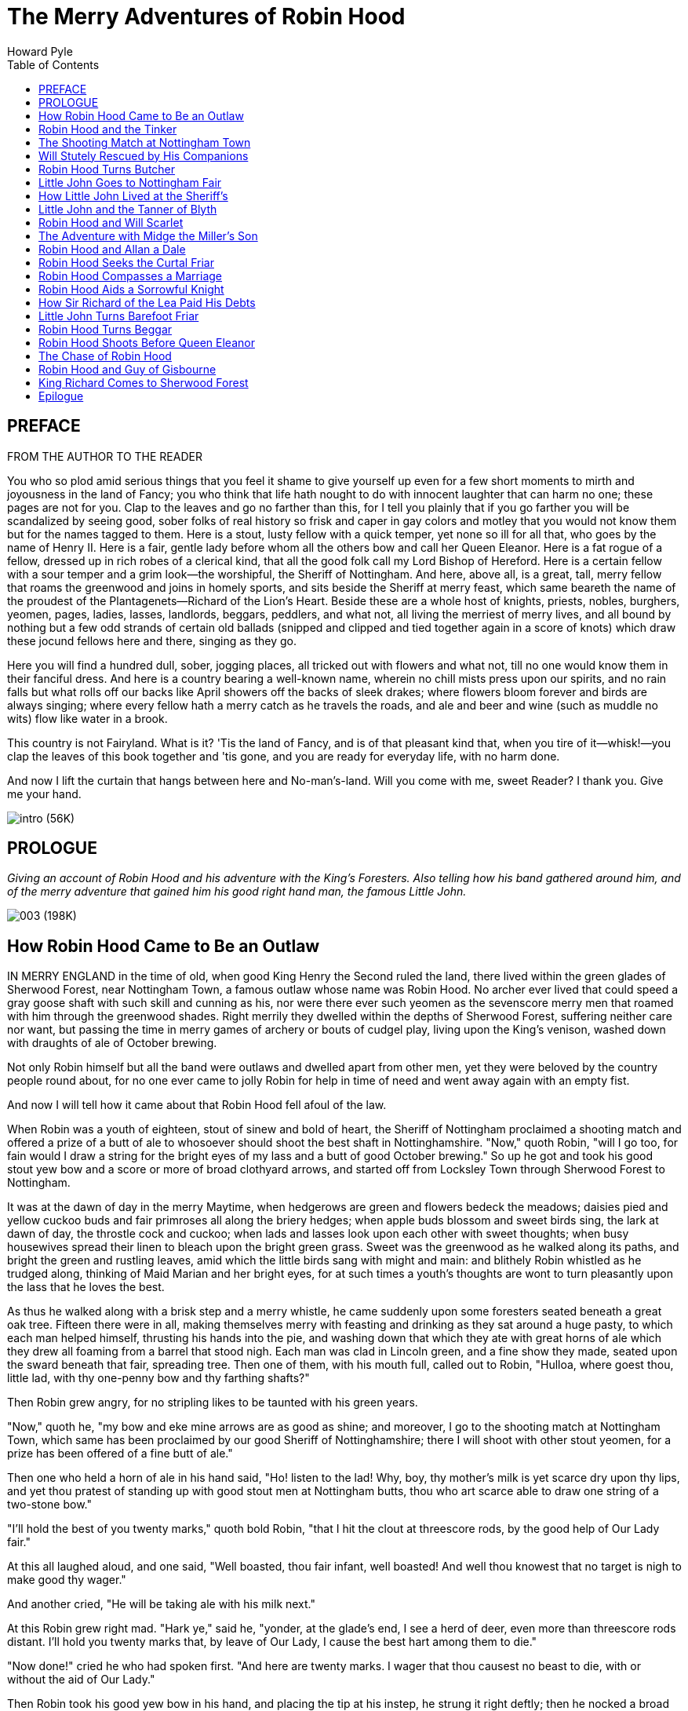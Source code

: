 
:toc:
= The Merry Adventures of Robin Hood
Howard Pyle

== PREFACE

FROM THE AUTHOR TO THE READER

You who so plod amid serious things that you feel it shame to give
yourself up even for a few short moments to mirth and joyousness in the
land of Fancy; you who think that life hath nought to do with innocent
laughter that can harm no one; these pages are not for you. Clap to the
leaves and go no farther than this, for I tell you plainly that if you
go farther you will be scandalized by seeing good, sober folks of real
history so frisk and caper in gay colors and motley that you would not
know them but for the names tagged to them. Here is a stout, lusty
fellow with a quick temper, yet none so ill for all that, who goes by
the name of Henry II. Here is a fair, gentle lady before whom all the
others bow and call her Queen Eleanor. Here is a fat rogue of a fellow,
dressed up in rich robes of a clerical kind, that all the good folk call
my Lord Bishop of Hereford. Here is a certain fellow with a sour temper
and a grim look—the worshipful, the Sheriff of Nottingham. And here,
above all, is a great, tall, merry fellow that roams the greenwood and
joins in homely sports, and sits beside the Sheriff at merry feast,
which same beareth the name of the proudest of the Plantagenets—Richard
of the Lion's Heart. Beside these are a whole host of knights, priests,
nobles, burghers, yeomen, pages, ladies, lasses, landlords, beggars,
peddlers, and what not, all living the merriest of merry lives, and all
bound by nothing but a few odd strands of certain old ballads (snipped
and clipped and tied together again in a score of knots) which draw
these jocund fellows here and there, singing as they go.

Here you will find a hundred dull, sober, jogging places, all tricked
out with flowers and what not, till no one would know them in their
fanciful dress. And here is a country bearing a well-known name, wherein
no chill mists press upon our spirits, and no rain falls but what rolls
off our backs like April showers off the backs of sleek drakes; where
flowers bloom forever and birds are always singing; where every fellow
hath a merry catch as he travels the roads, and ale and beer and wine
(such as muddle no wits) flow like water in a brook.

This country is not Fairyland. What is it? 'Tis the land of Fancy, and
is of that pleasant kind that, when you tire of it—whisk!—you clap the
leaves of this book together and 'tis gone, and you are ready for
everyday life, with no harm done.

And now I lift the curtain that hangs between here and No-man's-land.
Will you come with me, sweet Reader? I thank you. Give me your hand.

image:images/intro.jpg[intro (56K)]

== PROLOGUE

_Giving an account of Robin Hood and his adventure with the King's
Foresters. Also telling how his band gathered around him, and of the
merry adventure that gained him his good right hand man, the famous
Little John._

image:images/003.jpg[003 (198K)]

== How Robin Hood Came to Be an Outlaw

IN MERRY ENGLAND in the time of old, when good King Henry the Second
ruled the land, there lived within the green glades of Sherwood Forest,
near Nottingham Town, a famous outlaw whose name was Robin Hood. No
archer ever lived that could speed a gray goose shaft with such skill
and cunning as his, nor were there ever such yeomen as the sevenscore
merry men that roamed with him through the greenwood shades. Right
merrily they dwelled within the depths of Sherwood Forest, suffering
neither care nor want, but passing the time in merry games of archery or
bouts of cudgel play, living upon the King's venison, washed down with
draughts of ale of October brewing.

Not only Robin himself but all the band were outlaws and dwelled apart
from other men, yet they were beloved by the country people round about,
for no one ever came to jolly Robin for help in time of need and went
away again with an empty fist.

And now I will tell how it came about that Robin Hood fell afoul of the
law.

When Robin was a youth of eighteen, stout of sinew and bold of heart,
the Sheriff of Nottingham proclaimed a shooting match and offered a
prize of a butt of ale to whosoever should shoot the best shaft in
Nottinghamshire. "Now," quoth Robin, "will I go too, for fain would I
draw a string for the bright eyes of my lass and a butt of good October
brewing." So up he got and took his good stout yew bow and a score or
more of broad clothyard arrows, and started off from Locksley Town
through Sherwood Forest to Nottingham.

It was at the dawn of day in the merry Maytime, when hedgerows are green
and flowers bedeck the meadows; daisies pied and yellow cuckoo buds and
fair primroses all along the briery hedges; when apple buds blossom and
sweet birds sing, the lark at dawn of day, the throstle cock and cuckoo;
when lads and lasses look upon each other with sweet thoughts; when busy
housewives spread their linen to bleach upon the bright green grass.
Sweet was the greenwood as he walked along its paths, and bright the
green and rustling leaves, amid which the little birds sang with might
and main: and blithely Robin whistled as he trudged along, thinking of
Maid Marian and her bright eyes, for at such times a youth's thoughts
are wont to turn pleasantly upon the lass that he loves the best.

As thus he walked along with a brisk step and a merry whistle, he came
suddenly upon some foresters seated beneath a great oak tree. Fifteen
there were in all, making themselves merry with feasting and drinking as
they sat around a huge pasty, to which each man helped himself,
thrusting his hands into the pie, and washing down that which they ate
with great horns of ale which they drew all foaming from a barrel that
stood nigh. Each man was clad in Lincoln green, and a fine show they
made, seated upon the sward beneath that fair, spreading tree. Then one
of them, with his mouth full, called out to Robin, "Hulloa, where goest
thou, little lad, with thy one-penny bow and thy farthing shafts?"

Then Robin grew angry, for no stripling likes to be taunted with his
green years.

"Now," quoth he, "my bow and eke mine arrows are as good as shine; and
moreover, I go to the shooting match at Nottingham Town, which same has
been proclaimed by our good Sheriff of Nottinghamshire; there I will
shoot with other stout yeomen, for a prize has been offered of a fine
butt of ale."

Then one who held a horn of ale in his hand said, "Ho! listen to the
lad! Why, boy, thy mother's milk is yet scarce dry upon thy lips, and
yet thou pratest of standing up with good stout men at Nottingham butts,
thou who art scarce able to draw one string of a two-stone bow."

"I'll hold the best of you twenty marks," quoth bold Robin, "that I hit
the clout at threescore rods, by the good help of Our Lady fair."

At this all laughed aloud, and one said, "Well boasted, thou fair
infant, well boasted! And well thou knowest that no target is nigh to
make good thy wager."

And another cried, "He will be taking ale with his milk next."

At this Robin grew right mad. "Hark ye," said he, "yonder, at the
glade's end, I see a herd of deer, even more than threescore rods
distant. I'll hold you twenty marks that, by leave of Our Lady, I cause
the best hart among them to die."

"Now done!" cried he who had spoken first. "And here are twenty marks. I
wager that thou causest no beast to die, with or without the aid of Our
Lady."

Then Robin took his good yew bow in his hand, and placing the tip at his
instep, he strung it right deftly; then he nocked a broad clothyard
arrow and, raising the bow, drew the gray goose feather to his ear; the
next moment the bowstring rang and the arrow sped down the glade as a
sparrowhawk skims in a northern wind. High leaped the noblest hart of
all the herd, only to fall dead, reddening the green path with his
heart's blood.

"Ha!" cried Robin, "how likest thou that shot, good fellow? I wot the
wager were mine, an it were three hundred pounds."

Then all the foresters were filled with rage, and he who had spoken the
first and had lost the wager was more angry than all.

"Nay," cried he, "the wager is none of thine, and get thee gone,
straightway, or, by all the saints of heaven, I'll baste thy sides until
thou wilt ne'er be able to walk again." "Knowest thou not," said
another, "that thou hast killed the King's deer, and, by the laws of our
gracious lord and sovereign King Harry, thine ears should be shaven
close to thy head?"

"Catch him!" cried a third.

"Nay," said a fourth, "let him e'en go because of his tender years."

Never a word said Robin Hood, but he looked at the foresters with a grim
face; then, turning on his heel, strode away from them down the forest
glade. But his heart was bitterly angry, for his blood was hot and
youthful and prone to boil.

Now, well would it have been for him who had first spoken had he left
Robin Hood alone; but his anger was hot, both because the youth had
gotten the better of him and because of the deep draughts of ale that he
had been quaffing. So, of a sudden, without any warning, he sprang to
his feet, and seized upon his bow and fitted it to a shaft. "Ay," cried
he, "and I'll hurry thee anon." And he sent the arrow whistling after
Robin.

It was well for Robin Hood that that same forester's head was spinning
with ale, or else he would never have taken another step. As it was, the
arrow whistled within three inches of his head. Then he turned around
and quickly drew his own bow, and sent an arrow back in return.

"Ye said I was no archer," cried he aloud, "but say so now again!"

The shaft flew straight; the archer fell forward with a cry, and lay on
his face upon the ground, his arrows rattling about him from out of his
quiver, the gray goose shaft wet with his; heart's blood. Then, before
the others could gather their wits about them, Robin Hood was gone into
the depths of the greenwood. Some started after him, but not with much
heart, for each feared to suffer the death of his fellow; so presently
they all came and lifted the dead man up and bore him away to Nottingham
Town.

Meanwhile Robin Hood ran through the greenwood. Gone was all the joy and
brightness from everything, for his heart was sick within him, and it
was borne in upon his soul that he had slain a man.

image:images/004.jpg[004 (117K)]

"Alas!" cried he, "thou hast found me an archer that will make thy wife
to wring! I would that thou hadst ne'er said one word to me, or that I
had never passed thy way, or e'en that my right forefinger had been
stricken off ere that this had happened! In haste I smote, but grieve I
sore at leisure!" And then, even in his trouble, he remembered the old
saw that "What is done is done; and the egg cracked cannot be cured."

And so he came to dwell in the greenwood that was to be his home for
many a year to come, never again to see the happy days with the lads and
lasses of sweet Locksley Town; for he was outlawed, not only because he
had killed a man, but also because he had poached upon the King's deer,
and two hundred pounds were set upon his head, as a reward for whoever
would bring him to the court of the King.

Now the Sheriff of Nottingham swore that he himself would bring this
knave Robin Hood to justice, and for two reasons: first, because he
wanted the two hundred pounds, and next, because the forester that Robin
Hood had killed was of kin to him.

But Robin Hood lay hidden in Sherwood Forest for one year, and in that
time there gathered around him many others like himself, cast out from
other folk for this cause and for that. Some had shot deer in hungry
wintertime, when they could get no other food, and had been seen in the
act by the foresters, but had escaped, thus saving their ears; some had
been turned out of their inheritance, that their farms might be added to
the King's lands in Sherwood Forest; some had been despoiled by a great
baron or a rich abbot or a powerful esquire—all, for one cause or
another, had come to Sherwood to escape wrong and oppression.

So, in all that year, fivescore or more good stout yeomen gathered about
Robin Hood, and chose him to be their leader and chief. Then they vowed
that even as they themselves had been despoiled they would despoil their
oppressors, whether baron, abbot, knight, or squire, and that from each
they would take that which had been wrung from the poor by unjust taxes,
or land rents, or in wrongful fines. But to the poor folk they would
give a helping hand in need and trouble, and would return to them that
which had been unjustly taken from them. Besides this, they swore never
to harm a child nor to wrong a woman, be she maid, wife, or widow; so
that, after a while, when the people began to find that no harm was
meant to them, but that money or food came in time of want to many a
poor family, they came to praise Robin and his merry men, and to tell
many tales of him and of his doings in Sherwood Forest, for they felt
him to be one of themselves.

Up rose Robin Hood one merry morn when all the birds were singing
blithely among the leaves, and up rose all his merry men, each fellow
washing his head and hands in the cold brown brook that leaped laughing
from stone to stone. Then said Robin, "For fourteen days have we seen no
sport, so now I will go abroad to seek adventures forthwith. But tarry
ye, my merry men all, here in the greenwood; only see that ye mind well
my call. Three blasts upon the bugle horn I will blow in my hour of
need; then come quickly, for I shall want your aid."

So saying, he strode away through the leafy forest glades until he had
come to the verge of Sherwood. There he wandered for a long time,
through highway and byway, through dingly dell and forest skirts. Now he
met a fair buxom lass in a shady lane, and each gave the other a merry
word and passed their way; now he saw a fair lady upon an ambling pad,
to whom he doffed his cap, and who bowed sedately in return to the fair
youth; now he saw a fat monk on a pannier-laden ass; now a gallant
knight, with spear and shield and armor that flashed brightly in the
sunlight; now a page clad in crimson; and now a stout burgher from good
Nottingham Town, pacing along with serious footsteps; all these sights
he saw, but adventure found he none. At last he took a road by the
forest skirts, a bypath that dipped toward a broad, pebbly stream
spanned by a narrow bridge made of a log of wood. As he drew nigh this
bridge he saw a tall stranger coming from the other side. Thereupon
Robin quickened his pace, as did the stranger likewise, each thinking to
cross first.

"Now stand thou back," quoth Robin, "and let the better man cross
first."

"Nay," answered the stranger, "then stand back shine own self, for the
better man, I wet, am I."

"That will we presently see," quoth Robin, "and meanwhile stand thou
where thou art, or else, by the bright brow of Saint AElfrida, I will
show thee right good Nottingham play with a clothyard shaft betwixt thy
ribs."

"Now," quoth the stranger, "I will tan thy hide till it be as many
colors as a beggar's cloak, if thou darest so much as touch a string of
that same bow that thou holdest in thy hands."

"Thou pratest like an ass," said Robin, "for I could send this shaft
clean through thy proud heart before a curtal friar could say grace over
a roast goose at Michaelmastide."

"And thou pratest like a coward," answered the stranger, "for thou
standest there with a good yew bow to shoot at my heart, while I have
nought in my hand but a plain blackthorn staff wherewith to meet thee."

"Now," quoth Robin, "by the faith of my heart, never have I had a
coward's name in all my life before. I will lay by my trusty bow and eke
my arrows, and if thou darest abide my coming, I will go and cut a
cudgel to test thy manhood withal."

"Ay, marry, that will I abide thy coming, and joyously, too," quoth the
stranger; whereupon he leaned sturdily upon his staff to await Robin.

Then Robin Hood stepped quickly to the coverside and cut a good staff of
ground oak, straight, without new, and six feet in length, and came back
trimming away the tender stems from it, while the stranger waited for
him, leaning upon his staff, and whistling as he gazed round about.
Robin observed him furtively as he trimmed his staff, measuring him from
top to toe from out the corner of his eye, and thought that he had never
seen a lustier or a stouter man. Tall was Robin, but taller was the
stranger by a head and a neck, for he was seven feet in height. Broad
was Robin across the shoulders, but broader was the stranger by twice
the breadth of a palm, while he measured at least an ell around the
waist.

"Nevertheless," said Robin to himself, "I will baste thy hide right
merrily, my good fellow"; then, aloud, "Lo, here is my good staff, lusty
and tough. Now wait my coming, an thou darest, and meet me an thou
fearest not. Then we will fight until one or the other of us tumble into
the stream by dint of blows."

"Marry, that meeteth my whole heart!" cried the stranger, twirling his
staff above his head, betwixt his fingers and thumb, until it whistled
again.

Never did the Knights of Arthur's Round Table meet in a stouter fight
than did these two. In a moment Robin stepped quickly upon the bridge
where the stranger stood; first he made a feint, and then delivered a
blow at the stranger's head that, had it met its mark, would have
tumbled him speedily into the water. But the stranger turned the blow
right deftly and in return gave one as stout, which Robin also turned as
the stranger had done. So they stood, each in his place, neither moving
a finger's-breadth back, for one good hour, and many blows were given
and received by each in that time, till here and there were sore bones
and bumps, yet neither thought of crying "Enough," nor seemed likely to
fall from off the bridge. Now and then they stopped to rest, and each
thought that he never had seen in all his life before such a hand at
quarterstaff. At last Robin gave the stranger a blow upon the ribs that
made his jacket smoke like a damp straw thatch in the sun. So shrewd was
the stroke that the stranger came within a hair's-breadth of falling off
the bridge, but he regained himself right quickly and, by a dexterous
blow, gave Robin a crack on the crown that caused the blood to flow.
Then Robin grew mad with anger and smote with all his might at the
other. But the stranger warded the blow and once again thwacked Robin,
and this time so fairly that he fell heels over head into the water, as
the queen pin falls in a game of bowls.

"And where art thou now, my good lad?" shouted the stranger, roaring
with laughter.

"Oh, in the flood and floating adown with the tide," cried Robin, nor
could he forbear laughing himself at his sorry plight. Then, gaining his
feet, he waded to the bank, the little fish speeding hither and thither,
all frightened at his splashing.

"Give me thy hand," cried he, when he had reached the bank. "I must
needs own thou art a brave and a sturdy soul and, withal, a good stout
stroke with the cudgels. By this and by that, my head hummeth like to a
hive of bees on a hot June day."

Then he clapped his horn to his lips and winded a blast that went
echoing sweetly down the forest paths. "Ay, marry," quoth he again,
"thou art a tall lad, and eke a brave one, for ne'er, I bow, is there a
man betwixt here and Canterbury Town could do the like to me that thou
hast done."

"And thou," quoth the stranger, laughing, "takest thy cudgeling like a
brave heart and a stout yeoman."

But now the distant twigs and branches rustled with the coming of men,
and suddenly a score or two of good stout yeomen, all clad in Lincoln
green, burst from out the covert, with merry Will Stutely at their head.

"Good master," cried Will, "how is this? Truly thou art all wet from
head to foot, and that to the very skin."

"Why, marry," answered jolly Robin, "yon stout fellow hath tumbled me
neck and crop into the water and hath given me a drubbing beside."

"Then shall he not go without a ducking and eke a drubbing himself!"
cried Will Stutely. "Have at him, lads!"

Then Will and a score of yeomen leaped upon the stranger, but though
they sprang quickly they found him ready and felt him strike right and
left with his stout staff, so that, though he went down with press of
numbers, some of them rubbed cracked crowns before he was overcome.

"Nay, forbear!" cried Robin, laughing until his sore sides ached again.
"He is a right good man and true, and no harm shall befall him. Now hark
ye, good youth, wilt thou stay with me and be one of my band? Three
suits of Lincoln green shalt thou have each year, beside forty marks in
fee, and share with us whatsoever good shall befall us. Thou shalt eat
sweet venison and quaff the stoutest ale, and mine own good right-hand
man shalt thou be, for never did I see such a cudgel player in all my
life before. Speak! Wilt thou be one of my good merry men?"

"That know I not," quoth the stranger surlily, for he was angry at being
so tumbled about. "If ye handle yew bow and apple shaft no better than
ye do oaken cudgel, I wot ye are not fit to be called yeomen in my
country; but if there be any man here that can shoot a better shaft than
I, then will I bethink me of joining with you."

"Now by my faith," said Robin, "thou art a right saucy varlet, sirrah;
yet I will stoop to thee as I never stooped to man before. Good Stutely,
cut thou a fair white piece of bark four fingers in breadth, and set it
fourscore yards distant on yonder oak. Now, stranger, hit that fairly
with a gray goose shaft and call thyself an archer."

"Ay, marry, that will I," answered he. "Give me a good stout bow and a
fair broad arrow, and if I hit it not, strip me and beat me blue with
bowstrings."

Then he chose the stoutest bow among them all, next to Robin's own, and
a straight gray goose shaft, well-feathered and smooth, and stepping to
the mark—while all the band, sitting or lying upon the greensward,
watched to see him shoot—he drew the arrow to his cheek and loosed the
shaft right deftly, sending it so straight down the path that it clove
the mark in the very center. "Aha!" cried he, "mend thou that if thou
canst"; while even the yeomen clapped their hands at so fair a shot.

"That is a keen shot indeed," quoth Robin. "Mend it I cannot, but mar it
I may, perhaps."

Then taking up his own good stout bow and nocking an arrow with care, he
shot with his very greatest skill. Straight flew the arrow, and so true
that it lit fairly upon the stranger's shaft and split it into
splinters. Then all the yeomen leaped to their feet and shouted for joy
that their master had shot so well.

"Now by the lusty yew bow of good Saint Withold," cried the stranger,
"that is a shot indeed, and never saw I the like in all my life before!
Now truly will I be thy man henceforth and for aye. Good Adam
Bell.footnote:[Adam Bell, Clym o' the Clough,and William of Cloudesly were three
noted north-country bowmen whose names have been celebrated in many
ballads of the olden time.] was a fair shot, but never shot he so!"

"Then have I gained a right good man this day," quoth jolly Robin. "What
name goest thou by, good fellow?"

"Men call me John Little whence I came," answered the stranger.

Then Will Stutely, who loved a good jest, spoke up. "Nay, fair little
stranger," said he, "I like not thy name and fain would I have it
otherwise. Little art thou indeed, and small of bone and sinew,
therefore shalt thou be christened Little John, and I will be thy
godfather."

Then Robin Hood and all his band laughed aloud until the stranger began
to grow angry.

"An thou make a jest of me," quoth he to Will Stutely, "thou wilt have
sore bones and little pay, and that in short season."

"Nay, good friend," said Robin Hood, "bottle thine anger, for the name
fitteth thee well. Little John shall thou be called henceforth, and
Little John shall it be. So come, my merry men, we will prepare a
christening feast for this fair infant."

So turning their backs upon the stream, they plunged into the forest
once more, through which they traced their steps till they reached the
spot where they dwelled in the depths of the woodland. There had they
built huts of bark and branches of trees, and made couches of sweet
rushes spread over with skins of fallow deer. Here stood a great oak
tree with branches spreading broadly around, beneath which was a seat of
green moss where Robin Hood was wont to sit at feast and at merrymaking
with his stout men about him. Here they found the rest of the band, some
of whom had come in with a brace of fat does. Then they all built great
fires and after a time roasted the does and broached a barrel of humming
ale. Then when the feast was ready they all sat down, but Robin placed
Little John at his right hand, for he was henceforth to be the second in
the band.

Then when the feast was done Will Stutely spoke up. "It is now time, I
ween, to christen our bonny babe, is it not so, merry boys?" And "Aye!
Aye!" cried all, laughing till the woods echoed with their mirth.

"Then seven sponsors shall we have," quoth Will Stutely, and hunting
among all the band, he chose the seven stoutest men of them all.

"Now by Saint Dunstan," cried Little John, springing to his feet, "more
than one of you shall rue it an you lay finger upon me."

But without a word they all ran upon him at once, seizing him by his
legs and arms and holding him tightly in spite of his struggles, and
they bore him forth while all stood around to see the sport. Then one
came forward who had been chosen to play the priest because he had a
bald crown, and in his hand he carried a brimming pot of ale. "Now, who
bringeth this babe?" asked he right soberly.

"That do I," answered Will Stutely.

"And what name callest thou him?"

"Little John call I him."

"Now Little John," quoth the mock priest, "thou hast not lived
heretofore, but only got thee along through the world, but henceforth
thou wilt live indeed. When thou livedst not thou wast called John
Little, but now that thou dost live indeed, Little John shalt thou be
called, so christen I thee." And at these last words he emptied the pot
of ale upon Little John's head.

Then all shouted with laughter as they saw the good brown ale stream
over Little John's beard and trickle from his nose and chin, while his
eyes blinked with the smart of it. At first he was of a mind to be angry
but found he could not, because the others were so merry; so he, too,
laughed with the rest. Then Robin took this sweet, pretty babe, clothed
him all anew from top to toe in Lincoln green, and gave him a good stout
bow, and so made him a member of the merry band.

And thus it was that Robin Hood became outlawed; thus a band of merry
companions gathered about him, and thus he gained his right-hand man,
Little John; and so the prologue ends. And now I will tell how the
Sheriff of Nottingham three times sought to take Robin Hood, and how he
failed each time.

image:images/005b.jpg[005b (31K)]

== Robin Hood and the Tinker

NOW IT WAS TOLD BEFORE how two hundred pounds were set upon Robin Hood's
head, and how the Sheriff of Nottingham swore that he himself would
seize Robin, both because he would fain have the two hundred pounds and
because the slain man was a kinsman of his own. Now the Sheriff did not
yet know what a force Robin had about him in Sherwood, but thought that
he might serve a warrant for his arrest as he could upon any other man
that had broken the laws; therefore he offered fourscore golden angels
to anyone who would serve this warrant. But men of Nottingham Town knew
more of Robin Hood and his doings than the Sheriff did, and many laughed
to think of serving a warrant upon the bold outlaw, knowing well that
all they would get for such service would be cracked crowns; so that no
one came forward to take the matter in hand. Thus a fortnight passed, in
which time none came forward to do the Sheriff's business. Then said he,
"A right good reward have I offered to whosoever would serve my warrant
upon Robin Hood, and I marvel that no one has come to undertake the
task."

Then one of his men who was near him said, "Good master, thou wottest
not the force that Robin Hood has about him and how little he cares for
warrant of king or sheriff. Truly, no one likes to go on this service,
for fear of cracked crowns and broken bones."

"Then I hold all Nottingham men to be cowards," said the Sheriff. "And
let me see the man in all Nottinghamshire that dare disobey the warrant
of our sovereign lord King Harry, for, by the shrine of Saint Edmund, I
will hang him forty cubits high! But if no man in Nottingham dare win
fourscore angels, I will send elsewhere, for there should be men of
mettle somewhere in this land."

Then he called up a messenger in whom he placed great trust, and bade
him saddle his horse and make ready to go to Lincoln Town to see whether
he could find anyone there that would do his bidding and win the reward.
So that same morning the messenger started forth upon his errand.

Bright shone the sun upon the dusty highway that led from Nottingham to
Lincoln, stretching away all white over hill and dale. Dusty was the
highway and dusty the throat of the messenger, so that his heart was
glad when he saw before him the Sign of the Blue Boar Inn, when somewhat
more than half his journey was done. The inn looked fair to his eyes,
and the shade of the oak trees that stood around it seemed cool and
pleasant, so he alighted from his horse to rest himself for a time,
calling for a pot of ale to refresh his thirsty throat.

There he saw a party of right jovial fellows seated beneath the
spreading oak that shaded the greensward in front of the door. There was
a tinker, two barefoot friars, and a party of six of the King's
foresters all clad in Lincoln green, and all of them were quaffing
humming ale and singing merry ballads of the good old times. Loud
laughed the foresters, as jests were bandied about between the singing,
and louder laughed the friars, for they were lusty men with beards that
curled like the wool of black rams; but loudest of all laughed the
Tinker, and he sang more sweetly than any of the rest. His bag and his
hammer hung upon a twig of the oak tree, and near by leaned his good
stout cudgel, as thick as his wrist and knotted at the end.

"Come," cried one of the foresters to the tired messenger, "come join us
for this shot. Ho, landlord! Bring a fresh pot of ale for each man."

The messenger was glad enough to sit down along with the others who were
there, for his limbs were weary and the ale was good.

"Now what news bearest thou so fast?" quoth one, "and whither ridest
thou today?"

The messenger was a chatty soul and loved a bit of gossip dearly;
besides, the pot of ale warmed his heart; so that, settling himself in
an easy corner of the inn bench, while the host leaned upon the doorway
and the hostess stood with her hands beneath her apron, he unfolded his
budget of news with great comfort. He told all from the very first: how
Robin Hood had slain the forester, and how he had hidden in the
greenwood to escape the law; how that he lived therein, all against the
law, God wot, slaying His Majesty's deer and levying toll on fat abbot,
knight, and esquire, so that none dare travel even on broad Watling
Street or the Fosse Way for fear of him; how that the Sheriff had a mind
to serve the King's warrant upon this same rogue, though little would he
mind warrant of either king or sheriff, for he was far from being a law-
abiding man. Then he told how none could be found in all Nottingham Town
to serve this warrant, for fear of cracked pates and broken bones, and
how that he, the messenger, was now upon his way to Lincoln Town to find
of what mettle the Lincoln men might be.

"Now come I, forsooth, from good Banbury Town," said the jolly Tinker,
"and no one nigh Nottingham—nor Sherwood either, an that be the mark—
can hold cudgel with my grip. Why, lads, did I not meet that mad wag
Simon of Ely, even at the famous fair at Hertford Town, and beat him in
the ring at that place before Sir Robert of Leslie and his lady? This
same Robin Hood, of whom, I wot, I never heard before, is a right merry
blade, but gin he be strong, am not I stronger? And gin he be sly, am
not I slyer? Now by the bright eyes of Nan o' the Mill, and by mine own
name and that's Wat o' the Crabstaff, and by mine own mother's son, and
that's myself, will I, even I, Wat o' the Crabstaff, meet this same
sturdy rogue, and gin he mind not the seal of our glorious sovereign
King Harry, and the warrant of the good Sheriff of Nottinghamshire, I
will so bruise, beat, and bemaul his pate that he shall never move
finger or toe again! Hear ye that, bully boys?"

"Now art thou the man for my farthing," cried the messenger. "And back
thou goest with me to Nottingham Town."

image:images/005a.jpg[005a (141K)]

"Nay," quoth the Tinker, shaking his head slowly from side to side. "Go
I with no man gin it be not with mine own free will."

"Nay, nay," said the messenger, "no man is there in Nottinghamshire
could make thee go against thy will, thou brave fellow."

"Ay, that be I brave," said the Tinker.

"Ay, marry," said the messenger, "thou art a brave lad; but our good
Sheriff hath offered fourscore angels of bright gold to whosoever shall
serve the warrant upon Robin Hood; though little good will it do."

"Then I will go with thee, lad. Do but wait till I get my bag and
hammer, and my cudgel. Ay, let' me but meet this same Robin Hood, and
let me see whether he will not mind the King's warrant." So, after
having paid their score, the messenger, with the Tinker striding beside
his nag, started back to Nottingham again.

One bright morning soon after this time, Robin Hood started off to
Nottingham Town to find what was a-doing there, walking merrily along
the roadside where the grass was sweet with daisies, his eyes wandering
and his thoughts also. His bugle horn hung at his hip and his bow and
arrows at his back, while in his hand he bore a good stout oaken staff,
which he twirled with his fingers as he strolled along.

As thus he walked down a shady lane he saw a tinker coming, trolling a
merry song as he drew nigh. On his back hung his bag and his hammer, and
in his hand he carried a right stout crabstaff full six feet long, and
thus sang he:

[verse]
____
"In peascod time, when hound to horn
Gives ear till buck be killed,
And little lads with pipes of corn
Sit keeping beasts afield—"
____

"Halloa, good friend!" cried Robin.

"I WENT TO GATHER STRAWBERRIES—"

"Halloa!" cried Robin again.

"BY WOODS AND GROVES FULL FAIR—"

"Halloa! Art thou deaf, man? Good friend, say I!" "And who art thou dost
so boldly check a fair song?" quoth the Tinker, stopping in his singing.
"Halloa, shine own self, whether thou be good friend or no. But let me
tell thee, thou stout fellow, gin thou be a good friend it were well for
us both; but gin thou be no good friend it were ill for thee."

"And whence comest thou, my lusty blade?" quoth Robin.

"I come from Banbury," answered the Tinker.

"Alas!" quoth Robin, "I hear there is sad news this merry morn."

"Ha! Is it indeed so?" cried the Tinker eagerly. "Prythee tell it
speedily, for I am a tinker by trade, as thou seest, and as I am in my
trade I am greedy for news, even as a priest is greedy for farthings."

"Well then," quoth Robin, "list thou and I will tell, but bear thyself
up bravely, for the news is sad, I wot. Thus it is: I hear that two
tinkers are in the stocks for drinking ale and beer!"

"Now a murrain seize thee and thy news, thou scurvy dog," quoth the
Tinker, "for thou speakest but ill of good men. But sad news it is
indeed, gin there be two stout fellows in the stocks."

"Nay," said Robin, "thou hast missed the mark and dost but weep for the
wrong sow. The sadness of the news lieth in that there be but two in the
stocks, for the others do roam the country at large."

"Now by the pewter platter of Saint Dunstan," cried the Tinker, "I have
a good part of a mind to baste thy hide for thine ill jest. But gin men
be put in the stocks for drinking ale and beer, I trow thou wouldst not
lose thy part."

Loud laughed Robin and cried, "Now well taken, Tinker, well taken! Why,
thy wits are like beer, and do froth up most when they grow sour! But
right art thou, man, for I love ale and beer right well. Therefore come
straightway with me hard by to the Sign of the Blue Boar, and if thou
drinkest as thou appearest—and I wot thou wilt not belie thy looks—I
will drench thy throat with as good homebrewed as ever was tapped in all
broad Nottinghamshire."

"Now by my faith," said the Tinker, "thou art a right good fellow in
spite of thy scurvy jests. I love thee, my sweet chuck, and gin I go not
with thee to that same Blue Boar thou mayst call me a heathen."

"Tell me thy news, good friend, I prythee," quoth Robin as they trudged
along together, "for tinkers, I ween, are all as full of news as an egg
of meat."

"Now I love thee as my brother, my bully blade," said the Tinker, "else
I would not tell thee my news; for sly am I, man, and I have in hand a
grave undertaking that doth call for all my wits, for I come to seek a
bold outlaw that men, hereabouts, call Robin Hood. Within my pouch I
have a warrant, all fairly written out on parchment, forsooth, with a
great red seal for to make it lawful. Could I but meet this same Robin
Hood I would serve it upon his dainty body, and if he minded it not I
would beat him till every one of his ribs would cry Amen. But thou
livest hereabouts, mayhap thou knowest Robin Hood thyself, good fellow."

"Ay, marry, that I do somewhat," quoth Robin, "and I have seen him this
very morn. But, Tinker, men say that he is but a sad, sly thief. Thou
hadst better watch thy warrant, man, or else he may steal it out of thy
very pouch."

"Let him but try!" cried the Tinker. "Sly may he be, but sly am I, too.
I would I had him here now, man to man!" And he made his heavy cudgel to
spin again. "But what manner of man is he, lad?

"Much like myself," said Robin, laughing, "and in height and build and
age nigh the same; and he hath blue eyes, too."

"Nay," quoth the Tinker, "thou art but a green youth. I thought him to
be a great bearded man. Nottingham men feared him so."

"Truly, he is not so old nor so stout as thou art," said Robin. "But men
do call him a right deft hand at quarterstaff."

"That may be," said the Tinker right sturdily, "but I am more deft than
he, for did I not overcome Simon of Ely in a fair bout in the ring at
Hertford Town? But if thou knowest him, my jolly blade, wilt thou go
with me and bring me to him? Fourscore bright angels hath the Sheriff
promised me if I serve the warrant upon the knave's body, and ten of
them will I give to thee if thou showest me him."

"Ay, that will I," quoth Robin, "but show me thy warrant, man, until I
see whether it be good or no."

"That will I not do, even to mine own brother," answered the Tinker. "No
man shall see my warrant till I serve it upon yon fellow's own body."

"So be it," quoth Robin. "And thou show it not to me I know not to whom
thou wilt show it. But here we are at the Sign of the Blue Boar, so let
us in and taste his brown October."

No sweeter inn could be found in all Nottinghamshire than that of the
Blue Boar. None had such lovely trees standing around, or was so covered
with trailing clematis and sweet woodbine; none had such good beer and
such humming ale; nor, in wintertime, when the north wind howled and
snow drifted around the hedges, was there to be found, elsewhere, such a
roaring fire as blazed upon the hearth of the Blue Boar. At such times
might be found a goodly company of yeomen or country folk seated around
the blazing hearth, bandying merry jests, while roasted crabs.footnote:[Small sour
apples] bobbed in bowls of ale upon the hearthstone. Well known was the
inn to Robin Hood and his band, for there had he and such merry
companions as Little John or Will Stutely or young David of Doncaster
often gathered when all the forest was filled with snow. As for mine
host, he knew how to keep a still tongue in his head, and to swallow his
words before they passed his teeth, for he knew very well which side of
his bread was spread with butter, for Robin and his band were the best
of customers and paid their scores without having them chalked up behind
the door. So now, when Robin Hood and the Tinker came thereto and called
aloud for two great pots of ale, none would have known from look or
speech that the host had ever set eyes upon the outlaw before.

"Bide thou here," quoth Robin to the Tinker, "while I go and see that
mine host draweth ale from the right butt, for he hath good October, I
know, and that brewed by Withold of Tamworth." So saying, he went within
and whispered to the host to add a measure of Flemish strong waters to
the good English ale; which the latter did and brought it to them.

"By Our Lady," said the Tinker, after a long draught of the ale, "yon
same Withold of Tamworth—a right good Saxon name, too, I would have thee
know—breweth the most humming ale that e'er passed the lips of Wat o'
the Crabstaff."

"Drink, man, drink," cried Robin, only wetting his own lips meanwhile.
"Ho, landlord! Bring my friend another pot of the same. And now for a
song, my jolly blade."

"Ay, that will I give thee a song, my lovely fellow," quoth the Tinker,
"for I never tasted such ale in all my days before. By Our Lady, it doth
make my head hum even now! Hey, Dame Hostess, come listen, an thou
wouldst hear a song, and thou too, thou bonny lass, for never sing I so
well as when bright eyes do look upon me the while."

Then he sang an ancient ballad of the time of good King Arthur, called
"The Marriage of Sir Gawaine," which you may some time read yourself, in
stout English of early times; and as he sang, all listened to that noble
tale of noble knight and his sacrifice to his king. But long before the
Tinker came to the last verse his tongue began to trip and his head to
spin, because of the strong waters mixed with the ale. First his tongue
tripped, then it grew thick of sound; then his head wagged from side to
side, until at last he fell asleep as though he never would waken again.

Then Robin Hood laughed aloud and quickly took the warrant from out the
Tinker's pouch with his deft fingers. "Sly art thou, Tinker," quoth he,
"but not yet, I bow, art thou as sly as that same sly thief Robin Hood."

Then he called the host to him and said, "Here, good man, are ten broad
shillings for the entertainment thou hast given us this day. See that
thou takest good care of thy fair guest there, and when he wakes thou
mayst again charge him ten shillings also, and if he hath it not, thou
mayst take his bag and hammer, and even his coat, in payment. Thus do I
punish those that come into the greenwood to deal dole to me. As for
thine own self, never knew I landlord yet that would not charge twice an
he could."

At this the host smiled slyly, as though saying to himself the rustic
saw, "Teach a magpie to suck eggs."

The Tinker slept until the afternoon drew to a close and the shadows
grew long beside the woodland edge, then he awoke. First he looked up,
then he looked down, then he looked east, then he looked west, for he
was gathering his wits together, like barley straws blown apart by the
wind. First he thought of his merry companion, but he was gone. Then he
thought of his stout crabstaff, and that he had within his hand. Then of
his warrant, and of the fourscore angels he was to gain for serving it
upon Robin Hood. He thrust his hand into his pouch, but not a scrap nor
a farthing was there. Then he sprang to his feet in a rage.

"Ho, landlord!" cried he, "whither hath that knave gone that was with me
but now?"

"What knave meaneth Your Worship?" quoth the landlord, calling the
Tinker Worship to soothe him, as a man would pour oil upon angry water.
"I saw no knave with Your Worship, for I swear no man would dare call
that man knave so nigh to Sherwood Forest. A right stout yeoman I saw
with Your Worship, but I thought that Your Worship knew him, for few
there be about here that pass him by and know him not."

"Now, how should I, that ne'er have squealed in your sty, know all the
swine therein? Who was he, then, an thou knowest him so well?"

"Why, yon same is a right stout fellow whom men hereabouts do call Robin
Hood, which same—"

"Now, by'r Lady!" cried the Tinker hastily, and in a deep voice like an
angry bull, "thou didst see me come into thine inn, I, a staunch, honest
craftsman, and never told me who my company was, well knowing thine own
self who he was. Now, I have a right round piece of a mind to crack thy
knave's pate for thee!" Then he took up his cudgel and looked at the
landlord as though he would smite him where he stood.

"Nay," cried the host, throwing up his elbow, for he feared the blow,
"how knew I that thou knewest him not?"

"Well and truly thankful mayst thou be," quoth the Tinker, "that I be a
patient man and so do spare thy bald crown, else wouldst thou ne'er
cheat customer again. But as for this same knave Robin Hood, I go
straightway to seek him, and if I do not score his knave's pate, cut my
staff into fagots and call me woman." So saying, he gathered himself
together to depart.

"Nay," quoth the landlord, standing in front of him and holding out his
arms like a gooseherd driving his flock, for money made him bold, "thou
goest not till thou hast paid me my score."

"But did not he pay thee?"

"Not so much as one farthing; and ten good shillings' worth of ale have
ye drunk this day. Nay, I say, thou goest not away without paying me,
else shall our good Sheriff know of it."

"But nought have I to pay thee with, good fellow," quoth the Tinker.

"'Good fellow' not me," said the landlord. "Good fellow am I not when it
cometh to lose ten shillings! Pay me that thou owest me in broad money,
or else leave thy coat and bag and hammer; yet, I wot they are not worth
ten shillings, and I shall lose thereby. Nay, an thou stirrest, I have a
great dog within and I will loose him upon thee. Maken, open thou the
door and let forth Brian if this fellow stirs one step."

"Nay," quoth the Tinker—for, by roaming the country, he had learned what
dogs were—"take thou what thou wilt have, and let me depart in peace,
and may a murrain go with thee. But oh, landlord! An I catch yon scurvy
varlet, I swear he shall pay full with usury for that he hath had!"

So saying, he strode away toward the forest, talking to himself, while
the landlord and his worthy dame and Maken stood looking after him, and
laughed when he had fairly gone.

"Robin and I stripped yon ass of his pack main neatly," quoth the
landlord.

Now it happened about this time that Robin Hood was going through the
forest to Fosse Way, to see what was to be seen there, for the moon was
full and the night gave promise of being bright. In his hand he carried
his stout oaken staff, and at his side hung his bugle horn. As thus he
walked up a forest path, whistling, down another path came the Tinker,
muttering to himself and shaking his head like an angry bull; and so, at
a sudden bend, they met sharply face to face. Each stood still for a
time, and then Robin spoke:

"Halloa, my sweet bird," said he, laughing merrily, "how likest thou
thine ale? Wilt not sing to me another song?"

The Tinker said nothing at first but stood looking at Robin with a grim
face. "Now," quoth he at last, "I am right glad I have met thee, and if
I do not rattle thy bones within thy hide this day, I give thee leave to
put thy foot upon my neck."

"With all my heart," cried merry Robin. "Rattle my bones, an thou
canst." So saying, he gripped his staff and threw himself upon his
guard. Then the Tinker spat upon his hands and, grasping his staff, came
straight at the other. He struck two or three blows, but soon found that
he had met his match, for Robin warded and parried all of them, and,
before the Tinker thought, he gave him a rap upon the ribs in return. At
this Robin laughed aloud, and the Tinker grew more angry than ever, and
smote again with all his might and main. Again Robin warded two of the
strokes, but at the third, his staff broke beneath the mighty blows of
the Tinker. "Now, ill betide thee, traitor staff," cried Robin, as it
fell from his hands; "a foul stick art thou to serve me thus in mine
hour of need."

"Now yield thee," quoth the Tinker, "for thou art my captive; and if
thou do not, I will beat thy pate to a pudding."

To this Robin Hood made no answer, but, clapping his horn to his lips,
he blew three blasts, loud and clear.

"Ay," quoth the Tinker, "blow thou mayest, but go thou must with me to
Nottingham Town, for the Sheriff would fain see thee there. Now wilt
thou yield thee, or shall I have to break thy pretty head?"

"An I must drink sour ale, I must," quoth Robin, "but never have I
yielded me to man before, and that without wound or mark upon my body.
Nor, when I bethink me, will I yield now. Ho, my merry men! Come
quickly!"

Then from out the forest leaped Little John and six stout yeomen clad in
Lincoln green.

"How now, good master," cried Little John, "what need hast thou that
thou dost wind thy horn so loudly?"

"There stands a tinker," quoth Robin, "that would fain take me to
Nottingham, there to hang upon the gallows tree."

"Then shall he himself hang forthwith," cried Little John, and he and
the others made at the Tinker, to seize him.

"Nay, touch him not," said Robin, "for a right stout man is he. A metal
man he is by trade, and a mettled man by nature; moreover, he doth sing
a lovely ballad. Say, good fellow, wilt thou join my merry men all?
Three suits of Lincoln green shalt thou have a year, besides forty marks
in fee; thou shalt share all with us and lead a right merry life in the
greenwood; for cares have we not, and misfortune cometh not upon us
within the sweet shades of Sherwood, where we shoot the dun deer and
feed upon venison and sweet oaten cakes, and curds and honey. Wilt thou
come with me?"

"Ay, marry, will I join with you all," quoth the Tinker, "for I love a
merry life, and I love thee, good master, though thou didst thwack my
ribs and cheat me into the bargain. Fain am I to own thou art both a
stouter and a slyer man than I; so I will obey thee and be thine own
true servant."

So all turned their steps to the forest depths, where the Tinker was to
live henceforth. For many a day he sang ballads to the band, until the
famous Allan a Dale joined them, before whose sweet voice all others
seemed as harsh as a raven's; but of him we will learn hereafter.

image:images/006.jpg[006 (127K)]

== The Shooting Match at Nottingham Town

THEN THE SHERIFF was very wroth because of this failure to take jolly
Robin, for it came to his ears, as ill news always does, that the people
laughed at him and made a jest of his thinking to serve a warrant upon
such a one as the bold outlaw. And a man hates nothing so much as being
made a jest of; so he said: "Our gracious lord and sovereign King
himself shall know of this, and how his laws are perverted and despised
by this band of rebel outlaws. As for yon traitor Tinker, him will I
hang, if I catch him, upon the very highest gallows tree in all
Nottinghamshire."

Then he bade all his servants and retainers to make ready to go to
London Town, to see and speak with the King.

At this there was bustling at the Sheriff's castle, and men ran hither
and thither upon this business and upon that, while the forge fires of
Nottingham glowed red far into the night like twinkling stars, for all
the smiths of the town were busy making or mending armor for the
Sheriff's troop of escort. For two days this labor lasted, then, on the
third, all was ready for the journey. So forth they started in the
bright sunlight, from Nottingham Town to Fosse Way and thence to Watling
Street; and so they journeyed for two days, until they saw at last the
spires and towers of great London Town; and many folks stopped, as they
journeyed along, and gazed at the show they made riding along the
highways with their flashing armor and gay plumes and trappings.

In London King Henry and his fair Queen Eleanor held their court, gay
with ladies in silks and satins and velvets and cloth of gold, and also
brave knights and gallant courtiers.

Thither came the Sheriff and was shown into the King's presence.

"A boon, a boon," quoth he, as he knelt upon the ground.

"Now what wouldst thou have?" said the King. "Let us hear what may be
thy desires."

"O good my Lord and Sovereign," spake the Sheriff, "in Sherwood Forest
in our own good shire of Nottingham, liveth a bold outlaw whose name is
Robin Hood."

"In good sooth," said the King, "his doings have reached even our own
royal ears. He is a saucy, rebellious varlet, yet, I am fain to own, a
right merry soul withal."

"But hearken, O my most gracious Sovereign," said the Sheriff. "I sent a
warrant to him with thine own royal seal attached, by a right lusty
knave, but he beat the messenger and stole the warrant. And he killeth
thy deer and robbeth thine own liege subjects even upon the great
highways."

"Why, how now," quoth the King wrathfully. "What wouldst thou have me
do? Comest thou not to me with a great array of men-at-arms and
retainers, and yet art not able to take a single band of lusty knaves
without armor on breast, in thine own county! What wouldst thou have me
do? Art thou not my Sheriff? Are not my laws in force in
Nottinghamshire? Canst thou not take thine own course against those that
break the laws or do any injury to thee or thine? Go, get thee gone, and
think well; devise some plan of thine own, but trouble me no further.
But look well to it, Master Sheriff, for I will have my laws obeyed by
all men within my kingdom, and if thou art not able to enforce them thou
art no sheriff for me. So look well to thyself, I say, or ill may befall
thee as well as all the thieving knaves in Nottinghamshire. When the
flood cometh it sweepeth away grain as well as chaff."

Then the Sheriff turned away with a sore and troubled heart, and sadly
he rued his fine show of retainers, for he saw that the King was angry
because he had so many men about him and yet could not enforce the laws.
So, as they all rode slowly back to Nottingham, the Sheriff was
thoughtful and full of care. Not a word did he speak to anyone, and no
one of his men spoke to him, but all the time he was busy devising some
plan to take Robin Hood.

"Aha!" cried he suddenly, smiting his hand upon his thigh "I have it
now! Ride on, my merry men all, and let us get back to Nottingham Town
as speedily as we may. And mark well my words: before a fortnight is
passed, that evil knave Robin Hood will be safely clapped into
Nottingham gaol."

But what was the Sheriff's plan?

As a usurer takes each one of a bag of silver angels, feeling each coin
to find whether it be clipped or not, so the Sheriff, as all rode slowly
and sadly back toward Nottingham, took up thought after thought in turn,
feeling around the edges of each but finding in every one some flaw. At
last he thought of the daring soul of jolly Robin and how, as he the
Sheriff knew, he often came even within the walls of Nottingham.

"Now," thought the Sheriff, "could I but persuade Robin nigh to
Nottingham Town so that I could find him, I warrant I would lay hands
upon him so stoutly that he would never get away again." Then of a
sudden it came to him like a flash that were he to proclaim a great
shooting match and offer some grand prize, Robin Hood might be
overpersuaded by his spirit to come to the butts; and it was this
thought which caused him to cry "Aha!" and smite his palm upon his
thigh.

So, as soon as he had returned safely to Nottingham, he sent messengers
north and south, and east and west, to proclaim through town, hamlet,
and countryside, this grand shooting match, and everyone was bidden that
could draw a longbow, and the prize was to be an arrow of pure beaten
gold.

When Robin Hood first heard the news of this he was in Lincoln Town, and
hastening back to Sherwood Forest he soon called all his merry men about
him and spoke to them thus:

"Now hearken, my merry men all, to the news that I have brought from
Lincoln Town today. Our friend the Sheriff of Nottingham hath proclaimed
a shooting match, and hath sent messengers to tell of it through all the
countryside, and the prize is to be a bright golden arrow. Now I fain
would have one of us win it, both because of the fairness of the prize
and because our sweet friend the Sheriff hath offered it. So we will
take our bows and shafts and go there to shoot, for I know right well
that merriment will be a-going. What say ye, lads?"

Then young David of Doncaster spoke up and said, "Now listen, I pray
thee, good master, unto what I say. I have come straight from our friend
Eadom o' the Blue Boar, and there I heard the full news of this same
match. But, master, I know from him, and he got it from the Sheriff's
man Ralph o' the Scar, that this same knavish Sheriff hath but laid a
trap for thee in this shooting match and wishes nothing so much as to
see thee there. So go not, good master, for I know right well he doth
seek to beguile thee, but stay within the greenwood lest we all meet
dole and woe."

"Now," quoth Robin, "thou art a wise lad and keepest thine ears open and
thy mouth shut, as becometh a wise and crafty woodsman. But shall we let
it be said that the Sheriff of Nottingham did cow bold Robin Hood and
sevenscore as fair archers as are in all merry England? Nay, good David,
what thou tellest me maketh me to desire the prize even more than I else
should do. But what sayeth our good gossip Swanthold? Is it not 'A hasty
man burneth his mouth, and the fool that keepeth his eyes shut falleth
into the pit'? Thus he says, truly, therefore we must meet guile with
guile. Now some of you clothe yourselves as curtal friars, and some as
rustic peasants, and some as tinkers, or as beggars, but see that each
man taketh a good bow or broadsword, in case need should arise. As for
myself, I will shoot for this same golden arrow, and should I win it, we
will hang it to the branches of our good greenwood tree for the joy of
all the band. How like you the plan, my merry men all?"

Then "Good, good!" cried all the band right heartily.

A fair sight was Nottingham Town on the day of the shooting match. All
along upon the green meadow beneath the town wall stretched a row of
benches, one above the other, which were for knight and lady, squire and
dame, and rich burghers and their wives; for none but those of rank and
quality were to sit there. At the end of the range, near the target, was
a raised seat bedecked with ribbons and scarfs and garlands of flowers,
for the Sheriff of Nottingham and his dame. The range was twoscore paces
broad. At one end stood the target, at the other a tent of striped
canvas, from the pole of which fluttered many-colored flags and
streamers. In this booth were casks of ale, free to be broached by any
of the archers who might wish to quench their thirst.

Across the range from where the seats for the better folk were raised
was a railing to keep the poorer people from crowding in front of the
target. Already, while it was early, the benches were beginning to fill
with people of quality, who kept constantly arriving in little carts or
upon palfreys that curveted gaily to the merry tinkle of silver bells at
bridle reins. With these came also the poorer folk, who sat or lay upon
the green grass near the railing that kept them from off the range. In
the great tent the archers were gathering by twos and threes; some
talking loudly of the fair shots each man had made in his day; some
looking well to their bows, drawing a string betwixt the fingers to see
that there was no fray upon it, or inspecting arrows, shutting one eye
and peering down a shaft to see that it was not warped, but straight and
true, for neither bow nor shaft should fail at such a time and for such
a prize. And never was such a company of yeomen as were gathered at
Nottingham Town that day, for the very best archers of merry England had
come to this shooting match. There was Gill o' the Red Cap, the
Sheriff's own head archer, and Diccon Cruikshank of Lincoln Town, and
Adam o' the Dell, a man of Tamworth, of threescore years and more, yet
hale and lusty still, who in his time had shot in the famous match at
Woodstock, and had there beaten that renowned archer, Clym o' the
Clough. And many more famous men of the longbow were there, whose names
have been handed down to us in goodly ballads of the olden time.

But now all the benches were filled with guests, lord and lady, burgher
and dame, when at last the Sheriff himself came with his lady, he riding
with stately mien upon his milk-white horse and she upon her brown
filly. Upon his head he wore a purple velvet cap, and purple velvet was
his robe, all trimmed about with rich ermine; his jerkin and hose were
of sea-green silk, and his shoes of black velvet, the pointed toes
fastened to his garters with golden chains. A golden chain hung about
his neck, and at his collar was a great carbuncle set in red gold. His
lady was dressed in blue velvet, all trimmed with swan's down. So they
made a gallant sight as they rode along side by side, and all the people
shouted from where they crowded across the space from the gentlefolk; so
the Sheriff and his lady came to their place, where men-at-arms, with
hauberk and spear, stood about, waiting for them.

Then when the Sheriff and his dame had sat down, he bade his herald wind
upon his silver horn; who thereupon sounded three blasts that came
echoing cheerily back from the gray walls of Nottingham. Then the
archers stepped forth to their places, while all the folks shouted with
a mighty voice, each man calling upon his favorite yeoman. "Red Cap!"
cried some; "Cruikshank!" cried others; "Hey for William o' Leslie!"
shouted others yet again; while ladies waved silken scarfs to urge each
yeoman to do his best.

Then the herald stood forth and loudly proclaimed the rules of the game
as follows:

"Shoot each man from yon mark, which is sevenscore yards and ten from
the target. One arrow shooteth each man first, and from all the archers
shall the ten that shooteth the fairest shafts be chosen for to shoot
again. Two arrows shooteth each man of these ten, then shall the three
that shoot the fairest shafts be chosen for to shoot again. Three arrows
shooteth each man of those three, and to him that shooteth the fairest
shafts shall the prize be given."

Then the Sheriff leaned forward, looking keenly among the press of
archers to find whether Robin Hood was among them; but no one was there
clad in Lincoln green, such as was worn by Robin and his band.
"Nevertheless," said the Sheriff to himself, "he may still be there, and
I miss him among the crowd of other men. But let me see when but ten men
shoot, for I wot he will be among the ten, or I know him not."

And now the archers shot, each man in turn, and the good folk never saw
such archery as was done that day. Six arrows were within the clout,
four within the black, and only two smote the outer ring; so that when
the last arrow sped and struck the target, all the people shouted aloud,
for it was noble shooting.

And now but ten men were left of all those that had shot before, and of
these ten, six were famous throughout the land, and most of the folk
gathered there knew them. These six men were Gilbert o' the Red Cap,
Adam o' the Dell, Diccon Cruikshank, William o' Leslie, Hubert o' Cloud,
and Swithin o' Hertford. Two others were yeomen of merry Yorkshire,
another was a tall stranger in blue, who said he came from London Town,
and the last was a tattered stranger in scarlet, who wore a patch over
one eye.

"Now," quoth the Sheriff to a man-at-arms who stood near him, "seest
thou Robin Hood among those ten?"

"Nay, that do I not, Your Worship," answered the man. "Six of them I
know right well. Of those Yorkshire yeomen, one is too tall and the
other too short for that bold knave. Robin's beard is as yellow as gold,
while yon tattered beggar in scarlet hath a beard of brown, besides
being blind of one eye. As for the stranger in blue, Robin's shoulders,
I ween, are three inches broader than his."

"Then," quoth the Sheriff, smiting his thigh angrily, "yon knave is a
coward as well as a rogue, and dares not show his face among good men
and true."

Then, after they had rested a short time, those ten stout men stepped
forth to shoot again. Each man shot two arrows, and as they shot, not a
word was spoken, but all the crowd watched with scarce a breath of
sound; but when the last had shot his arrow another great shout arose,
while many cast their caps aloft for joy of such marvelous shooting.

"Now by our gracious Lady fair," quoth old Sir Amyas o' the Dell, who,
bowed with fourscore years and more, sat near the Sheriff, "ne'er saw I
such archery in all my life before, yet have I seen the best hands at
the longbow for threescore years and more."

And now but three men were left of all those that had shot before. One
was Gill o' the Red Cap, one the tattered stranger in scarlet, and one
Adam o' the Dell of Tamworth Town. Then all the people called aloud,
some crying, "Ho for Gilbert o' the Red Cap!" and some, "Hey for stout
Adam o' Tamworth!" But not a single man in the crowd called upon the
stranger in scarlet.

"Now, shoot thou well, Gilbert," cried the Sheriff, "and if thine be the
best shaft, fivescore broad silver pennies will I give to thee beside
the prize."

"Truly I will do my best," quoth Gilbert right sturdily. "A man cannot
do aught but his best, but that will I strive to do this day." So
saying, he drew forth a fair smooth arrow with a broad feather and
fitted it deftly to the string, then drawing his bow with care he sped
the shaft. Straight flew the arrow and lit fairly in the clout, a
finger's-breadth from the center. "A Gilbert, a Gilbert!" shouted all
the crowd; and, "Now, by my faith," cried the Sheriff, smiting his hands
together, "that is a shrewd shot."

Then the tattered stranger stepped forth, and all the people laughed as
they saw a yellow patch that showed beneath his arm when he raised his
elbow to shoot, and also to see him aim with but one eye. He drew the
good yew bow quickly, and quickly loosed a shaft; so short was the time
that no man could draw a breath betwixt the drawing and the shooting;
yet his arrow lodged nearer the center than the other by twice the
length of a barleycorn.

"Now by all the saints in Paradise!" cried the Sheriff, "that is a
lovely shaft in very truth!"

Then Adam o' the Dell shot, carefully and cautiously, and his arrow
lodged close beside the stranger's. Then after a short space they all
three shot again, and once more each arrow lodged within the clout, but
this time Adam o' the Dell's was farthest from the center, and again the
tattered stranger's shot was the best. Then, after another time of rest,
they all shot for the third time. This time Gilbert took great heed to
his aim, keenly measuring the distance and shooting with shrewdest care.
Straight flew the arrow, and all shouted till the very flags that waved
in the breeze shook with the sound, and the rooks and daws flew
clamoring about the roofs of the old gray tower, for the shaft had
lodged close beside the spot that marked the very center.

"Well done, Gilbert!" cried the Sheriff right joyously. "Fain am I to
believe the prize is thine, and right fairly won. Now, thou ragged
knave, let me see thee shoot a better shaft than that."

Nought spake the stranger but took his place, while all was hushed, and
no one spoke or even seemed to breathe, so great was the silence for
wonder what he would do. Meanwhile, also, quite still stood the
stranger, holding his bow in his hand, while one could count five; then
he drew his trusty yew, holding it drawn but a moment, then loosed the
string. Straight flew the arrow, and so true that it smote a gray goose
feather from off Gilbert's shaft, which fell fluttering through the
sunlit air as the stranger's arrow lodged close beside his of the Red
Cap, and in the very center. No one spoke a word for a while and no one
shouted, but each man looked into his neighbor's face amazedly.

"Nay," quoth old Adam o' the Dell presently, drawing a long breath and
shaking his head as he spoke, "twoscore years and more have I shot
shaft, and maybe not all times bad, but I shoot no more this day, for no
man can match with yon stranger, whosoe'er he may be." Then he thrust
his shaft into his quiver, rattling, and unstrung his bow without
another word.

Then the Sheriff came down from his dais and drew near, in all his silks
and velvets, to where the tattered stranger stood leaning upon his stout
bow, while the good folk crowded around to see the man who shot so
wondrously well. "Here, good fellow," quoth the Sheriff, "take thou the
prize, and well and fairly hast thou won it, I bow. What may be thy
name, and whence comest thou?"

"Men do call me Jock o' Teviotdale, and thence am I come," said the
stranger.

"Then, by Our Lady, Jock, thou art the fairest archer that e'er mine
eyes beheld, and if thou wilt join my service I will clothe thee with a
better coat than that thou hast upon thy back; thou shalt eat and drink
of the best, and at every Christmastide fourscore marks shall be thy
wage. I trow thou drawest better bow than that same coward knave Robin
Hood, that dared not show his face here this day. Say, good fellow, wilt
thou join my service?"

"Nay, that will I not," quoth the stranger roughly. "I will be mine own,
and no man in all merry England shall be my master."

"Then get thee gone, and a murrain seize thee!" cried the Sheriff, and
his voice trembled with anger. "And by my faith and troth, I have a good
part of a mind to have thee beaten for thine insolence!" Then he turned
upon his heel and strode away.

It was a right motley company that gathered about the noble greenwood
tree in Sherwood's depths that same day. A score and more of barefoot
friars were there, and some that looked like tinkers, and some that
seemed to be sturdy beggars and rustic hinds; and seated upon a mossy
couch was one all clad in tattered scarlet, with a patch over one eye;
and in his hand he held the golden arrow that was the prize of the great
shooting match. Then, amidst a noise of talking and laughter, he took
the patch from off his eye and stripped away the scarlet rags from off
his body and showed himself all clothed in fair Lincoln green; and quoth
he, "Easy come these things away, but walnut stain cometh not so
speedily from yellow hair." Then all laughed louder than before, for it
was Robin Hood himself that had won the prize from the Sheriff's very
hands.

Then all sat down to the woodland feast and talked among themselves of
the merry jest that had been played upon the Sheriff, and of the
adventures that had befallen each member of the band in his disguise.
But when the feast was done, Robin Hood took Little John apart and said,
"Truly am I vexed in my blood, for I heard the Sheriff say today, 'Thou
shootest better than that coward knave Robin Hood, that dared not show
his face here this day.' I would fain let him know who it was who won
the golden arrow from out his hand, and also that I am no coward such as
he takes me to be."

Then Little John said, "Good master, take thou me and Will Stutely, and
we will send yon fat Sheriff news of all this by a messenger such as he
doth not expect."

That day the Sheriff sat at meat in the great hall of his house at
Nottingham Town. Long tables stood down the hall, at which sat men-at-
arms and household servants and good stout villains,[Bond-servants.] in
all fourscore and more. There they talked of the day's shooting as they
ate their meat and quaffed their ale. The Sheriff sat at the head of the
table upon a raised seat under a canopy, and beside him sat his dame.

"By my troth," said he, "I did reckon full roundly that that knave Robin
Hood would be at the game today. I did not think that he was such a
coward. But who could that saucy knave be who answered me to my beard so
bravely? I wonder that I did not have him beaten; but there was
something about him that spoke of other things than rags and tatters."

Then, even as he finished speaking, something fell rattling among the
dishes on the table, while those that sat near started up wondering what
it might be. After a while one of the men-at-arms gathered courage
enough to pick it up and bring it to the Sheriff. Then everyone saw that
it was a blunted gray goose shaft, with a fine scroll, about the
thickness of a goose quill, tied near to its head. The Sheriff opened
the scroll and glanced at it, while the veins upon his forehead swelled
and his cheeks grew ruddy with rage as he read, for this was what he
saw:

[verse]
____
"Now Heaven bless Thy Grace this day
Say all in sweet Sherwood
For thou didst give the prize away
To merry Robin Hood."
____

"Whence came this?" cried the Sheriff in a mighty voice. "Even through
the window, Your Worship," quoth the man who had handed the shaft to
him.

== Will Stutely Rescued by His Companions

NOW WHEN THE SHERIFF found that neither law nor guile could overcome
Robin Hood, he was much perplexed, and said to himself, "Fool that I am!
Had I not told our King of Robin Hood, I would not have gotten myself
into such a coil; but now I must either take him captive or have wrath
visited upon my head from his most gracious Majesty. I have tried law,
and I have tried guile, and I have failed in both; so I will try what
may be done with might."

Thus communing within himself, he called his constables together and
told them what was in his mind. "Now take ye each four men, all armed in
proof," said he, "and get ye gone to the forest, at different points,
and lie in wait for this same Robin Hood. But if any constable finds too
many men against him, let him sound a horn, and then let each band
within hearing come with all speed and join the party that calls them.
Thus, I think, shall we take this green-clad knave. Furthermore, to him
that first meeteth with Robin Hood shall one hundred pounds of silver
money be given, if he be brought to me dead or alive; and to him that
meeteth with any of his band shall twoscore pounds be given, if such be
brought to me dead or alive. So, be ye bold and be ye crafty."

So thus they went in threescore companies of five to Sherwood Forest, to
take Robin Hood, each constable wishing that he might be the one to find
the bold outlaw, or at least one of his band. For seven days and nights
they hunted through the forest glades, but never saw so much as a single
man in Lincoln green; for tidings of all this had been brought to Robin
Hood by trusty Eadom o' the Blue Boar.

When he first heard the news, Robin said, "If the Sheriff dare send
force to meet force, woe will it be for him and many a better man
besides, for blood will flow and there will be great trouble for all.
But fain would I shun blood and battle, and fain would I not deal sorrow
to womenfolk and wives because good stout yeomen lose their lives. Once
I slew a man, and never do I wish to slay a man again, for it is bitter
for the soul to think thereon. So now we will abide silently in Sherwood
Forest, so that it may be well for all, but should we be forced to
defend ourselves, or any of our band, then let each man draw bow and
brand with might and main."

At this speech many of the band shook their heads, and said to
themselves, "Now the Sheriff will think that we are cowards, and folk
will scoff throughout the countryside, saying that we fear to meet these
men." But they said nothing aloud, swallowing their words and doing as
Robin bade them.

Thus they hid in the depths of Sherwood Forest for seven days and seven
nights and never showed their faces abroad in all that time; but early
in the morning of the eighth day Robin Hood called the band together and
said, "Now who will go and find what the Sheriff's men are at by this
time? For I know right well they will not bide forever within Sherwood
shades."

At this a great shout arose, and each man waved his bow aloft and cried
that he might be the one to go. Then Robin Hood's heart was proud when
he looked around on his stout, brave fellows, and he said, "Brave and
true are ye all, my merry men, and a right stout band of good fellows
are ye, but ye cannot all go, so I will choose one from among you, and
it shall be good Will Stutely, for he is as sly as e'er an old dog fox
in Sherwood Forest."

Then Will Stutely leaped high aloft and laughed loudly, clapping his
hands for pure joy that he should have been chosen from among them all.
"Now thanks, good master," quoth he, "and if I bring not news of those
knaves to thee, call me no more thy sly Will Stutely."

Then he clad himself in a friar's gown, and underneath the robe he hung
a good broadsword in such a place that he could easily lay hands upon
it. Thus clad, he set forth upon his quest, until he came to the verge
of the forest, and so to the highway. He saw two bands of the Sheriff's
men, yet he turned neither to the right nor the left, but only drew his
cowl the closer over his face, folding his hands as if in meditation. So
at last he came to the Sign of the Blue Boar. "For," quoth he to
himself, "our good friend Eadom will tell me all the news."

At the Sign of the Blue Boar he found a band of the Sheriffs men
drinking right lustily; so, without speaking to anyone, he sat down upon
a distant bench, his staff in his hand, and his head bowed forward as
though he were meditating. Thus he sat waiting until he might see the
landlord apart, and Eadom did not know him, but thought him to be some
poor tired friar, so he let him sit without saying a word to him or
molesting him, though he liked not the cloth. "For," said he to himself,
"it is a hard heart that kicks the lame dog from off the sill." As
Stutely sat thus, there came a great house cat and rubbed against his
knee, raising his robe a palm's-breadth high. Stutely pushed his robe
quickly down again, but the constable who commanded the Sheriffs men saw
what had passed, and saw also fair Lincoln green beneath the friar's
robe. He said nothing at the time, but communed within himself in this
wise: "Yon is no friar of orders gray, and also, I wot, no honest yeoman
goeth about in priest's garb, nor doth a thief go so for nought. Now I
think in good sooth that is one of Robin Hood's own men." So, presently,
he said aloud, "O holy father, wilt thou not take a good pot of March
beer to slake thy thirsty soul withal?"

But Stutely shook his head silently, for he said to himself, "Maybe
there be those here who know my voice."

Then the constable said again, "Whither goest thou, holy friar, upon
this hot summer's day?"

"I go a pilgrim to Canterbury Town," answered Will Stutely, speaking
gruffly, so that none might know his voice.

Then the constable said, for the third time, "Now tell me, holy father,
do pilgrims to Canterbury wear good Lincoln green beneath their robes?
Ha! By my faith, I take thee to be some lusty thief, and perhaps one of
Robin Hood's own band! Now, by Our Lady's grace, if thou movest hand or
foot, I will run thee through the body with my sword!"

Then he flashed forth his bright sword and leaped upon Will Stutely,
thinking he would take him unaware; but Stutely had his own sword
tightly held in his hand, beneath his robe, so he drew it forth before
the constable came upon him. Then the stout constable struck a mighty
blow; but he struck no more in all that fight, for Stutely, parrying the
blow right deftly, smote the constable back again with all his might.
Then he would have escaped, but could not, for the other, all dizzy with
the wound and with the flowing blood, seized him by the knees with his
arms even as he reeled and fell. Then the others rushed upon him, and
Stutely struck again at another of the Sheriff's men, but the steel cap
glanced the blow, and though the blade bit deep, it did not kill.
Meanwhile, the constable, fainting as he was, drew Stutely downward, and
the others, seeing the yeoman hampered so, rushed upon him again, and
one smote him a blow upon the crown so that the blood ran down his face
and blinded him. Then, staggering, he fell, and all sprang upon him,
though he struggled so manfully that they could hardly hold him fast.
Then they bound him with stout hempen cords so that he could not move
either hand or foot, and thus they overcame him.

Robin Hood stood under the greenwood tree, thinking of Will Stutely and
how he might be faring, when suddenly he saw two of his stout yeomen
come running down the forest path, and betwixt them ran buxom Maken of
the Blue Boar. Then Robin's heart fell, for he knew they were the
bearers of ill tidings.

"Will Stutely hath been taken," cried they, when they had come to where
he stood.

"And is it thou that hast brought such doleful news?" said Robin to the
lass.

"Ay, marry, for I saw it all," cried she, panting as the hare pants when
it has escaped the hounds, "and I fear he is wounded sore, for one smote
him main shrewdly i' the crown. They have bound him and taken him to
Nottingham Town, and ere I left the Blue Boar I heard that he should be
hanged tomorrow day."

"He shall not be hanged tomorrow day," cried Robin; "or, if he be, full
many a one shall gnaw the sod, and many shall have cause to cry Alack-a-
day!"

Then he clapped his horn to his lips and blew three blasts right loudly,
and presently his good yeomen came running through the greenwood until
sevenscore bold blades were gathered around him.

"Now hark you all!" cried Robin. "Our dear companion Will Stutely hath
been taken by that vile Sheriff's men, therefore doth it behoove us to
take bow and brand in hand to bring him off again; for I wot that we
ought to risk life and limb for him, as he hath risked life and limb for
us. Is it not so, my merry men all?" Then all cried, "Ay!" with a great
voice.

So the next day they all wended their way from Sherwood Forest, but by
different paths, for it behooved them to be very crafty; so the band
separated into parties of twos and threes, which were all to meet again
in a tangled dell that lay near to Nottingham Town. Then, when they had
all gathered together at the place of meeting, Robin spoke to them thus:

"Now we will lie here in ambush until we can get news, for it doth
behoove us to be cunning and wary if we would bring our friend Will
Stutely off from the Sheriff's clutches."

So they lay hidden a long time, until the sun stood high in the sky. The
day was warm and the dusty road was bare of travelers, except an aged
palmer who walked slowly along the highroad that led close beside the
gray castle wall of Nottingham Town. When Robin saw that no other
wayfarer was within sight, he called young David of Doncaster, who was a
shrewd man for his years, and said to him, "Now get thee forth, young
David, and speak to yonder palmer that walks beside the town wall, for
he hath come but now from Nottingham Town, and may tell thee news of
good Stutely, perchance."

So David strode forth, and when he came up to the pilgrim, he saluted
him and said, "Good morrow, holy father, and canst thou tell me when
Will Stutely will be hanged upon the gallows tree? I fain would not miss
the sight, for I have come from afar to see so sturdy a rogue hanged."

"Now, out upon thee, young man," cried the Palmer, "that thou shouldst
speak so when a good stout man is to be hanged for nothing but guarding
his own life!" And he struck his staff upon the ground in anger. "Alas,
say I, that this thing should be! For even this day, toward evening,
when the sun falleth low, he shall be hanged, fourscore rods from the
great town gate of Nottingham, where three roads meet; for there the
Sheriff sweareth he shall die as a warning to all outlaws in
Nottinghamshire. But yet, I say again, Alas! For, though Robin Hood and
his band may be outlaws, yet he taketh only from the rich and the strong
and the dishonest man, while there is not a poor widow nor a peasant
with many children, nigh to Sherwood, but has barley flour enough all
the year long through him. It grieves my heart to see one as gallant as
this Stutely die, for I have been a good Saxon yeoman in my day, ere I
turned palmer, and well I know a stout hand and one that smiteth
shrewdly at a cruel Norman or a proud abbot with fat moneybags. Had good
Stutely's master but known how his man was compassed about with perils,
perchance he might send succor to bring him out of the hand of his
enemies.

"Ay, marry, that is true," cried the young man. "If Robin and his men be
nigh this place, I wot right well they will strive to bring him forth
from his peril. But fare thee well, thou good old man, and believe me,
if Will Stutely die, he shall be right well avenged."

Then he turned and strode rapidly away; but the Palmer looked after him,
muttering, "I wot that youth is no country hind that hath come to see a
good man die. Well, well, perchance Robin Hood is not so far away but
that there will be stout doings this day." So he went upon his way,
muttering to himself.

When David of Doncaster told Robin Hood what the Palmer had said to him,
Robin called the band around him and spoke to them thus:

"Now let us get straightway into Nottingham Town and mix ourselves with
the people there; but keep ye one another in sight, pressing as near the
prisoner and his guards as ye can, when they come outside the walls.
Strike no man without need, for I would fain avoid bloodshed, but if ye
do strike, strike hard, and see that there be no need to strike again.
Then keep all together until we come again to Sherwood, and let no man
leave his fellows."

image:images/007.jpg[007 (165K)]

The sun was low in the western sky when a bugle note sounded from the
castle wall. Then all was bustle in Nottingham Town and crowds filled
the streets, for all knew that the famous Will Stutely was to be hanged
that day. Presently the castle gates opened wide and a great array of
men-at-arms came forth with noise and clatter, the Sheriff, all clad in
shining mail of linked chain, riding at their head. In the midst of all
the guard, in a cart, with a halter about his neck, rode Will Stutely.
His face was pale with his wound and with loss of blood, like the moon
in broad daylight, and his fair hair was clotted in points upon his
forehead, where the blood had hardened. When he came forth from the
castle he looked up and he looked down, but though he saw some faces
that showed pity and some that showed friendliness, he saw none that he
knew. Then his heart sank within him like a plummet of lead, but
nevertheless he spoke up boldly.

"Give a sword into my hand, Sir Sheriff," said he, "and wounded man
though I be, I will fight thee and all thy men till life and strength be
gone."

"Nay, thou naughty varlet," quoth the Sheriff, turning his head and
looking right grimly upon Will Stutely, "thou shalt have no sword but
shall die a mean death, as beseemeth a vile thief like thee."

"Then do but untie my hands and I will fight thee and thy men with no
weapon but only my naked fists. I crave no weapon, but let me not be
meanly hanged this day."

Then the Sheriff laughed aloud. "Why, how now," quoth he, "is thy proud
stomach quailing? Shrive thyself, thou vile knave, for I mean that thou
shalt hang this day, and that where three roads meet, so that all men
shall see thee hang, for carrion crows and daws to peck at."

"O thou dastard heart!" cried Will Stutely, gnashing his teeth at the
Sheriff. "Thou coward hind! If ever my good master meet thee thou shalt
pay dearly for this day's work! He doth scorn thee, and so do all brave
hearts. Knowest thou not that thou and thy name are jests upon the lips
of every brave yeoman? Such a one as thou art, thou wretched craven,
will never be able to subdue bold Robin Hood."

"Ha!" cried the Sheriff in a rage, "is it even so? Am I a jest with thy
master, as thou callest him? Now I will make a jest of thee and a sorry
jest withal, for I will quarter thee limb from limb, after thou art
hanged." Then he spurred his horse forward and said no more to Stutely.

At last they came to the great town gate, through which Stutely saw the
fair country beyond, with hills and dales all clothed in verdure, and
far away the dusky line of Sherwood's skirts. Then when he saw the
slanting sunlight lying on field and fallow, shining redly here and
there on cot and farmhouse, and when he heard the sweet birds singing
their vespers, and the sheep bleating upon the hillside, and beheld the
swallows flying in the bright air, there came a great fullness to his
heart so that all things blurred to his sight through salt tears, and he
bowed his head lest the folk should think him unmanly when they saw the
tears in his eyes. Thus he kept his head bowed till they had passed
through the gate and were outside the walls of the town. But when he
looked up again he felt his heart leap within him and then stand still
for pure joy, for he saw the face of one of his own dear companions of
merry Sherwood; then glancing quickly around he saw well-known faces
upon all sides of him, crowding closely upon the men-at-arms who were
guarding him. Then of a sudden the blood sprang to his cheeks, for he
saw for a moment his own good master in the press and, seeing him, knew
that Robin Hood and all his band were there. Yet betwixt him and them
was a line of men-at-arms.

"Now, stand back!" cried the Sheriff in a mighty voice, for the crowd
pressed around on all sides. "What mean ye, varlets, that ye push upon
us so? Stand back, I say!"

Then came a bustle and a noise, and one strove to push between the men-
at-arms so as to reach the cart, and Stutely saw that it was Little John
that made all that stir.

"Now stand thou back!" cried one of the men-at-arms whom Little John
pushed with his elbows.

"Now stand thou back thine own self," quoth Little John, and straightway
smote the man a buffet beside his head that felled him as a butcher
fells an ox, and then he leaped to the cart where Stutely sat.

"I pray thee take leave of thy friends ere thou diest, Will," quoth he,
"or maybe I will die with thee if thou must die, for I could never have
better company." Then with one stroke he cut the bonds that bound the
other's arms and legs, and Stutely leaped straightway from the cart.

"Now as I live," cried the Sheriff, "yon varlet I know right well is a
sturdy rebel! Take him, I bid you all, and let him not go!"

So saying, he spurred his horse upon Little John, and rising in his
stirrups smote with might and main, but Little John ducked quickly
underneath the horse's belly and the blow whistled harmlessly over his
head.

"Nay, good Sir Sheriff," cried he, leaping up again when the blow had
passed, "I must e'en borrow thy most worshipful sword." Thereupon he
twitched the weapon deftly from out the Sheriff's hand, "Here, Stutely,"
he cried, "the Sheriff hath lent thee his sword! Back to back with me,
man, and defend thyself, for help is nigh!"

image:images/008.jpg[008 (54K)]

"Down with them!" bellowed the Sheriff in a voice like an angry bull;
and he spurred his horse upon the two who now stood back to back,
forgetting in his rage that he had no weapon with which to defend
himself.

"Stand back, Sheriff!" cried Little John; and even as he spoke, a bugle
horn sounded shrilly and a clothyard shaft whistled within an inch of
the Sheriff's head. Then came a swaying hither and thither, and oaths,
cries, and groans, and clashing of steel, and swords flashed in the
setting sun, and a score of arrows whistled through the air. And some
cried, "Help, help!" and some, "A rescue, a rescue!"

"Treason!" cried the Sheriff in a loud voice. "Bear back! Bear back!
Else we be all dead men!" Thereupon he reined his horse backward through
the thickest of the crowd.

Now Robin Hood and his band might have slain half of the Sheriff's men
had they desired to do so, but they let them push out of the press and
get them gone, only sending a bunch of arrows after them to hurry them
in their flight.

"Oh stay!" shouted Will Stutely after the Sheriff. "Thou wilt never
catch bold Robin Hood if thou dost not stand to meet him face to face."
But the Sheriff, bowing along his horse's back, made no answer but only
spurred the faster.

Then Will Stutely turned to Little John and looked him in the face till
the tears ran down from his eyes and he wept aloud; and kissing his
friend's cheeks, "O Little John!" quoth he, "mine own true friend, and
he that I love better than man or woman in all the world beside! Little
did I reckon to see thy face this day, or to meet thee this side
Paradise." Little John could make no answer, but wept also.

Then Robin Hood gathered his band together in a close rank, with Will
Stutely in the midst, and thus they moved slowly away toward Sherwood,
and were gone, as a storm cloud moves away from the spot where a tempest
has swept the land. But they left ten of the Sheriff's men lying along
the ground wounded—some more, some less—yet no one knew who smote them
down.

Thus the Sheriff of Nottingham tried thrice to take Robin Hood and
failed each time; and the last time he was frightened, for he felt how
near he had come to losing his life; so he said, "These men fear neither
God nor man, nor king nor king's officers. I would sooner lose mine
office than my life, so I will trouble them no more." So he kept close
within his castle for many a day and dared not show his face outside of
his own household, and all the time he was gloomy and would speak to no
one, for he was ashamed of what had happened that day.

image:images/010b.jpg[010b (55K)]

== Robin Hood Turns Butcher

NOW AFTER all these things had happened, and it became known to Robin
Hood how the Sheriff had tried three times to make him captive, he said
to himself, "If I have the chance, I will make our worshipful Sheriff
pay right well for that which he hath done to me. Maybe I may bring him
some time into Sherwood Forest and have him to a right merry feast with
us." For when Robin Hood caught a baron or a squire, or a fat abbot or
bishop, he brought them to the greenwood tree and feasted them before he
lightened their purses.

But in the meantime Robin Hood and his band lived quietly in Sherwood
Forest, without showing their faces abroad, for Robin knew that it would
not be wise for him to be seen in the neighborhood of Nottingham, those
in authority being very wroth with him. But though they did not go
abroad, they lived a merry life within the woodlands, spending the days
in shooting at garlands hung upon a willow wand at the end of the glade,
the leafy aisles ringing with merry jests and laughter: for whoever
missed the garland was given a sound buffet, which, if delivered by
Little John, never failed to topple over the unfortunate yeoman. Then
they had bouts of wrestling and of cudgel play, so that every day they
gained in skill and strength.

Thus they dwelled for nearly a year, and in that time Robin Hood often
turned over in his mind many means of making an even score with the
Sheriff. At last he began to fret at his confinement; so one day he took
up his stout cudgel and set forth to seek adventure, strolling blithely
along until he came to the edge of Sherwood. There, as he rambled along
the sunlit road, he met a lusty young butcher driving a fine mare and
riding in a stout new cart, all hung about with meat. Merrily whistled
the Butcher as he jogged along, for he was going to the market, and the
day was fresh and sweet, making his heart blithe within him.

"Good morrow to thee, jolly fellow," quoth Robin, "thou seemest happy
this merry morn."

"Ay, that am I," quoth the jolly Butcher, "and why should I not be so?
Am I not hale in wind and limb? Have I not the bonniest lass in all
Nottinghamshire? And lastly, am I not to be married to her on Thursday
next in sweet Locksley Town?"

"Ha," said Robin, "comest thou from Locksley Town? Well do I know that
fair place for miles about, and well do I know each hedgerow and gentle
pebbly stream, and even all the bright little fishes therein, for there
I was born and bred. Now, where goest thou with thy meat, my fair
friend?"

"I go to the market at Nottingham Town to sell my beef and my mutton,"
answered the Butcher. "But who art thou that comest from Locksley Town?"

"A yeoman am I, and men do call me Robin Hood."

"Now, by Our Lady's grace," cried the Butcher, "well do I know thy name,
and many a time have I heard thy deeds both sung and spoken of. But
Heaven forbid that thou shouldst take aught of me! An honest man am I,
and have wronged neither man nor maid; so trouble me not, good master,
as I have never troubled thee."

"Nay, Heaven forbid, indeed," quoth Robin, "that I should take from such
as thee, jolly fellow! Not so much as one farthing would I take from
thee, for I love a fair Saxon face like thine right well—more especially
when it cometh from Locksley Town, and most especially when the man that
owneth it is to marry a bonny lass on Thursday next. But come, tell me
for what price thou wilt sell me all of thy meat and thy horse and
cart."

"At four marks do I value meat, cart, and mare," quoth the Butcher, "but
if I do not sell all my meat I will not have four marks in value."

Then Robin Hood plucked the purse from his girdle, and quoth he, "Here
in this purse are six marks. Now, I would fain be a butcher for the day
and sell my meat in Nottingham Town. Wilt thou close a bargain with me
and take six marks for thine outfit?"

"Now may the blessings of all the saints fall on thine honest head!"
cried the Butcher right joyfully, as he leaped down from his cart and
took the purse that Robin held out to him.

"Nay," quoth Robin, laughing loudly, "many do like me and wish me well,
but few call me honest. Now get thee gone back to thy lass, and give her
a sweet kiss from me." So saying, he donned the Butcher's apron, and,
climbing into the cart, he took the reins in his hand and drove off
through the forest to Nottingham Town.

When he came to Nottingham, he entered that part of the market where
butchers stood, and took up his inn[Stand for selling] in the best place
he could find. Next, he opened his stall and spread his meat upon the
bench, then, taking his cleaver and steel and clattering them together,
he trolled aloud in merry tones:

[verse]
____
"Now come, ye lasses, and eke ye dames,
And buy your meat from me;
For three pennyworths of meat I sell
For the charge of one penny.

"Lamb have I that hath fed upon nought
But the dainty dames pied,
And the violet sweet, and the daffodil
That grow fair streams beside.

"And beef have I from the heathery words,
And mutton from dales all green,
And veal as white as a maiden's brow,
With its mother's milk, I ween.

"Then come, ye lasses, and eke ye dames,
Come, buy your meat from me,
For three pennyworths of meat I sell
For the charge of one penny."
____

Thus he sang blithely, while all who stood near listened amazedly. Then,
when he had finished, he clattered the steel and cleaver still more
loudly, shouting lustily, "Now, who'll buy? Who'll buy? Four fixed
prices have I. Three pennyworths of meat I sell to a fat friar or priest
for sixpence, for I want not their custom; stout aldermen I charge
threepence, for it doth not matter to me whether they buy or not; to
buxom dames I sell three pennyworths of meat for one penny for I like
their custom well; but to the bonny lass that hath a liking for a good
tight butcher I charge nought but one fair kiss, for I like her custom
the best of all."

Then all began to stare and wonder and crowd around, laughing, for never
was such selling heard of in all Nottingham Town; but when they came to
buy they found it as he had said, for he gave goodwife or dame as much
meat for one penny as they could buy elsewhere for three, and when a
widow or a poor woman came to him, he gave her flesh for nothing; but
when a merry lass came and gave him a kiss, he charged not one penny for
his meat; and many such came to his stall, for his eyes were as blue as
the skies of June, and he laughed merrily, giving to each full measure.
Thus he sold his meat so fast that no butcher that stood near him could
sell anything.

image:images/010.jpg[010 (186K)]

Then they began to talk among themselves, and some said, "This must be
some thief who has stolen cart, horse, and meat"; but others said, "Nay,
when did ye ever see a thief who parted with his goods so freely and
merrily? This must be some prodigal who hath sold his father's land, and
would fain live merrily while the money lasts." And these latter being
the greater number, the others came round, one by one to their way of
thinking.

Then some of the butchers came to him to make his acquaintance. "Come,
brother," quoth one who was the head of them all, "we be all of one
trade, so wilt thou go dine with us? For this day the Sheriff hath asked
all the Butcher Guild to feast with him at the Guild Hall. There will be
stout fare and much to drink, and that thou likest, or I much mistake
thee."

"Now, beshrew his heart," quoth jolly Robin, "that would deny a butcher.
And, moreover, I will go dine with you all, my sweet lads, and that as
fast as I can hie." Whereupon, having sold all his meat, he closed his
stall and went with them to the great Guild Hall.

There the Sheriff had already come in state, and with him many butchers.
When Robin and those that were with him came in, all laughing at some
merry jest he had been telling them, those that were near the Sheriff
whispered to him, "Yon is a right mad blade, for he hath sold more meat
for one penny this day than we could sell for three, and to whatsoever
merry lass gave him a kiss he gave meat for nought." And others said,
"He is some prodigal that hath sold his land for silver and gold, and
meaneth to spend all right merrily."

Then the Sheriff called Robin to him, not knowing him in his butcher's
dress, and made him sit close to him on his right hand; for he loved a
rich young prodigal—especially when he thought that he might lighten
that prodigal's pockets into his own most worshipful purse. So he made
much of Robin, and laughed and talked with him more than with any of the
others.

At last the dinner was ready to be served and the Sheriff bade Robin say
grace, so Robin stood up and said, "Now Heaven bless us all and eke good
meat and good sack within this house, and may all butchers be and remain
as honest men as I am."

At this all laughed, the Sheriff loudest of all, for he said to himself,
"Surely this is indeed some prodigal, and perchance I may empty his
purse of some of the money that the fool throweth about so freely." Then
he spake aloud to Robin, saying, "Thou art a jolly young blade, and I
love thee mightily"; and he smote Robin upon the shoulder.

Then Robin laughed loudly too. "Yea," quoth he, "I know thou dost love a
jolly blade, for didst thou not have jolly Robin Hood at thy shooting
match and didst thou not gladly give him a bright golden arrow for his
own?"

At this the Sheriff looked grave and all the guild of butchers too, so
that none laughed but Robin, only some winked slyly at each other.

"Come, fill us some sack!" cried Robin. "Let us e'er be merry while we
may, for man is but dust, and he hath but a span to live here till the
worm getteth him, as our good gossip Swanthold sayeth; so let life be
merry while it lasts, say I. Nay, never look down i' the mouth, Sir
Sheriff. Who knowest but that thou mayest catch Robin Hood yet, if thou
drinkest less good sack and Malmsey, and bringest down the fat about thy
paunch and the dust from out thy brain. Be merry, man."

Then the Sheriff laughed again, but not as though he liked the jest,
while the butchers said, one to another, "Before Heaven, never have we
seen such a mad rollicking blade. Mayhap, though, he will make the
Sheriff mad."

"How now, brothers," cried Robin, "be merry! nay, never count over your
farthings, for by this and by that I will pay this shot myself, e'en
though it cost two hundred pounds. So let no man draw up his lip, nor
thrust his forefinger into his purse, for I swear that neither butcher
nor Sheriff shall pay one penny for this feast."

"Now thou art a right merry soul," quoth the Sheriff, "and I wot thou
must have many a head of horned beasts and many an acre of land, that
thou dost spend thy money so freely."

"Ay, that have I," quoth Robin, laughing loudly again, "five hundred and
more horned beasts have I and my brothers, and none of them have we been
able to sell, else I might not have turned butcher. As for my land, I
have never asked my steward how many acres I have."

At this the Sheriff's eyes twinkled, and he chuckled to himself. "Nay,
good youth," quoth he, "if thou canst not sell thy cattle, it may be I
will find a man that will lift them from thy hands; perhaps that man may
be myself, for I love a merry youth and would help such a one along the
path of life. Now how much dost thou want for thy horned cattle?"

"Well," quoth Robin, "they are worth at least five hundred pounds."

"Nay," answered the Sheriff slowly, and as if he were thinking within
himself, "well do I love thee, and fain would I help thee along, but
five hundred pounds in money is a good round sum; besides I have it not
by me. Yet I will give thee three hundred pounds for them all, and that
in good hard silver and gold."

"Now thou old miser!" quoth Robin, "well thou knowest that so many
horned cattle are worth seven hundred pounds and more, and even that is
but small for them, and yet thou, with thy gray hairs and one foot in
the grave, wouldst trade upon the folly of a wild youth."

At this the Sheriff looked grimly at Robin. "Nay," quoth Robin, "look
not on me as though thou hadst sour beer in thy mouth, man. I will take
thine offer, for I and my brothers do need the money. We lead a merry
life, and no one leads a merry life for a farthing, so I will close the
bargain with thee. But mind that thou bringest a good three hundred
pounds with thee, for I trust not one that driveth so shrewd a bargain."

"I will bring the money," said the Sheriff. "But what is thy name, good
youth?"

"Men call me Robert o' Locksley," quoth bold Robin.

"Then, good Robert o' Locksley," quoth the Sheriff, "I will come this
day to see thy horned beasts. But first my clerk shall draw up a paper
in which thou shalt be bound to the sale, for thou gettest not my money
without I get thy beasts in return."

Then Robin Hood laughed again. "So be it," he said, smiting his palm
upon the Sheriff's hand. "Truly my brothers will be thankful to thee for
thy money."

Thus the bargain was closed, but many of the butchers talked among
themselves of the Sheriff, saying that it was but a scurvy trick to
beguile a poor spendthrift youth in this way.

The afternoon had come when the Sheriff mounted his horse and joined
Robin Hood, who stood outside the gateway of the paved court waiting for
him, for he had sold his horse and cart to a trader for two marks. Then
they set forth upon their way, the Sheriff riding upon his horse and
Robin running beside him. Thus they left Nottingham Town and traveled
forward along the dusty highway, laughing and jesting together as though
they had been old friends. But all the time the Sheriff said within
himself, "Thy jest to me of Robin Hood shall cost thee dear, good
fellow, even four hundred pounds, thou fool." For he thought he would
make at least that much by his bargain.

So they journeyed onward till they came within the verge of Sherwood
Forest, when presently the Sheriff looked up and down and to the right
and to the left of him, and then grew quiet and ceased his laughter.
"Now," quoth he, "may Heaven and its saints preserve us this day from a
rogue men call Robin Hood."

Then Robin laughed aloud. "Nay," said he, "thou mayst set thy mind at
rest, for well do I know Robin Hood and well do I know that thou art in
no more danger from him this day than thou art from me."

At this the Sheriff looked askance at Robin, saying to himself, "I like
not that thou seemest so well acquainted with this bold outlaw, and I
wish that I were well out of Sherwood Forest."

But still they traveled deeper into the forest shades, and the deeper
they went, the more quiet grew the Sheriff. At last they came to where
the road took a sudden bend, and before them a herd of dun deer went
tripping across the path. Then Robin Hood came close to the Sheriff and
pointing his finger, he said, "These are my horned beasts, good Master
Sheriff. How dost thou like them? Are they not fat and fair to see?"

At this the Sheriff drew rein quickly. "Now fellow," quoth he, "I would
I were well out of this forest, for I like not thy company. Go thou
thine own path, good friend, and let me but go mine."

But Robin only laughed and caught the Sheriff's bridle rein. "Nay,"
cried he, "stay awhile, for I would thou shouldst see my brothers, who
own these fair horned beasts with me." So saying, he clapped his bugle
to his mouth and winded three merry notes, and presently up the path
came leaping fivescore good stout yeomen with Little John at their head.

"What wouldst thou have, good master?" quoth Little John.

"Why," answered Robin, "dost thou not see that I have brought goodly
company to feast with us today? Fye, for shame! Do you not see our good
and worshipful master, the Sheriff of Nottingham? Take thou his bridle,
Little John, for he has honored us today by coming to feast with us."

Then all doffed their hats humbly, without smiling or seeming to be in
jest, while Little John took the bridle rein and led the palfrey still
deeper into the forest, all marching in order, with Robin Hood walking
beside the Sheriff, hat in hand.

All this time the Sheriff said never a word but only looked about him
like one suddenly awakened from sleep; but when he found himself going
within the very depths of Sherwood his heart sank within him, for he
thought, "Surely my three hundred pounds will be taken from me, even if
they take not my life itself, for I have plotted against their lives
more than once." But all seemed humble and meek and not a word was said
of danger, either to life or money.

So at last they came to that part of Sherwood Forest where a noble oak
spread its branches wide, and beneath it was a seat all made of moss, on
which Robin sat down, placing the Sheriff at his right hand. "Now busk
ye, my merry men all," quoth he, "and bring forth the best we have, both
of meat and wine, for his worship the Sheriff hath feasted me in
Nottingham Guild Hall today, and I would not have him go back empty."

All this time nothing had been said of the Sheriff's money, so presently
he began to pluck up heart. "For," said he to himself, "maybe Robin Hood
hath forgotten all about it."

Then, while beyond in the forest bright fires crackled and savory smells
of sweetly roasting venison and fat capons filled the glade, and brown
pasties warmed beside the blaze, did Robin Hood entertain the Sheriff
right royally. First, several couples stood forth at quarterstaff, and
so shrewd were they at the game, and so quickly did they give stroke and
parry, that the Sheriff, who loved to watch all lusty sports of the
kind, clapped his hands, forgetting where he was, and crying aloud,
"Well struck! Well struck, thou fellow with the black beard!" little
knowing that the man he called upon was the Tinker that tried to serve
his warrant upon Robin Hood.

Then several yeomen came forward and spread cloths upon the green grass,
and placed a royal feast; while others still broached barrels of sack
and Malmsey and good stout ale, and set them in jars upon the cloth,
with drinking horns about them. Then all sat down and feasted and drank
merrily together until the sun was low and the half-moon glimmered with
a pale light betwixt the leaves of the trees overhead.

Then the Sheriff arose and said, "I thank you all, good yeomen, for the
merry entertainment ye have given me this day. Right courteously have ye
used me, showing therein that ye have much respect for our glorious King
and his deputy in brave Nottinghamshire. But the shadows grow long, and
I must away before darkness comes, lest I lose myself within the
forest."

Then Robin Hood and all his merry men arose also, and Robin said to the
Sheriff, "If thou must go, worshipful sir, go thou must; but thou hast
forgotten one thing."

"Nay, I forgot nought," said the Sheriff; yet all the same his heart
sank within him.

"But I say thou hast forgot something," quoth Robin. "We keep a merry
inn here in the greenwood, but whoever becometh our guest must pay his
reckoning."

Then the Sheriff laughed, but the laugh was hollow. "Well, jolly boys,"
quoth he, "we have had a merry time together today, and even if ye had
not asked me, I would have given you a score of pounds for the sweet
entertainment I have had."

"Nay," quoth Robin seriously, "it would ill beseem us to treat Your
Worship so meanly. By my faith, Sir Sheriff, I would be ashamed to show
my face if I did not reckon the King's deputy at three hundred pounds.
Is it not so, my merry men all?"

Then "Ay!" cried all, in a loud voice.

"Three hundred devils!" roared the Sheriff. "Think ye that your beggarly
feast was worth three pounds, let alone three hundred?"

"Nay," quoth Robin gravely. "Speak not so roundly, Your Worship. I do
love thee for the sweet feast thou hast given me this day in merry
Nottingham Town; but there be those here who love thee not so much. If
thou wilt look down the cloth thou wilt see Will Stutely, in whose eyes
thou hast no great favor; then two other stout fellows are there here
that thou knowest not, that were wounded in a brawl nigh Nottingham
Town, some time ago—thou wottest when; one of them was sore hurt in one
arm, yet he hath got the use of it again. Good Sheriff, be advised by
me; pay thy score without more ado, or maybe it may fare ill with thee."

As he spoke the Sheriff's ruddy cheeks grew pale, and he said nothing
more but looked upon the ground and gnawed his nether lip. Then slowly
he drew forth his fat purse and threw it upon the cloth in front of him.

"Now take the purse, Little John," quoth Robin Hood, "and see that the
reckoning be right. We would not doubt our Sheriff, but he might not
like it if he should find he had not paid his full score."

Then Little John counted the money and found that the bag held three
hundred pounds in silver and gold. But to the Sheriff it seemed as if
every clink of the bright money was a drop of blood from his veins. And
when he saw it all counted out in a heap of silver and gold, filling a
wooden platter, he turned away and silently mounted his horse.

"Never have we had so worshipful a guest before!" quoth Robin, "and, as
the day waxeth late, I will send one of my young men to guide thee out
of the forest depths."

"Nay, Heaven forbid!" cried the Sheriff hastily. "I can find mine own
way, good man, without aid."

"Then I will put thee on the right track mine own self," quoth Robin,
and, taking the Sheriff's horse by the bridle rein, he led him into the
main forest path. Then, before he let him go, he said, "Now, fare thee
well, good Sheriff, and when next thou thinkest to despoil some poor
prodigal, remember thy feast in Sherwood Forest. 'Ne'er buy a horse,
good friend, without first looking into its mouth,' as our good gaffer
Swanthold says. And so, once more, fare thee well." Then he clapped his
hand to the horse's back, and off went nag and Sheriff through the
forest glades.

Then bitterly the Sheriff rued the day that first he meddled with Robin
Hood, for all men laughed at him and many ballads were sung by folk
throughout the country, of how the Sheriff went to shear and came home
shorn to the very quick. For thus men sometimes overreach themselves
through greed and guile.

== Little John Goes to Nottingham Fair

SPRING HAD GONE since the Sheriff's feast in Sherwood, and summer also,
and the mellow month of October had come. All the air was cool and
fresh; the harvests were gathered home, the young birds were full
fledged, the hops were plucked, and apples were ripe. But though time
had so smoothed things over that men no longer talked of the horned
beasts that the Sheriff wished to buy, he was still sore about the
matter and could not bear to hear Robin Hood's name spoken in his
presence.

With October had come the time for holding the great Fair which was
celebrated every five years at Nottingham Town, to which folk came from
far and near throughout the country. At such times archery was always
the main sport of the day, for the Nottinghamshire yeomen were the best
hand at the longbow in all merry England, but this year the Sheriff
hesitated a long time before he issued proclamation of the Fair, fearing
lest Robin Hood and his band might come to it. At first he had a great
part of a mind not to proclaim the Fair, but second thought told him
that men would laugh at him and say among themselves that he was afraid
of Robin Hood, so he put that thought by. At last he fixed in his mind
that he would offer such a prize as they would not care to shoot for. At
such times it had been the custom to offer a half score of marks or a
tun of ale, so this year he proclaimed that a prize of two fat steers
should be given to the best bowman.

When Robin Hood heard what had been proclaimed he was vexed, and said,
"Now beshrew this Sheriff that he should offer such a prize that none
but shepherd hinds will care to shoot for it! I would have loved nothing
better than to have had another bout at merry Nottingham Town, but if I
should win this prize nought would it pleasure or profit me."

Then up spoke Little John: "Nay, but hearken, good master," said he,
"only today Will Stutely, young David of Doncaster, and I were at the
Sign of the Blue Boar, and there we heard all the news of this merry
Fair, and also that the Sheriff hath offered this prize, that we of
Sherwood might not care to come to the Fair; so, good master, if thou
wilt, I would fain go and strive to win even this poor thing among the
stout yeomen who will shoot at Nottingham Town."

"Nay, Little John," quoth Robin, "thou art a sound stout fellow, yet
thou lackest the cunning that good Stutely hath, and I would not have
harm befall thee for all Nottinghamshire. Nevertheless, if thou wilt go,
take some disguise lest there be those there who may know thee."

"So be it, good master," quoth Little John, "yet all the disguise that I
wish is a good suit of scarlet instead of this of Lincoln green. I will
draw the cowl of my jacket about my head so that it will hide my brown
hair and beard, and then, I trust, no one will know me."

"It is much against my will," said Robin Hood, "ne'ertheless, if thou
dost wish it, get thee gone, but bear thyself seemingly, Little John,
for thou art mine own right-hand man and I could ill bear to have harm
befall thee."

So Little John clad himself all in scarlet and started off to the Fair
at Nottingham Town.

Right merry were these Fair days at Nottingham, when the green before
the great town gate was dotted with booths standing in rows, with tents
of many-colored canvas, hung about with streamers and garlands of
flowers, and the folk came from all the countryside, both gentle and
common. In some booths there was dancing to merry music, in others
flowed ale and beer, and in others yet again sweet cakes and barley
sugar were sold; and sport was going outside the booths also, where some
minstrel sang ballads of the olden time, playing a second upon the harp,
or where the wrestlers struggled with one another within the sawdust
ring, but the people gathered most of all around a raised platform where
stout fellows played at quarterstaff.

So Little John came to the Fair. All scarlet were his hose and jerkin,
and scarlet was his cowled cap, with a scarlet feather stuck in the side
of it. Over his shoulders was slung a stout bow of yew, and across his
back hung a quiver of good round arrows. Many turned to look after such
a stout, tall fellow, for his shoulders were broader by a palm's-breadth
than any that were there, and he stood a head taller than all the other
men. The lasses, also, looked at him askance, thinking they had never
seen a lustier youth.

First of all he went to the booth where stout ale was sold and, standing
aloft on a bench, he called to all that were near to come and drink with
him. "Hey, sweet lads!" cried he "who will drink ale with a stout
yeoman? Come, all! Come, all! Let us be merry, for the day is sweet and
the ale is tingling. Come hither, good yeoman, and thou, and thou; for
not a farthing shall one of you pay. Nay, turn hither, thou lusty
beggar, and thou jolly tinker, for all shall be merry with me."

Thus he shouted, and all crowded around, laughing, while the brown ale
flowed; and they called Little John a brave fellow, each swearing that
he loved him as his own brother; for when one has entertainment with
nothing to pay, one loves the man that gives it to one.

Then he strolled to the platform where they were at cudgel play, for he
loved a bout at quarterstaff as he loved meat and drink; and here befell
an adventure that was sung in ballads throughout the mid-country for
many a day.

One fellow there was that cracked crowns of everyone who threw cap into
the ring. This was Eric o' Lincoln, of great renown, whose name had been
sung in ballads throughout the countryside. When Little John reached the
stand he found none fighting, but only bold Eric walking up and down the
platform, swinging his staff and shouting lustily, "Now, who will come
and strike a stroke for the lass he loves the best, with a good
Lincolnshire yeoman? How now, lads? Step up! Step up! Or else the
lasses' eyes are not bright hereabouts, or the blood of Nottingham youth
is sluggish and cold. Lincoln against Nottingham, say I! For no one hath
put foot upon the boards this day such as we of Lincoln call a cudgel
player."

At this, one would nudge another with his elbow, saying, "Go thou, Ned!"
or "Go thou, Thomas!" but no lad cared to gain a cracked crown for
nothing.

Presently Eric saw where Little John stood among the others, a head and
shoulders above them all, and he called to him loudly, "Halloa, thou
long-legged fellow in scarlet! Broad are thy shoulders and thick thy
head; is not thy lass fair enough for thee to take cudgel in hand for
her sake? In truth, I believe that Nottingham men do turn to bone and
sinew, for neither heart nor courage have they! Now, thou great lout,
wilt thou not twirl staff for Nottingham?"

"Ay," quoth Little John, "had I but mine own good staff here, it would
pleasure me hugely to crack thy knave's pate, thou saucy braggart! I wot
it would be well for thee an thy cock's comb were cut!" Thus he spoke,
slowly at first, for he was slow to move; but his wrath gathered headway
like a great stone rolling down a hill, so that at the end he was full
of anger.

Then Eric o' Lincoln laughed aloud. "Well spoken for one who fears to
meet me fairly, man to man," said he. "Saucy art thou thine own self,
and if thou puttest foot upon these boards, I will make thy saucy tongue
rattle within thy teeth!"

"Now," quoth Little John, "is there never a man here that will lend me a
good stout staff till I try the mettle of yon fellow?" At this, half a
score reached him their staves, and he took the stoutest and heaviest of
them all. Then, looking up and down the cudgel, he said, "Now, I have in
my hand but a splint of wood—a barley straw, as it were—yet I trow it
will have to serve me, so here goeth." Thereupon he cast the cudgel upon
the stand and, leaping lightly after it, snatched it up in his hand
again.

Then each man stood in his place and measured the other with fell looks
until he that directed the sport cried, "Play!" At this they stepped
forth, each grasping his staff tightly in the middle. Then those that
stood around saw the stoutest game of quarterstaff that e'er Nottingham
Town beheld. At first Eric o' Lincoln thought that he would gain an easy
advantage, so he came forth as if he would say, "Watch, good people, how
that I carve you this cockerel right speedily"; but he presently found
it to be no such speedy matter. Right deftly he struck, and with great
skill of fence, but he had found his match in Little John. Once, twice,
thrice, he struck, and three times Little John turned the blows to the
left hand and to the right. Then quickly and with a dainty backhanded
blow, he rapped Eric beneath his guard so shrewdly that it made his head
ring again. Then Eric stepped back to gather his wits, while a great
shout went up and all were glad that Nottingham had cracked Lincoln's
crown; and thus ended the first bout of the game.

Then presently the director of the sport cried, "Play!" and they came
together again; but now Eric played warily, for he found his man was of
right good mettle, and also he had no sweet memory of the blow that he
had got; so this bout neither Little John nor the Lincoln man caught a
stroke within his guard. Then, after a while, they parted again, and
this made the second bout.

Then for the third time they came together, and at first Eric strove to
be wary, as he had been before; but, growing mad at finding himself so
foiled, he lost his wits and began to rain blows so fiercely and so fast
that they rattled like hail on penthouse roof; but, in spite of all, he
did not reach within Little John's guard. Then at last Little John saw
his chance and seized it right cleverly. Once more, with a quick blow,
he rapped Eric beside the head, and ere he could regain himself, Little
John slipped his right hand down to his left and, with a swinging blow,
smote the other so sorely upon the crown that down he fell as though he
would never move again.

Then the people shouted so loud that folk came running from all about to
see what was the ado; while Little John leaped down from the stand and
gave the staff back to him that had lent it to him. And thus ended the
famous bout between Little John and Eric o' Lincoln of great renown.

But now the time had come when those who were to shoot with the longbow
were to take their places, so the people began flocking to the butts
where the shooting was to be. Near the target, in a good place, sat the
Sheriff upon a raised dais, with many gentlefolk around him. When the
archers had taken their places, the herald came forward and proclaimed
the rules of the game, and how each should shoot three shots, and to him
that should shoot the best the prize of two fat steers was to belong. A
score of brave shots were gathered there, and among them some of the
keenest hands at the longbow in Lincoln and Nottinghamshire; and among
them Little John stood taller than all the rest. "Who is yon stranger
clad all in scarlet?" said some, and others answered, "It is he that
hath but now so soundly cracked the crown of Eric o' Lincoln." Thus the
people talked among themselves, until at last it reached even the
Sheriff's ears.

And now each man stepped forward and shot in turn; but though each shot
well, Little John was the best of all, for three times he struck the
clout, and once only the length of a barleycorn from the center. "Hey
for the tall archer!" shouted the crowd, and some among them shouted,
"Hey for Reynold Greenleaf!" for this was the name that Little John had
called himself that day.

Then the Sheriff stepped down from the raised seat and came to where the
archers stood, while all doffed their caps that saw him coming. He
looked keenly at Little John but did not know him, though he said, after
a while, "How now, good fellow, methinks there is that about thy face
that I have seen erewhile."

"Mayhap it may be so," quoth Little John, "for often have I seen Your
Worship." And, as he spoke, he looked steadily into the Sheriff's eyes
so that the latter did not suspect who he was.

"A brave blade art thou, good friend," said the Sheriff, "and I hear
that thou hast well upheld the skill of Nottinghamshire against that of
Lincoln this day. What may be thy name, good fellow?"

"Men do call me Reynold Greenleaf, Your Worship," said Little John; and
the old ballad that tells of this, adds, "So, in truth, was he a green
leaf, but of what manner of tree the Sheriff wotted not."

"Now, Reynold Greenleaf," quoth the Sheriff, "thou art the fairest hand
at the longbow that mine eyes ever beheld, next to that false knave,
Robin Hood, from whose wiles Heaven forfend me! Wilt thou join my
service, good fellow? Thou shalt be paid right well, for three suits of
clothes shalt thou have a year, with good food and as much ale as thou
canst drink; and, besides this, I will pay thee forty marks each
Michaelmastide."

"Then here stand I a free man, and right gladly will I enter thy
household," said Little John, for he thought he might find some merry
jest, should he enter the Sheriff's service.

"Fairly hast thou won the fat steers," said the Sheriff, "and hereunto I
will add a butt of good March beer, for joy of having gotten such a man;
for, I wot, thou shootest as fair a shaft as Robin Hood himself."

"Then," said Little John, "for joy of having gotten myself into thy
service, I will give fat steers and brown ale to all these good folk, to
make them merry withal." At this arose a great shout, many casting their
caps aloft, for joy of the gift.

Then some built great fires and roasted the steers, and others broached
the butt of ale, with which all made themselves merry. Then, when they
had eaten and drunk as much as they could, and when the day faded and
the great moon arose, all red and round, over the spires and towers of
Nottingham Town, they joined hands and danced around the fires, to the
music of bagpipes and harps. But long before this merrymaking had begun,
the Sheriff and his new servant Reynold Greenleaf were in the Castle of
Nottingham.

== How Little John Lived at the Sheriff's

THUS LITTLE JOHN entered into the Sheriff's service and found the life
he led there easy enough, for the Sheriff made him his right-hand man
and held him in great favor. He sat nigh the Sheriff at meat, and he ran
beside his horse when he went a-hunting; so that, what with hunting and
hawking a little, and eating rich dishes and drinking good sack, and
sleeping until late hours in the morning, he grew as fat as a stall-fed
ox. Thus things floated easily along with the tide, until one day when
the Sheriff went a-hunting, there happened that which broke the smooth
surface of things.

This morning the Sheriff and many of his men set forth to meet certain
lords, to go a-hunting. He looked all about him for his good man,
Reynold Greenleaf, but, not finding him, was vexed, for he wished to
show Little John's skill to his noble friends. As for Little John, he
lay abed, snoring lustily, till the sun was high in the heavens. At last
he opened his eyes and looked about him but did not move to arise.
Brightly shone the sun in at the window, and all the air was sweet with
the scent of woodbine that hung in sprays about the wall without, for
the cold winter was past and spring was come again, and Little John lay
still, thinking how sweet was everything on this fair morn. Just then he
heard, faint and far away, a distant bugle note sounding thin and clear.
The sound was small, but, like a little pebble dropped into a glassy
fountain, it broke all the smooth surface of his thoughts, until his
whole soul was filled with disturbance. His spirit seemed to awaken from
its sluggishness, and his memory brought back to him all the merry
greenwood life—how the birds were singing blithely there this bright
morning, and how his loved companions and friends were feasting and
making merry, or perhaps talking of him with sober speech; for when he
first entered the Sheriff's service he did so in jest; but the
hearthstone was warm during the winter, and the fare was full, and so he
had abided, putting off from day to day his going back to Sherwood,
until six long months had passed. But now he thought of his good master
and of Will Stutely, whom he loved better than anyone in all the world,
and of young David of Doncaster, whom he had trained so well in all
manly sports, till there came over his heart a great and bitter longing
for them all, so that his eyes filled with tears. Then he said aloud,
"Here I grow fat like a stall-fed ox and all my manliness departeth from
me while I become a sluggard and dolt. But I will arouse me and go back
to mine own dear friends once more, and never will I leave them again
till life doth leave my lips." So saying, he leaped from bed, for he
hated his sluggishness now.

When he came downstairs he saw the Steward standing near the pantry
door—a great, fat man, with a huge bundle of keys hanging to his girdle.
Then Little John said, "Ho, Master Steward, a hungry man am I, for
nought have I had for all this blessed morn. Therefore, give me to eat."

Then the Steward looked grimly at him and rattled the keys in his
girdle, for he hated Little John because he had found favor with the
Sheriff. "So, Master Reynold Greenleaf, thou art anhungered, art thou?"
quoth he. "But, fair youth, if thou livest long enough, thou wilt find
that he who getteth overmuch sleep for an idle head goeth with an empty
stomach. For what sayeth the old saw, Master Greenleaf? Is it not 'The
late fowl findeth but ill faring'?"

"Now, thou great purse of fat!" cried Little John, "I ask thee not for
fool's wisdom, but for bread and meat. Who art thou, that thou shouldst
deny me to eat? By Saint Dunstan, thou hadst best tell me where my
breakfast is, if thou wouldst save broken bones!"

"Thy breakfast, Master Fireblaze, is in the pantry," answered the
Steward.

"Then fetch it hither!" cried Little John, who waxed angry by this time.

"Go thou and fetch it thine own self," quoth the Steward. "Am I thy
slave, to fetch and carry for thee?"

"I say, go thou, bring it me!"

"I say, go thou, fetch it for thyself!"

"Ay, marry, that will I, right quickly!" quoth Little John in a rage.
And, so saying, he strode to the pantry and tried to open the door but
found it locked, whereat the Steward laughed and rattled his keys. Then
the wrath of Little John boiled over, and, lifting his clenched fist, he
smote the pantry door, bursting out three panels and making so large an
opening that he could easily stoop and walk through it.

When the Steward saw what was done, he waxed mad with rage; and, as
Little John stooped to look within the pantry, he seized him from behind
by the nape of the neck, pinching him sorely and smiting him over the
head with his keys till the yeoman's ears rang again. At this Little
John turned upon the Steward and smote him such a buffet that the fat
man fell to the floor and lay there as though he would never move again.
"There," quoth Little John, "think well of that stroke and never keep a
good breakfast from a hungry man again."

So saying, he crept into the pantry and looked about him to see if he
could find something to appease his hunger. He saw a great venison pasty
and two roasted capons, beside which was a platter of plover's eggs;
moreover, there was a flask of sack and one of canary—a sweet sight to a
hungry man. These he took down from the shelves and placed upon a
sideboard, and prepared to make himself merry.

Now the Cook, in the kitchen across the courtyard, heard the loud
talking between Little John and the Steward, and also the blow that
Little John struck the other, so he came running across the court and up
the stairway to where the Steward's pantry was, bearing in his hands the
spit with the roast still upon it. Meanwhile the Steward had gathered
his wits about him and risen to his feet, so that when the Cook came to
the Steward's pantry he saw him glowering through the broken door at
Little John, who was making ready for a good repast, as one dog glowers
at another that has a bone. When the Steward saw the Cook, he came to
him, and, putting one arm over his shoulder, "Alas, sweet friend!" quoth
he—for the Cook was a tall, stout man—"seest thou what that vile knave
Reynold Greenleaf hath done? He hath broken in upon our master's goods,
and hath smitten me a buffet upon the ear, so that I thought I was dead.
Good Cook, I love thee well, and thou shalt have a good pottle of our
master's best wine every day, for thou art an old and faithful servant.
Also, good Cook, I have ten shillings that I mean to give as a gift to
thee. But hatest thou not to see a vile upstart like this Reynold
Greenleaf taking it upon him so bravely?"

"Ay, marry, that do I," quoth the Cook boldly, for he liked the Steward
because of his talk of the wine and of the ten shillings. "Get thee gone
straightway to thy room, and I will bring out this knave by his ears."
So saying, he laid aside his spit and drew the sword that hung by his
side; whereupon the Steward left as quickly as he could, for he hated
the sight of naked steel.

Then the Cook walked straightway to the broken pantry door, through
which he saw Little John tucking a napkin beneath his chin and preparing
to make himself merry.

"Why, how now, Reynold Greenleaf?" said the Cook, "thou art no better
than a thief, I wot. Come thou straight forth, man, or I will carve thee
as I would carve a sucking pig."

"Nay, good Cook, bear thou thyself more seemingly, or else I will come
forth to thy dole. At most times I am as a yearling lamb, but when one
cometh between me and my meat, I am a raging lion, as it were."

"Lion or no lion," quoth the valorous Cook, "come thou straight forth,
else thou art a coward heart as well as a knavish thief."

"Ha!" cried Little John, "coward's name have I never had; so, look to
thyself, good Cook, for I come forth straight, the roaring lion I did
speak of but now."

Then he, too, drew his sword and came out of the pantry; then, putting
themselves into position, they came slowly together, with grim and angry
looks; but suddenly Little John lowered his point. "Hold, good Cook!"
said he. "Now, I bethink me it were ill of us to fight with good
victuals standing so nigh, and such a feast as would befit two stout
fellows such as we are. Marry, good friend, I think we should enjoy this
fair feast ere we fight. What sayest thou, jolly Cook?"

At this speech the Cook looked up and down, scratching his head in
doubt, for he loved good feasting. At last he drew a long breath and
said to Little John, "Well, good friend, I like thy plan right well; so,
pretty boy, say I, let us feast, with all my heart, for one of us may
sup in Paradise before nightfall."

So each thrust his sword back into the scabbard and entered the pantry.
Then, after they had seated themselves, Little John drew his dagger and
thrust it into the pie. "A hungry man must be fed," quoth he, "so, sweet
chuck, I help myself without leave." But the Cook did not lag far
behind, for straightway his hands also were deeply thrust within the
goodly pasty. After this, neither of them spoke further, but used their
teeth to better purpose. But though neither spoke, they looked at one
another, each thinking within himself that he had never seen a more
lusty fellow than the one across the board.

At last, after a long time had passed, the Cook drew a full, deep
breath, as though of much regret, and wiped his hands upon the napkin,
for he could eat no more. Little John, also, had enough, for he pushed
the pasty aside, as though he would say, "I want thee by me no more,
good friend." Then he took the pottle of sack, and said he, "Now, good
fellow, I swear by all that is bright, that thou art the stoutest
companion at eating that ever I had. Lo! I drink thy health." So saying,
he clapped the flask to his lips and cast his eyes aloft, while the good
wine flooded his throat. Then he passed the pottle to the Cook, who also
said, "Lo, I drink thy health, sweet fellow!" Nor was he behind Little
John in drinking any more than in eating.

"Now," quoth Little John, "thy voice is right round and sweet, jolly
lad. I doubt not thou canst sing a ballad most blithely; canst thou
not?"

"Truly, I have trolled one now and then," quoth the Cook, "yet I would
not sing alone."

"Nay, truly," said Little John, "that were but ill courtesy. Strike up
thy ditty, and I will afterward sing one to match it, if I can.

"So be it, pretty boy," quoth the Cook. "And hast thou e'er heard the
song of the Deserted Shepherdess?"

"Truly, I know not," answered Little John, "but sing thou and let me
hear."

Then the Cook took another draught from the pottle, and, clearing his
throat, sang right sweetly:

[verse]
____
THE SONG OF THE DESERTED SHEPHERDESS

"In Lententime, when leaves wax green,
And pretty birds begin to mate,
When lark cloth sing, and thrush, I ween,
And stockdove cooeth soon and late,
Fair Phillis sat beside a stone,
And thus I heard her make her moan:
'O willow, willow, willow, willow!
I'll take me of thy branches fair
And twine a wreath to deck my hair.

"'The thrush hath taken him a she,
The robin, too, and eke the dove;
My Robin hath deserted me,
And left me for another love.
So here, by brookside, all alone,
I sit me down and make my moan.
O willow, willow, willow, willow!
I'll take me of thy branches fair
And twine a wreath to deck my hair.'

"But ne'er came herring from the sea,
But good as he were in the tide;
Young Corydon came o'er the lea,
And sat him Phillis down beside.
So, presently, she changed her tone,
And 'gan to cease her from her moan,
'O willow, willow, willow, willow!
Thou mayst e'en keep thy garlands fair,
I want them not to deck my hair.'"
____

"Now, by my faith," cried Little John, "that same is a right good song,
and hath truth in it, also."

"Glad am I thou likest it, sweet lad," said the Cook. "Now sing thou one
also, for ne'er should a man be merry alone, or sing and list not."

"Then I will sing thee a song of a right good knight of Arthur's court,
and how he cured his heart's wound without running upon the dart again,
as did thy Phillis; for I wot she did but cure one smart by giving
herself another. So, list thou while I sing:

[verse]
____
THE GOOD KNIGHT AND HIS LOVE

"When Arthur, King, did rule this land,
A goodly king was he,
And had he of stout knights a band
Of merry company.

"Among them all, both great and small,
A good stout knight was there,
A lusty childe, and eke a tall,
That loved a lady fair.

"But nought would she to do with he,
But turned her face away;
So gat he gone to far countrye,
And left that lady gay.

"There all alone he made his moan,
And eke did sob and sigh,
And weep till it would move a stone,
And he was like to die.

"But still his heart did feel the smart,
And eke the dire distress,
And rather grew his pain more sharp
As grew his body less.

"Then gat he back where was good sack
And merry com panye,
And soon did cease to cry 'Alack!'
When blithe and gay was he.

"From which I hold, and feel full bold
To say, and eke believe,
That gin the belly go not cold
The heart will cease to grieve."
____

"Now, by my faith," cried the Cook, as he rattled the pottle against the
sideboard, "I like that same song hugely, and eke the motive of it,
which lieth like a sweet kernel in a hazelnut"

"Now thou art a man of shrewd opinions," quoth Little John, "and I love
thee truly as thou wert my brother."

"And I love thee, too. But the day draweth on, and I have my cooking to
do ere our master cometh home; so let us e'en go and settle this brave
fight we have in hand."

"Ay, marry," quoth Little John, "and that right speedily. Never have I
been more laggard in fighting than in eating and drinking. So come thou
straight forth into the passageway, where there is good room to swing a
sword, and I will try to serve thee."

Then they both stepped forth into the broad passage that led to the
Steward's pantry, where each man drew his sword again and without more
ado fell upon the other as though he would hew his fellow limb from
limb. Then their swords clashed upon one another with great din, and
sparks flew from each blow in showers. So they fought up and down the
hall for an hour and more, neither striking the other a blow, though
they strove their best to do so; for both were skillful at the fence; so
nothing came of all their labor. Ever and anon they rested, panting;
then, after getting their wind, at it they would go again more fiercely
than ever. At last Little John cried aloud, "Hold, good Cook!" whereupon
each rested upon his sword, panting.

"Now will I make my vow," quoth Little John, "thou art the very best
swordsman that ever mine eyes beheld. Truly, I had thought to carve thee
ere now."

"And I had thought to do the same by thee," quoth the Cook, "but I have
missed the mark somehow."

"Now I have been thinking within myself," quoth Little John, "what we
are fighting for; but albeit I do not rightly know."

"Why, no more do I," said the Cook. "I bear no love for that pursy
Steward, but I thought that we had engaged to fight with one another and
that it must be done."

"Now," quoth Little John, "it doth seem to me that instead of striving
to cut one another's throats, it were better for us to be boon
companions. What sayst thou, jolly Cook, wilt thou go with me to
Sherwood Forest and join with Robin Hood's band? Thou shalt live a merry
life within the woodlands, and sevenscore good companions shalt thou
have, one of whom is mine own self. Thou shalt have three suits of
Lincoln green each year, and forty marks in pay."

"Now, thou art a man after mine own heart!" cried the Cook right
heartily, "and, as thou speakest of it, that is the very service for me.
I will go with thee, and that right gladly. Give me thy palm, sweet
fellow, and I will be thine own companion from henceforth. What may be
thy name, lad?"

"Men do call me Little John, good fellow."

"How? And art thou indeed Little John, and Robin Hood's own right-hand
man? Many a time and oft I heard of thee, but never did I hope to set
eyes upon thee. And thou art indeed the famous Little John!" And the
Cook seemed lost in amazement, and looked upon his companion with open
eyes.

"I am Little John, indeed, and I will bring to Robin Hood this day a
right stout fellow to join his merry band. But ere we go, good friend,
it seemeth to me to be a vast pity that, as we have had so much of the
Sheriff's food, we should not also carry off some of his silver plate to
Robin Hood, as a present from his worship."

"Ay, marry is it," said the Cook. And so they began hunting about, and
took as much silver as they could lay hands upon, clapping it into a
bag, and when they had filled the sack they set forth to Sherwood
Forest.

Plunging into the woods, they came at last to the greenwood tree, where
they found Robin Hood and threescore of his merry men lying upon the
fresh green grass. When Robin and his men saw who it was that came, they
leaped to their feet. "Now welcome!" cried Robin Hood. "Now welcome,
Little John! For long hath it been since we have heard from thee, though
we all knew that thou hadst joined the Sheriff's service. And how hast
thou fared all these long days?"

"Right merrily have I lived at the Lord Sheriff's," answered Little
John, "and I have come straight thence. See, good master! I have brought
thee his cook, and even his silver plate." Thereupon he told Robin Hood
and his merry men that were there, all that had befallen him since he
had left them to go to the Fair at Nottingham Town. Then all shouted
with laughter, except Robin Hood; but he looked grave.

"Nay, Little John," said he, "thou art a brave blade and a trusty
fellow. I am glad thou hast brought thyself back to us, and with such a
good companion as the Cook, whom we all welcome to Sherwood. But I like
not so well that thou hast stolen the Sheriff's plate like some paltry
thief. The Sheriff hath been punished by us, and hath lost three hundred
pounds, even as he sought to despoil another; but he hath done nought
that we should steal his household plate from him."

Though Little John was vexed with this, he strove to pass it off with a
jest. "Nay, good master," quoth he, "if thou thinkest the Sheriff gave
us not the plate, I will fetch him, that he may tell us with his own
lips he giveth it all to us." So saying he leaped to his feet, and was
gone before Robin could call him back.

Little John ran for full five miles till he came to where the Sheriff of
Nottingham and a gay company were hunting near the forest. When Little
John came to the Sheriff he doffed his cap and bent his knee. "God save
thee, good master," quoth he.

"Why, Reynold Greenleaf!" cried the Sheriff, "whence comest thou and
where hast thou been?"

"I have been in the forest," answered Little John, speaking amazedly,
"and there I saw a sight such as ne'er before man's eyes beheld! Yonder
I saw a young hart all in green from top to toe, and about him was a
herd of threescore deer, and they, too, were all of green from head to
foot. Yet I dared not shoot, good master, for fear lest they should slay
me."

"Why, how now, Reynold Greenleaf," cried the Sheriff, "art thou dreaming
or art thou mad, that thou dost bring me such, a tale?"

"Nay, I am not dreaming nor am I mad," said Little John, "and if thou
wilt come with me, I will show thee this fair sight, for I have seen it
with mine own eyes. But thou must come alone, good master, lest the
others frighten them and they get away."

So the party all rode forward, and Little John led them downward into
the forest.

"Now, good master," quoth he at last, "we are nigh where I saw this
herd."

Then the Sheriff descended from his horse and bade them wait for him
until he should return; and Little John led him forward through a close
copse until suddenly they came to a great open glade, at the end of
which Robin Hood sat beneath the shade of the great oak tree, with his
merry men all about him. "See, good Master Sheriff," quoth Little John,
"yonder is the hart of which I spake to thee."

At this the Sheriff turned to Little John and said bitterly, "Long ago I
thought I remembered thy face, but now I know thee. Woe betide thee,
Little John, for thou hast betrayed me this day."

In the meantime Robin Hood had come to them. "Now welcome, Master
Sheriff," said he. "Hast thou come today to take another feast with me?"

"Nay, Heaven forbid!" said the Sheriff in tones of deep earnest. "I care
for no feast and have no hunger today."

"Nevertheless," quoth Robin, "if thou hast no hunger, maybe thou hast
thirst, and well I know thou wilt take a cup of sack with me. But I am
grieved that thou wilt not feast with me, for thou couldst have victuals
to thy liking, for there stands thy Cook."

Then he led the Sheriff, willy-nilly, to the seat he knew so well
beneath the greenwood tree.

"Ho, lads!" cried Robin, "fill our good friend the Sheriff a right
brimming cup of sack and fetch it hither, for he is faint and weary."

Then one of the band brought the Sheriff a cup of sack, bowing low as he
handed it to him; but the Sheriff could not touch the wine, for he saw
it served in one of his own silver flagons, on one of his own silver
plates.

"How now," quoth Robin, "dost thou not like our new silver service? We
have gotten a bag of it this day." So saying, he held up the sack of
silver that Little John and the Cook had brought with them.

Then the Sheriff's heart was bitter within him; but, not daring to say
anything, he only gazed upon the ground. Robin looked keenly at him for
a time before he spoke again. Then said he, "Now, Master Sheriff, the
last time thou camest to Sherwood Forest thou didst come seeking to
despoil a poor spendthrift, and thou wert despoiled thine own self; but
now thou comest seeking to do no harm, nor do I know that thou hast
despoiled any man. I take my tithes from fat priests and lordly squires,
to help those that they despoil and to raise up those that they bow
down; but I know not that thou hast tenants of thine own whom thou hast
wronged in any way. Therefore, take thou thine own again, nor will I
dispossess thee today of so much as one farthing. Come with me, and I
will lead thee from the forest back to thine own party again."

Then, slinging the bag upon his shoulder, he turned away, the Sheriff
following him, all too perplexed in mind to speak. So they went forward
until they came to within a furlong of the spot where the Sheriff's
companions were waiting for him. Then Robin Hood gave the sack of silver
back to the Sheriff. "Take thou thine own again," he said, "and hearken
to me, good Sheriff, take thou a piece of advice with it. Try thy
servants well ere thou dost engage them again so readily." Then,
turning, he left the other standing bewildered, with the sack in his
hands.

The company that waited for the Sheriff were all amazed to see him come
out of the forest bearing a heavy sack upon his shoulders; but though
they questioned him, he answered never a word, acting like one who walks
in a dream. Without a word, he placed the bag across his nag's back and
then, mounting, rode away, all following him; but all the time there was
a great turmoil of thoughts within his head, tumbling one over the
other. And thus ends the merry tale of Little John and how he entered
the Sheriff's service.

== Little John and the Tanner of Blyth

ONE FINE DAY, not long after Little John had left abiding with the
Sheriff and had come back, with his worship's cook, to the merry
greenwood, as has just been told, Robin Hood and a few chosen fellows of
his band lay upon the soft sward beneath the greenwood tree where they
dwelled. The day was warm and sultry, so that while most of the band
were scattered through the forest upon this mission and upon that, these
few stout fellows lay lazily beneath the shade of the tree, in the soft
afternoon, passing jests among themselves and telling merry stories,
with laughter and mirth.

All the air was laden with the bitter fragrance of the May, and all the
bosky shades of the woodlands beyond rang with the sweet song of birds—
the throstle cock, the cuckoo, and the wood pigeon—and with the song of
birds mingled the cool sound of the gurgling brook that leaped out of
the forest shades, and ran fretting amid its rough, gray stones across
the sunlit open glade before the trysting tree. And a fair sight was
that halfscore of tall, stout yeomen, all clad in Lincoln green, lying
beneath the broad-spreading branches of the great oak tree, amid the
quivering leaves of which the sunlight shivered and fell in dancing
patches upon the grass.

Suddenly Robin Hood smote his knee.

"By Saint Dunstan," quoth he, "I had nigh forgot that quarter-day cometh
on apace, and yet no cloth of Lincoln green in all our store. It must be
looked to, and that in quick season. Come, busk thee, Little John! Stir
those lazy bones of thine, for thou must get thee straightway to our
good gossip, the draper Hugh Longshanks of Ancaster. Bid him send us
straightway twentyscore yards of fair cloth of Lincoln green; and mayhap
the journey may take some of the fat from off thy bones, that thou hast
gotten from lazy living at our dear Sheriff's."

"Nay," muttered Little John (for he had heard so much upon this score
that he was sore upon the point), "nay, truly, mayhap I have more flesh
upon my joints than I once had, yet, flesh or no flesh, I doubt not that
I could still hold my place and footing upon a narrow bridge against
e'er a yeoman in Sherwood, or Nottinghamshire, for the matter of that,
even though he had no more fat about his bones than thou hast, good
master."

At this reply a great shout of laughter went up, and all looked at Robin
Hood, for each man knew that Little John spake of a certain fight that
happened between their master and himself, through which they first
became acquainted.

"Nay," quoth Robin Hood, laughing louder than all. "Heaven forbid that I
should doubt thee, for I care for no taste of thy staff myself, Little
John. I must needs own that there are those of my band can handle a
seven-foot staff more deftly than I; yet no man in all Nottinghamshire
can draw gray goose shaft with my fingers. Nevertheless, a journey to
Ancaster may not be ill for thee; so go thou, as I bid, and thou hadst
best go this very evening, for since thou hast abided at the Sheriff's
many know thy face, and if thou goest in broad daylight, thou mayst get
thyself into a coil with some of his worship's men-at-arms. Bide thou
here till I bring thee money to pay our good Hugh. I warrant he hath no
better customers in all Nottinghamshire than we." So saying, Robin left
them and entered the forest.

Not far from the trysting tree was a great rock in which a chamber had
been hewn, the entrance being barred by a massive oaken door two palms'-
breadth in thickness, studded about with spikes, and fastened with a
great padlock. This was the treasure house of the band, and thither
Robin Hood went and, unlocking the door, entered the chamber, from which
he brought forth a bag of gold which he gave to Little John, to pay Hugh
Longshanks withal, for the cloth of Lincoln green.

Then up got Little John, and, taking the bag of gold, which he thrust
into his bosom, he strapped a girdle about his loins, took a stout
pikestaff full seven feet long in his hand, and set forth upon his
journey.

So he strode whistling along the leafy forest path that led to Fosse
Way, turning neither to the right hand nor the left, until at last he
came to where the path branched, leading on the one hand onward to Fosse
Way, and on the other, as well Little John knew, to the merry Blue Boar
Inn. Here Little John suddenly ceased whistling and stopped in the
middle of the path. First he looked up and then he looked down, and
then, tilting his cap over one eye, he slowly scratched the back part of
his head. For thus it was: at the sight of these two roads, two voices
began to alarum within him, the one crying, "There lies the road to the
Blue Boar Inn, a can of brown October, and a merry night with sweet
companions such as thou mayst find there"; the other, "There lies the
way to Ancaster and the duty thou art sent upon." Now the first of these
two voices was far the louder, for Little John had grown passing fond of
good living through abiding at the Sheriff's house; so, presently,
looking up into the blue sky, across which bright clouds were sailing
like silver boats, and swallows skimming in circling flight, quoth he,
"I fear me it will rain this evening, so I'll e'en stop at the Blue Boar
till it passes by, for I know my good master would not have me wet to
the skin." So, without more ado, off he strode down the path that lay
the way of his likings. Now there was no sign of any foul weather, but
when one wishes to do a thing, as Little John did, one finds no lack of
reasons for the doing.

Four merry wags were at the Blue Boar Inn; a butcher, a beggar, and two
barefoot friars. Little John heard them singing from afar, as he walked
through the hush of the mellow twilight that was now falling over hill
and dale. Right glad were they to welcome such a merry blade as Little
John. Fresh cans of ale were brought, and with jest and song and merry
tales the hours slipped away on fleeting wings. None thought of time or
tide till the night was so far gone that Little John put by the thought
of setting forth upon his journey again that night, and so bided at the
Blue Boar Inn until the morrow.

Now it was an ill piece of luck for Little John that he left his duty
for his pleasure, and he paid a great score for it, as we are all apt to
do in the same case, as you shall see.

Up he rose at the dawn of the next day, and, taking his stout pikestaff
in his hand, he set forth upon his journey once more, as though he would
make up for lost time.

In the good town of Blyth there lived a stout tanner, celebrated far and
near for feats of strength and many tough bouts at wrestling and the
quarterstaff. For five years he had held the mid-country champion belt
for wrestling, till the great Adam o' Lincoln cast him in the ring and
broke one of his ribs; but at quarterstaff he had never yet met his
match in all the country about. Besides all this, he dearly loved the
longbow, and a sly jaunt in the forest when the moon was full and the
dun deer in season; so that the King's rangers kept a shrewd eye upon
him and his doings, for Arthur a Bland's house was apt to have aplenty
of meat in it that was more like venison than the law allowed.

Now Arthur had been to Nottingham Town the day before Little John set
forth on his errand, there to sell a halfscore of tanned cowhides. At
the dawn of the same day that Little John left the inn, he started from
Nottingham, homeward for Blyth. His way led, all in the dewy morn, past
the verge of Sherwood Forest, where the birds were welcoming the lovely
day with a great and merry jubilee. Across the Tanner's shoulders was
slung his stout quarterstaff, ever near enough to him to be gripped
quickly, and on his head was a cap of doubled cowhide, so tough that it
could hardly be cloven even by a broadsword.

"Now," quoth Arthur a Bland to himself, when he had come to that part of
the road that cut through a corner of the forest, "no doubt at this time
of year the dun deer are coming from the forest depths nigher to the
open meadow lands. Mayhap I may chance to catch a sight of the dainty
brown darlings thus early in the morn." For there was nothing he loved
better than to look upon a tripping herd of deer, even when he could not
tickle their ribs with a clothyard shaft. Accordingly, quitting the
path, he went peeping this way and that through the underbrush, spying
now here and now there, with all the wiles of a master of woodcraft, and
of one who had more than once donned a doublet of Lincoln green.

Now as Little John stepped blithely along, thinking of nothing but of
such things as the sweetness of the hawthorn buds that bedecked the
hedgerows, or gazing upward at the lark, that, springing from the dewy
grass, hung aloft on quivering wings in the yellow sunlight, pouring
forth its song that fell like a falling star from the sky, his luck led
him away from the highway, not far from the spot where Arthur a Bland
was peeping this way and that through the leaves of the thickets.
Hearing a rustling of the branches, Little John stopped and presently
caught sight of the brown cowhide cap of the Tanner moving among the
bushes.

"I do much wonder," quoth Little John to himself, "what yon knave is
after, that he should go thus peeping and peering about I verily believe
that yon scurvy varlet is no better than a thief, and cometh here after
our own and the good King's dun deer." For by much roving in the forest,
Little John had come to look upon all the deer in Sherwood as belonging
to Robin Hood and his band as much as to good King Harry. "Nay," quoth
he again, after a time, "this matter must e'en be looked into." So,
quitting the highroad, he also entered the thickets, and began spying
around after stout Arthur a Bland.

So for a long time they both of them went hunting about, Little John
after the Tanner, and the Tanner after the deer. At last Little John
trod upon a stick, which snapped under his foot, whereupon, hearing the
noise, the Tanner turned quickly and caught sight of the yeoman. Seeing
that the Tanner had spied him out, Little John put a bold face upon the
matter.

"Hilloa," quoth he, "what art thou doing here, thou naughty fellow? Who
art thou that comest ranging Sherwood's paths? In very sooth thou hast
an evil cast of countenance, and I do think, truly, that thou art no
better than a thief, and comest after our good King's deer."

"Nay," quoth the Tanner boldly—for, though taken by surprise, he was not
a man to be frightened by big words—"thou liest in thy teeth. I am no
thief, but an honest craftsman. As for my countenance, it is what it is;
and, for the matter of that, thine own is none too pretty, thou saucy
fellow."

"Ha!" quoth Little John in a great loud voice, "wouldst thou give me
backtalk? Now I have a great part of a mind to crack thy pate for thee.
I would have thee know, fellow, that I am, as it were, one of the King's
foresters. Leastwise," muttered he to himself, "I and my friends do take
good care of our good sovereign's deer."

"I care not who thou art," answered the bold Tanner, "and unless thou
hast many more of thy kind by thee, thou canst never make Arthur a Bland
cry 'A mercy.'"

"Is it so?" cried Little John in a rage. "Now, by my faith, thou saucy
rogue, thy tongue hath led thee into a pit thou wilt have a sorry time
getting out of; for I will give thee such a drubbing as ne'er hast thou
had in all thy life before. Take thy staff in thy hand, fellow, for I
will not smite an unarmed man.

"Marry come up with a murrain!" cried the Tanner, for he, too, had
talked himself into a fume. "Big words ne'er killed so much as a mouse.
Who art thou that talkest so freely of cracking the head of Arthur a
Bland? If I do not tan thy hide this day as ne'er I tanned a calf's hide
in all my life before, split my staff into skewers for lamb's flesh and
call me no more brave man! Now look to thyself, fellow!"

"Stay!" said Little John. "Let us first measure our cudgels. I do reckon
my staff longer than thine, and I would not take vantage of thee by even
so much as an inch."

"Nay, I pass not for length," answered the Tanner. "My staff is long
enough to knock down a calf; so look to thyself, fellow, I say again."

So, without more ado, each gripped his staff in the middle, and, with
fell and angry looks, they came slowly together.

Now news had been brought to Robin Hood how that Little John, instead of
doing his bidding, had passed by duty for pleasure, and so had stopped
overnight with merry company at the Blue Boar Inn, instead of going
straight to Ancaster. So, being vexed to his heart by this, he set forth
at dawn of day to seek Little John at the Blue Boar, or at least to meet
the yeoman on the way, and ease his heart of what he thought of the
matter. As thus he strode along in anger, putting together the words he
would use to chide Little John, he heard, of a sudden, loud and angry
voices, as of men in a rage, passing fell words back and forth from one
to the other. At this, Robin Hood stopped and listened. "Surely," quoth
he to himself, "that is Little John's voice, and he is talking in anger
also. Methinks the other is strange to my ears. Now Heaven forfend that
my good trusty Little John should have fallen into the hands of the
King's rangers. I must see to this matter, and that quickly."

Thus spoke Robin Hood to himself, all his anger passing away like a
breath from the windowpane, at the thought that perhaps his trusty
right-hand man was in some danger of his life. So cautiously he made his
way through the thickets whence the voices came, and, pushing aside the
leaves, peeped into the little open space where the two men, staff in
hand, were coming slowly together.

"Ha!" quoth Robin to himself, "here is merry sport afoot. Now I would
give three golden angels from my own pocket if yon stout fellow would
give Little John a right sound drubbing! It would please me to see him
well thumped for having failed in my bidding. I fear me, though, there
is but poor chance of my seeing such a pleasant sight." So saying, he
stretched himself at length upon the ground, that he might not only see
the sport the better, but that he might enjoy the merry sight at his
ease.

As you may have seen two dogs that think to fight, walking slowly round
and round each other, neither cur wishing to begin the combat, so those
two stout yeomen moved slowly around, each watching for a chance to take
the other unaware, and so get in the first blow. At last Little John
struck like a flash, and—"rap!"—the Tanner met the blow and turned it
aside, and then smote back at Little John, who also turned the blow; and
so this mighty battle began. Then up and down and back and forth they
trod, the blows falling so thick and fast that, at a distance, one would
have thought that half a score of men were fighting. Thus they fought
for nigh a half an hour, until the ground was all plowed up with the
digging of their heels, and their breathing grew labored like the ox in
the furrow. But Little John suffered the most, for he had become unused
to such stiff labor, and his joints were not as supple as they had been
before he went to dwell with the Sheriff.

All this time Robin Hood lay beneath the bush, rejoicing at such a
comely bout of quarterstaff. "By my faith!" quoth he to himself, "never
had I thought to see Little John so evenly matched in all my life.
Belike, though, he would have overcome yon fellow before this had he
been in his former trim."

At last Little John saw his chance, and, throwing all the strength he
felt going from him into one blow that might have felled an ox, he
struck at the Tanner with might and main. And now did the Tanner's
cowhide cap stand him in good stead, and but for it he might never have
held staff in hand again. As it was, the blow he caught beside the head
was so shrewd that it sent him staggering across the little glade, so
that, if Little John had had the strength to follow up his vantage, it
would have been ill for stout Arthur. But he regained himself quickly
and, at arm's length, struck back a blow at Little John, and this time
the stroke reached its mark, and down went Little John at full length,
his cudgel flying from his hand as he fell. Then, raising his staff,
stout Arthur dealt him another blow upon the ribs.

"Hold!" roared Little John. "Wouldst thou strike a man when he is down?"

"Ay, marry would I," quoth the Tanner, giving him another thwack with
his staff.

"Stop!" roared Little John. "Help! Hold, I say! I yield me! I yield me,
I say, good fellow!"

"Hast thou had enough?" asked the Tanner grimly, holding his staff
aloft.

"Ay, marry, and more than enough."

"And thou dost own that I am the better man of the two?"

"Yea, truly, and a murrain seize thee!" said Little John, the first
aloud and the last to his beard.

"Then thou mayst go thy ways; and thank thy patron saint that I am a
merciful man," said the Tanner.

"A plague o' such mercy as thine!" said Little John, sitting up and
feeling his ribs where the Tanner had cudgeled him. "I make my vow, my
ribs feel as though every one of them were broken in twain. I tell thee,
good fellow, I did think there was never a man in all Nottinghamshire
could do to me what thou hast done this day."

"And so thought I, also," cried Robin Hood, bursting out of the thicket
and shouting with laughter till the tears ran down his cheeks. "O man,
man!" said he, as well as he could for his mirth, "'a didst go over like
a bottle knocked from a wall. I did see the whole merry bout, and never
did I think to see thee yield thyself so, hand and foot, to any man in
all merry England. I was seeking thee, to chide thee for leaving my
bidding undone; but thou hast been paid all I owed thee, full measure,
pressed down and overflowing, by this good fellow. Marry, 'a did reach
out his arm full length while thou stood gaping at him, and, with a
pretty rap, tumbled thee over as never have I seen one tumbled before."
So spoke bold Robin, and all the time Little John sat upon the ground,
looking as though he had sour curds in his mouth. "What may be thy name,
good fellow?" said Robin, next, turning to the Tanner.

"Men do call me Arthur a Bland," spoke up the Tanner boldly, "and now
what may be thy name?"

"Ha, Arthur a Bland!" quoth Robin, "I have heard thy name before, good
fellow. Thou didst break the crown of a friend of mine at the fair at
Ely last October. The folk there call him Jock o' Nottingham; we call
him Will Scathelock. This poor fellow whom thou hast so belabored is
counted the best hand at the quarterstaff in all merry England. His name
is Little John, and mine Robin Hood."

"How!" cried the Tanner, "art thou indeed the great Robin Hood, and is
this the famous Little John? Marry, had I known who thou art, I would
never have been so bold as to lift my hand against thee. Let me help
thee to thy feet, good Master Little John, and let me brush the dust
from off thy coat."

"Nay," quoth Little John testily, at the same time rising carefully, as
though his bones had been made of glass, "I can help myself, good
fellow, without thy aid; and let me tell thee, had it not been for that
vile cowskin cap of thine, it would have been ill for thee this day."

At this Robin laughed again, and, turning to the Tanner, he said, "Wilt
thou join my band, good Arthur? For I make my vow thou art one of the
stoutest men that ever mine eyes beheld."

"Will I join thy band?" cried the Tanner joyfully. "Ay, marry, will I!
Hey for a merry life!" cried he, leaping aloft and snapping his fingers,
"and hey for the life I love! Away with tanbark and filthy vats and foul
cowhides! I will follow thee to the ends of the earth, good master, and
not a herd of dun deer in all the forest but shall know the sound of the
twang of my bowstring."

"As for thee, Little John," said Robin, turning to him and laughing,
"thou wilt start once more for Ancaster, and we will go part way with
thee, for I will not have thee turn again to either the right hand or
the left till thou hast fairly gotten away from Sherwood. There are
other inns that thou knowest yet, hereabouts." Thereupon, leaving the
thickets, they took once more to the highway and departed upon their
business.

== Robin Hood and Will Scarlet

THUS THEY traveled along the sunny road, three stout fellows such as you
could hardly match anywhere else in all merry England. Many stopped to
gaze after them as they strode along, so broad were their shoulders and
so sturdy their gait.

Quoth Robin Hood to Little John, "Why didst thou not go straight to
Ancaster, yesterday, as I told thee? Thou hadst not gotten thyself into
such a coil hadst thou done as I ordered."

"I feared the rain that threatened," said Little John in a sullen tone,
for he was vexed at being so chaffed by Robin with what had happened to
him.

"The rain!" cried Robin, stopping of a sudden in the middle of the road,
and looking at Little John in wonder. "Why, thou great oaf! not a drop
of rain has fallen these three days, neither has any threatened, nor
hath there been a sign of foul weather in earth or sky or water."

"Nevertheless," growled Little John, "the holy Saint Swithin holdeth the
waters of the heavens in his pewter pot, and he could have poured them
out, had he chosen, even from a clear sky; and wouldst thou have had me
wet to the skin?"

At this Robin Hood burst into a roar of laughter. "O Little John!" said
he, "what butter wits hast thou in that head of thine! Who could hold
anger against such a one as thou art?"

So saying, they all stepped out once more, with the right foot foremost,
as the saying is.

After they had traveled some distance, the day being warm and the road
dusty, Robin Hood waxed thirsty; so, there being a fountain of water as
cold as ice, just behind the hedgerow, they crossed the stile and came
to where the water bubbled up from beneath a mossy stone. Here, kneeling
and making cups of the palms of their hands, they drank their fill, and
then, the spot being cool and shady, they stretched their limbs and
rested them for a space.

In front of them, over beyond the hedge, the dusty road stretched away
across the plain; behind them the meadow lands and bright green fields
of tender young corn lay broadly in the sun, and overhead spread the
shade of the cool, rustling leaves of the beechen tree. Pleasantly to
their nostrils came the tender fragrance of the purple violets and wild
thyme that grew within the dewy moisture of the edge of the little
fountain, and pleasantly came the soft gurgle of the water. All was so
pleasant and so full of the gentle joy of the bright Maytime, that for a
long time no one of the three cared to speak, but each lay on his back,
gazing up through the trembling leaves of the trees to the bright sky
overhead. At last, Robin, whose thoughts were not quite so busy wool-
gathering as those of the others, and who had been gazing around him now
and then, broke the silence.

"Heyday!" quoth he, "yon is a gaily feathered bird, I take my vow."

The others looked and saw a young man walking slowly down the highway.
Gay was he, indeed, as Robin had said, and a fine figure he cut, for his
doublet was of scarlet silk and his stockings also; a handsome sword
hung by his side, the embossed leathern scabbard being picked out with
fine threads of gold; his cap was of scarlet velvet, and a broad feather
hung down behind and back of one ear. His hair was long and yellow and
curled upon his shoulders, and in his hand he bore an early rose, which
he smelled at daintily now and then.

"By my life!" quoth Robin Hood, laughing, "saw ye e'er such a pretty,
mincing fellow?"

"Truly, his clothes have overmuch prettiness for my taste," quoth Arthur
a Bland, "but, ne'ertheless, his shoulders are broad and his loins are
narrow, and seest thou, good master, how that his arms hang from his
body? They dangle not down like spindles, but hang stiff and bend at the
elbow. I take my vow, there be no bread and milk limbs in those fine
clothes, but stiff joints and tough thews."

"Methinks thou art right, friend Arthur," said Little John. "I do verily
think that yon is no such roseleaf and whipped-cream gallant as he would
have one take him to be."

"Pah!" quoth Robin Hood, "the sight of such a fellow doth put a nasty
taste into my mouth! Look how he doth hold that fair flower betwixt his
thumb and finger, as he would say, 'Good rose, I like thee not so ill
but I can bear thy odor for a little while.' I take it ye are both
wrong, and verily believe that were a furious mouse to run across his
path, he would cry, 'La!' or 'Alack-a-day!' and fall straightway into a
swoon. I wonder who he may be."

"Some great baron's son, I doubt not," answered Little John, "with good
and true men's money lining his purse."

"Ay, marry, that is true, I make no doubt," quoth Robin. "What a pity
that such men as he, that have no thought but to go abroad in gay
clothes, should have good fellows, whose shoes they are not fit to tie,
dancing at their bidding. By Saint Dunstan, Saint Alfred, Saint Withold,
and all the good men in the Saxon calendar, it doth make me mad to see
such gay lordlings from over the sea go stepping on the necks of good
Saxons who owned this land before ever their great-grandsires chewed
rind of brawn! By the bright bow of Heaven, I will have their ill-gotten
gains from them, even though I hang for it as high as e'er a forest tree
in Sherwood!"

"Why, how now, master," quoth Little John, "what heat is this? Thou dost
set thy pot a-boiling, and mayhap no bacon to cook! Methinks yon
fellow's hair is overlight for Norman locks. He may be a good man and
true for aught thou knowest."

"Nay," said Robin, "my head against a leaden farthing, he is what I say.
So, lie ye both here, I say, till I show you how I drub this fellow." So
saying, Robin Hood stepped forth from the shade of the beech tree,
crossed the stile, and stood in the middle of the road, with his hands
on his hips, in the stranger's path.

Meantime the stranger, who had been walking so slowly that all this talk
was held before he came opposite the place where they were, neither
quickened his pace nor seemed to see that such a man as Robin Hood was
in the world. So Robin stood in the middle of the road, waiting while
the other walked slowly forward, smelling his rose, and looking this way
and that, and everywhere except at Robin.

"Hold!" cried Robin, when at last the other had come close to him.
"Hold! Stand where thou art!"

"Wherefore should I hold, good fellow?" said the stranger in soft and
gentle voice. "And wherefore should I stand where I am? Ne'ertheless, as
thou dost desire that I should stay, I will abide for a short time, that
I may hear what thou mayst have to say to me."

"Then," quoth Robin, "as thou dost so fairly do as I tell thee, and dost
give me such soft speech, I will also treat thee with all due courtesy.
I would have thee know, fair friend, that I am, as it were, a votary at
the shrine of Saint Wilfred who, thou mayst know, took, willy-nilly, all
their gold from the heathen, and melted it up into candlesticks.
Wherefore, upon such as come hereabouts, I levy a certain toll, which I
use for a better purpose, I hope, than to make candlesticks withal.
Therefore, sweet chuck, I would have thee deliver to me thy purse, that
I may look into it, and judge, to the best of my poor powers, whether
thou hast more wealth about thee than our law allows. For, as our good
Gaffer Swanthold sayeth, 'He who is fat from overliving must needs lose
blood.'"

All this time the youth had been sniffing at the rose that he held
betwixt his thumb and finger. "Nay," said he with a gentle smile, when
Robin Hood had done, "I do love to hear thee talk, thou pretty fellow,
and if, haply, thou art not yet done, finish, I beseech thee. I have yet
some little time to stay."

"I have said all," quoth Robin, "and now, if thou wilt give me thy
purse, I will let thee go thy way without let or hindrance so soon as I
shall see what it may hold. I will take none from thee if thou hast but
little."

"Alas! It doth grieve me much," said the other, "that I cannot do as
thou dost wish. I have nothing to give thee. Let me go my way, I
prythee. I have done thee no harm."

"Nay, thou goest not," quoth Robin, "till thou hast shown me thy purse."

"Good friend," said the other gently, "I have business elsewhere. I have
given thee much time and have heard thee patiently. Prythee, let me
depart in peace."

"I have spoken to thee, friend," said Robin sternly, "and I now tell
thee again, that thou goest not one step forward till thou hast done as
I bid thee." So saying, he raised his quarterstaff above his head in a
threatening way.

"Alas!" said the stranger sadly, "it doth grieve me that this thing must
be. I fear much that I must slay thee, thou poor fellow!" So saying, he
drew his sword.

"Put by thy weapon," quoth Robin. "I would take no vantage of thee. Thy
sword cannot stand against an oaken staff such as mine. I could snap it
like a barley straw. Yonder is a good oaken thicket by the roadside;
take thee a cudgel thence and defend thyself fairly, if thou hast a
taste for a sound drubbing."

First the stranger measured Robin with his eye, and then he measured the
oaken staff. "Thou art right, good fellow," said he presently, "truly,
my sword is no match for that cudgel of thine. Bide thee awhile till I
get me a staff." So saying, he threw aside the rose that he had been
holding all this time, thrust his sword back into the scabbard, and,
with a more hasty step than he had yet used, stepped to the roadside
where grew the little clump of ground oaks Robin had spoken of. Choosing
among them, he presently found a sapling to his liking. He did not cut
it, but, rolling up his sleeves a little way, he laid hold of it, placed
his heel against the ground, and, with one mighty pull, plucked the
young tree up by the roots from out the very earth. Then he came back,
trimming away the roots and tender stems with his sword as quietly as if
he had done nought to speak of.

Little John and the Tanner had been watching all that passed, but when
they saw the stranger drag the sapling up from the earth, and heard the
rending and snapping of its roots, the Tanner pursed his lips together,
drawing his breath between them in a long inward whistle.

"By the breath of my body!" said Little John, as soon as he could gather
his wits from their wonder, "sawest thou that, Arthur? Marry, I think
our poor master will stand but an ill chance with yon fellow. By Our
Lady, he plucked up yon green tree as it were a barley straw."

Whatever Robin Hood thought, he stood his ground, and now he and the
stranger in scarlet stood face to face.

Well did Robin Hood hold his own that day as a mid-country yeoman. This
way and that they fought, and back and forth, Robin's skill against the
stranger's strength. The dust of the highway rose up around them like a
cloud, so that at times Little John and the Tanner could see nothing,
but only hear the rattle of the staves against one another. Thrice Robin
Hood struck the stranger; once upon the arm and twice upon the ribs, and
yet had he warded all the other's blows, only one of which, had it met
its mark, would have laid stout Robin lower in the dust than he had ever
gone before. At last the stranger struck Robin's cudgel so fairly in the
middle that he could hardly hold his staff in his hand; again he struck,
and Robin bent beneath the blow; a third time he struck, and now not
only fairly beat down Robin's guard, but gave him such a rap, also, that
down he tumbled into the dusty road.

"Hold!" cried Robin Hood, when he saw the stranger raising his staff
once more. "I yield me!"

"Hold!" cried Little John, bursting from his cover, with the Tanner at
his heels. "Hold! give over, I say!"

"Nay," answered the stranger quietly, "if there be two more of you, and
each as stout as this good fellow, I am like to have my hands full.
Nevertheless, come on, and I will strive my best to serve you all."

"Stop!" cried Robin Hood, "we will fight no more. I take my vow, this is
an ill day for thee and me, Little John. I do verily believe that my
wrist, and eke my arm, are palsied by the jar of the blow that this
stranger struck me."

Then Little John turned to Robin Hood. "Why, how now, good master," said
he. "Alas! Thou art in an ill plight. Marry, thy jerkin is all befouled
with the dust of the road. Let me help thee to arise."

"A plague on thy aid!" cried Robin angrily. "I can get to my feet
without thy help, good fellow."

"Nay, but let me at least dust thy coat for thee. I fear thy poor bones
are mightily sore," quoth Little John soberly, but with a sly twinkle in
his eyes.

"Give over, I say!" quoth Robin in a fume. "My coat hath been dusted
enough already, without aid of thine." Then, turning to the stranger, he
said, "What may be thy name, good fellow?"

"My name is Gamwell," answered the other.

"Ha!" cried Robin, "is it even so? I have near kin of that name. Whence
camest thou, fair friend?"

"From Maxfield Town I come," answered the stranger. "There was I born
and bred, and thence I come to seek my mother's young brother, whom men
call Robin Hood. So, if perchance thou mayst direct me—"

"Ha! Will Gamwell!" cried Robin, placing both hands upon the other's
shoulders and holding him off at arm's length. "Surely, it can be none
other! I might have known thee by that pretty maiden air of thine—that
dainty, finicking manner of gait. Dost thou not know me, lad? Look upon
me well."

"Now, by the breath of my body!" cried the other, "I do believe from my
heart that thou art mine own Uncle Robin. Nay, certain it is so!" And
each flung his arms around the other, kissing him upon the cheek.

Then once more Robin held his kinsman off at arm's length and scanned
him keenly from top to toe. "Why, how now," quoth he, "what change is
here? Verily, some eight or ten years ago I left thee a stripling lad,
with great joints and ill-hung limbs, and lo! here thou art, as tight a
fellow as e'er I set mine eyes upon. Dost thou not remember, lad, how I
showed thee the proper way to nip the goose feather betwixt thy fingers
and throw out thy bow arm steadily? Thou gayest great promise of being a
keen archer. And dost thou not mind how I taught thee to fend and parry
with the cudgel?"

"Yea," said young Gamwell, "and I did so look up to thee, and thought
thee so above all other men that, I make my vow, had I known who thou
wert, I would never have dared to lift hand against thee this day. I
trust I did thee no great harm."

"No, no," quoth Robin hastily, and looking sideways at Little John,
"thou didst not harm me. But say no more of that, I prythee. Yet I will
say, lad, that I hope I may never feel again such a blow as thou didst
give me. By'r Lady, my arm doth tingle yet from fingernail to elbow.
Truly, I thought that I was palsied for life. I tell thee, coz, that
thou art the strongest man that ever I laid mine eyes upon. I take my
vow, I felt my stomach quake when I beheld thee pluck up yon green tree
as thou didst. But tell me, how camest thou to leave Sir Edward and thy
mother?"

"Alas!" answered young Gamwell, "it is an ill story, uncle, that I have
to tell thee. My father's steward, who came to us after old Giles
Crookleg died, was ever a saucy varlet, and I know not why my father
kept him, saving that he did oversee with great judgment. It used to
gall me to hear him speak up so boldly to my father, who, thou knowest,
was ever a patient man to those about him, and slow to anger and harsh
words. Well, one day—and an ill day it was for that saucy fellow—he
sought to berate my father, I standing by. I could stand it no longer,
good uncle, so, stepping forth, I gave him a box o' the ear, and—
wouldst thou believe it?—the fellow straightway died o't. I think they
said I broke his neck, or something o' the like. So off they packed me
to seek thee and escape the law. I was on my way when thou sawest me,
and here I am."

"Well, by the faith of my heart," quoth Robin Hood, "for anyone escaping
the law, thou wast taking it the most easily that ever I beheld in all
my life. Whenever did anyone in all the world see one who had slain a
man, and was escaping because of it, tripping along the highway like a
dainty court damsel, sniffing at a rose the while?"

"Nay, uncle," answered Will Gamwell, "overhaste never churned good
butter, as the old saying hath it. Moreover, I do verily believe that
this overstrength of my body hath taken the nimbleness out of my heels.
Why, thou didst but just now rap me thrice, and I thee never a once,
save by overbearing thee by my strength."

"Nay," quoth Robin, "let us say no more on that score. I am right glad
to see thee, Will, and thou wilt add great honor and credit to my band
of merry fellows. But thou must change thy name, for warrants will be
out presently against thee; so, because of thy gay clothes, thou shalt
henceforth and for aye be called Will Scarlet."

"Will Scarlet," quoth Little John, stepping forward and reaching out his
great palm, which the other took, "Will Scarlet, the name fitteth thee
well. Right glad am I to welcome thee among us. I am called Little John;
and this is a new member who has just joined us, a stout tanner named
Arthur a Bland. Thou art like to achieve fame, Will, let me tell thee,
for there will be many a merry ballad sung about the country, and many a
merry story told in Sherwood of how Robin Hood taught Little John and
Arthur a Bland the proper way to use the quarterstaff; likewise, as it
were, how our good master bit off so large a piece of cake that he
choked on it."

"Nay, good Little John," quoth Robin gently, for he liked ill to have
such a jest told of him. "Why should we speak of this little matter?
Prythee, let us keep this day's doings among ourselves."

"With all my heart," quoth Little John. "But, good master, I thought
that thou didst love a merry story, because thou hast so often made a
jest about a certain increase of fatness on my joints, of flesh gathered
by my abiding with the Sheriff of—"

"Nay, good Little John," said Robin hastily, "I do bethink me I have
said full enough on that score."

"It is well," quoth Little John, "for in truth I myself have tired of it
somewhat. But now I bethink me, thou didst also seem minded to make a
jest of the rain that threatened last night; so—"

"Nay, then," said Robin Hood testily, "I was mistaken. I remember me now
it did seem to threaten rain."

"Truly, I did think so myself," quoth Little John, "therefore, no doubt,
thou dost think it was wise of me to abide all night at the Blue Boar
Inn, instead of venturing forth in such stormy weather; dost thou not?"

"A plague of thee and thy doings!" cried Robin Hood. "If thou wilt have
it so, thou wert right to abide wherever thou didst choose."

"Once more, it is well," quoth Little John. "As for myself, I have been
blind this day. I did not see thee drubbed; I did not see thee tumbled
heels over head in the dust; and if any man says that thou wert, I can
with a clear conscience rattle his lying tongue betwixt his teeth."

"Come," cried Robin, biting his nether lip, while the others could not
forbear laughing. "We will go no farther today, but will return to
Sherwood, and thou shalt go to Ancaster another time, Little John."

So said Robin, for now that his bones were sore, he felt as though a
long journey would be an ill thing for him. So, turning their backs,
they retraced their steps whence they came.

== The Adventure with Midge the Miller's Son

WHEN THE four yeomen had traveled for a long time toward Sherwood again,
high noontide being past, they began to wax hungry. Quoth Robin Hood, "I
would that I had somewhat to eat. Methinks a good loaf of white bread,
with a piece of snow-white cheese, washed down with a draught of humming
ale, were a feast for a king."

"Since thou speakest of it," said Will Scarlet, "methinks it would not
be amiss myself. There is that within me crieth out, 'Victuals, good
friend, victuals!'"

"I know a house near by," said Arthur a Bland, "and, had I but the
money, I would bring ye that ye speak of; to wit, a sweet loaf of bread,
a fair cheese, and a skin of brown ale."

"For the matter of that, thou knowest I have money by me, good master,"
quoth Little John.

"Why, so thou hast, Little John," said Robin. "How much money will it
take, good Arthur, to buy us meat and drink?"

"I think that six broad pennies will buy food enow for a dozen men,"
said the Tanner.

"Then give him six pennies, Little John," quoth Robin, "for methinks
food for three men will about fit my need. Now get thee gone, Arthur,
with the money, and bring the food here, for there is a sweet shade in
that thicket yonder, beside the road, and there will we eat our meal."

So Little John gave Arthur the money, and the others stepped to the
thicket, there to await the return of the Tanner.

After a time he came back, bearing with him a great brown loaf of bread,
and a fair, round cheese, and a goatskin full of stout March beer, slung
over his shoulders. Then Will Scarlet took his sword and divided the
loaf and the cheese into four fair portions, and each man helped
himself. Then Robin Hood took a deep pull at the beer. "Aha!" said he,
drawing in his breath, "never have I tasted sweeter drink than this."

After this no man spake more, but each munched away at his bread and
cheese lustily, with ever and anon a pull at the beer.

At last Will Scarlet looked at a small piece of bread he still held in
his hand, and quoth he, "Methinks I will give this to the sparrows." So,
throwing it from him, he brushed the crumbs from his jerkin.

"I, too," quoth Robin, "have had enough, I think." As for Little John
and the Tanner, they had by this time eaten every crumb of their bread
and cheese.

"Now," quoth Robin, "I do feel myself another man, and would fain enjoy
something pleasant before going farther upon our journey. I do bethink
me, Will, that thou didst use to have a pretty voice, and one that tuned
sweetly upon a song. Prythee, give us one ere we journey farther."

"Truly, I do not mind turning a tune," answered Will Scarlet, "but I
would not sing alone."

"Nay, others will follow. Strike up, lad," quoth Robin.

"In that case, 'tis well," said Will Scarlet. "I do call to mind a song
that a certain minstrel used to sing in my father's hall, upon occasion.
I know no name for it and so can give you none; but thus it is." Then,
clearing his throat, he sang:

[verse]
____
"In the merry blossom time,
    When love longings food the breast,
When the flower is on the lime,
    When the small fowl builds her nest,
Sweetly sings the nightingale
    And the throstle cock so bold;
Cuckoo in the dewy dale
And the turtle in the word.
But the robin I love dear,
For he singeth through the year.
        Robin! Robin!
        Merry Robin!
So I'd have my true love be:
        Not to fly
        At the nigh
Sign of cold adversity.
"When the spring brings sweet delights,
    When aloft the lark doth rise,
Lovers woo o' mellow nights,
    And youths peep in maidens' eyes,
That time blooms the eglantine,
    Daisies pied upon the hill,
Cowslips fair and columbine,
    Dusky violets by the rill.
But the ivy green cloth grow
When the north wind bringeth snow.
        Ivy! Ivy!
        Stanch and true!
Thus I'd have her love to be:
        Not to die
        At the nigh
Breath of cold adversity."
____

"'Tis well sung," quoth Robin, "but, cousin, I tell thee plain, I would
rather hear a stout fellow like thee sing some lusty ballad than a
finicking song of flowers and birds, and what not. Yet, thou didst sing
it fair, and 'tis none so bad a snatch of a song, for the matter of
that. Now, Tanner, it is thy turn."

"I know not," quoth Arthur, smiling, with his head on one side, like a
budding lass that is asked to dance, "I know not that I can match our
sweet friend's song; moreover, I do verily think that I have caught a
cold and have a certain tickling and huskiness in the windpipe."

"Nay, sing up, friend," quoth Little John, who sat next to him, patting
him upon the shoulder. "Thou hast a fair, round, mellow voice; let us
have a touch of it."

"Nay, an ye will ha' a poor thing," said Arthur, "I will do my best.
Have ye ever heard of the wooing of Sir Keith, the stout young Cornish
knight, in good King Arthur's time?"

"Methinks I have heard somewhat of it," said Robin; "but ne'ertheless
strike up thy ditty and let us hear it, for, as I do remember me, it is
a gallant song; so out with it, good fellow."

Thereupon, clearing his throat, the Tanner, without more ado, began to
sing:

[verse]
____
THE WOOING OF SIR KEITH

"King Arthur sat in his royal hall,
    And about on either hand
Was many a noble lordling tall,
    The greatest in the land.

"Sat  Lancelot with raven locks,
    Gawaine with golden hair,
Sir Tristram, Kay who kept the locks,
    And many another there.

"And through the stained windows bright,
    From o'er the red-tiled eaves,
The sunlight blazed with colored light
    On golden helms and greaves.

"But suddenly a silence came
    About the Table Round,
For up the hall there walked a dame
    Bent nigh unto the ground.

"Her nose was hooked, her eyes were bleared,
    Her locks were lank and white;
Upon her chin there grew a beard;
    She was a gruesome sight.

"And so with crawling step she came
    And kneeled at Arthur's feet;
Quoth Kay, 'She is the foulest dame
    That e'er my sight did greet.'

"'O mighty King! of thee I crave
    A boon on bended knee';
'Twas thus she spoke. 'What wouldst thou have.'
    Quoth Arthur, King, 'of me?'

"Quoth she, 'I have a foul disease
    Doth gnaw my very heart,
And but one thing can bring me ease
    Or cure my bitter smart.

"'There is no rest, no ease for me
    North, east, or west, or south,
Till Christian knight will willingly
    Thrice kiss me on the mouth.

"'Nor wedded may this childe have been
    That giveth ease to me;
Nor may he be constrained, I ween,
    But kiss me willingly.

"'So is there here one Christian knight
    Of such a noble strain
That he will give a tortured wight
    Sweet ease of mortal pain?'

"'A wedded man,' quoth Arthur, King,
    'A wedded man I be
Else would I deem it noble thing
    To kiss thee willingly.

"'Now, Lancelot, in all men's sight
    Thou art the head and chief
Of chivalry. Come, noble knight,
    And give her quick relief.'

"But Lancelot he turned aside
    And looked upon the ground,
For it did sting his haughty pride
     To hear them laugh around.

"'Come thou, Sir Tristram,' quoth the King.
    Quoth he, 'It cannot be,
For ne'er can I my stomach bring
    To do it willingly.'

"'Wilt thou, Sir Kay, thou scornful wight?'
    Quoth Kay, 'Nay, by my troth!
What noble dame would kiss a knight
    That kissed so foul a mouth?'

"'Wilt thou, Gawaine?' 'I cannot, King.'
    'Sir Geraint?' 'Nay, not I;
My kisses no relief could bring,
    For sooner would I die.'

"Then up and spake the youngest man
    Of all about the board,
'Now such relief as Christian can
    I'll give to her, my lord.'

"It was Sir Keith, a youthful knight,
    Yet strong of limb and bold,
With beard upon his chin as light
    As finest threads of gold.

"Quoth Kay, 'He hath no mistress yet
    That he may call his own,
But here is one that's quick to get,
    As she herself has shown.'

"He kissed her once, he kissed her twice,
    He kissed her three times o'er,
A wondrous change came in a trice,
    And she was foul no more.

"Her cheeks grew red as any rose,
    Her brow as white as lawn,
Her bosom like the winter snows,
    Her eyes like those of fawn.

"Her breath grew sweet as summer breeze
    That blows the meadows o'er;
Her voice grew soft as rustling trees,
    And cracked and harsh no more.

"Her hair grew glittering, like the gold,
    Her hands as white as milk;
Her filthy rags, so foul and old,
    Were changed to robes of silk.

"In great amaze the knights did stare.
    Quoth Kay, 'I make my vow
If it will please thee, lady fair,
    I'll gladly kiss thee now.'

"But young Sir Keith kneeled on one knee
    And kissed her robes so fair.
'O let me be thy slave,' said he,
    'For none to thee compare.'

"She bent her down, she kissed his brow,
    She kissed his lips and eyes.
Quoth she, 'Thou art my master now,
    My lord, my love, arise!

"'And all the wealth that is mine own,
    My lands, I give to thee,
For never knight hath lady shown
    Such noble courtesy.

"'Bewitched was I, in bitter pain,
    But thou hast set me free,
So now I am myself again,
    I give myself to thee.'"
____

"Yea, truly," quoth Robin Hood, when the Tanner had made an end of
singing, "it is as I remember it, a fair ditty, and a ballad with a
pleasing tune of a song."

"It hath oftentimes seemed to me," said Will Scarlet, "that it hath a
certain motive in it, e'en such as this: That a duty which seemeth to us
sometimes ugly and harsh, when we do kiss it fairly upon the mouth, so
to speak, is no such foul thing after all."

"Methinks thou art right," quoth Robin, "and, contrariwise, that when we
kiss a pleasure that appeareth gay it turneth foul to us; is it not so,
Little John? Truly such a thing hath brought thee sore thumps this day.
Nay, man, never look down in the mouth. Clear thy pipes and sing us a
ditty."

"Nay," said Little John, "I have none as fair as that merry Arthur has
trolled. They are all poor things that I know. Moreover, my voice is not
in tune today, and I would not spoil even a tolerable song by ill
singing."

Upon this all pressed Little John to sing, so that when he had denied
them a proper length of time, such as is seemly in one that is asked to
sing, he presently yielded. Quoth he, 'Well, an ye will ha' it so, I
will give you what I can. Like to fair Will, I have no title to my
ditty, but thus it runs:

[verse]
____
"O Lady mine, the spring is here,
    With a hey nonny nonny;
The sweet love season of the year,
    With a ninny ninny nonny;
        Now lad and lass
        Lie in the grass
        That groweth green
        With flowers between.
        The buck doth rest
        The leaves do start,
        The cock doth crow,
        The breeze doth blow,
        And all things laugh in—"
____

"Who may yon fellow be coming along the road?" said Robin, breaking into
the song.

"I know not," quoth Little John in a surly voice. "But this I do know,
that it is an ill thing to do to check the flow of a good song."

"Nay, Little John," said Robin, "be not vexed, I prythee; but I have
been watching him coming along, bent beneath that great bag over his
shoulder, ever since thou didst begin thy song. Look, Little John, I
pray, and see if thou knowest him."

Little John looked whither Robin Hood pointed. "Truly," quoth he, after
a time, "I think yon fellow is a certain young miller I have seen now
and then around the edge of Sherwood; a poor wight, methinks, to spoil a
good song about."

"Now thou speakest of him," quoth Robin Hood, "methinks I myself have
seen him now and then. Hath he not a mill over beyond Nottingham Town,
nigh to the Salisbury road?"

"Thou art right; that is the man," said Little John.

"A good stout fellow," quoth Robin. "I saw him crack Ned o' Bradford's
crown about a fortnight since, and never saw I hair lifted more neatly
in all my life before."

By this time the young miller had come so near that they could see him
clearly. His clothes were dusted with flour, and over his back he
carried a great sack of meal, bending so as to bring the whole weight
upon his shoulders, and across the sack was a thick quarterstaff. His
limbs were stout and strong, and he strode along the dusty road right
sturdily with the heavy sack across his shoulders. His cheeks were ruddy
as a winter hip, his hair was flaxen in color, and on his chin was a
downy growth of flaxen beard.

"A good honest fellow," quoth Robin Hood, "and such an one as is a
credit to English yeomanrie. Now let us have a merry jest with him. We
will forth as though we were common thieves and pretend to rob him of
his honest gains. Then will we take him into the forest and give him a
feast such as his stomach never held in all his life before. We will
flood his throat with good canary and send him home with crowns in his
purse for every penny he hath. What say ye, lads?"

"Truly, it is a merry thought," said Will Scarlet.

"It is well planned," quoth Little John, "but all the saints preserve us
from any more drubbings this day! Marry, my poor bones ache so that I—"

"Prythee peace, Little John," quoth Robin. "Thy foolish tongue will get
us both well laughed at yet."

"My foolish tongue, forsooth," growled Little John to Arthur a Bland. "I
would it could keep our master from getting us into another coil this
day."

But now the Miller, plodding along the road, had come opposite to where
the yeomen lay hidden, whereupon all four of them ran at him and
surrounded him.

"Hold, friend!" cried Robin to the Miller; whereupon he turned slowly,
with the weight of the bag upon his shoulder, and looked at each in turn
all bewildered, for though a good stout man his wits did not skip like
roasting chestnuts.

"Who bids me stay?" said the Miller in a voice deep and gruff, like the
growl of a great dog.

"Marry, that do I," quoth Robin; "and let me tell thee, friend, thou
hadst best mind my bidding."

"And who art thou, good friend?" said the Miller, throwing the great
sack of meal from his shoulder to the ground, "and who are those with
thee?"

"We be four good Christian men," quoth Robin, "and would fain help thee
by carrying part of thy heavy load."

"I give you all thanks," said the Miller, "but my bag is none that heavy
that I cannot carry it e'en by myself."

"Nay, thou dost mistake," quoth Robin, "I meant that thou mightest
perhaps have some heavy farthings or pence about thee, not to speak of
silver and gold. Our good Gaffer Swanthold sayeth that gold is an
overheavy burden for a two-legged ass to carry; so we would e'en lift
some of this load from thee."

"Alas!" cried the Miller, "what would ye do to me? I have not about me
so much as a clipped groat. Do me no harm, I pray you, but let me depart
in peace. Moreover, let me tell you that ye are upon Robin Hood's
ground, and should he find you seeking to rob an honest craftsman, he
will clip your ears to your heads and scourge you even to the walls of
Nottingham.

"In truth I fear Robin Hood no more than I do myself," quoth jolly
Robin. "Thou must this day give up to me every penny thou hast about
thee. Nay, if thou dost budge an inch I will rattle this staff about
thine ears."

"Nay, smite me not!" cried the Miller, throwing up his elbow as though
he feared the blow. "Thou mayst search me if thou wilt, but thou wilt
find nothing upon me, pouch, pocket, or skin."

"Is it so?" quoth Robin Hood, looking keenly upon him. "Now I believe
that what thou tellest is no true tale. If I am not much mistook thou
hast somewhat in the bottom of that fat sack of meal. Good Arthur, empty
the bag upon the ground; I warrant thou wilt find a shilling or two in
the flour."

"Alas!" cried the Miller, falling upon his knees, "spoil not all my good
meal! It can better you not, and will ruin me. Spare it, and I will give
up the money in the bag."

"Ha!" quoth Robin, nudging Will Scarlet. "Is it so? And have I found
where thy money lies? Marry, I have a wondrous nose for the blessed
image of good King Harry. I thought that I smelled gold and silver
beneath the barley meal. Bring it straight forth, Miller."

Then slowly the Miller arose to his feet, and slowly and unwillingly he
untied the mouth of the bag, and slowly thrust his hands into the meal
and began fumbling about with his arms buried to the elbows in the
barley flour. The others gathered round him, their heads together,
looking and wondering what he would bring forth.

So they stood, all with their heads close together gazing down into the
sack. But while he pretended to be searching for the money, the Miller
gathered two great handfuls of meal. "Ha," quoth he, "here they are, the
beauties." Then, as the others leaned still more forward to see what he
had, he suddenly cast the meal into their faces, filling their eyes and
noses and mouths with the flour, blinding and half choking them. Arthur
a Bland was worse off than any, for his mouth was open, agape with
wonder of what was to come, so that a great cloud of flour flew down his
throat, setting him a-coughing till he could scarcely stand.

Then, while all four stumbled about, roaring with the smart of the meal
in their eyeballs, and while they rubbed their eyes till the tears made
great channels on their faces through the meal, the Miller seized
another handful of flour and another and another, throwing it in their
faces, so that even had they had a glimmering of light before they were
now as blind as ever a beggar in Nottinghamshire, while their hair and
beards and clothes were as white as snow.

Then catching up his great crabstaff, the Miller began laying about him
as though he were clean gone mad. This way and that skipped the four,
like peas on a drumhead, but they could see neither to defend themselves
nor to run away. Thwack! thwack! went the Miller's cudgel across their
backs, and at every blow great white clouds of flour rose in the air
from their jackets and went drifting down the breeze.

"Stop!" roared Robin at last. "Give over, good friend, I am Robin Hood!"

"Thou liest, thou knave," cried the Miller, giving him a rap on the ribs
that sent up a great cloud of flour like a puff of smoke. "Stout Robin
never robbed an honest tradesman. Ha! thou wouldst have my money,
wouldst thou?" And he gave him another blow. "Nay, thou art not getting
thy share, thou long-legged knave. Share and share alike." And he smote
Little John across the shoulders so that he sent him skipping half
across the road. "Nay, fear not, it is thy turn now, black beard." And
he gave the Tanner a crack that made him roar for all his coughing. "How
now, red coat, let me brush the dust from thee!" cried he, smiting Will
Scarlet. And so he gave them merry words and blows until they could
scarcely stand, and whenever he saw one like to clear his eyes he threw
more flour in his face. At last Robin Hood found his horn and clapping
it to his lips, blew three loud blasts upon it.

Now it chanced that Will Stutely and a party of Robin's men were in the
glade not far from where this merry sport was going forward. Hearing the
hubbub of voices, and blows that sounded like the noise of a flail in
the barn in wintertime, they stopped, listening and wondering what was
toward. Quoth Will Stutely, "Now if I mistake not there is some stout
battle with cudgels going forward not far hence. I would fain see this
pretty sight." So saying, he and the whole party turned their steps
whence the noise came. When they had come near where all the tumult
sounded they heard the three blasts of Robin's bugle horn.

"Quick!" cried young David of Doncaster. "Our master is in sore need!"
So, without stopping a moment, they dashed forward with might and main
and burst forth from the covert into the highroad.

But what a sight was that which they saw! The road was all white with
meal, and five men stood there also white with meal from top to toe, for
much of the barley flour had fallen back upon the Miller.

"What is thy need, master?" cried Will Stutely. "And what doth all this
mean?"

"Why," quoth Robin in a mighty passion, "yon traitor felt low hath come
as nigh slaying me as e'er a man in all the world. Hadst thou not come
quickly, good Stutely, thy master had been dead."

Hereupon, while he and the three others rubbed the meal from their eyes,
and Will Stutely and his men brushed their clothes clean, he told them
all; how that he had meant to pass a jest upon the Miller, which same
had turned so grievously upon them.

"Quick, men, seize the vile Miller!" cried Stutely, who was nigh choking
with laughter as were the rest; whereupon several ran upon the stout
fellow and seizing him, bound his arms behind his back with bowstrings.

"Ha!" cried Robin, when they brought the trembling Miller to him. "Thou
wouldst murder me, wouldst thou? By my faith"—Here he stopped and stood
glaring upon the, Miller grimly. But Robin's anger could not hold, so
first his eyes twinkled, and then in spite of all he broke into a laugh.

Now when they saw their master laugh, the yeomen who stood around could
contain themselves no longer, and a mighty shout of laughter went up
from all. Many could not stand, but rolled upon the ground from pure
merriment.

"What is thy name, good fellow?" said Robin at last to the Miller, who
stood gaping and as though he were in amaze.

"Alas, sir, I am Midge, the Miller's son," said he in a frightened
voice.

"I make my vow," quoth merry Robin, smiting him upon the shoulder, "thou
art the mightiest Midge that e'er mine eyes beheld. Now wilt thou leave
thy dusty mill and come and join my band? By my faith, thou art too
stout a man to spend thy days betwixt the hopper and the till."

"Then truly, if thou dost forgive me for the blows I struck, not knowing
who thou wast, I will join with thee right merrily," said the Miller.

"Then have I gained this day," quoth Robin, "the three stoutest yeomen
in all Nottinghamshire. We will get us away to the greenwood tree, and
there hold a merry feast in honor of our new friends, and mayhap a cup
or two of good sack and canary may mellow the soreness of my poor joints
and bones, though I warrant it will be many a day before I am again the
man I was." So saying, he turned and led the way, the rest following,
and so they entered the forest once more and were lost to sight.

So that night all was ablaze with crackling fires in the woodlands, for
though Robin and those others spoken of, only excepting Midge, the
Miller's son, had many a sore bump and bruise here and there on their
bodies, they were still not so sore in the joints that they could not
enjoy a jolly feast given all in welcome to the new members of the band.
Thus with songs and jesting and laughter that echoed through the deeper
and more silent nooks of the forest, the night passed quickly along, as
such merry times are wont to do, until at last each man sought his couch
and silence fell on all things and all things seemed to sleep.

But Little John's tongue was ever one that was not easy of guidance, so
that, inch by inch, the whole story of his fight with the Tanner and
Robin's fight with Will Scarlet leaked out. And so I have told it that
you may laugh at the merry tale along with me.

== Robin Hood and Allan a Dale

IT HAS just been told how three unlucky adventures fell upon Robin Hood
and Little John all in one day bringing them sore ribs and aching bones.
So next we will tell how they made up for those ill happenings by a good
action that came about not without some small pain to Robin.

Two days had passed by, and somewhat of the soreness had passed away
from Robin Hood's joints, yet still, when he moved of a sudden and
without thinking, pain here and there would, as it were, jog him,
crying, "Thou hast had a drubbing, good fellow."

The day was bright and jocund, and the morning dew still lay upon the
grass. Under the greenwood tree sat Robin Hood; on one side was Will
Scarlet, lying at full length upon his back, gazing up into the clear
sky, with hands clasped behind his head; upon the other side sat Little
John, fashioning a cudgel out of a stout crab-tree limb; elsewhere upon
the grass sat or lay many others of the band.

"By the faith of my heart," quoth merry Robin, "I do bethink me that we
have had no one to dine with us for this long time. Our money groweth
low in the purse, for no one hath come to pay a reckoning for many a
day. Now busk thee, good Stutely, and choose thee six men, and get thee
gone to Fosse Way or thereabouts, and see that thou bringest someone to
eat with us this evening. Meantime we will prepare a grand feast to do
whosoever may come the greater honor. And stay, good Stutely. I would
have thee take Will Scarlet with thee, for it is meet that he should
become acquaint with the ways of the forest."

"Now do I thank thee, good master," quoth Stutely, springing to his
feet, "that thou hast chosen me for this adventure. Truly, my limbs do
grow slack through abiding idly here. As for two of my six, I will
choose Midge the Miller and Arthur a Bland, for, as well thou knowest,
good master, they are stout fists at the quarterstaff. Is it not so,
Little John?"

At this all laughed but Little John and Robin, who twisted up his face.
"I can speak for Midge," said he, "and likewise for my cousin Scarlet.
This very blessed morn I looked at my ribs and found them as many colors
as a beggar's cloak."

So, having chosen four more stout fellows, Will Stutely and his band set
forth to Fosse Way, to find whether they might not come across some rich
guest to feast that day in Sherwood with Robin and his band.

For all the livelong day they abided near this highway. Each man had
brought with him a good store of cold meat and a bottle of stout March
beer to stay his stomach till the homecoming. So when high noontide had
come they sat them down upon the soft grass, beneath a green and wide-
spreading hawthorn bush, and held a hearty and jovial feast. After this,
one kept watch while the others napped, for it was a still and sultry
day.

Thus they passed the time pleasantly enow, but no guest such as they
desired showed his face in all the time that they lay hidden there. Many
passed along the dusty road in the glare of the sun: now it was a bevy
of chattering damsels merrily tripping along; now it was a plodding
tinker; now a merry shepherd lad; now a sturdy farmer; all gazing ahead
along the road, unconscious of the seven stout fellows that lay hidden
so near them. Such were the travelers along the way; but fat abbot, rich
esquire, or money-laden usurer came there none.

At last the sun began to sink low in the heavens; the light grew red and
the shadows long. The air grew full of silence, the birds twittered
sleepily, and from afar came, faint and clear, the musical song of the
milkmaid calling the kine home to the milking.

Then Stutely arose from where he was lying. "A plague of such ill luck!"
quoth he. "Here have we abided all day, and no bird worth the shooting,
so to speak, hath come within reach of our bolt. Had I gone forth on an
innocent errand, I had met a dozen stout priests or a score of pursy
money-lenders. But it is ever thus: the dun deer are never so scarce as
when one has a gray goose feather nipped betwixt the fingers. Come,
lads, let us pack up and home again, say I."

Accordingly, the others arose, and, coming forth from out the thicket,
they all turned their toes back again to Sherwood. After they had gone
some distance, Will Stutely, who headed the party, suddenly stopped.
"Hist!" quoth he, for his ears were as sharp as those of a five-year-old
fox. "Hark, lads! Methinks I hear a sound." At this all stopped and
listened with bated breath, albeit for a time they could hear nothing,
their ears being duller than Stutely's. At length they heard a faint and
melancholy sound, like someone in lamentation.

"Ha!" quoth Will Scarlet, "this must be looked into. There is someone in
distress nigh to us here."

"I know not," quoth Will Stutely, shaking his head doubtfully, "our
master is ever rash about thrusting his finger into a boiling pot; but,
for my part, I see no use in getting ourselves into mischievous coils.
Yon is a man's voice, if I mistake not, and a man should be always ready
to get himself out from his own pothers."

Then out spake Will Scarlet boldly. "Now out upon thee, to talk in that
manner, Stutely! Stay, if thou dost list. I go to see what may be the
trouble of this poor creature."

"Nay," quoth Stutely, "thou dost leap so quickly, thou'lt tumble into
the ditch. Who said I would not go? Come along, say I." Thus saying, he
led the way, the others following, till, after they had gone a short
distance, they came to a little opening in the woodland, whence a brook,
after gurgling out from under the tangle of overhanging bushes, spread
out into a broad and glassy-pebbled pool. By the side of this pool, and
beneath the branches of a willow, lay a youth upon his face, weeping
aloud, the sound of which had first caught the quick ears of Stutely.
His golden locks were tangled, his clothes were all awry, and everything
about him betokened sorrow and woe. Over his head, from the branches of
the osier, hung a beautiful harp of polished wood inlaid with gold and
silver in fantastic devices. Beside him lay a stout ashen bow and half a
score of fair, smooth arrows.

"Halloa!" shouted Will Stutely, when they had come out from the forest
into the little open spot. "Who art thou, fellow, that liest there
killing all the green grass with salt water?"

Hearing the voice, the stranger sprang to his feet and; snatching up his
bow and fitting a shaft, held himself in readiness for whatever ill
might befall him.

"Truly," said one of the yeomen, when they had seen the young stranger's
face, "I do know that lad right well. He is a certain minstrel that I
have seen hereabouts more than once. It was only a week ago I saw him
skipping across the hill like a yearling doe. A fine sight he was then,
with a flower at his ear and a cock's plume stuck in his cap; but now,
methinks, our cockerel is shorn of his gay feathers."

"Pah!" cried Will Stutely, coming up to the stranger, "wipe thine eyes,
man! I do hate to see a tall, stout fellow so sniveling like a girl of
fourteen over a dead tomtit. Put down thy bow, man! We mean thee no
harm."

But Will Scarlet, seeing how the stranger, who had a young and boyish
look, was stung by the words that Stutely had spoken, came to him and
put his hand upon the youth's shoulder. "Nay, thou art in trouble, poor
boy!" said he kindly. "Mind not what these fellows have said. They are
rough, but they mean thee well. Mayhap they do not understand a lad like
thee. Thou shalt come with us, and perchance we may find a certain one
that can aid thee in thy perplexities, whatsoever they may be."

"Yea, truly, come along," said Will Stutely gruffly. "I meant thee no
harm, and may mean thee some good. Take down thy singing tool from off
this fair tree, and away with us."

The youth did as he was bidden and, with bowed head and sorrowful step,
accompanied the others, walking beside Will Scarlet. So they wended
their way through the forest. The bright light faded from the sky and a
glimmering gray fell over all things. From the deeper recesses of the
forest the strange whispering sounds of night-time came to the ear; all
else was silent, saving only for the rattling of their footsteps amid
the crisp, dry leaves of the last winter. At last a ruddy glow shone
before them here and there through the trees; a little farther and they
came to the open glade, now bathed in the pale moonlight. In the center
of the open crackled a great fire, throwing a red glow on all around. At
the fire were roasting juicy steaks of venison, pheasants, capons, and
fresh fish from the river. All the air was filled with the sweet smell
of good things cooking.

The little band made its way across the glade, many yeomen turning with
curious looks and gazing after them, but none speaking or questioning
them. So, with Will Scarlet upon one side and Will Stutely upon the
other, the stranger came to where Robin Hood sat on a seat of moss under
the greenwood tree, with Little John standing beside him.

"Good even, fair friend," said Robin Hood, rising as the other drew
near. "And hast thou come to feast with me this day?"

"Alas! I know not," said the lad, looking around him with dazed eyes,
for he was bewildered with all that he saw. "Truly, I know not whether I
be in a dream," said he to himself in a low voice.

"Nay, marry," quoth Robin, laughing, "thou art awake, as thou wilt
presently find, for a fine feast is a-cooking for thee. Thou art our
honored guest this day."

Still the young stranger looked about him, as though in a dream.
Presently he turned to Robin. "Methinks," said he, "I know now where I
am and what hath befallen me. Art not thou the great Robin Hood?"

"Thou hast hit the bull's eye," quoth Robin, clapping him upon the
shoulder. "Men hereabouts do call me by that name. Sin' thou knowest me,
thou knowest also that he who feasteth with me must pay his reckoning. I
trust thou hast a full purse with thee, fair stranger."

"Alas!" said the stranger, "I have no purse nor no money either, saving
only the half of a sixpence, the other half of which mine own dear love
doth carry in her bosom, hung about her neck by a strand of silken
thread."

At this speech a great shout of laughter went up from those around,
whereat the poor boy looked as he would die of shame; but Robin Hood
turned sharply to Will Stutely. "Why, how now," quoth he, "is this the
guest that thou hast brought us to fill our purse? Methinks thou hast
brought but a lean cock to the market."

"Nay, good master," answered Will Stutely, grinning, "he is no guest of
mine; it was Will Scarlet that brought him thither."

Then up spoke Will Scarlet, and told how they had found the lad in
sorrow, and how he had brought him to Robin, thinking that he might
perchance aid him in his trouble. Then Robin Hood turned to the youth,
and, placing his hand upon the other's shoulder, held him off at arm's
length, scanning his face closely.

"A young face," quoth he in a low voice, half to himself, "a kind face,
a good face. 'Tis like a maiden's for purity, and, withal, the fairest
that e'er mine eyes did see; but, if I may judge fairly by thy looks,
grief cometh to young as well as to old." At these words, spoken so
kindly, the poor lad's eyes brimmed up with tears. "Nay, nay," said
Robin hastily, "cheer up, lad; I warrant thy case is not so bad that it
cannot be mended. What may be thy name?"

"Allen a Dale is my name, good master."

"Allen a Dale," repeated Robin, musing. "Allen a Dale. It doth seem to
me that the name is not altogether strange to mine ears. Yea, surely
thou art the minstrel of whom we have been hearing lately, whose voice
so charmeth all men. Dost thou not come from the Dale of Rotherstream,
over beyond Stavely?"

"Yea, truly," answered Allan, "I do come thence."

"How old art thou, Allan?" said Robin.

"I am but twenty years of age."

"Methinks thou art overyoung to be perplexed with trouble," quoth Robin
kindly; then, turning to the others, he cried, "Come, lads, busk ye and
get our feast ready; only thou, Will Scarlet, and thou, Little John,
stay here with me."

Then, when the others had gone, each man about his business, Robin
turned once more to the youth. "Now, lad," said he, "tell us thy
troubles, and speak freely. A flow of words doth ever ease the heart of
sorrows; it is like opening the waste weir when the mill dam is
overfull. Come, sit thou here beside me, and speak at thine ease."

Then straightway the youth told the three yeomen all that was in his
heart; at first in broken words and phrases, then freely and with
greater ease when he saw that all listened closely to what he said. So
he told them how he had come from York to the sweet vale of Rother,
traveling the country through as a minstrel, stopping now at castle, now
at hall, and now at farmhouse; how he had spent one sweet evening in a
certain broad, low farmhouse, where he sang before a stout franklin and
a maiden as pure and lovely as the first snowdrop of spring; how he had
played and sung to her, and how sweet Ellen o' the Dale had listened to
him and had loved him. Then, in a low, sweet voice, scarcely louder than
a whisper, he told how he had watched for her and met her now and then
when she went abroad, but was all too afraid in her sweet presence to
speak to her, until at last, beside the banks of Rother, he had spoken
of his love, and she had whispered that which had made his heartstrings
quiver for joy. Then they broke a sixpence between them, and vowed to be
true to one another forever.

Next he told how her father had discovered what was a-doing, and had
taken her away from him so that he never saw her again, and his heart
was sometimes like to break; how this morn, only one short month and a
half from the time that he had seen her last, he had heard and knew it
to be so, that she was to marry old Sir Stephen of Trent, two days
hence, for Ellen's father thought it would be a grand thing to have his
daughter marry so high, albeit she wished it not; nor was it wonder that
a knight should wish to marry his own sweet love, who was the most
beautiful maiden in all the world.

To all this the yeomen listened in silence, the clatter of many voices,
jesting and laughing, sounding around them, and the red light of the
fire shining on their faces and in their eyes. So simple were the poor
boy's words, and so deep his sorrow, that even Little John felt a
certain knotty lump rise in his throat.

"I wonder not," said Robin, after a moment's silence, "that thy true
love loved thee, for thou hast surely a silver cross beneath thy tongue,
even like good Saint Francis, that could charm the birds of the air by
his speech."

"By the breath of my body," burst forth Little John, seeking to cover
his feelings with angry words, "I have a great part of a mind to go
straightway and cudgel the nasty life out of the body of that same vile
Sir Stephen. Marry, come up, say I—what a plague—does an old weazen
think that tender lasses are to be bought like pullets o' a market day?
Out upon him!—I—but no matter, only let him look to himself."

Then up spoke Will Scarlet. "Methinks it seemeth but ill done of the
lass that she should so quickly change at others' bidding, more
especially when it cometh to the marrying of a man as old as this same
Sir Stephen. I like it not in her, Allan."

"Nay," said Allan hotly, "thou dost wrong her. She is as soft and gentle
as a stockdove. I know her better than anyone in all the world. She may
do her father's bidding, but if she marries Sir Stephen, her heart will
break and she will die. My own sweet dear, I—" He stopped and shook his
head, for he could say nothing further.

While the others were speaking, Robin Hood had been sunk in thought.
"Methinks I have a plan might fit thy case, Allan," said he. "But tell
me first, thinkest thou, lad, that thy true love hath spirit enough to
marry thee were ye together in church, the banns published, and the
priest found, even were her father to say her nay?"

"Ay, marry would she," cried Allan eagerly.

"Then, if her father be the man that I take him to be, I will undertake
that he shall give you both his blessing as wedded man and wife, in the
place of old Sir Stephen, and upon his wedding morn. But stay, now I
bethink me, there is one thing reckoned not upon—the priest. Truly,
those of the cloth do not love me overmuch, and when it comes to doing
as I desire in such a matter, they are as like as not to prove stiff-
necked. As to the lesser clergy, they fear to do me a favor because of
abbot or bishop.

"Nay," quoth Will Scarlet, laughing, "so far as that goeth, I know of a
certain friar that, couldst thou but get on the soft side of him, would
do thy business even though Pope Joan herself stood forth to ban him. He
is known as the Curtal Friar of Fountain Abbey, and dwelleth in Fountain
Dale."

"But," quoth Robin, "Fountain Abbey is a good hundred miles from here.
An we would help this lad, we have no time to go thither and back before
his true love will be married. Nought is to be gained there, coz."

"Yea," quoth Will Scarlet, laughing again, "but this Fountain Abbey is
not so far away as the one of which thou speakest, uncle. The Fountain
Abbey of which I speak is no such rich and proud place as the other, but
a simple little cell; yet, withal, as cosy a spot as ever stout
anchorite dwelled within. I know the place well, and can guide thee
thither, for, though it is a goodly distance, yet methinks a stout pair
of legs could carry a man there and back in one day."

"Then give me thy hand, Allan," cried Robin, "and let me tell thee, I
swear by the bright hair of Saint AElfrida that this time two days hence
Ellen a Dale shall be thy wife. I will seek this same Friar of Fountain
Abbey tomorrow day, and I warrant I will get upon the soft side of him,
even if I have to drub one soft."

At this Will Scarlet laughed again. "Be not too sure of that, good
uncle," quoth he, "nevertheless, from what I know of him, I think this
Curtal Friar will gladly join two such fair lovers, more especially if
there be good eating and drinking afoot thereafter."

But now one of the band came to say that the feast was spread upon the
grass; so, Robin leading the way, the others followed to where the
goodly feast was spread. Merry was the meal. Jest and story passed
freely, and all laughed till the forest rang again. Allan laughed with
the rest, for his cheeks were flushed with the hope that Robin Hood had
given him.

At last the feast was done, and Robin Hood turned to Allan, who sat
beside him. "Now, Allan," quoth he, "so much has been said of thy
singing that we would fain have a taste of thy skill ourselves. Canst
thou not give us something?"

"Surely," answered Allan readily; for he was no third-rate songster that
must be asked again and again, but said "yes" or "no" at the first
bidding; so, taking up his harp, he ran his fingers lightly over the
sweetly sounding strings, and all was hushed about the cloth. Then,
backing his voice with sweet music on his harp, he sang:

[verse]
____
MAY ELLEN'S WEDDING

(Giving an account of how she was beloved by a fairy prince, who took
her to his own home.)

"May Ellen sat beneath a thorn
    And in a shower around
The blossoms fell at every breeze
    Like snow upon the ground,
And in a lime tree near was heard
The sweet song of a strange, wild bird.

"O sweet, sweet, sweet, O piercing sweet,
    O lingering sweet the strain!
May Ellen's heart within her breast
    Stood still with blissful pain:
And so, with listening, upturned face,
She sat as dead in that fair place.

"'Come down from out the blossoms, bird!
    Come down from out the tree,
And on my heart I'll let thee lie,
    And love thee tenderly!'
Thus cried May Ellen, soft and low,
From where the hawthorn shed its snow.

"Down dropped the bird on quivering wing,
    From out the blossoming tree,
And nestled in her snowy breast.
    'My love! my love!' cried she;
Then straightway home, 'mid sun and flower,
She bare him to her own sweet bower.

"The day hath passed to mellow night,
    The moon floats o'er the lea,
And in its solemn, pallid light
    A youth stands silently:
A youth of beauty strange and rare,
Within May Ellen's bower there.

"He stood where o'er the pavement cold
    The glimmering moonbeams lay.
May Ellen gazed with wide, scared eyes,
    Nor could she turn away,
For, as in mystic dreams we see
A spirit, stood he silently.

"All in a low and breathless voice,
    'Whence comest thou?' said she;
'Art thou the creature of a dream,
    Or a vision that I see?'
Then soft spake he, as night winds shiver
Through straining reeds beside the river.

    "'I came, a bird on feathered wing,
    From distant Faeryland
Where murmuring waters softly sing
    Upon the golden strand,
Where sweet trees are forever green;
And there my mother is the queen.'

         . . . . . . .

"No more May Ellen leaves her bower
    To grace the blossoms fair;
But in the hushed and midnight hour
    They hear her talking there,
Or, when the moon is shining white,
They hear her singing through the night.

"'Oh, don thy silks and jewels fine,'
    May Ellen's mother said,
'For hither comes the Lord of Lyne
    And thou this lord must wed.'
May Ellen said, 'It may not be.
He ne'er shall find his wife in me.'

"Up spoke her brother, dark and grim:
    'Now by the bright blue sky,
E'er yet a day hath gone for him
    Thy wicked bird shall die!
For he hath wrought thee bitter harm,
By some strange art or cunning charm.'

"Then, with a sad and mournful song,
    Away the bird did fly,
And o'er the castle eaves, and through
    The gray and windy sky.
'Come forth!' then cried the brother grim,
'Why dost thou gaze so after him?'

"It is May Ellen's wedding day,
    The sky is blue and fair,
And many a lord and lady gay
    In church are gathered there.
The bridegroom was Sir Hugh the Bold,
All clad in silk and cloth of gold.

"In came the bride in samite white
    With a white wreath on her head;
Her eyes were fixed with a glassy look,
    Her face was as the dead,
And when she stood among the throng,
She sang a wild and wondrous song.

"Then came a strange and rushing sound
    Like the coming wind doth bring,
And in the open windows shot
    Nine swans on whistling wing,
And high above the heads they flew,
In gleaming fight the darkness through.

"Around May Ellen's head they flew
    In wide and windy fight,
And three times round the circle drew.
    The guests shrank in affright,
And the priest beside the altar there,
Did cross himself with muttered prayer.

"But the third time they flew around,
    Fair Ellen straight was gone,
And in her place, upon the ground,
    There stood a snow-white swan.
Then, with a wild and lovely song,
It joined the swift and winged throng.

"There's ancient men at weddings been,
    For sixty years and more,
But such a wondrous wedding day,
    They never saw before.
But none could check and none could stay,
The swans that bore the bride away."
____

Not a sound broke the stillness when Allan a Dale had done, but all sat
gazing at the handsome singer, for so sweet was his voice and the music
that each man sat with bated breath, lest one drop more should come and
he should lose it.

"By my faith and my troth," quoth Robin at last, drawing a deep breath,
"lad, thou art—Thou must not leave our company, Allan! Wilt thou not
stay with us here in the sweet green forest? Truly, I do feel my heart
go out toward thee with great love."

Then Allan took Robin's hand and kissed it. "I will stay with thee
always, dear master," said he, "for never have I known such kindness as
thou hast shown me this day."

Then Will Scarlet stretched forth his hand and shook Allan's in token of
fellowship, as did Little John likewise. And thus the famous Allan a
Dale became one of Robin Hood's band.

== Robin Hood Seeks the Curtal Friar

THE STOUT YEOMEN of Sherwood Forest were ever early risers of a morn,
more especially when the summertime had come, for then in the freshness
of the dawn the dew was always the brightest, and the song of the small
birds the sweetest.

Quoth Robin, "Now will I go to seek this same Friar of Fountain Abbey of
whom we spake yesternight, and I will take with me four of my good men,
and these four shall be Little John, Will Scarlet, David of Doncaster,
and Arthur a Bland. Bide the rest of you here, and Will Stutely shall be
your chief while I am gone." Then straightway Robin Hood donned a fine
steel coat of chain mail, over which he put on a light jacket of Lincoln
green. Upon his head he clapped a steel cap, and this he covered by one
of soft white leather, in which stood a nodding cock's plume. By his
side he hung a good broadsword of tempered steel, the bluish blade
marked all over with strange figures of dragons, winged women, and what
not. A gallant sight was Robin so arrayed, I wot, the glint of steel
showing here and there as the sunlight caught brightly the links of
polished mail that showed beneath his green coat.

So, having arrayed himself, he and the four yeomen set forth upon their
way, Will Scarlet taking the lead, for he knew better than the others
whither to go. Thus, mile after mile, they strode along, now across a
brawling stream, now along a sunlit road, now adown some sweet forest
path, over which the trees met in green and rustling canopy, and at the
end of which a herd of startled deer dashed away, with rattle of leaves
and crackle of branches. Onward they walked with song and jest and
laughter till noontide was passed, when at last they came to the banks
of a wide, glassy, and lily-padded stream. Here a broad, beaten path
stretched along beside the banks, on which path labored the horses that
tugged at the slow-moving barges, laden with barley meal or what not,
from the countryside to the many-towered town. But now, in the hot
silence of the midday, no horse was seen nor any man besides themselves.
Behind them and before them stretched the river, its placid bosom
ruffled here and there by the purple dusk of a small breeze.

"Now, good uncle," quoth Will Scarlet at last, when they had walked for
a long time beside this sweet, bright river, "just beyond yon bend ahead
of us is a shallow ford which in no place is deeper than thy mid-thigh,
and upon the other side of the stream is a certain little hermitage
hidden amidst the bosky tangle of the thickets wherein dwelleth the
Friar of Fountain Dale. Thither will I lead thee, for I know the way;
albeit it is not overhard to find."

"Nay," quoth jolly Robin, stopping suddenly, "had I thought that I
should have had to wade water, even were it so crystal a stream as this,
I had donned other clothes than I have upon me. But no matter now, for
after all a wetting will not wash the skin away, and what must be, must.
But bide ye here, lads, for I would enjoy this merry adventure alone.
Nevertheless, listen well, and if ye hear me sound upon my bugle horn,
come quickly." So saying, he turned and left them, striding onward
alone.

Robin had walked no farther than where the bend of the road hid his good
men from his view, when he stopped suddenly, for he thought that he
heard voices. He stood still and listened, and presently heard words
passed back and forth betwixt what seemed to be two men, and yet the two
voices were wondrously alike. The sound came from over behind the bank,
that here was steep and high, dropping from the edge of the road a half
a score of feet to the sedgy verge of the river.

"'Tis strange," muttered Robin to himself after a space, when the voices
had ceased their talking, "surely there be two people that spoke the one
to the other, and yet methinks their voices are mightily alike. I make
my vow that never have I heard the like in all my life before. Truly, if
this twain are to be judged by their voices, no two peas were ever more
alike. I will look into this matter." So saying, he came softly to the
river bank and laying him down upon the grass, peered over the edge and
down below.

All was cool and shady beneath the bank. A stout osier grew, not
straight upward, but leaning across the water, shadowing the spot with
its soft foliage. All around grew a mass of feathery ferns such as hide
and nestle in cool places, and up to Robin's nostrils came the tender
odor of the wild thyme, that loves the moist verges of running streams.
Here, with his broad back against the rugged trunk of the willow tree,
and half hidden by the soft ferns around him, sat a stout, brawny
fellow, but no other man was there. His head was as round as a ball, and
covered with a mat of close-clipped, curly black hair that grew low down
on his forehead. But his crown was shorn as smooth as the palm of one's
hand, which, together with his loose robe, cowl, and string of beads,
showed that which his looks never would have done, that he was a friar.
His cheeks were as red and shining as a winter crab, albeit they were
nearly covered over with a close curly black beard, as were his chin and
upper lip likewise. His neck was thick like that of a north country
bull, and his round head closely set upon shoulders e'en a match for
those of Little John himself. Beneath his bushy black brows danced a
pair of little gray eyes that could not stand still for very drollery of
humor. No man could look into his face and not feel his heartstrings
tickled by the merriment of their look. By his side lay a steel cap,
which he had laid off for the sake of the coolness to his crown. His
legs were stretched wide apart, and betwixt his knees he held a great
pasty compounded of juicy meats of divers kinds made savory with tender
young onions, both meat and onions being mingled with a good rich gravy.
In his right fist he held a great piece of brown crust at which he
munched sturdily, and every now and then he thrust his left hand into
the pie and drew it forth full of meat; anon he would take a mighty pull
at a great bottle of Malmsey that lay beside him.

"By my faith," quoth Robin to himself, "I do verily believe that this is
the merriest feast, the merriest wight, the merriest place, and the
merriest sight in all merry England. Methought there was another here,
but it must have been this holy man talking to himself."

So Robin lay watching the Friar, and the Friar, all unknowing that he
was so overlooked, ate his meal placidly. At last he was done, and,
having first wiped his greasy hands upon the ferns and wild thyme (and
sweeter napkin ne'er had king in all the world), he took up his flask
and began talking to himself as though he were another man, and
answering himself as though he were somebody else.

"Dear lad, thou art the sweetest fellow in all the world, I do love thee
as a lover loveth his lass. La, thou dost make me shamed to speak so to
me in this solitary place, no one being by, and yet if thou wilt have me
say so, I do love thee as thou lovest me. Nay then, wilt thou not take a
drink of good Malmsey? After thee, lad, after thee. Nay, I beseech thee,
sweeten the draught with thy lips (here he passed the flask from his
right hand to his left). An thou wilt force it on me so, I must needs do
thy bidding, yet with the more pleasure do I so as I drink thy very
great health (here he took a long, deep draught). And now, sweet lad,
'tis thy turn next (here he passed the bottle from his left hand back
again to his right). I take it, sweet chuck, and here's wishing thee as
much good as thou wishest me." Saying this, he took another draught, and
truly he drank enough for two.

All this time merry Robin lay upon the bank and listened, while his
stomach so quaked with laughter that he was forced to press his palm
across his mouth to keep it from bursting forth; for, truly, he would
not have spoiled such a goodly jest for the half of Nottinghamshire.

Having gotten his breath from his last draught, the Friar began talking
again in this wise: "Now, sweet lad, canst thou not sing me a song? La,
I know not, I am but in an ill voice this day; prythee ask me not; dost
thou not hear how I croak like a frog? Nay, nay, thy voice is as sweet
as any bullfinch; come, sing, I prythee, I would rather hear thee sing
than eat a fair feast. Alas, I would fain not sing before one that can
pipe so well and hath heard so many goodly songs and ballads,
ne'ertheless, an thou wilt have it so, I will do my best. But now
methinks that thou and I might sing some fair song together; dost thou
not know a certain dainty little catch called 'The Loving Youth and the
Scornful Maid'? Why, truly, methinks I have heard it ere now. Then dost
thou not think that thou couldst take the lass's part if I take the
lad's? I know not but I will try; begin thou with the lad and I will
follow with the lass."

Then, singing first with a voice deep and gruff, and anon in one high
and squeaking, he blithely trolled the merry catch of

[verse]
____
THE LOVING YOUTH AND THE SCORNFUL MAID

HE
"Ah, it's wilt thou come with me, my love?
    And it's wilt thou, love, he mine?
For I will give unto thee, my love,
    Gay knots and ribbons so fine.
I'll woo thee, love, on my bended knee,
And I'll pipe sweet songs to none but thee.
        Then it's hark! hark! hark!
            To the winged lark
        And it's hark to the cooing dove!
            And the bright daffodil
            Groweth down by the rill,
        So come thou and be my love.

SHE
"Now get thee away, young man so fine;
    Now get thee away, I say;
For my true love shall never be thine,
    And so thou hadst better not stay.
Thou art not a fine enough lad for me,
So I'll wait till a better young man I see.
        For it's hark! hark! hark!
            To the winged lark,
        And it's hark to the cooing dove!
            And the bright daffodil
            Groweth down by the rill,
        Yet never I'll be thy love.

HE
"Then straight will I seek for another fair she,
    For many a maid can be found,
And as thou wilt never have aught of me,
    By thee will I never be bound.
For never is a blossom in the field so rare,
But others are found that are just as fair.
        So it's hark! hark! hark!
            To the joyous lark
        And it's hark to the cooing dove!
            And the bright daffodil
            Groweth down by the rill,
        And I'll seek me another dear love.

SHE
"Young man, turn not so very quick away
    Another fair lass to find.
Methinks I have spoken in haste today,
    Nor have I made up my mind,

        And if thou only wilt stay with me,
         I'll love no other, sweet lad, but thee."
____

Here Robin could contain himself no longer but burst forth into a mighty
roar of laughter; then, the holy Friar keeping on with the song, he
joined in the chorus, and together they sang, or, as one might say,
bellowed:

[verse]
____
         "So it's hark! hark! hark!
            To the joyous lark
        And it's hark to the cooing dove!
            For the bright daffodil
            Groweth down by the rill
       And I'll be thine own true love."
____

So they sang together, for the stout Friar did not seem to have heard
Robin's laughter, neither did he seem to know that the yeoman had joined
in with the song, but, with eyes half closed, looking straight before
him and wagging his round head from side to side in time to the music,
he kept on bravely to the end, he and Robin finishing up with a mighty
roar that might have been heard a mile. But no sooner had the last word
been sung than the holy man seized his steel cap, clapped it on his
head, and springing to his feet, cried in a great voice, "What spy have
we here? Come forth, thou limb of evil, and I will carve thee into as
fine pudding meat as e'er a wife in Yorkshire cooked of a Sunday."
Hereupon he drew from beneath his robes a great broadsword full as stout
as was Robin's.

"Nay, put up thy pinking iron, friend," quoth Robin, standing up with
the tears of laughter still on his cheeks. "Folk who have sung so
sweetly together should not fight thereafter." Hereupon he leaped down
the bank to where the other stood. "I tell thee, friend," said he, "my
throat is as parched with that song as e'er a barley stubble in October.
Hast thou haply any Malmsey left in that stout pottle?"

"Truly," said the Friar in a glum voice, "thou dost ask thyself freely
where thou art not bidden. Yet I trust I am too good a Christian to
refuse any man drink that is athirst. Such as there is o't thou art
welcome to a drink of the same." And he held the pottle out to Robin.

Robin took it without more ado and putting it to his lips, tilted his
head back, while that which was within said "glug! lug! glug!" for more
than three winks, I wot. The stout Friar watched Robin anxiously the
while, and when he was done took the pottle quickly. He shook it, held
it betwixt his eyes and the light, looked reproachfully at the yeoman,
and straightway placed it at his own lips. When it came away again there
was nought within it.

"Doss thou know the country hereabouts, thou good and holy man?" asked
Robin, laughing.

"Yea, somewhat," answered the other dryly.

"And dost thou know of a certain spot called Fountain Abbey?"

"Yea, somewhat."

"Then perchance thou knowest also of a certain one who goeth by the name
of the Curtal Friar of Fountain Abbey."

"Yea, somewhat."

"Well then, good fellow, holy father, or whatever thou art," quoth
Robin, "I would know whether this same Friar is to be found upon this
side of the river or the other."

"That," quoth the Friar, "is a practical question upon which the cunning
rules appertaining to logic touch not. I do advise thee to find that out
by the aid of thine own five senses; sight, feeling, and what not."

"I do wish much," quoth Robin, looking thoughtfully at the stout priest,
"to cross yon ford and strive to find this same good Friar."

"Truly," said the other piously, "it is a goodly wish on the part of one
so young. Far be it from me to check thee in so holy a quest. Friend,
the river is free to all."

"Yea, good father," said Robin, "but thou seest that my clothes are of
the finest and I fain would not get them wet. Methinks thy shoulders are
stout and broad; couldst thou not find it in thy heart to carry me
across?"

"Now, by the white hand of the holy Lady of the Fountain!" burst forth
the Friar in a mighty rage, "dost thou, thou poor puny stripling, thou
kiss-my-lady-la poppenjay; thou—thou What shall I call thee? Dost thou
ask me, the holy Tuck, to carry thee? Now I swear—" Here he paused
suddenly, then slowly the anger passed from his face, and his little
eyes twinkled once more. "But why should I not?" quoth he piously.

"Did not the holy Saint Christopher ever carry the stranger across the
river? And should I, poor sinner that I am, be ashamed to do likewise?
Come with me, stranger, and I will do thy bidding in an humble frame of
mind." So saying, he clambered up the bank, closely followed by Robin,
and led the way to the shallow pebbly ford, chuckling to himself the
while as though he were enjoying some goodly jest within himself.

Having come to the ford, he girded up his robes about his loins, tucked
his good broadsword beneath his arm, and stooped his back to take Robin
upon it. Suddenly he straightened up. "Methinks," quoth he, "thou'lt get
thy weapon wet. Let me tuck it beneath mine arm along with mine own."

"Nay, good father," said Robin, "I would not burden thee with aught of
mine but myself."

"Dost thou think," said the Friar mildly, "that the good Saint
Christopher would ha' sought his own ease so? Nay, give me thy tool as I
bid thee, for I would carry it as a penance to my pride."

Upon this, without more ado, Robin Hood unbuckled his sword from his
side and handed it to the other, who thrust it with his own beneath his
arm. Then once more the Friar bent his back, and, Robin having mounted
upon it, he stepped sturdily into the water and so strode onward,
splashing in the shoal, and breaking all the smooth surface into ever-
widening rings. At last he reached the other side and Robin leaped
lightly from his back.

"Many thanks, good father," quoth he. "Thou art indeed a good and holy
man. Prythee give me my sword and let me away, for I am in haste."

At this the stout Friar looked upon Robin for a long time, his head on
one side, and with a most waggish twist to his face; then he slowly
winked his right eye. "Nay, good youth," said he gently, "I doubt not
that thou art in haste with thine affairs, yet thou dost think nothing
of mine. Thine are of a carnal nature; mine are of a spiritual nature, a
holy work, so to speak; moreover, mine affairs do lie upon the other
side of this stream. I see by thy quest of this same holy recluse that
thou art a good young man and most reverent to the cloth. I did get wet
coming hither, and am sadly afraid that should I wade the water again I
might get certain cricks and pains i' the joints that would mar my
devotions for many a day to come. I know that since I have so humbly
done thy bidding thou wilt carry me back again. Thou seest how Saint
Godrick, that holy hermit whose natal day this is, hath placed in my
hands two swords and in thine never a one. Therefore be persuaded, good
youth, and carry me back again."

Robin Hood looked up and he looked down, biting his nether lip. Quoth
he, "Thou cunning Friar, thou hast me fair and fast enow. Let me tell
thee that not one of thy cloth hath so hoodwinked me in all my life
before. I might have known from thy looks that thou wert no such holy
man as thou didst pretend to be."

"Nay," interrupted the Friar, "I bid thee speak not so scurrilously
neither, lest thou mayst perchance feel the prick of an inch or so of
blue steel."

"Tut, tut," said Robin, "speak not so, Friar; the loser hath ever the
right to use his tongue as he doth list. Give me my sword; I do promise
to carry thee back straightway. Nay, I will not lift the weapon against
thee."

"Marry, come up," quoth the Friar, "I fear thee not, fellow. Here is thy
skewer; and get thyself presently ready, for I would hasten back."

So Robin took his sword again and buckled it at his side; then he bent
his stout back and took the Friar upon it.

Now I wot Robin Hood had a heavier load to carry in the Friar than the
Friar had in him. Moreover he did not know the ford, so he went
stumbling among the stones, now stepping into a deep hole, and now
nearly tripping over a boulder, while the sweat ran down his face in
beads from the hardness of his journey and the heaviness of his load.
Meantime, the Friar kept digging his heels into Robin's sides and
bidding him hasten, calling him many ill names the while. To all this
Robin answered never a word, but, having softly felt around till he
found the buckle of the belt that held the Friar's sword, he worked
slyly at the fastenings, seeking to loosen them. Thus it came about
that, by the time he had reached the other bank with his load, the
Friar's sword belt was loose albeit he knew it not; so when Robin stood
on dry land and the Friar leaped from his back, the yeoman gripped hold
of the sword so that blade, sheath, and strap came away from the holy
man, leaving him without a weapon.

"Now then," quoth merry Robin, panting as he spake and wiping the sweat
from his brow, "I have thee, fellow. This time that same saint of whom
thou didst speak but now hath delivered two swords into my hand and hath
stripped thine away from thee. Now if thou dost not carry me back, and
that speedily, I swear I will prick thy skin till it is as full of holes
as a slashed doublet."

The good Friar said not a word for a while, but he looked at Robin with
a grim look. "Now," said he at last, "I did think that thy wits were of
the heavy sort and knew not that thou wert so cunning. Truly, thou hast
me upon the hip. Give me my sword, and I promise not to draw it against
thee save in self-defense; also, I promise to do thy bidding and take
thee upon my back and carry thee."

So jolly Robin gave him his sword again, which the Friar buckled to his
side, and this time looked to it that it was more secure in its
fastenings; then tucking up his robes once more, he took Robin Hood upon
his back and without a word stepped into the water, and so waded on in
silence while Robin sat laughing upon his back. At last he reached the
middle of the ford where the water was deepest. Here he stopped for a
moment, and then, with a sudden lift of his hand and heave of his
shoulders, fairly shot Robin over his head as though he were a sack of
grain.

Down went Robin into the water with a mighty splash. "There," quoth the
holy man, calmly turning back again to the shore, "let that cool thy hot
spirit, if it may."

Meantime, after much splashing, Robin had gotten to his feet and stood
gazing about him all bewildered, the water running from him in pretty
little rills. At last he shot the water out of his ears and spat some
out of his mouth, and, gathering his scattered wits together, saw the
stout Friar standing on the bank and laughing. Then, I wot, was Robin
Hood a mad man. "Stay, thou villain!" roared he, "I am after thee
straight, and if I do not carve thy brawn for thee this day, may I never
lift finger again!" So saying, he dashed, splashing, to the bank.

"Thou needst not hasten thyself unduly," quoth the stout Friar. "Fear
not; I will abide here, and if thou dost not cry 'Alack-a-day' ere long
time is gone, may I never more peep through the brake at a fallow deer."

And now Robin, having reached the bank, began, without more ado, to roll
up his sleeves above his wrists. The Friar, also, tucked his robes more
about him, showing a great, stout arm on which the muscles stood out
like humps of an aged tree. Then Robin saw, what he had not wotted of
before, that the Friar had also a coat of chain mail beneath his gown.

"Look to thyself," cried Robin, drawing his good sword.

"Ay, marry," quoth the Friar, who held his already in his hand. So,
without more ado, they came together, and thereupon began a fierce and
mighty battle. Right and left, and up and down and back and forth they
fought. The swords flashed in the sun and then met with a clash that
sounded far and near. I wot this was no playful bout at quarterstaff,
but a grim and serious fight of real earnest. Thus they strove for an
hour or more, pausing every now and then to rest, at which times each
looked at the other with wonder, and thought that never had he seen so
stout a fellow; then once again they would go at it more fiercely than
ever. Yet in all this time neither had harmed the other nor caused his
blood to flow. At last merry Robin cried, "Hold thy hand, good friend!"
whereupon both lowered their swords.

"Now I crave a boon ere we begin again," quoth Robin, wiping the sweat
from his brow; for they had striven so long that he began to think that
it would be an ill-done thing either to be smitten himself or to smite
so stout and brave a fellow.

"What wouldst thou have of me?" asked the Friar.

"Only this," quoth Robin; "that thou wilt let me blow thrice upon my
bugle horn."

The Friar bent his brows and looked shrewdly at Robin Hood. "Now I do
verily think that thou hast some cunning trick in this," quoth he.
"Ne'ertheless, I fear thee not, and will let thee have thy wish,
providing thou wilt also let me blow thrice upon this little whistle."

"With all my heart," quoth Robin, "so, here goes for one." So saying, he
raised his silver horn to his lips and blew thrice upon it, clear and
high.

Meantime, the Friar stood watching keenly for what might come to pass,
holding in his fingers the while a pretty silver whistle, such as
knights use for calling their hawks back to their wrists, which whistle
always hung at his girdle along with his rosary.

Scarcely had the echo of the last note of Robin's bugle come winding
back from across the river, when four tall men in Lincoln green came
running around the bend of the road, each with a bow in his hand and an
arrow ready nocked upon the string.

"Ha! Is it thus, thou traitor knave!" cried the Friar. "Then, marry,
look to thyself!" So saying, he straightway clapped the hawk's whistle
to his lips and blew a blast that was both loud and shrill. And now
there came a crackling of the bushes that lined the other side of the
road, and presently forth from the covert burst four great, shaggy
hounds. "At 'em, Sweet Lips! At 'em, Bell Throat! At 'em, Beauty! At
'em, Fangs!" cried the Friar, pointing at Robin.

And now it was well for that yeoman that a tree stood nigh him beside
the road, else had he had an ill chance of it. Ere one could say "Gaffer
Downthedale" the hounds were upon him, and he had only time to drop his
sword and leap lightly into the tree, around which the hounds gathered,
looking up at him as though he were a cat on the eaves. But the Friar
quickly called off his dogs. "At 'em!" cried he, pointing down the road
to where the yeomen were standing stock still with wonder of what they
saw. As the hawk darts down upon its quarry, so sped the four dogs at
the yeomen; but when the four men saw the hounds so coming, all with one
accord, saving only Will Scarlet, drew each man his goose feather to his
ear and let fly his shaft.

And now the old ballad telleth of a wondrous thing that happened, for
thus it says, that each dog so shot at leaped lightly aside, and as the
arrow passed him whistling, caught it in his mouth and bit it in twain.
Now it would have been an ill day for these four good fellows had not
Will Scarlet stepped before the others and met the hounds as they came
rushing. "Why, how now, Fangs!" cried he sternly. "Down, Beauty! Down,
sirrah! What means this?"

At the sound of his voice each dog shrank back quickly and then
straightway came to him and licked his hands and fawned upon him, as is
the wont of dogs that meet one they know. Then the four yeomen came
forward, the hounds leaping around Will Scarlet joyously. "Why, how
now!" cried the stout Friar, "what means this? Art thou wizard to turn
those wolves into lambs? Ha!" cried he, when they had come still nearer,
"can I trust mine eyes? What means it that I see young Master William
Gamwell in such company?"

"Nay, Tuck," said the young man, as the four came forward to where Robin
was now clambering down from the tree in which he had been roosting, he
having seen that all danger was over for the time; "nay, Tuck, my name
is no longer Will Gamwell, but Will Scarlet; and this is my good uncle,
Robin Hood, with whom I am abiding just now."

"Truly, good master," said the Friar, looking somewhat abashed and
reaching out his great palm to Robin, "I ha' oft heard thy name both
sung and spoken of, but I never thought to meet thee in battle. I crave
thy forgiveness, and do wonder not that I found so stout a man against
me."

"Truly, most holy father," said Little John, "I am more thankful than
e'er I was in all my life before that our good friend Scarlet knew thee
and thy dogs. I tell thee seriously that I felt my heart crumble away
from me when I saw my shaft so miss its aim, and those great beasts of
thine coming straight at me."

"Thou mayst indeed be thankful, friend," said the Friar gravely. "But,
Master Will, how cometh it that thou dost now abide in Sherwood?"

"Why, Tuck, dost thou not know of my ill happening with my father's
steward?" answered Scarlet.

"Yea, truly, yet I knew not that thou wert in hiding because of it.
Marry, the times are all awry when a gentleman must lie hidden for so
small a thing."

"But we are losing time," quoth Robin, "and I have yet to find that same
Curtal Friar."

"Why, uncle, thou hast not far to go," said Will Scarlet, pointing to
the Friar, "for there he stands beside thee."

"How?" quoth Robin, "art thou the man that I have been at such pains to
seek all day, and have got such a ducking for?"

"Why, truly," said the Friar demurely, "some do call me the Curtal Friar
of Fountain Dale; others again call me in jest the Abbot of Fountain
Abbey; others still again call me simple Friar Tuck."

"I like the last name best," quoth Robin, "for it doth slip more glibly
off the tongue. But why didst thou not tell me thou wert he I sought,
instead of sending me searching for black moonbeams?"

"Why, truly, thou didst not ask me, good master," quoth stout Tuck; "but
what didst thou desire of me?"

"Nay," quoth Robin, "the day groweth late, and we cannot stand longer
talking here. Come back with us to Sherwood, and I will unfold all to
thee as we travel along."

So, without tarrying longer, they all departed, with the stout dogs at
their heels, and wended their way back to Sherwood again; but it was
long past nightfall ere they reached the greenwood tree.

Now listen, for next I will tell how Robin Hood compassed the happiness
of two young lovers, aided by the merry Friar Tuck of Fountain Dale.

== Robin Hood Compasses a Marriage

AND NOW had come the morning when fair Ellen was to be married, and on
which merry Robin had sworn that Allan a Dale should, as it were, eat
out of the platter that had been filled for Sir Stephen of Trent. Up
rose Robin Hood, blithe and gay, up rose his merry men one and all, and
up rose last of all stout Friar Tuck, winking the smart of sleep from
out his eyes. Then, while the air seemed to brim over with the song of
many birds, all blended together and all joying in the misty morn, each
man raved face and hands in the leaping brook, and so the day began.

"Now," quoth Robin, when they had broken their fast, and each man had
eaten his fill, "it is time for us to set forth upon the undertaking
that we have in hand for today. I will choose me one score of my good
men to go with me, for I may need aid; and thou, Will Scarlet, wilt
abide here and be the chief while I am gone." Then searching through all
the band, each man of whom crowded forward eager to be chosen, Robin
called such as he wished by name, until he had a score of stout fellows,
the very flower of his yeomanrie. Besides Little John and Will Stutely
were nigh all those famous lads of whom I have already told you. Then,
while those so chosen ran leaping, full of joy, to arm themselves with
bow and shaft and broadsword, Robin Hood stepped aside into the covert,
and there donned a gay, beribboned coat such as might have been worn by
some strolling minstrel, and slung a harp across his shoulder, the
better to carry out that part.

All the band stared and many laughed, for never had they seen their
master in such a fantastic guise before.

"Truly," quoth Robin, holding up his arms and looking down at himself,
"I do think it be somewhat of a gay, gaudy, grasshopper dress; but it is
a pretty thing for all that, and doth not ill befit the turn of my
looks, albeit I wear it but for the nonce. But stay, Little John, here
are two bags that I would have thee carry in thy pouch for the sake of
safekeeping. I can ill care for them myself beneath this motley."

"Why, master," quoth Little John, taking the bags and weighing them in
his hand, "here is the chink of gold."

"Well, what an there be," said Robin, "it is mine own coin and the band
is none the worse for what is there. Come, busk ye, lads," and he turned
quickly away. "Get ye ready straightway." Then gathering the score
together in a close rank, in the midst of which were Allan a Dale and
Friar Tuck, he led them forth upon their way from the forest shades.

So they walked on for a long time till they had come out of Sherwood and
to the vale of Rotherstream. Here were different sights from what one
saw in the forest; hedgerows, broad fields of barley corn, pasture lands
rolling upward till they met the sky and all dotted over with flocks of
white sheep, hayfields whence came the odor of new-mown hay that lay in
smooth swathes over which skimmed the swifts in rapid flight; such they
saw, and different was it, I wot, from the tangled depths of the sweet
woodlands, but full as fair. Thus Robin led his band, walking blithely
with chest thrown out and head thrown back, snuffing the odors of the
gentle breeze that came drifting from over the hayfields.

"Truly," quoth he, "the dear world is as fair here as in the woodland
shades. Who calls it a vale of tears? Methinks it is but the darkness in
our minds that bringeth gloom to the world. For what sayeth that merry
song thou singest, Little John? Is it not thus?

[verse]
____
    "For when my love's eyes do thine, do thine,
        And when her lips smile so rare,
    The day it is jocund and fine, so fine,
        Though let it be wet or be fair
    And when the stout ale is all flowing so fast,
        Our sorrows and troubles are things of the past."
____

"Nay," said Friar Tuck piously, "ye do think of profane things and of
nought else; yet, truly, there be better safeguards against care and woe
than ale drinking and bright eyes, to wit, fasting and meditation. Look
upon me, have I the likeness of a sorrowful man?"

At this a great shout of laughter went up from all around, for the night
before the stout Friar had emptied twice as many canakins of ale as any
one of all the merry men.

"Truly," quoth Robin, when he could speak for laughter, "I should say
that thy sorrows were about equal to thy goodliness."

So they stepped along, talking, singing, jesting, and laughing, until
they had come to a certain little church that belonged to the great
estates owned by the rich Priory of Emmet. Here it was that fair Ellen
was to be married on that morn, and here was the spot toward which the
yeomen had pointed their toes. On the other side of the road from where
the church stood with waving fields of barley around, ran a stone wall
along the roadside. Over the wall from the highway was a fringe of young
trees and bushes, and here and there the wall itself was covered by a
mass of blossoming woodbine that filled all the warm air far and near
with its sweet summer odor. Then straightway the yeomen leaped over the
wall, alighting on the tall soft grass upon the other side, frightening
a flock of sheep that lay there in the shade so that they scampered away
in all directions. Here was a sweet cool shadow both from the wall and
from the fair young trees and bushes, and here sat the yeomen down, and
glad enough they were to rest after their long tramp of the morning.

"Now," quoth Robin, "I would have one of you watch and tell me when he
sees anyone coming to the church, and the one I choose shall be young
David of Doncaster. So get thee upon the wall, David, and hide beneath
the woodbine so as to keep watch."

Accordingly young David did as he was bidden, the others stretching
themselves at length upon the grass, some talking together and others
sleeping. Then all was quiet save only for the low voices of those that
talked together, and for Allan's restless footsteps pacing up and down,
for his soul was so full of disturbance that he could not stand still,
and saving, also, for the mellow snoring of Friar Tuck, who enjoyed his
sleep with a noise as of one sawing soft wood very slowly. Robin lay
upon his back and gazed aloft into the leaves of the trees, his thought
leagues away, and so a long time passed.

Then up spoke Robin, "Now tell us, young David of Doncaster, what dost
thou see?"

Then David answered, "I see the white clouds floating and I feel the
wind a-blowing and three black crows are flying over the wold; but
nought else do I see, good master."

So silence fell again and another time passed, broken only as I have
said, till Robin, growing impatient, spake again. "Now tell me, young
David, what dost thou see by this?"

And David answered, "I see the windmills swinging and three tall poplar
trees swaying against the sky, and a flock of fieldfares are flying over
the hill; but nought else do I see, good master."

So another time passed, till at last Robin asked young David once more
what he saw; and David said, "I hear the cuckoo singing, and I see how
the wind makes waves in the barley field; and now over the hill to the
church cometh an old friar, and in his hands he carries a great bunch of
keys; and lo! Now he cometh to the church door."

Then up rose Robin Hood and shook Friar Tuck by the shoulder. "Come,
rouse thee, holy man!" cried he; whereupon, with much grunting, the
stout Tuck got to his feet. "Marry, bestir thyself," quoth Robin, "for
yonder, in the church door, is one of thy cloth. Go thou and talk to
him, and so get thyself into the church, that thou mayst be there when
thou art wanted; meantime, Little John, Will Stutely, and I will follow
thee anon."

So Friar Tuck clambered over the wall, crossed the road, and came to the
church, where the old friar was still laboring with the great key, the
lock being somewhat rusty and he somewhat old and feeble.

"Hilloa, brother," quoth Tuck, "let me aid thee." So saying, he took the
key from the other's hand and quickly opened the door with a turn of it.

"Who art thou, good brother?" asked the old friar, in a high, wheezing
voice. "Whence comest thou, and whither art thou going?" And he winked
and blinked at stout Friar Tuck like an owl at the sun.

"Thus do I answer thy questions, brother," said the other. "My name is
Tuck, and I go no farther than this spot, if thou wilt haply but let me
stay while this same wedding is going forward. I come from Fountain Dale
and, in truth, am a certain poor hermit, as one may say, for I live in a
cell beside the fountain blessed by that holy Saint Ethelrada. But, if I
understand aught, there is to be a gay wedding here today; so, if thou
mindest not, I would fain rest me in the cool shade within, for I would
like to see this fine sight."

"Truly, thou art welcome, brother," said the old man, leading the way
within. Meantime, Robin Hood, in his guise of harper, together with
Little John and Will Stutely, had come to the church. Robin sat him down
on a bench beside the door, but Little John, carrying the two bags of
gold, went within, as did Will Stutely.

So Robin sat by the door, looking up the road and down the road to see
who might come, till, after a time, he saw six horsemen come riding
sedately and slowly, as became them, for they were churchmen in high
orders. Then, when they had come nearer, Robin saw who they were, and
knew them. The first was the Bishop of Hereford, and a fine figure he
cut, I wot. His vestments were of the richest silk, and around his neck
was a fair chain of beaten gold. The cap that hid his tonsure was of
black velvet, and around the edges of it were rows of jewels that
flashed in the sunlight, each stone being set in gold. His hose were of
flame-colored silk, and his shoes of black velvet, the long, pointed
toes being turned up and fastened to his knees, and on either instep was
embroidered a cross in gold thread. Beside the Bishop rode the Prior of
Emmet upon a mincing palfrey. Rich were his clothes also, but not so gay
as the stout Bishop's. Behind these were two of the higher brethren of
Emmet, and behind these again two retainers belonging to the Bishop; for
the Lord Bishop of Hereford strove to be as like the great barons as was
in the power of one in holy orders.

When Robin saw this train drawing near, with flash of jewels and silk
and jingle of silver bells on the trappings of the nags, he looked
sourly upon them. Quoth he to himself, "Yon Bishop is overgaudy for a
holy man. I do wonder whether his patron, who, methinks, was Saint
Thomas, was given to wearing golden chains about his neck, silk clothing
upon his body, and pointed shoes upon his feet; the money for all of
which, God wot, hath been wrung from the sweat of poor tenants. Bishop,
Bishop, thy pride may have a fall ere thou wottest of it."

So the holy men came to the church; the Bishop and the Prior jesting and
laughing between themselves about certain fair dames, their words more
befitting the lips of laymen, methinks, than holy clerks. Then they
dismounted, and the Bishop, looking around, presently caught sight of
Robin standing in the doorway. "Hilloa, good fellow," quoth he in a
jovial voice, "who art thou that struttest in such gay feathers?"

"A harper am I from the north country," quoth Robin, "and I can touch
the strings, I wot, as never another man in all merry England can do.
Truly, good Lord Bishop, many a knight and burgher, clerk and layman,
have danced to my music, willy-nilly, and most times greatly against
their will; such is the magic of my harping. Now this day, my Lord
Bishop, if I may play at this wedding, I do promise that I will cause
the fair bride to love the man she marries with a love that shall last
as long as that twain shall live together."

"Ha! is it so?" cried the Bishop. "Meanest thou this in sooth?" And he
looked keenly at Robin, who gazed boldly back again into his eyes. "Now,
if thou wilt cause this maiden (who hath verily bewitched my poor cousin
Stephen) thus to love the man she is to marry, as thou sayst thou canst,
I will give thee whatsoever thou wilt ask me in due measure. Let me have
a taste of thy skill, fellow."

"Nay," quoth Robin, "my music cometh not without I choose, even at a
lord bishop's bidding. In sooth, I will not play until the bride and
bridegroom come."

"Now, thou art a saucy varlet to speak so to my crest," quoth the
Bishop, frowning on Robin. "Yet, I must needs bear with thee. Look,
Prior, hither cometh our cousin Sir Stephen, and his ladylove."

And now, around the bend of the highroad, came others, riding upon
horses. The first of all was a tall, thin man, of knightly bearing,
dressed all in black silk, with a black velvet cap upon his head, turned
up with scarlet. Robin looked, and had no doubt that this was Sir
Stephen, both because of his knightly carriage and of his gray hairs.
Beside him rode a stout Saxon franklin, Ellen's father, Edward of
Deirwold; behind those two came a litter borne by two horses, and
therein was a maiden whom Robin knew must be Ellen. Behind this litter
rode six men-at-arms, the sunlight flashing on their steel caps as they
came jingling up the dusty road.

So these also came to the church, and there Sir Stephen leaped from his
horse and, coming to the litter, handed fair Ellen out therefrom. Then
Robin Hood looked at her, and could wonder no longer how it came about
that so proud a knight as Sir Stephen of Trent wished to marry a common
franklin's daughter; nor did he wonder that no ado was made about the
matter, for she was the fairest maiden that ever he had beheld. Now,
however, she was all pale and drooping, like a fair white lily snapped
at the stem; and so, with bent head and sorrowful look, she went within
the church, Sir Stephen leading her by the hand.

"Why dost thou not play, fellow?" quoth the Bishop, looking sternly at
Robin.

"Marry," said Robin calmly, "I will play in greater wise than Your
Lordship thinks, but not till the right time hath come."

Said the Bishop to himself, while he looked grimly at Robin, "When this
wedding is gone by I will have this fellow well whipped for his saucy
tongue and bold speech."

And now fair Ellen and Sir Stephen stood before the altar, and the
Bishop himself came in his robes and opened his book, whereat fair Ellen
looked up and about her in bitter despair, like the fawn that finds the
hounds on her haunch. Then, in all his fluttering tags and ribbons of
red and yellow, Robin Hood strode forward. Three steps he took from the
pillar whereby he leaned, and stood between the bride and bridegroom.

"Let me look upon this lass," he said in a loud voice. "Why, how now!
What have we here? Here be lilies in the cheeks, and not roses such as
befit a bonny bride. This is no fit wedding. Thou, Sir Knight, so old,
and she so young, and thou thinkest to make her thy wife? I tell thee it
may not be, for thou art not her own true love."

At this all stood amazed, and knew not where to look nor what to think
or say, for they were all bewildered with the happening; so, while
everyone looked at Robin as though they had been changed to stone, he
clapped his bugle horn to his lips and blew three blasts so loud and
clear, they echoed from floor to rafter as though they were sounded by
the trump of doom. Then straightway Little John and Will Stutely came
leaping and stood upon either side of Robin Hood, and quickly drew their
broadswords, the while a mighty voice rolled over the heads of all,
"Here be I, good master, when thou wantest me"; for it was Friar Tuck
that so called from the organ loft.

And now all was hubbub and noise. Stout Edward strode forward raging,
and would have seized his daughter to drag her away, but Little John
stepped between and thrust him back. "Stand back, old man," said he,
"thou art a hobbled horse this day."

"Down with the villains!" cried Sir Stephen, and felt for his sword, but
it hung not beside him on his wedding day.

Then the men-at-arms drew their swords, and it seemed like that blood
would wet the stones; but suddenly came a bustle at the door and loud
voices, steel flashed in the light, and the crash of blows sounded. The
men-at-arms fell back, and up the aisle came leaping eighteen stout
yeomen all clad in Lincoln green, with Allan a Dale at their head. In
his hand he bore Robin Hood's good stout trusty bow of yew, and this he
gave to him, kneeling the while upon one knee.

Then up spake Edward of Deirwold in a deep voice of anger, "Is it thou,
Allan a Dale, that hath bred all this coil in a church?"

"Nay," quoth merry Robin, "that have I done, and I care not who knoweth
it, for my name is Robin Hood."

At this name a sudden silence fell. The Prior of Emmet and those that
belonged to him gathered together like a flock of frightened sheep when
the scent of the wolf is nigh, while the Bishop of Hereford, laying
aside his book, crossed himself devoutly. "Now Heaven keep us this day,"
said he, "from that evil man!"

"Nay," quoth Robin, "I mean you no harm; but here is fair Ellen's
betrothed husband, and she shall marry him or pain will be bred to some
of you."

Then up spake stout Edward in a loud and angry voice, "Now I say nay! I
am her father, and she shall marry Sir Stephen and none other."

Now all this time, while everything was in turmoil about him, Sir
Stephen had been standing in proud and scornful silence. "Nay, fellow,"
said he coldly, "thou mayst take thy daughter back again; I would not
marry her after this day's doings could I gain all merry England
thereby. I tell thee plainly, I loved thy daughter, old as I am, and
would have taken her up like a jewel from the sty, yet, truly, I knew
not that she did love this fellow, and was beloved by him. Maiden, if
thou dost rather choose a beggarly minstrel than a high-born knight,
take thy choice. I do feel it shame that I should thus stand talking
amid this herd, and so I will leave you." Thus saying, he turned and,
gathering his men about him, walked proudly down the aisle. Then all the
yeomen were silenced by the scorn of his words. Only Friar Tuck leaned
over the edge of the choir loft and called out to him ere he had gone,
"Good den, Sir Knight. Thou wottest old bones must alway make room for
young blood." Sir Stephen neither answered nor looked up, but passed out
from the church as though he had heard nought, his men following him.

Then the Bishop of Hereford spoke hastily, "I, too, have no business
here, and so will depart." And he made as though he would go. But Robin
Hood laid hold of his clothes and held him. "Stay, my Lord Bishop," said
he, "I have yet somewhat to say to thee." The Bishop's face fell, but he
stayed as Robin bade him, for he saw he could not go.

Then Robin Hood turned to stout Edward of Deirwold, and said he, "Give
thy blessing on thy daughter's marriage to this yeoman, and all will be
well. Little John, give me the bags of gold. Look, farmer. Here are two
hundred bright golden angels; give thy blessing, as I say, and I will
count them out to thee as thy daughter's dower. Give not thy blessing,
and she shall be married all the same, but not so much as a cracked
farthing shall cross thy palm. Choose."

Then Edward looked upon the ground with bent brows, turning the matter
over and over in his mind; but he was a shrewd man and one, withal, that
made the best use of a cracked pipkin; so at last he looked up and said,
but in no joyous tone, "If the wench will go her own gait, let her go. I
had thought to make a lady of her; yet if she chooses to be what she is
like to be, I have nought to do with her henceforth. Ne'ertheless I will
give her my blessing when she is duly wedded."

"It may not be," spake up one of those of Emmet. "The banns have not
been duly published, neither is there any priest here to marry them."

"How sayst thou?" roared Tuck from the choir loft. "No priest? Marry,
here stands as holy a man as thou art, any day of the week, a clerk in
orders, I would have thee know. As for the question of banns, stumble
not over that straw, brother, for I will publish them." So saying, he
called the banns; and, says the old ballad, lest three times should not
be enough, he published them nine times o'er. Then straightway he came
down from the loft and forthwith performed the marriage service; and so
Allan and Ellen were duly wedded.

And now Robin counted out two hundred golden angels to Edward of
Deirwold, and he, upon his part, gave his blessing, yet not, I wot, as
though he meant it with overmuch good will. Then the stout yeomen
crowded around and grasped Allan's palm, and he, holding Ellen's hand
within his own, looked about him all dizzy with his happiness.

Then at last jolly Robin turned to the Bishop of Hereford, who had been
looking on at all that passed with a grim look. "My Lord Bishop," quoth
he, "thou mayst bring to thy mind that thou didst promise me that did I
play in such wise as to cause this fair lass to love her husband, thou
wouldst give me whatsoever I asked in reason. I have played my play, and
she loveth her husband, which she would not have done but for me; so now
fulfill thy promise. Thou hast upon thee that which, methinks, thou
wouldst be the better without; therefore, I prythee, give me that golden
chain that hangeth about thy neck as a wedding present for this fair
bride."

Then the Bishop's cheeks grew red with rage and his eyes flashed. He
looked at Robin with a fell look, but saw that in the yeoman's face
which bade him pause. Then slowly he took the chain from about his neck
and handed it to Robin, who flung it over Ellen's head so that it hung
glittering about her shoulders. Then said merry Robin, "I thank thee, on
the bride's part, for thy handsome gift, and truly thou thyself art more
seemly without it. Now, shouldst thou ever come nigh to Sherwood I much
hope that I shall give thee there such a feast as thou hast ne'er had in
all thy life before."

"May Heaven forfend!" cried the Bishop earnestly; for he knew right well
what manner of feast it was that Robin Hood gave his guests in Sherwood
Forest.

But now Robin Hood gathered his men together, and, with Allan and his
young bride in their midst, they all turned their footsteps toward the
woodlands. On the way thither Friar Tuck came close to Robin and plucked
him by the sleeve. "Thou dost lead a merry life, good master," quoth he,
"but dost thou not think that it would be for the welfare of all your
souls to have a good stout chaplain, such as I, to oversee holy matters?
Truly, I do love this life mightily." At this merry Robin Hood laughed
amain, and bade him stay and become one of their band if he wished.

That night there was such a feast held in the greenwood as
Nottinghamshire never saw before. To that feast you and I were not
bidden, and pity it is that we were not; so, lest we should both feel
the matter the more keenly, I will say no more about it.

== Robin Hood Aids a Sorrowful Knight

SO PASSED the gentle springtime away in budding beauty; its silver
showers and sunshine, its green meadows and its flowers. So, likewise,
passed the summer with its yellow sunlight, its quivering heat and deep,
bosky foliage, its long twilights and its mellow nights, through which
the frogs croaked and fairy folk were said to be out on the hillsides.
All this had passed and the time of fall had come, bringing with it its
own pleasures and joyousness; for now, when the harvest was gathered
home, merry bands of gleaners roamed the country about, singing along
the roads in the daytime, and sleeping beneath the hedgerows and the
hay-ricks at night. Now the hips burned red in the tangled thickets and
the hews waxed black in the hedgerows, the stubble lay all crisp and
naked to the sky, and the green leaves were fast turning russet and
brown. Also, at this merry season, good things of the year are gathered
in in great store. Brown ale lies ripening in the cellar, hams and bacon
hang in the smoke-shed, and crabs are stowed away in the straw for
roasting in the wintertime, when the north wind piles the snow in drifts
around the gables and the fire crackles warm upon the hearth.

So passed the seasons then, so they pass now, and so they will pass in
time to come, while we come and go like leaves of the tree that fall and
are soon forgotten.

Quoth Robin Hood, snuffing the air, "Here is a fair day, Little John,
and one that we can ill waste in idleness. Choose such men as thou dost
need, and go thou east while I will wend to the west, and see that each
of us bringeth back some goodly guest to dine this day beneath the
greenwood tree."

"Marry," cried Little John, clapping his palms together for joy, "thy
bidding fitteth my liking like heft to blade. I'll bring thee back a
guest this day, or come not back mine own self."

Then they each chose such of the band as they wished, and so went forth
by different paths from the forest.

Now, you and I cannot go two ways at the same time while we join in
these merry doings; so we will e'en let Little John follow his own path
while we tuck up our skirts and trudge after Robin Hood. And here is
good company, too; Robin Hood, Will Scarlet, Allan a Dale, Will
Scathelock, Midge, the Miller's son, and others. A score or more of
stout fellows had abided in the forest, with Friar Tuck, to make ready
for the homecoming, but all the rest were gone either with Robin Hood or
Little John.

They traveled onward, Robin following his fancy and the others following
Robin. Now they wended their way through an open dale with cottage and
farm lying therein, and now again they entered woodlands once more.
Passing by fair Mansfield Town, with its towers and battlements and
spires all smiling in the sun, they came at last out of the forest
lands. Onward they journeyed, through highway and byway, through
villages where goodwives and merry lasses peeped through the casements
at the fine show of young men, until at last they came over beyond
Alverton in Derbyshire. By this time high noontide had come, yet they
had met no guest such as was worth their while to take back to Sherwood;
so, coming at last to a certain spot where a shrine stood at the
crossing of two roads, Robin called upon them to stop, for here on
either side was shelter of high hedgerows, behind which was good hiding,
whence they could watch the roads at their ease, while they ate their
midday meal. Quoth merry Robin, "Here, methinks, is good lodging, where
peaceful folk, such as we be, can eat in quietness; therefore we will
rest here, and see what may, perchance, fall into our luck-pot." So they
crossed a stile and came behind a hedgerow where the mellow sunlight was
bright and warm, and where the grass was soft, and there sat them down.
Then each man drew from the pouch that hung beside him that which he had
brought to eat, for a merry walk such as this had been sharpens the
appetite till it is as keen as a March wind. So no more words were
spoken, but each man saved his teeth for better use—munching at brown
crust and cold meat right lustily.

In front of them, one of the highroads crawled up the steep hill and
then dipped suddenly over its crest, sharp-cut with hedgerow and shaggy
grass against the sky. Over the top of the windy hill peeped the eaves
of a few houses of the village that fell back into the valley behind;
there, also, showed the top of a windmill, the sails slowly rising and
dipping from behind the hill against the clear blue sky, as the light
wind moved them with creaking and labored swing.

So the yeomen lay behind the hedge and finished their midday meal; but
still the time slipped along and no one came. At last, a man came slowly
riding over the hill and down the stony road toward the spot where Robin
and his band lay hidden. He was a good stout knight, but sorrowful of
face and downcast of mien. His clothes were plain and rich, but no chain
of gold, such as folk of his stand in life wore at most times, hung
around his neck, and no jewel was about him; yet no one could mistake
him for aught but one of proud and noble blood. His head was bowed upon
his breast and his hands drooped limp on either side; and so he came
slowly riding, as though sunk in sad thoughts, while even his good
horse, the reins loose upon his neck, walked with hanging head, as
though he shared his master's grief.

Quoth Robin Hood, "Yon is verily a sorry-looking gallant, and doth seem
to have donned ill-content with his jerkin this morning; nevertheless, I
will out and talk with him, for there may be some pickings here for a
hungry daw. Methinks his dress is rich, though he himself is so
downcast. Bide ye here till I look into this matter." So saying, he
arose and left them, crossed the road to the shrine, and there stood,
waiting for the sorrowful knight to come near him. So, presently, when
the knight came riding slowly along, jolly Robin stepped forward and
laid his hand upon the bridle rein. "Hold, Sir Knight," quoth he. "I
prythee tarry for a short time, for I have a few words to say to thee."

"What art thou, friend, who dost stop a traveler in this manner upon his
most gracious Majesty's highway?" said the Knight.

"Marry," quoth Robin, "that is a question hard to answer. One man
calleth me kind, another calleth me cruel; this one calleth me good
honest fellow, and that one, vile thief. Truly, the world hath as many
eyes to look upon a man withal as there are spots on a toad; so, with
what pair of eyes thou regardest me lieth entirely with thine own self.
My name is Robin Hood."

"Truly, good Robin," said the Knight, a smile twitching at the corners
of his mouth, "thou hast a quaint conceit. As for the pair of eyes with
which I regard thee, I would say that they are as favorable as may be,
for I hear much good of thee and little ill. What is thy will of me?"

"Now, I make my vow, Sir Knight," quoth Robin, "thou hast surely learned
thy wisdom of good Gaffer Swanthold, for he sayeth, 'Fair words are as
easy spoke as foul, and bring good will in the stead of blows.' Now I
will show thee the truth of this saying; for, if thou wilt go with me
this day to Sherwood Forest, I will give thee as merry a feast as ever
thou hadst in all thy life."

"Thou art indeed kind," said the Knight, "but methinks thou wilt find me
but an ill-seeming and sorrowful guest. Thou hadst best let me pass on
my way in peace."

"Nay," quoth Robin, "thou mightst go thine own way but for one thing,
and that I will tell thee. We keep an inn, as it were, in the very
depths of Sherwood, but so far from highroads and beaten paths that
guests do not often come nigh us; so I and my friends set off merrily
and seek them when we grow dull of ourselves. Thus the matter stands,
Sir Knight; yet I will furthermore tell thee that we count upon our
guests paying a reckoning."

"I take thy meaning, friend," said the Knight gravely, "but I am not thy
man, for I have no money by me."

"Is it sooth?" said Robin, looking at the Knight keenly. "I can scarce
choose but believe thee; yet, Sir Knight, there be those of thy order
whose word is not to be trusted as much as they would have others
believe. Thou wilt think no ill if I look for myself in this matter."
Then, still holding the horse by the bridle rein, he put his fingers to
his lips and blew a shrill whistle, whereupon fourscore yeomen came
leaping over the stile and ran to where the Knight and Robin stood.
"These," said Robin, looking upon them proudly, "are some of my merry
men. They share and share alike with me all joys and troubles, gains and
losses. Sir Knight, I prythee tell me what money thou hast about thee."

For a time the Knight said not a word, but a slow red arose into his
cheeks; at last he looked Robin in the face and said, "I know not why I
should be ashamed, for it should be no shame to me; but, friend, I tell
thee the truth, when I say that in my purse are ten shillings, and that
that is every groat that Sir Richard of the Lea hath in all the wide
world."

When Sir Richard ended a silence fell, until at last Robin said, "And
dost thou pledge me thy knightly word that this is all thou hast with
thee?"

"Yea," answered Sir Richard, "I do pledge thee my most solemn word, as a
true knight, that it is all the money I have in the world. Nay, here is
my purse, ye may find for yourselves the truth of what I say." And he
held his purse out to Robin.

"Put up thy purse, Sir Richard," quoth Robin. "Far be it from me to
doubt the word of so gentle a knight. The proud I strive to bring low,
but those that walk in sorrow I would aid if I could. Come, Sir Richard,
cheer up thy heart and go with us into the greenwood. Even I may
perchance aid thee, for thou surely knowest how the good Athelstane was
saved by the little blind mole that digged a trench over which he that
sought the king's life stumbled."

"Truly, friend," said Sir Richard, "methinks thou meanest kindness in
thine own way; nevertheless my troubles are such that it is not likely
that thou canst cure them. But I will go with thee this day into
Sherwood." Hereupon he turned his horse's head, and they all wended
their way to the woodlands, Robin walking on one side of the Knight and
Will Scarlet on the other, while the rest of the band trudged behind.

After they had traveled thus for a time Robin Hood spake. "Sir Knight,"
said he, "I would not trouble thee with idle questions; but dost thou
find it in thy heart to tell me thy sorrows?"

"Truly, Robin," quoth the Knight, "I see no reason why I should not do
so. Thus it is: My castle and my lands are in pawn for a debt that I
owe. Three days hence the money must be paid or else all mine estate is
lost forever, for then it falls into the hands of the Priory of Emmet,
and what they swallow they never give forth again."

Quoth Robin, "I understand not why those of thy kind live in such a
manner that all their wealth passeth from them like snow beneath the
springtide sun."

"Thou wrongest me, Robin," said the Knight, "for listen: I have a son
but twenty winters old, nevertheless he has won his spurs as knight.
Last year, on a certain evil day, the jousts were held at Chester, and
thither my son went, as did I and my lady wife. I wot it was a proud
time for us, for he unhorsed each knight that he tilted against. At last
he ran a course with a certain great knight, Sir Walter of Lancaster,
yet, though my son was so youthful, he kept his seat, albeit both spears
were shivered to the heft; but it happened that a splinter of my boy's
lance ran through the visor of Sir Walter's helmet and pierced through
his eye into his brain, so that he died ere his esquire could unlace his
helm. Now, Robin, Sir Walter had great friends at court, therefore his
kinsmen stirred up things against my son so that, to save him from
prison, I had to pay a ransom of six hundred pounds in gold. All might
have gone well even yet, only that, by ins and outs and crookedness of
laws, I was shorn like a sheep that is clipped to the quick. So it came
that I had to pawn my lands to the Priory of Emmet for more money, and a
hard bargain they drove with me in my hour of need. Yet I would have
thee understand I grieve so for my lands only because of my dear lady
wife."

"But where is thy son now?" asked Robin, who had listened closely to all
the Knight had said.

"In Palestine," said Sir Richard, "battling like a brave Christian
soldier for the cross and the holy sepulcher. Truly, England was an ill
place for him because of Sir Walter's death and the hate of the
Lancastrian's kinsmen."

"Truly," said Robin, much moved, "thine is a hard lot. But tell me, what
is owing to Emmet for thine estates?"

"Only four hundred pounds," said Sir Richard.

At this, Robin smote his thigh in anger. "O the bloodsuckers!" cried he.
"A noble estate to be forfeit for four hundred pounds! But what will
befall thee if thou dost lose thy lands, Sir Richard?"

"It is not mine own lot that doth trouble me in that case," said the
Knight, "but my dear lady's; for should I lose my land she will have to
betake herself to some kinsman and there abide in charity, which,
methinks, would break her proud heart. As for me, I will over the salt
sea, and so to Palestine to join my son in fight for the holy
sepulcher."

Then up spake Will Scarlet. "But hast thou no friend that will help thee
in thy dire need?"

"Never a man," said Sir Richard. "While I was rich enow at home, and had
friends, they blew great boasts of how they loved me. But when the oak
falls in the forest the swine run from beneath it lest they should be
smitten down also. So my friends have left me; for not only am I poor
but I have great enemies."

Then Robin said, "Thou sayst thou hast no friends, Sir Richard. I make
no boast, but many have found Robin Hood a friend in their troubles.
Cheer up, Sir Knight, I may help thee yet."

The Knight shook his head with a faint smile, but for all that, Robin's
words made him more blithe of heart, for in truth hope, be it never so
faint, bringeth a gleam into darkness, like a little rushlight that
costeth but a groat.

The day was well-nigh gone when they came near to the greenwood tree.
Even at a distance they saw by the number of men that Little John had
come back with some guest, but when they came near enough, whom should
they find but the Lord Bishop of Hereford! The good Bishop was in a fine
stew, I wot. Up and down he walked beneath the tree like a fox caught in
a hencoop. Behind him were three Black Friars standing close together in
a frightened group, like three black sheep in a tempest. Hitched to the
branches of the trees close at hand were six horses, one of them a barb
with gay trappings upon which the Bishop was wont to ride, and the
others laden with packs of divers shapes and kinds, one of which made
Robin's eyes glisten, for it was a box not overlarge, but heavily bound
with bands and ribs of iron.

When the Bishop saw Robin and those with him come into the open he made
as though he would have run toward the yeoman, but the fellow that
guarded the Bishop and the three friars thrust his quarterstaff in
front, so that his lordship was fain to stand back, though with frowning
brow and angry speech.

"Stay, my Lord Bishop," cried jolly Robin in a loud voice, when he saw
what had passed, "I will come to thee with all speed, for I would rather
see thee than any man in merry England." So saying, he quickened his
steps and soon came to where the Bishop stood fuming.

"How now," quoth the Bishop in a loud and angry voice, when Robin had so
come to him, "is this the way that thou and thy band treat one so high
in the church as I am? I and these brethren were passing peacefully
along the highroad with our pack horses, and a half score of men to
guard them, when up comes a great strapping fellow full seven feet high,
with fourscore or more men back of him, and calls upon me to stop—me,
the Lord Bishop of Hereford, mark thou! Whereupon my armed guards—
beshrew them for cowards!—straight ran away. But look ye; not only did
this fellow stop me, but he threatened me, saying that Robin Hood would
strip me as bare as a winter hedge. Then, besides all this, he called me
such vile names as 'fat priest,' 'man-eating bishop,' 'money-gorging
usurer,' and what not, as though I were no more than a strolling beggar
or tinker."

At this, the Bishop glared like an angry cat, while even Sir Richard
laughed; only Robin kept a grave face. "Alas! my lord," said he, "that
thou hast been so ill-treated by my band! I tell thee truly that we
greatly reverence thy cloth. Little John, stand forth straightway."

At these words Little John came forward, twisting his face into a
whimsical look, as though he would say, "Ha' mercy upon me, good
master." Then Robin turned to the Bishop of Hereford and said, "Was this
the man who spake so boldly to Your Lordship?"

"Ay, truly it was the same," said the Bishop, "a naughty fellow, I wot.

"And didst thou, Little John," said Robin in a sad voice, "call his
lordship a fat priest?"

"Ay," said Little John sorrowfully.

"And a man-eating bishop?"

"Ay," said Little John, more sorrowfully than before.

"And a money-gorging usurer?"

"Ay," said Little John in so sorrowful a voice that it might have drawn
tears from the Dragon of Wentley.

"Alas, that these things should be!" said jolly Robin, turning to the
Bishop, "for I have ever found Little John a truthful man."

At this, a roar of laughter went up, whereat the blood rushed into the
Bishop's face till it was cherry red from crown to chin; but he said
nothing and only swallowed his words, though they well-nigh choked him.

"Nay, my Lord Bishop," said Robin, "we are rough fellows, but I trust
not such ill men as thou thinkest, after all. There is not a man here
that would harm a hair of thy reverence's head. I know thou art galled
by our jesting, but we are all equal here in the greenwood, for there
are no bishops nor barons nor earls among us, but only men, so thou must
share our life with us while thou dost abide here. Come, busk ye, my
merry men, and get the feast ready. Meantime, we will show our guests
our woodland sports."

So, while some went to kindle the fires for roasting meats, others ran
leaping to get their cudgels and longbows. Then Robin brought forward
Sir Richard of the Lea. "My Lord Bishop," said he, "here is another
guest that we have with us this day. I wish that thou mightest know him
better, for I and all my men will strive to honor you both at this
merrymaking."

"Sir Richard," said the Bishop in a reproachful tone, "methinks thou and
I are companions and fellow sufferers in this den of—" He was about to
say "thieves," but he stopped suddenly and looked askance at Robin Hood.

"Speak out, Bishop," quoth Robin, laughing. "We of Sherwood check not an
easy flow of words. 'Den of thieves' thou west about to say."

Quoth the Bishop, "Mayhap that was what I meant to say, Sir Richard; but
this I will say, that I saw thee just now laugh at the scurrilous jests
of these fellows. It would have been more becoming of thee, methinks, to
have checked them with frowns instead of spurring them on by laughter."

"I meant no harm to thee," said Sir Richard, "but a merry jest is a
merry jest, and I may truly say I would have laughed at it had it been
against mine own self."

But now Robin Hood called upon certain ones of his band who spread soft
moss upon the ground and laid deerskins thereon. Then Robin bade his
guests be seated, and so they all three sat down, some of the chief men,
such as Little John, Will Scarlet, Allan a Dale, and others, stretching
themselves upon the ground near by. Then a garland was set up at the far
end of the glade, and thereat the bowmen shot, and such shooting was
done that day as it would have made one's heart leap to see. And all the
while Robin talked so quaintly to the Bishop and the Knight that, the
one forgetting his vexation and the other his troubles, they both
laughed aloud again and again.

Then Allan a Dale came forth and tuned his harp, and all was hushed
around, and he sang in his wondrous voice songs of love, of war, of
glory, and of sadness, and all listened without a movement or a sound.
So Allan sang till the great round silver moon gleamed with its clear
white light amid the upper tangle of the mazy branches of the trees. At
last two fellows came to say that the feast was ready spread, so Robin,
leading his guests with either hand, brought them to where great smoking
dishes that sent savory smells far and near stood along the white linen
cloth spread on the grass. All around was a glare of torches that lit
everything up with a red light. Then, straightway sitting down, all fell
to with noise and hubbub, the rattling of platters blending with the
sound of loud talking and laughter. A long time the feast lasted, but at
last all was over, and the bright wine and humming ale passed briskly.
Then Robin Hood called aloud for silence, and all was hushed till he
spoke.

"I have a story to tell you all, so listen to what I have to say," quoth
he; whereupon, without more ado, he told them all about Sir Richard, and
how his lands were in pawn. But, as he went on, the Bishop's face, that
had erst been smiling and ruddy with merriment, waxed serious, and he
put aside the horn of wine he held in his hand, for he knew the story of
Sir Richard, and his heart sank within him with grim forebodings. Then,
when Robin Hood had done, he turned to the Bishop of Hereford. "Now, my
Lord Bishop," said he, "dost thou not think this is ill done of anyone,
much more of a churchman, who should live in humbleness and charity?"

To this the Bishop answered not a word but looked upon the ground with
moody eyes.

Quoth Robin, "Now, thou art the richest bishop in all England; canst
thou not help this needy brother?" But still the Bishop answered not a
word.

Then Robin turned to Little John, and quoth he, "Go thou and Will
Stutely and bring forth those five pack horses yonder." Whereupon the
two yeomen did as they were bidden, those about the cloth making room on
the green, where the light was brightest, for the five horses which
Little John and Will Stutely presently led forward.

"Who hath the score of the goods?" asked Robin Hood, looking at the
Black Friars.

Then up spake the smallest of all, in a trembling voice—an old man he
was, with a gentle, wrinkled face. "That have I; but, I pray thee, harm
me not."

"Nay," quoth Robin, "I have never harmed harmless man yet; but give it
to me, good father." So the old man did as he was bidden, and handed
Robin the tablet on which was marked down the account of the various
packages upon the horses. This Robin handed to Will Scarlet, bidding him
to read the same. So Will Scarlet, lifting his voice that all might
hear, began:

"Three bales of silk to Quentin, the mercer at Ancaster."

"That we touch not," quoth Robin, "for this Quentin is an honest fellow,
who hath risen by his own thrift." So the bales of silk were laid aside
unopened.

"One bale of silk velvet for the Abbey of Beaumont."

"What do these priests want of silk velvet?" quoth Robin. "Nevertheless,
though they need it not, I will not take all from them. Measure it off
into three lots, one to be sold for charity, one for us, and one for the
abbey." So this, too, was done as Robin Hood bade.

"Twoscore of great wax candles for the Chapel of Saint Thomas."

"That belongeth fairly to the chapel," quoth Robin, "so lay it to one
side. Far be it from us to take from the blessed Saint Thomas that which
belongeth to him." So this, also, was done according to Robin's bidding,
and the candles were laid to one side, along with honest Quentin's
unopened bales of silk. So the list was gone through with, and the goods
adjudged according to what Robin thought most fit. Some things were laid
aside untouched, and many were opened and divided into three equal
parts, for charity, for themselves, and for the owners. And now all the
ground in the torchlight was covered over with silks and velvets and
cloths of gold and cases of rich wines, and so they came to the last
line upon the tablet—"A box belonging to the Lord Bishop of Hereford."

At these words the Bishop shook as with a chill, and the box was set
upon the ground.

"My Lord Bishop, hast thou the key of this box?" asked Robin.

The Bishop shook his head.

"Go, Will Scarlet," said Robin, "thou art the strongest man here—bring a
sword straightway, and cut this box open, if thou canst." Then up rose
Will Scarlet and left them, coming back in a short time, bearing a great
two-handed sword. Thrice he smote that strong, ironbound box, and at the
third blow it burst open and a great heap of gold came rolling forth,
gleaming red in the light of the torches. At this sight a murmur went
all around among the band, like the sound of the wind in distant trees;
but no man came forward nor touched the money.

Quoth Robin, "Thou, Will Scarlet, thou, Allan a Dale, and thou, Little
John, count it over."

A long time it took to count all the money, and when it had been duly
scored up, Will Scarlet called out that there were fifteen hundred
golden pounds in all. But in among the gold they found a paper, and this
Will Scarlet read in a loud voice, and all heard that this money was the
rental and fines and forfeits from certain estates belonging to the
Bishopric of Hereford.

"My Lord Bishop," said Robin Hood, "I will not strip thee, as Little
John said, like a winter hedge, for thou shalt take back one third of
thy money. One third of it thou canst well spare to us for thy
entertainment and that of thy train, for thou art very rich; one third
of it thou canst better spare for charity, for, Bishop, I hear that thou
art a hard master to those beneath thee and a close hoarder of gains
that thou couldst better and with more credit to thyself give to charity
than spend upon thy own likings."

At this the Bishop looked up, but he could say never a word; yet he was
thankful to keep some of his wealth.

Then Robin turned to Sir Richard of the Lea, and quoth he, "Now, Sir
Richard, the church seemed like to despoil thee, therefore some of the
overplus of church gains may well be used in aiding thee. Thou shalt
take that five hundred pounds laid aside for people more in need than
the Bishop is, and shalt pay thy debts to Emmet therewith."

Sir Richard looked at Robin until something arose in his eyes that made
all the lights and the faces blur together. At last he said, "I thank
thee, friend, from my heart, for what thou doest for me; yet, think not
ill if I cannot take thy gift freely. But this I will do: I will take
the money and pay my debts, and in a year and a day hence will return it
safe either to thee or to the Lord Bishop of Hereford. For this I pledge
my most solemn knightly word. I feel free to borrow, for I know no man
that should be more bound to aid me than one so high in that church that
hath driven such a hard bargain." "Truly, Sir Knight," quoth Robin, "I
do not understand those fine scruples that weigh with those of thy kind;
but, nevertheless, it shall all be as thou dost wish. But thou hadst
best bring the money to me at the end of the year, for mayhap I may make
better use of it than the Bishop." Thereupon, turning to those near him,
he gave his orders, and five hundred pounds were counted out and tied up
in a leathern bag for Sir Richard. The rest of the treasure was divided,
and part taken to the treasurehouse of the band, and part put by with
the other things for the Bishop.

Then Sir Richard arose. "I cannot stay later, good friends," said he,
"for my lady will wax anxious if I come not home; so I crave leave to
depart."

Then Robin Hood and all his merry men arose, and Robin said, "We cannot
let thee go hence unattended, Sir Richard."

Then up spake Little John, "Good master, let me choose a score of stout
fellows from the band, and let us arm ourselves in a seemly manner and
so serve as retainers to Sir Richard till he can get others in our
stead."

"Thou hast spoken well, Little John, and it shall be done," said Robin.

Then up spake Will Scarlet, "Let us give him a golden chain to hang
about his neck, such as befits one of his blood, and also golden spurs
to wear at his heels."

Then Robin Hood said, "Thou hast spoken well, Will Scarlet, and it shall
be done."

Then up spake Will Stutely, "Let us give him yon bale of rich velvet and
yon roll of cloth of gold to take home to his noble lady wife as a
present from Robin Hood and his merry men all."

At this all clapped their hands for joy, and Robin said: "Thou hast well
spoken, Will Stutely, and it shall be done."

Then Sir Richard of the Lea looked all around and strove to speak, but
could scarcely do so for the feelings that choked him; at last he said
in a husky, trembling voice, "Ye shall all see, good friends, that Sir
Richard o' the Lea will ever remember your kindness this day. And if ye
be at any time in dire need or trouble, come to me and my lady, and the
walls of Castle Lea shall be battered down ere harm shall befall you.
I—" He could say nothing further, but turned hastily away.

But now Little John and nineteen stout fellows whom he had chosen for
his band, came forth all ready for the journey. Each man wore upon his
breast a coat of linked mail, and on his head a cap of steel, and at his
side a good stout sword. A gallant show they made as they stood all in a
row. Then Robin came and threw a chain of gold about Sir Richard's neck,
and Will Scarlet knelt and buckled the golden spurs upon his heel; and
now Little John led forward Sir Richard's horse, and the Knight mounted.
He looked down at Robin for a little time, then of a sudden stooped and
kissed his cheek. All the forest glades rang with the shout that went up
as the Knight and the yeomen marched off through the woodland with glare
of torches and gleam of steel, and so were gone.

Then up spake the Bishop of Hereford in a mournful voice, "I, too, must
be jogging, good fellow, for the night waxes late."

But Robin laid his hand upon the Bishop's arm and stayed him. "Be not so
hasty, Lord Bishop," said he. "Three days hence Sir Richard must pay his
debts to Emmet; until that time thou must be content to abide with me
lest thou breed trouble for the Knight. I promise thee that thou shalt
have great sport, for I know that thou art fond of hunting the dun deer.
Lay by thy mantle of melancholy, and strive to lead a joyous yeoman life
for three stout days. I promise thee thou shalt be sorry to go when the
time has come."

So the Bishop and his train abided with Robin for three days, and much
sport his lordship had in that time, so that, as Robin had said, when
the time had come for him to go he was sorry to leave the greenwood. At
the end of three days Robin set him free, and sent him forth from the
forest with a guard of yeomen to keep freebooters from taking what was
left of the packs and bundles.

But, as the Bishop rode away, he vowed within himself that he would
sometime make Robin rue the day that he stopped him in Sherwood.

But now we shall follow Sir Richard; so listen, and you shall hear what
befell him, and how he paid his debts at Emmet Priory, and likewise in
due season to Robin Hood.

== How Sir Richard of the Lea Paid His Debts

THE LONG HIGHWAY stretched straight on, gray and dusty in the sun. On
either side were dikes full of water bordered by osiers, and far away in
the distance stood the towers of Emmet Priory with tall poplar trees
around.

Along the causeway rode a knight with a score of stout men-at-arms
behind him. The Knight was clad in a plain, long robe of gray serge,
gathered in at the waist with a broad leathern belt, from which hung a
long dagger and a stout sword. But though he was so plainly dressed
himself, the horse he rode was a noble barb, and its trappings were rich
with silk and silver bells.

So thus the band journeyed along the causeway between the dikes, till at
last they reached the great gate of Emmet Priory. There the Knight
called to one of his men and bade him knock at the porter's lodge with
the heft of his sword.

The porter was drowsing on his bench within the lodge, but at the knock
he roused himself and, opening the wicket, came hobbling forth and
greeted the Knight, while a tame starling that hung in a wicker cage
within piped out, "__In coelo quies! In coelo quies!__" such being the
words that the poor old lame porter had taught him to speak.

"Where is thy prior?" asked the Knight of the old porter.

"He is at meat, good knight, and he looketh for thy coming," quoth the
porter, "for, if I mistake not, thou art Sir Richard of the Lea."

"I am Sir Richard of the Lea; then I will go seek him forthwith," said
the Knight.

"But shall I not send thy horse to stable?" said the porter. "By Our
Lady, it is the noblest nag, and the best harnessed, that e'er I saw in
all my life before." And he stroked the horse's flank with his palm.

"Nay," quoth Sir Richard, "the stables of this place are not for me, so
make way, I prythee." So saying, he pushed forward, and, the gates being
opened, he entered the stony courtyard of the Priory, his men behind
him. In they came with rattle of steel and clashing of swords, and ring
of horses' feet on cobblestones, whereat a flock of pigeons that
strutted in the sun flew with flapping wings to the high eaves of the
round towers.

While the Knight was riding along the causeway to Emmet, a merry feast
was toward in the refectory there. The afternoon sun streamed in through
the great arched windows and lay in broad squares of light upon the
stone floor and across the board covered with a snowy linen cloth,
whereon was spread a princely feast. At the head of the table sat Prior
Vincent of Emmet all clad in soft robes of fine cloth and silk; on his
head was a black velvet cap picked out with gold, and around his neck
hung a heavy chain of gold, with a great locket pendant therefrom.
Beside him, on the arm of his great chair, roosted his favorite falcon,
for the Prior was fond of the gentle craft of hawking. On his right hand
sat the Sheriff of Nottingham in rich robes of purple all trimmed about
with fur, and on his left a famous doctor of law in dark and sober garb.
Below these sat the high cellarer of Emmet, and others chief among the
brethren.

Jest and laughter passed around, and all was as merry as merry could be.
The wizened face of the man of law was twisted into a wrinkled smile,
for in his pouch were fourscore golden angels that the Prior had paid
him in fee for the case betwixt him and Sir Richard of the Lea. The
learned doctor had been paid beforehand, for he had not overmuch trust
in the holy Vincent of Emmet.

Quoth the Sheriff of Nottingham, "But art thou sure, Sir Prior, that
thou hast the lands so safe?"

"Ay, marry," said Prior Vincent, smacking his lips after a deep draught
of wine, "I have kept a close watch upon him, albeit he was unawares of
the same, and I know right well that he hath no money to pay me withal."

"Ay, true," said the man of law in a dry, husky voice, "his land is
surely forfeit if he cometh not to pay; but, Sir Prior, thou must get a
release beneath his sign manual, or else thou canst not hope to hold the
land without trouble from him."

"Yea," said the Prior, "so thou hast told me ere now, but I know that
this knight is so poor that he will gladly sign away his lands for two
hundred pounds of hard money."

Then up spake the high cellarer, "Methinks it is a shame to so drive a
misfortunate knight to the ditch. I think it sorrow that the noblest
estate in Derbyshire should so pass away from him for a paltry five
hundred pounds. Truly, I—"

"How now," broke in the Prior in a quivering voice, his eyes glistening
and his cheeks red with anger, "dost thou prate to my very beard,
sirrah? By Saint Hubert, thou hadst best save thy breath to cool thy
pottage, else it may scald thy mouth."

"Nay," said the man of law smoothly, "I dare swear this same knight will
never come to settlement this day, but will prove recreant.
Nevertheless, we will seek some means to gain his lands from him, so
never fear."

But even as the doctor spoke, there came a sudden clatter of horses'
hoofs and a jingle of iron mail in the courtyard below. Then up spake
the Prior and called upon one of the brethren that sat below the salt,
and bade him look out of the window and see who was below, albeit he
knew right well it could be none but Sir Richard.

So the brother arose and went and looked, and he said, "I see below a
score of stout men-at-arms and a knight just dismounting from his horse.
He is dressed in long robes of gray which, methinks, are of poor
seeming; but the horse he rideth upon hath the richest coursing that
ever I saw. The Knight dismounts and they come this way, and are even
now below in the great hall."

"Lo, see ye there now," quoth Prior Vincent. "Here ye have a knight with
so lean a purse as scarce to buy him a crust of bread to munch, yet he
keeps a band of retainers and puts rich trappings upon his horse's hide,
while his own back goeth bare. Is it not well that such men should be
brought low?"

"But art thou sure," said the little doctor tremulously, "that this
knight will do us no harm? Such as he are fierce when crossed, and he
hath a band of naughty men at his heels. Mayhap thou hadst better give
an extension of his debt." Thus he spake, for he was afraid Sir Richard
might do him a harm.

"Thou needst not fear," said the Prior, looking down at the little man
beside him. "This knight is gentle and would as soon think of harming an
old woman as thee."

As the Prior finished, a door at the lower end of the refectory swung
open, and in came Sir Richard, with folded hands and head bowed upon his
breast. Thus humbly he walked slowly up the hall, while his men-at-arms
stood about the door. When he had come to where the Prior sat, he knelt
upon one knee. "Save and keep thee, Sir Prior," said he, "I am come to
keep my day."

Then the first word that the Prior said to him was "Hast thou brought my
money?"

"Alas! I have not so much as one penny upon my body," said the Knight;
whereat the Prior's eyes sparkled.

"Now, thou art a shrewd debtor, I wot," said he. Then, "Sir Sheriff, I
drink to thee."

But still the Knight kneeled upon the hard stones, so the Prior turned
to him again. "What wouldst thou have?" quoth he sharply.

At these words, a slow red mounted into the Knight's cheeks; but still
he knelt. "I would crave thy mercy," said he. "As thou hopest for
Heaven's mercy, show mercy to me. Strip me not of my lands and so reduce
a true knight to poverty."

"Thy day is broken and thy lands forfeit," said the man of law, plucking
up his spirits at the Knight's humble speech.

Quoth Sir Richard, "Thou man of law, wilt thou not befriend me in mine
hour of need?"

"Nay," said the other, "I hold with this holy Prior, who hath paid me my
fees in hard gold, so that I am bounder to him."

"Wilt thou not be my friend, Sir Sheriff?" said Sir Richard.

"Nay, 'fore Heaven," quoth the Sheriff of Nottingham, "this is no
business of mine, yet I will do what I may," and he nudged the Prior
beneath the cloth with his knee. "Wilt thou not ease him of some of his
debts, Sir Prior?"

At this the Prior smiled grimly. "Pay me three hundred pounds, Sir
Richard," said he, "and I will give thee quittance of thy debt."

"Thou knowest, Sir Prior, that it is as easy for me to pay four hundred
pounds as three hundred," said Sir Richard. "But wilt thou not give me
another twelvemonth to pay my debt?"

"Not another day," said the Prior sternly.

"And is this all thou wilt do for me?" asked the Knight.

"Now, out upon thee, false knight!" cried the Prior, bursting forth in
anger. "Either pay thy debt as I have said, or release thy land and get
thee gone from out my hall."

Then Sir Richard arose to his feet. "Thou false, lying priest!" said he
in so stern a voice that the man of law shrunk affrighted, "I am no
false knight, as thou knowest full well, but have even held my place in
the press and the tourney. Hast thou so little courtesy that thou
wouldst see a true knight kneel for all this time, or see him come into
thy hall and never offer him meat or drink?"

Then quoth the man of law in a trembling voice, "This is surely an ill
way to talk of matters appertaining to business; let us be mild in
speech. What wilt thou pay this knight, Sir Prior, to give thee release
of his land?"

"I would have given him two hundred pounds," quoth the Prior, "but since
he hath spoken so vilely to my teeth, not one groat over one hundred
pounds will he get."

"Hadst thou offered me a thousand pounds, false prior," said the Knight,
"thou wouldst not have got an inch of my land." Then turning to where
his men-at-arms stood near the door, he called, "Come hither," and
beckoned with his finger; whereupon the tallest of them all came forward
and handed him a long leathern bag. Sir Richard took the bag and shot
from it upon the table a glittering stream of golden money. "Bear in
mind, Sir Prior," said he, "that thou hast promised me quittance for
three hundred pounds. Not one farthing above that shalt thou get." So
saying, he counted out three hundred pounds and pushed it toward the
Prior.

But now the Prior's hands dropped at his sides and the Prior's head hung
upon his shoulder, for not only had he lost all hopes of the land, but
he had forgiven the Knight one hundred pounds of his debt and had
needlessly paid the man of law fourscore angels. To him he turned, and
quoth he, "Give me back my money that thou hast."

"Nay," cried the other shrilly, "it is but my fee that thou didst pay
me, and thou gettest it not back again." And he hugged his gown about
him.

"Now, Sir Prior," quoth Sir Richard, "I have held my day and paid all
the dues demanded of me; so, as there is no more betwixt us, I leave
this vile place straightway." So saying, he turned upon his heel and
strode away.

All this time the Sheriff had been staring with wide-open eyes and mouth
agape at the tall man-at-arms, who stood as though carved out of stone.
At last he gasped out, "Reynold Greenleaf!"

At this, the tall man-at-arms, who was no other than Little John,
turned, grinning, to the Sheriff. "I give thee good den, fair gossip,"
quoth he. "I would say, sweet Sheriff, that I have heard all thy pretty
talk this day, and it shall be duly told unto Robin Hood. So, farewell
for the nonce, till we meet again in Sherwood Forest." Then he, also,
turned and followed Sir Richard down the hall, leaving the Sheriff, all
pale and amazed, shrunk together upon his chair.

A merry feast it was to which Sir Richard came, but a sorry lot he left
behind him, and little hunger had they for the princely food spread
before them. Only the learned doctor was happy, for he had his fee.

Now a twelvemonth and a day passed since Prior Vincent of Emmet sat at
feast, and once more the mellow fall of another year had come. But the
year had brought great change, I wot, to the lands of Sir Richard of the
Lea; for, where before shaggy wild grasses grew upon the meadow lands,
now all stretch away in golden stubble, betokening that a rich and
plentiful crop had been gathered therefrom. A year had made a great
change in the castle, also, for, where were empty moats and the
crumbling of neglect, all was now orderly and well kept.

Bright shone the sun on battlement and tower, and in the blue air
overhead a Hock of clattering jackdaws flew around the gilded weather
vane and spire. Then, in the brightness of the morning, the drawbridge
fell across the moat with a rattle and clank of chains, the gate of the
castle swung slowly open, and a goodly array of steel-clad men-at-arms,
with a knight all clothed in chain mail, as white as frost on brier and
thorn of a winter morning, came flashing out from the castle courtyard.
In his hand the Knight held a great spear, from the point of which
fluttered a blood-red pennant as broad as the palm of one's hand. So
this troop came forth from the castle, and in the midst of them walked
three pack horses laden with parcels of divers shapes and kinds.

Thus rode forth good Sir Richard of the Lea to pay his debt to Robin
Hood this bright and merry morn. Along the highway they wended their
way, with measured tramp of feet and rattle and jingle of sword and
harness. Onward they marched till they came nigh to Denby, where, from
the top of a hill, they saw, over beyond the town, many gay flags and
streamers floating in the bright air. Then Sir Richard turned to the
man-at-arms nearest to him. "What is toward yonder at Denby today?"
quoth he.

"Please Your Worship," answered the man-at-arms, "a merry fair is held
there today, and a great wrestling match, to which many folk have come,
for a prize hath been offered of a pipe of red wine, a fair golden ring,
and a pair of gloves, all of which go to the best wrestler."

"Now, by my faith," quoth Sir Richard, who loved good manly sports right
well, "this will be a goodly thing to see. Methinks we have to stay a
little while on our journey, and see this merry sport." So he turned his
horse's head aside toward Denby and the fair, and thither he and his men
made their way.

There they found a great hubbub of merriment. Flags and streamers were
floating, tumblers were tumbling on the green, bagpipes were playing,
and lads and lasses were dancing to the music. But the crowd were
gathered most of all around a ring where the wrestling was going
forward, and thither Sir Richard and his men turned their steps.

Now when the judges of the wrestling saw Sir Richard coming and knew who
he was, the chief of them came down from the bench where he and the
others sat, and went to the Knight and took him by the hand, beseeching
him to come and sit with them and judge the sport. So Sir Richard got
down from his horse and went with the others to the bench raised beside
the ring.

Now there had been great doings that morning, for a certain yeoman named
Egbert, who came from Stoke over in Staffordshire, had thrown with ease
all those that came against him; but a man of Denby, well known through
all the countryside as William of the Scar, had been biding his time
with the Stoke man; so, when Egbert had thrown everyone else, stout
William leaped into the ring. Then a tough bout followed, and at last he
threw Egbert heavily, whereat there was a great shouting and shaking of
hands, for all the Denby men were proud of their wrestler.

When Sir Richard came, he found stout William, puffed up by the shouts
of his friends, walking up and down the ring, daring anyone to come and
try a throw with him. "Come one, come all!" quoth he. "Here stand I,
William of the Scar, against any man. If there is none in Derbyshire to
come against me, come all who will, from Nottingham, Stafford, or York,
and if I do not make them one and all root the ground with their noses
like swine in the forests, call me no more brave William the wrestler."

At this all laughed; but above all the laughter a loud voice was heard
to cry out, "Sin' thou talkest so big, here cometh one from
Nottinghamshire to try a fall with thee, fellow"; and straightway a tall
youth with a tough quarterstaff in his hand came pushing his way through
the crowd and at last leaped lightly over the rope into the ring. He was
not as heavy as stout William, but he was taller and broader in the
shoulders, and all his joints were well knit. Sir Richard looked upon
him keenly, then, turning to one of the judges, he said, "Knowest thou
who this youth is? Methinks I have seen him before."

"Nay," said the judge, "he is a stranger to me."

Meantime, without a word, the young man, laying aside his quarterstaff,
began to take off his jerkin and body clothing until he presently stood
with naked arms and body; and a comely sight he was when so bared to the
view, for his muscles were cut round and smooth and sharp like swift-
running water.

And now each man spat upon his hands and, clapping them upon his knees,
squatted down, watching the other keenly, so as to take the vantage of
him in the grip. Then like a flash they leaped together, and a great
shout went up, for William had gotten the better hold of the two. For a
short time they strained and struggled and writhed, and then stout
William gave his most cunning trip and throw, but the stranger met it
with greater skill than his, and so the trip came to nought. Then, of a
sudden, with a twist and a wrench, the stranger loosed himself, and he
of the scar found himself locked in a pair of arms that fairly made his
ribs crack. So, with heavy, hot breathing, they stood for a while
straining, their bodies all glistening with sweat, and great drops of
sweat trickling down their faces. But the stranger's hug was so close
that at last stout William's muscles softened under his grip, and he
gave a sob. Then the youth put forth all his strength and gave a sudden
trip with his heel and a cast over his right hip, and down stout William
went, with a sickening thud, and lay as though he would never move hand
nor foot again.

But now no shout went up for the stranger, but an angry murmur was heard
among the crowd, so easily had he won the match. Then one of the judges,
a kinsman to William of the Scar, rose with trembling lip and baleful
look. Quoth he, "If thou hath slain that man it will go ill with thee,
let me tell thee, fellow." But the stranger answered boldly, "He took
his chance with me as I took mine with him. No law can touch me to harm
me, even if I slew him, so that it was fairly done in the wrestling
ring."

"That we shall see," said the judge, scowling upon the youth, while once
more an angry murmur ran around the crowd; for, as I have said, the men
of Denby were proud of stout William of the Scar.

Then up spoke Sir Richard gently. "Nay," said he, "the youth is right;
if the other dieth, he dieth in the wrestling ring, where he took his
chance, and was cast fairly enow."

But in the meantime three men had come forward and lifted stout William
from the ground and found that he was not dead, though badly shaken by
his heavy fall. Then the chief judge rose and said, "Young man, the
prize is duly thine. Here is the red-gold ring, and here the gloves, and
yonder stands the pipe of wine to do with whatsoever thou dost list."

At this, the youth, who had donned his clothes and taken up his staff
again, bowed without a word, then, taking the gloves and the ring, and
thrusting the one into his girdle and slipping the other upon his thumb,
he turned and, leaping lightly over the ropes again, made his way
through the crowd, and was gone.

"Now, I wonder who yon youth may be," said the judge, turning to Sir
Richard, "he seemeth like a stout Saxon from his red cheeks and fair
hair. This William of ours is a stout man, too, and never have I seen
him cast in the ring before, albeit he hath not yet striven with such
great wrestlers as Thomas of Cornwall, Diccon of York, and young David
of Doncaster. Hath he not a firm foot in the ring, thinkest thou, Sir
Richard?"

"Ay, truly, and yet this youth threw him fairly, and with wondrous ease.
I much wonder who he can be." Thus said Sir Richard in a thoughtful
voice.

For a time the Knight stood talking to those about him, but at last he
arose and made ready to depart, so he called his men about him and,
tightening the girths of his saddle, he mounted his horse once more.

Meanwhile the young stranger had made his way through the crowd, but, as
he passed, he heard all around him such words muttered as "Look at the
cockerel!" "Behold how he plumeth himself!" "I dare swear he cast good
William unfairly!" "Yea, truly, saw ye not birdlime upon his hands?" "It
would be well to cut his cock's comb!" To all this the stranger paid no
heed, but strode proudly about as though he heard it not. So he walked
slowly across the green to where the booth stood wherein was dancing,
and standing at the door he looked in on the sport. As he stood thus, a
stone struck his arm of a sudden with a sharp jar, and, turning, he saw
that an angry crowd of men had followed him from the wrestling ring.
Then, when they saw him turn so, a great hooting and yelling arose from
all, so that the folk came running out from the dancing booth to see
what was to do. At last a tall, broad-shouldered, burly blacksmith
strode forward from the crowd swinging a mighty blackthorn club in his
hand.

"Wouldst thou come here to our fair town of Denby, thou Jack in the Box,
to overcome a good honest lad with vile, juggling tricks?" growled he in
a deep voice like the bellow of an angry bull. "Take that, then!" And of
a sudden he struck a blow at the youth that might have felled an ox. But
the other turned the blow deftly aside, and gave back another so
terrible that the Denby man went down with a groan, as though he had
been smitten by lightning. When they saw their leader fall, the crowd
gave another angry shout; but the stranger placed his back against the
tent near which he stood, swinging his terrible staff, and so fell had
been the blow that he struck the stout smith that none dared to come
within the measure of his cudgel, so the press crowded back, like a pack
of dogs from a bear at bay. But now some coward hand from behind threw a
sharp jagged stone that smote the stranger on the crown, so that he
staggered back, and the red blood gushed from the cut and ran down his
face and over his jerkin. Then, seeing him dazed with this vile blow,
the crowd rushed upon him, so that they overbore him and he fell beneath
their feet.

Now it might have gone ill with the youth, even to the losing of his
young life, had not Sir Richard come to this fair; for of a sudden,
shouts were heard, and steel flashed in the air, and blows were given
with the flat of swords, while through the midst of the crowd Sir
Richard of the Lea came spurring on his white horse. Then the crowd,
seeing the steel-clad knight and the armed men, melted away like snow on
the warm hearth, leaving the young man all bloody and dusty upon the
ground.

Finding himself free, the youth arose and, wiping the blood from his
face, looked up. Quoth he, "Sir Richard of the Lea, mayhap thou hast
saved my life this day."

"Who art thou that knowest Sir Richard of the Lea so well?" quoth the
Knight. "Methinks I have seen thy face before, young man."

"Yea, thou hast," said the youth, "for men call me David of Doncaster."

"Ha!" said Sir Richard, "I wonder that I knew thee not, David; but thy
beard hath grown longer, and thou thyself art more set in manhood since
this day twelvemonth. Come hither into the tent, David, and wash the
blood from thy face. And thou, Ralph, bring him straightway a clean
jerkin. Now I am sorry for thee, yet I am right glad that I have had a
chance to pay a part of my debt of kindness to thy good master Robin
Hood, for it might have gone ill with thee had I not come, young man."

So saying, the Knight led David into the tent, and there the youth
washed the blood from his face and put on the clean jerkin.

In the meantime a whisper had gone around from those that stood nearest
that this was none other than the great David of Doncaster, the best
wrestler in all the mid-country, who only last spring had cast stout
Adam o' Lincoln in the ring at Selby, in Yorkshire, and now held the
mid-country champion belt, Thus it happened that when young David came
forth from the tent along with Sir Richard, the blood all washed from
his face, and his soiled jerkin changed for a clean one, no sounds of
anger were heard, but all pressed forward to see the young man, feeling
proud that one of the great wrestlers of England should have entered the
ring at Denby fair. For thus fickle is a mass of men.

Then Sir Richard called aloud, "Friends, this is David of Doncaster; so
think it no shame that your Denby man was cast by such a wrestler. He
beareth you no ill will for what hath passed, but let it be a warning to
you how ye treat strangers henceforth. Had ye slain him it would have
been an ill day for you, for Robin Hood would have harried your town as
the kestrel harries the dovecote. I have bought the pipe of wine from
him, and now I give it freely to you to drink as ye list. But never
hereafterward fall upon a man for being a stout yeoman."

At this all shouted amain; but in truth they thought more of the wine
than of the Knight's words. Then Sir Richard, with David beside him and
his men-at-arms around, turned about and left the fair.

But in after days, when the men that saw that wrestling bout were bent
with age, they would shake their heads when they heard of any stalwart
game, and say, "Ay, ay; but thou shouldst have seen the great David of
Doncaster cast stout William of the Scar at Denby fair."

Robin Hood stood in the merry greenwood with Little John and most of his
stout yeomen around him, awaiting Sir Richard's coming. At last a glint
of steel was seen through the brown forest leaves, and forth from the
covert into the open rode Sir Richard at the head of his men. He came
straight forward to Robin Hood and leaping from off his horse, clasped
the yeoman in his arms.

"Why, how now," said Robin, after a time, holding Sir Richard off and
looking at him from top to toe, "methinks thou art a gayer bird than
when I saw thee last."

"Yes, thanks to thee, Robin," said the Knight, laying his hand upon the
yeoman's shoulder. "But for thee I would have been wandering in misery
in a far country by this time. But I have kept my word, Robin, and have
brought back the money that thou didst lend me, and which I have doubled
four times over again, and so become rich once more. Along with this
money I have brought a little gift to thee and thy brave men from my
dear lady and myself." Then, turning to his men, he called aloud, "Bring
forth the pack horses."

But Robin stopped him. "Nay, Sir Richard," said he, "think it not bold
of me to cross thy bidding, but we of Sherwood do no business till after
we have eaten and drunk." Whereupon, taking Sir Richard by the hand, he
led him to the seat beneath the greenwood tree, while others of the
chief men of the band came and seated themselves around. Then quoth
Robin, "How cometh it that I saw young David of Doncaster with thee and
thy men, Sir Knight?"

Then straightway the Knight told all about his stay at Denby and of the
happening at the fair, and how it was like to go hard with young David;
so he told his tale, and quoth he, "It was this, good Robin, that kept
me so late on the way, otherwise I would have been here an hour agone."

Then, when he had done speaking, Robin stretched out his hand and
grasped the Knight's palm. Quoth he in a trembling voice, "I owe thee a
debt I can never hope to repay, Sir Richard, for let me tell thee, I
would rather lose my right hand than have such ill befall young David of
Doncaster as seemed like to come upon him at Denby."

So they talked until after a while one came forward to say that the
feast was spread; whereupon all arose and went thereto. When at last it
was done, the Knight called upon his men to bring the pack horses
forward, which they did according to his bidding. Then one of the men
brought the Knight a strongbox, which he opened and took from it a bag
and counted out five hundred pounds, the sum he had gotten from Robin.

"Sir Richard," quoth Robin, "thou wilt pleasure us all if thou wilt keep
that money as a gift from us of Sherwood. Is it not so, my lads?"

Then all shouted "Ay" with a mighty voice.

"I thank you all deeply," said the Knight earnestly, "but think it not
ill of me if I cannot take it. Gladly have I borrowed it from you, but
it may not be that I can take it as a gift."

Then Robin Hood said no more but gave the money to Little John to put
away in the treasury, for he had shrewdness enough to know that nought
breeds ill will and heart bitterness like gifts forced upon one that
cannot choose but take them.

Then Sir Richard had the packs laid upon the ground and opened,
whereupon a great shout went up that made the forest ring again, for lo,
there were tenscore bows of finest Spanish yew, all burnished till they
shone again, and each bow inlaid with fanciful figures in silver, yet
not inlaid so as to mar their strength. Beside these were tenscore
quivers of leather embroidered with golden thread, and in each quiver
were a score of shafts with burnished heads that shone like silver; each
shaft was feathered with peacock's plumes, innocked with silver.

Sir Richard gave to each yeoman a bow and a quiver of arrows, but to
Robin he gave a stout bow inlaid with the cunningest workmanship in
gold, while each arrow in his quiver was innocked with gold.

Then all shouted again for joy of the fair gift, and all swore among
themselves that they would die if need be for Sir Richard and his lady.

At last the time came when Sir Richard must go, whereupon Robin Hood
called his band around him, and each man of the yeomen took a torch in
his hand to light the way through the woodlands. So they came to the
edge of Sherwood, and there the Knight kissed Robin upon the cheeks and
left him and was gone.

Thus Robin Hood helped a noble knight out of his dire misfortunes, that
else would have smothered the happiness from his life.

== Little John Turns Barefoot Friar

COLD WINTER had passed and spring had come. No leafy thickness had yet
clad the woodlands, but the budding leaves hung like a tender mist about
the trees. In the open country the meadow lands lay a sheeny green, the
cornfields a dark velvety color, for they were thick and soft with the
growing blades. The plowboy shouted in the sun, and in the purple new-
turned furrows flocks of birds hunted for fat worms. All the broad moist
earth smiled in the warm light, and each little green hill clapped its
hand for joy.

On a deer's hide, stretched on the ground in the open in front of the
greenwood tree, sat Robin Hood basking in the sun like an old dog fox.
Leaning back with his hands clasped about his knees, he lazily watched
Little John rolling a stout bowstring from long strands of hempen
thread, wetting the palms of his hands ever and anon, and rolling the
cord upon his thigh. Near by sat Allan a Dale fitting a new string to
his harp.

Quoth Robin at last, "Methinks I would rather roam this forest in the
gentle springtime than be King of all merry England. What palace in the
broad world is as fair as this sweet woodland just now, and what king in
all the world hath such appetite for plover's eggs and lampreys as I for
juicy venison and sparkling ale? Gaffer Swanthold speaks truly when he
saith, 'Better a crust with content than honey with a sour heart.'"

"Yea," quoth Little John, as he rubbed his new-made bowstring with
yellow beeswax, "the life we lead is the life for me. Thou speakest of
the springtime, but methinks even the winter hath its own joys. Thou and
I, good master, have had more than one merry day, this winter past, at
the Blue Boar. Dost thou not remember that night thou and Will Stutely
and Friar Tuck and I passed at that same hostelry with the two beggars
and the strolling friar?"

"Yea," quoth merry Robin, laughing, "that was the night that Will
Stutely must needs snatch a kiss from the stout hostess, and got a
canakin of ale emptied over his head for his pains."

"Truly, it was the same," said Little John, laughing also. "Methinks
that was a goodly song that the strolling friar sang. Friar Tuck, thou
hast a quick ear for a tune, dost thou not remember it?"

"I did have the catch of it one time," said Tuck. "Let me see," and he
touched his forefinger to his forehead in thought, humming to himself,
and stopping ever and anon to fit what he had got to what he searched
for in his mind. At last he found it all and clearing his throat, sang
merrily:

[verse]
____
"In the blossoming hedge the robin cock sings,
    For the sun it is merry and bright,
And he joyfully hops and he flutters his wings,
    For his heart is all full of delight.
        For the May bloometh fair,
        And there's little of care,
And plenty to eat in the Maytime rare.
        When the flowers all die,
        Then off he will fly,
        To keep himself warm
        In some jolly old barn
Where the snow and the wind neither chill him nor harm.

"And such is the life of the strolling friar,
    With aplenty to eat and to drink;
For the goodwife will keep him a seat by the fire,
    And the pretty girls smile at his wink.
        Then he lustily trolls
        As he onward strolls,
A rollicking song for the saving of souls.
        When the wind doth blow,
        With the coming of snow,
        There's a place by the fire
        For the fatherly friar,
And a crab in the bowl for his heart's desire."
____

Thus Friar Tuck sang in a rich and mellow voice, rolling his head from
side to side in time with the music, and when he had done, all clapped
their hands and shouted with laughter, for the song fitted him well.

"In very sooth," quoth Little John, "it is a goodly song, and, were I
not a yeoman of Sherwood Forest, I had rather be a strolling friar than
aught else in the world."

"Yea, it is a goodly song," said Robin Hood, "but methought those two
burly beggars told the merrier tales and led the merrier life. Dost thou
not remember what that great black-bearded fellow told of his begging at
the fair in York?"

"Yea," said Little John, "but what told the friar of the harvest home in
Kentshire? I hold that he led a merrier life than the other two."

"Truly, for the honor of the cloth," quoth Friar Tuck, "I hold with my
good gossip, Little John."

"Now," quoth Robin, "I hold to mine own mind. But what sayst thou,
Little John, to a merry adventure this fair day? Take thou a friar's
gown from our chest of strange garments, and don the same, and I will
stop the first beggar I meet and change clothes with him. Then let us
wander the country about, this sweet day, and see what befalls each of
us."

"That fitteth my mind," quoth Little John, "so let us forth, say I."

Thereupon Little John and Friar Tuck went to the storehouse of the band,
and there chose for the yeoman the robe of a Gray Friar. Then they came
forth again, and a mighty roar of laughter went up, for not only had the
band never seen Little John in such guise before, but the robe was too
short for him by a good palm's-breadth. But Little John's hands were
folded in his loose sleeves, and Little John's eyes were cast upon the
ground, and at his girdle hung a great, long string of beads.

And now Little John took up his stout staff, at the end of which hung a
chubby little leathern pottle, such as palmers carry at the tips of
their staves; but in it was something, I wot, more like good Malmsey
than cold spring water, such as godly pilgrims carry. Then up rose Robin
and took his stout staff in his hand, likewise, and slipped ten golden
angels into his pouch; for no beggar's garb was among the stores of the
band, so he was fain to run his chance of meeting a beggar and buying
his clothes of him.

So, all being made ready, the two yeomen set forth on their way,
striding lustily along all in the misty morning. Thus they walked down
the forest path until they came to the highway, and then along the
highway till it split in twain, leading on one hand to Blyth and on the
other to Gainsborough. Here the yeomen stopped.

Quoth jolly Robin, "Take thou the road to Gainsborough, and I will take
that to Blyth. So, fare thee well, holy father, and mayst thou not ha'
cause to count thy beads in earnest ere we meet again."

"Good den, good beggar that is to be," quoth Little John, "and mayst
thou have no cause to beg for mercy ere I see thee next."

So each stepped sturdily upon his way until a green hill rose between
them, and the one was hid from the sight of the other.

Little John walked along, whistling, for no one was nigh upon all the
road. In the budding hedges the little birds twittered merrily, and on
either hand the green hills swept up to the sky, the great white clouds
of springtime sailing slowly over their crowns in lazy flight. Up hill
and down dale walked Little John, the fresh wind blowing in his face and
his robes fluttering behind him, and so at last he came to a crossroad
that led to Tuxford. Here he met three pretty lasses, each bearing a
basket of eggs to market. Quoth he, "Whither away, fair maids?" And he
stood in their path, holding his staff in front of them, to stop them.

Then they huddled together and nudged one another, and one presently
spake up and said, "We are going to the Tuxford market, holy friar, to
sell our eggs."

"Now out upon it!" quoth Little John, looking upon them with his head on
one side. "Surely, it is a pity that such fair lasses should be forced
to carry eggs to market. Let me tell you, an I had the shaping of things
in this world, ye should all three have been clothed in the finest
silks, and ride upon milk-white horses, with pages at your side, and
feed upon nothing but whipped cream and strawberries; for such a life
would surely befit your looks."

At this speech all three of the pretty maids looked down, blushing and
simpering. One said, "La!" another, "Marry, a' maketh sport of us!" and
the third, "Listen, now, to the holy man!" But at the same time they
looked at Little John from out the corners of their eyes.

"Now, look you," said Little John, "I cannot see such dainty damsels as
ye are carrying baskets along a highroad. Let me take them mine own
self, and one of you, if ye will, may carry my staff for me."

"Nay," said one of the lasses, "but thou canst not carry three baskets
all at one time."

"Yea, but I can," said Little John, "and that I will show you presently.
I thank the good Saint Wilfred that he hath given me a pretty wit. Look
ye, now. Here I take this great basket, so; here I tie my rosary around
the handle, thus; and here I slip the rosary over my head and sling the
basket upon my back, in this wise." And Little John did according to his
words, the basket hanging down behind him like a peddler's pack; then,
giving his staff to one of the maids, and taking a basket upon either
arm, he turned his face toward Tuxford Town and stepped forth merrily, a
laughing maid on either side, and one walking ahead, carrying the staff.
In this wise they journeyed along, and everyone they met stopped and
looked after them, laughing, for never had anybody seen such a merry
sight as this tall, strapping Gray Friar, with robes all too short for
him, laden with eggs, and tramping the road with three pretty lasses.
For this Little John cared not a whit, but when such folks gave jesting
words to him he answered back as merrily, speech for speech.

So they stepped along toward Tuxford, chatting and laughing, until they
came nigh to the town. Here Little John stopped and set down the
baskets, for he did not care to go into the town lest he should,
perchance, meet some of the Sheriff's men. "Alas! sweet chucks," quoth
he, "here I must leave you. I had not thought to come this way, but I am
glad that I did so. Now, ere we part, we must drink sweet friendship."
So saying, he unslung the leathern pottle from the end of his staff,
and, drawing the stopper therefrom, he handed it to the lass who had
carried his staff, first wiping the mouth of the pottle upon his sleeve.
Then each lass took a fair drink of what was within, and when it had
passed all around, Little John finished what was left, so that not
another drop could be squeezed from it. Then, kissing each lass sweetly,
he wished them all good den, and left them. But the maids stood looking
after him as he walked away whistling. "What a pity," quoth one, "that
such a stout, lusty lad should be in holy orders."

"Marry," quoth Little John to himself, as he strode along, "yon was no
such ill happening; Saint Dunstan send me more of the like."

After he had trudged along for a time he began to wax thirsty again in
the warmth of the day. He shook his leathern pottle beside his ear, but
not a sound came therefrom. Then he placed it to his lips and tilted it
high aloft, but not a drop was there. "Little John! Little John!" said
he sadly to himself, shaking his head the while, "woman will be thy ruin
yet, if thou dost not take better care of thyself."

But at last he reached the crest of a certain hill, and saw below a
sweet little thatched inn lying snugly in the dale beneath him, toward
which the road dipped sharply. At the sight of this, a voice within him
cried aloud, "I give thee joy, good friend, for yonder is thy heart's
delight, to wit, a sweet rest and a cup of brown beer." So he quickened
his pace down the hill and so came to the little inn, from which hung a
sign with a stag's head painted upon it. In front of the door a clucking
hen was scratching in the dust with a brood of chickens about her heels,
the sparrows were chattering of household affairs under the eaves, and
all was so sweet and peaceful that Little John's heart laughed within
him. Beside the door stood two stout cobs with broad soft-padded
saddles, well fitted for easy traveling, and speaking of rich guests in
the parlor. In front of the door three merry fellows, a tinker, a
peddler, and a beggar, were seated on a bench in the sun quaffing stout
ale.

"I give you good den, sweet friends," quoth Little John, striding up to
where they sat.

"Give thee good den, holy father," quoth the merry Beggar with a grin.
"But look thee, thy gown is too short. Thou hadst best cut a piece off
the top and tack it to the bottom, so that it may be long enough. But
come, sit beside us here and take a taste of ale, if thy vows forbid
thee not."

"Nay," quoth Little John, also grinning, "the blessed Saint Dunstan hath
given me a free dispensation for all indulgence in that line." And he
thrust his hand into his pouch for money to pay his score.

"Truly," quoth the Tinker, "without thy looks belie thee, holy friar,
the good Saint Dunstan was wise, for without such dispensation his
votary is like to ha' many a penance to make. Nay, take thy hand from
out thy pouch, brother, for thou shalt not pay this shot. Ho, landlord,
a pot of ale!"

So the ale was brought and given to Little John. Then, blowing the froth
a little way to make room for his lips, he tilted the bottom of the pot
higher and higher, till it pointed to the sky, and he had to shut his
eyes to keep the dazzle of the sunshine out of them. Then he took the
pot away, for there was nothing in it, and heaved a full deep sigh,
looking at the others with moist eyes and shaking his head solemnly.

"Ho, landlord!" cried the Peddler, "bring this good fellow another pot
of ale, for truly it is a credit to us all to have one among us who can
empty a canakin so lustily."

So they talked among themselves merrily, until after a while quoth
Little John, "Who rideth those two nags yonder?"

"Two holy men like thee, brother," quoth the Beggar. "They are now
having a goodly feast within, for I smelled the steam of a boiled pullet
just now. The landlady sayeth they come from Fountain Abbey, in
Yorkshire, and go to Lincoln on matters of business."

"They are a merry couple," said the Tinker, "for one is as lean as an
old wife's spindle, and the other as fat as a suet pudding."

"Talking of fatness," said the Peddler, "thou thyself lookest none too
ill-fed, holy friar."

"Nay, truly," said Little John, "thou seest in me what the holy Saint
Dunstan can do for them that serve him upon a handful of parched peas
and a trickle of cold water."

At this a great shout of laughter went up. "Truly, it is a wondrous
thing," quoth the Beggar, "I would have made my vow, to see the masterly
manner in which thou didst tuck away yon pot of ale, that thou hadst not
tasted clear water for a brace of months. Has not this same holy Saint
Dunstan taught thee a goodly song or two?"

"Why, as for that," quoth Little John, grinning, "mayhap he hath lent me
aid to learn a ditty or so."

"Then, prythee, let us hear how he hath taught thee," quoth the Tinker.

At this Little John cleared his throat and, after a word or two about a
certain hoarseness that troubled him, sang thus:

[verse]
____
"Ah, pretty, pretty maid, whither dost thou go?
I prythee, prythee, wait for thy lover also,
    And we'll gather the rose
    As it sweetly blows,
For the merry, merry winds are blo-o-o-wing."
____

Now it seemed as though Little John's songs were never to get sung, for
he had got no farther than this when the door of the inn opened and out
came the two brothers of Fountain Abbey, the landlord following them,
and, as the saying is, washing his hands with humble soap. But when the
brothers of Fountain Abbey saw who it was that sang, and how he was clad
in the robes of a Gray Friar, they stopped suddenly, the fat little
Brother drawing his heavy eyebrows together in a mighty frown, and the
thin Brother twisting up his face as though he had sour beer in his
mouth. Then, as Little John gathered his breath for a new verse, "How,
now," roared forth the fat Brother, his voice coming from him like loud
thunder from a little cloud, "thou naughty fellow, is this a fit place
for one in thy garb to tipple and sing profane songs?"

"Nay," quoth Little John, "sin' I cannot tipple and sing, like Your
Worship's reverence, in such a goodly place as Fountain Abbey, I must
e'en tipple and sing where I can."

"Now, out upon thee," cried the tall lean Brother in a harsh voice,
"now, out upon thee, that thou shouldst so disgrace thy cloth by this
talk and bearing."

"Marry, come up!" quoth Little John. "Disgrace, sayest thou? Methinks it
is more disgrace for one of our garb to wring hard-earned farthings out
of the gripe of poor lean peasants. It is not so, brother?"

At this the Tinker and the Peddler and the Beggar nudged one another,
and all grinned, and the friars scowled blackly at Little John; but they
could think of nothing further to say, so they turned to their horses.
Then Little John arose of a sudden from the bench where he sat, and ran
to where the brothers of Fountain Abbey were mounting. Quoth he, "Let me
hold your horses' bridles for you. Truly, your words have smitten my
sinful heart, so that I will abide no longer in this den of evil, but
will go forward with you. No vile temptation, I wot, will fall upon me
in such holy company."

"Nay, fellow," said the lean Brother harshly, for he saw that Little
John made sport of them, "we want none of thy company, so get thee
gone."

"Alas," quoth Little John, "I am truly sorry that ye like me not nor my
company, but as for leaving you, it may not be, for my heart is so
moved, that, willy-nilly, I must go with you for the sake of your holy
company."

Now, at this talk all the good fellows on the bench grinned till their
teeth glistened, and even the landlord could not forbear to smile. As
for the friars, they looked at one another with a puzzled look, and knew
not what to do in the matter. They were so proud that it made them feel
sick with shame to think of riding along the highroad with a strolling
friar, in robes all too short for him, running beside them, but yet they
could not make Little John stay against his will, for they knew he could
crack the bones of both of them in a twinkling were he so minded. Then
up spake the fat Brother more mildly than he had done before. "Nay, good
brother," said he, "we will ride fast, and thou wilt tire to death at
the pace."

"Truly, I am grateful to thee for the thought of me," quoth Little John,
"but have no fear, brother; my limbs are stout, and I could run like a
hare from here to Gainsborough."

At these words a sound of laughing came from the bench, whereat the lean
Brother's wrath boiled over, like water into the fire, with great fuss
and noise. "Now, out upon thee, thou naughty fellow!" he cried. "Art
thou not ashamed to bring disgrace so upon our cloth? Bide thee here,
thou sot, with these porkers. Thou art no fit company for us."

"La, ye there now!" quoth Little John. "Thou hearest, landlord; thou art
not fit company for these holy men; go back to thine alehouse. Nay, if
these most holy brothers of mine do but give me the word, I'll beat thy
head with this stout staff till it is as soft as whipped eggs."

At these words a great shout of laughter went up from those on the
bench, and the landlord's face grew red as a cherry from smothering his
laugh in his stomach; but he kept his merriment down, for he wished not
to bring the ill-will of the brothers of Fountain Abbey upon him by
unseemly mirth. So the two brethren, as they could do nought else,
having mounted their nags, turned their noses toward Lincoln and rode
away.

"I cannot stay longer, sweet friends," quoth Little John, as he pushed
in betwixt the two cobs, "therefore I wish you good den. Off we go, we
three." So saying, he swung his stout staff over his shoulder and
trudged off, measuring his pace with that of the two nags.

The two brothers glowered at Little John when he so pushed himself
betwixt them, then they drew as far away from him as they could, so that
the yeoman walked in the middle of the road, while they rode on the
footpath on either side of the way. As they so went away, the Tinker,
the Peddler, and the Beggar ran skipping out into the middle of the
highway, each with a pot in his hand, and looked after them laughing.

While they were in sight of those at the inn, the brothers walked their
horses soberly, not caring to make ill matters worse by seeming to run
away from Little John, for they could not but think how it would sound
in folks' ears when they heard how the brethren of Fountain Abbey
scampered away from a strolling friar, like the Ugly One, when the
blessed Saint Dunstan loosed his nose from the red-hot tongs where he
had held it fast; but when they had crossed the crest of the hill and
the inn was lost to sight, quoth the fat Brother to the thin Brother,
"Brother Ambrose, had we not better mend our pace?"

"Why truly, gossip," spoke up Little John, "methinks it would be well to
boil our pot a little faster, for the day is passing on. So it will not
jolt thy fat too much, onward, say I."

At this the two friars said nothing, but they glared again on Little
John with baleful looks; then, without another word, they clucked to
their horses, and both broke into a canter. So they galloped for a mile
and more, and Little John ran betwixt them as lightly as a stag and
never turned a hair with the running. At last the fat Brother drew his
horse's rein with a groan, for he could stand the shaking no longer.
"Alas," said Little John, with not so much as a catch in his breath, "I
did sadly fear that the roughness of this pace would shake thy poor old
fat paunch."

To this the fat Friar said never a word, but he stared straight before
him, and he gnawed his nether lip. And now they traveled forward more
quietly, Little John in the middle of the road whistling merrily to
himself, and the two friars in the footpath on either side saying never
a word.

Then presently they met three merry minstrels, all clad in red, who
stared amain to see a Gray Friar with such short robes walking in the
middle of the road, and two brothers with heads bowed with shame, riding
upon richly caparisoned cobs on the footpaths. When they had come near
to the minstrels, Little John waved his staff like an usher clearing the
way. "Make way!" he cried in a loud voice. "Make way! make way! For here
we go, we three!" Then how the minstrels stared, and how they laughed!
But the fat Friar shook as with an ague, and the lean Friar bowed his
head over his horse's neck.

Then next they met two noble knights in rich array, with hawk on wrist,
and likewise two fair ladies clad in silks and velvets, all a-riding on
noble steeds. These all made room, staring, as Little John and the two
friars came along the road. To them Little John bowed humbly. "Give you
greetings, lords and ladies," said he. "But here we go, we three."

Then all laughed, and one of the fair ladies cried out, "What three
meanest thou, merry friend?"

Little John looked over his shoulder, for they had now passed each
other, and he called back, "Big Jack, lean Jack and fat Jack-pudding."

At this the fat Friar gave a groan and seemed as if he were like to fall
from his saddle for shame; the other brother said nothing, but he looked
before him with a grim and stony look.

Just ahead of them the road took a sudden turn around a high hedge, and
some twoscore paces beyond the bend another road crossed the one they
were riding upon. When they had come to the crossroad and were well away
from those they had left, the lean Friar drew rein suddenly. "Look ye,
fellow," quoth he in a voice quivering with rage, "we have had enough of
thy vile company, and care no longer to be made sport of. Go thy way,
and let us go ours in peace."

"La there, now!" quoth Little John. "Methought we were such a merry
company, and here thou dost blaze up like fat in the pan. But truly, I
ha' had enow of you today, though I can ill spare your company. I know
ye will miss me, but gin ye want me again, whisper to Goodman Wind, and
he will bring news thereof to me. But ye see I am a poor man and ye are
rich. I pray you give me a penny or two to buy me bread and cheese at
the next inn."

"We have no money, fellow," said the lean Friar harshly. "Come, Brother
Thomas, let us forward."

But Little John caught the horses by the bridle reins, one in either
hand. "Ha' ye in truth no money about you whatsoever?" said he. "Now, I
pray you, brothers, for charity's sake, give me somewhat to buy a crust
of bread, e'en though it be only a penny."

"I tell thee, fellow, we have no money," thundered the fat little Friar
with the great voice.

"Ha' ye, in holy truth, no money?" asked Little John.

"Not a farthing," said the lean Friar sourly.

"Not a groat," said the fat Friar loudly.

"Nay," quoth Little John, "this must not be. Far be it from me to see
such holy men as ye are depart from me with no money. Get both of you
down straightway from off your horses, and we will kneel here in the
middle of the crossroads and pray the blessed Saint Dunstan to send us
some money to carry us on our journey."

"What sayest thou, thou limb of evil!" cried the lean Friar, fairly
gnashing his teeth with rage. "Doss thou bid me, the high cellarer of
Fountain Abbey, to get down from my horse and kneel in the dirty road to
pray to some beggarly Saxon saint?"

"Now," quoth Little John, "I ha' a great part of a mind to crack thy
head for thee for speaking thus of the good Saint Dunstan! But get down
straightway, for my patience will not last much longer, and I may forget
that ye are both in holy orders." So saying, he twirled his stout staff
till it whistled again.

At this speech both friars grew as pale as dough. Down slipped the fat
Brother from off his horse on one side, and down slipped the lean
Brother on the other.

"Now, brothers, down on your knees and pray," said Little John;
thereupon, putting his heavy hands upon the shoulder of each, he forced
them to their knees, he kneeling also. Then Little John began to beseech
Saint Dunstan for money, which he did in a great loud voice. After he
had so besought the Saint for a time, he bade the friars feel in their
pouches and see if the Saint had sent them anything; so each put his
hand slowly in the pouch that hung beside him, but brought nothing
thence.

"Ha!" quoth Little John, "have your prayers so little virtue? Then let
us at it again." Then straightway he began calling on Saint Dunstan
again, somewhat in this wise: "O gracious Saint Dunstan! Send some money
straightway to these poor folk, lest the fat one waste away and grow as
lean as the lean one, and the lean one waste away to nothing at all, ere
they get to Lincoln Town; but send them only ten shillings apiece, lest
they grow puffed up with pride, Any more than that that thou sendest,
send to me.

"Now," quoth he, rising, "let us see what each man hath." Then he thrust
his hand into his pouch and drew thence four golden angels. "What have
ye, brothers?" said he.

Then once again each friar slowly thrust his hand into his pouch, and
once again brought it out with nothing in it.

"Have ye nothing?" quoth Little John. "Nay, I warrant there is somewhat
that hath crept into the seams of your pouches, and so ye ha' missed it.
Let me look."

So he went first to the lean Friar, and, thrusting his hand into the
pouch, he drew forth a leathern bag and counted therefrom one hundred
and ten pounds of golden money. "I thought," quoth Little John, "that
thou hadst missed, in some odd corner of thy pouch, the money that the
blessed Saint had sent thee. And now let me see whether thou hast not
some, also, brother." Thereupon he thrust his hand into the pouch of the
fat Friar and drew thence a bag like the other and counted out from it
threescore and ten pounds. "Look ye now," quoth he, "I knew the good
Saint had sent thee some pittance that thou, also, hadst missed."

Then, giving them one pound between them, he slipped the rest of the
money into his own pouch, saying, "Ye pledged me your holy word that ye
had no money. Being holy men, I trust that ye would not belie your word
so pledged, therefore I know the good Saint Dunstan hath sent this in
answer to my prayers. But as I only prayed for ten shillings to be sent
to each of you, all over and above that belongeth by rights to me, and
so I take it. I give you good den, brothers, and may ye have a pleasant
journey henceforth." So saying, he turned and left them, striding away.
The friars looked at one another with a woeful look, and slowly and
sadly they mounted their horses again and rode away with never a word.

But Little John turned his footsteps back again to Sherwood Forest, and
merrily he whistled as he strode along.

And now we will see what befell Robin Hood in his venture as beggar.

== Robin Hood Turns Beggar

AFTER JOLLY ROBIN had left Little John at the forking of the roads, he
walked merrily onward in the mellow sunshine that shone about him. Ever
and anon he would skip and leap or sing a snatch of song, for pure
joyousness of the day; for, because of the sweetness of the springtide,
his heart was as lusty within him as that of a colt newly turned out to
grass. Sometimes he would walk a long distance, gazing aloft at the
great white swelling clouds that moved slowly across the deep blue sky;
anon he would stop and drink in the fullness of life of all things, for
the hedgerows were budding tenderly and the grass of the meadows was
waxing long and green; again he would stand still and listen to the
pretty song of the little birds in the thickets or hearken to the clear
crow of the cock daring the sky to rain, whereat he would laugh, for it
took but little to tickle Robin's heart into merriment. So he trudged
manfully along, ever willing to stop for this reason or for that, and
ever ready to chat with such merry lasses as he met now and then. So the
morning slipped along, but yet he met no beggar with whom he could
change clothes. Quoth he, "If I do not change my luck in haste, I am
like to have an empty day of it, for it is well nigh half gone already,
and, although I have had a merry walk through the countryside, I know
nought of a beggar's life."

Then, after a while, he began to grow hungry, whereupon his mind turned
from thoughts of springtime and flowers and birds and dwelled upon
boiled capons, Malmsey, white bread, and the like, with great
tenderness. Quoth he to himself, "I would I had Willie Wynkin's wishing
coat; I know right well what I should wish for, and this it should be."
Here he marked upon the fingers of his left hand with the forefinger of
his right hand those things which he wished for. "Firstly, I would have
a sweet brown pie of tender larks; mark ye, not dry cooked, but with a
good sop of gravy to moisten it withal. Next, I would have a pretty
pullet, fairly boiled, with tender pigeons' eggs, cunningly sliced,
garnishing the platter around. With these I would have a long, slim loaf
of wheaten bread that hath been baked upon the hearth; it should be warm
from the fire, with glossy brown crust, the color of the hair of mine
own Maid Marian, and this same crust should be as crisp and brittle as
the thin white ice that lies across the furrows in the early winter's
morning. These will do for the more solid things; but with these I must
have three potties, fat and round, one full of Malmsey, one of Canary,
and one brimming full of mine own dear lusty sack." Thus spoke Robin to
himself, his mouth growing moist at the corners with the thoughts of the
good things he had raised in his own mind.

So, talking to himself, he came to where the dusty road turned sharply
around the hedge, all tender with the green of the coming leaf, and
there he saw before him a stout fellow sitting upon a stile, swinging
his legs in idleness. All about this lusty rogue dangled divers pouches
and bags of different sizes and kinds, a dozen or more, with great,
wide, gaping mouths, like a brood of hungry daws. His coat was gathered
in at his waist, and was patched with as many colors as there are
stripes upon a Maypole in the springtide. On his head he wore a great
tall leathern cap, and across his knees rested a stout quarterstaff of
blackthorn, full as long and heavy as Robin's. As jolly a beggar was he
as ever trod the lanes and byways of Nottinghamshire, for his eyes were
as gray as slate, and snapped and twinkled and danced with merriment,
and his black hair curled close all over his head in little rings of
kinkiness.

"Halloa, good fellow," quoth Robin, when he had come nigh to the other,
"what art thou doing here this merry day, when the flowers are peeping
and the buds are swelling?"

Then the other winked one eye and straightway trolled forth in a merry
voice:

[verse]
____
    "I sit upon the stile,
    And I sing a little while
As I wait for my own true dear, O,
    For the sun is shining bright,
    And the leaves are dancing light,
And the little fowl sings she is near, O.
____

"And so it is with me, bully boy, saving that my doxy cometh not."

"Now that is a right sweet song," quoth Robin, "and, were I in the right
mind to listen to thee, I could bear well to hear more; but I have two
things of seriousness to ask of thee; so listen, I prythee."

At this the jolly Beggar cocked his head on one side, like a rogue of a
magpie. Quoth he, "I am an ill jug to pour heavy things into, good
friend, and, if I mistake not, thou hast few serious words to spare at
any time."

"Nay," quoth jolly Robin, "what I would say first is the most serious of
all thoughts to me, to wit, 'Where shall I get somewhat to eat and
drink?'"

"Sayst thou so?" quoth the Beggar. "Marry, I make no such serious
thoughts upon the matter. I eat when I can get it, and munch my crust
when I can get no crumb; likewise, when there is no ale to be had I wash
the dust from out my throat with a trickle of cold water. I was sitting
here, as thou camest upon me, bethinking myself whether I should break
my fast or no. I do love to let my hunger grow mightily keen ere I eat,
for then a dry crust is as good to me as a venison pasty with suet and
raisins is to stout King Harry. I have a sharp hunger upon me now, but
methinks in a short while it will ripen to a right mellow appetite."

"Now, in good sooth," quoth merry Robin, laughing, "thou hast a quaint
tongue betwixt thy teeth. But hast thou truly nought but a dry crust
about thee? Methinks thy bags and pouches are fat and lusty for such
thin fare."

"Why, mayhap there is some other cold fare therein," said the Beggar
slyly.

"And hast thou nought to drink but cold water?" said Robin.

"Never so much as a drop," quoth the Beggar. "Over beyond yon clump of
trees is as sweet a little inn as ever thou hast lifted eyelid upon; but
I go not thither, for they have a nasty way with me. Once, when the good
Prior of Emmet was dining there, the landlady set a dear little tart of
stewed crabs and barley sugar upon the window sill to cool, and, seeing
it there, and fearing it might be lost, I took it with me till that I
could find the owner thereof. Ever since then they have acted very ill
toward me; yet truth bids me say that they have the best ale there that
ever rolled over my tongue."

At this Robin laughed aloud. "Marry," quoth he, "they did ill toward
thee for thy kindness. But tell me truly, what hast thou in thy
pouches?"

"Why," quoth the Beggar, peeping into the mouths of his bags, "I find
here a goodly piece of pigeon pie, wrapped in a cabbage leaf to hold the
gravy. Here I behold a dainty streaked piece of brawn, and here a fair
lump of white bread. Here I find four oaten cakes and a cold knuckle of
ham. Ha! In sooth, 'tis strange; but here I behold six eggs that must
have come by accident from some poultry yard hereabouts. They are raw,
but roasted upon the coals and spread with a piece of butter that I
see—"

"Peace, good friend!" cried Robin, holding up his hand. "Thou makest my
poor stomach quake with joy for what thou tellest me so sweetly. If thou
wilt give me to eat, I will straightway hie me to that little inn thou
didst tell of but now, and will bring a skin of ale for thy drinking and
mine."

"Friend, thou hast said enough," said the Beggar, getting down from the
stile. "I will feast thee with the best that I have and bless Saint
Cedric for thy company. But, sweet chuck, I prythee bring three quarts
of ale at least, one for thy drinking and two for mine, for my thirst is
such that methinks I can drink ale as the sands of the River Dee drink
salt water."

So Robin straightway left the Beggar, who, upon his part, went to a
budding lime bush back of the hedge, and there spread his feast upon the
grass and roasted his eggs upon a little fagot fire, with a deftness
gained by long labor in that line. After a while back came Robin bearing
a goodly skin of ale upon his shoulder, which he laid upon the grass.
Then, looking upon the feast spread upon the ground—and a fair sight it
was to look upon—he slowly rubbed his hand over his stomach, for to his
hungry eyes it seemed the fairest sight that he had beheld in all his
life.

"Friend," said the Beggar, "let me feel the weight of that skin.

"Yea, truly," quoth Robin, "help thyself, sweet chuck, and meantime let
me see whether thy pigeon pie is fresh or no."

So the one seized upon the ale and the other upon the pigeon pie, and
nothing was heard for a while but the munching of food and the gurgle of
ale as it left the skin.

At last, after a long time had passed thus, Robin pushed the food from
him and heaved a great sigh of deep content, for he felt as though he
had been made all over anew.

"And now, good friend," quoth he, leaning upon one elbow, "I would have
at thee about that other matter of seriousness of which I spoke not long
since."

"How!" said the Beggar reproachfully, "thou wouldst surely not talk of
things appertaining to serious affairs upon such ale as this!"

"Nay," quoth Robin, laughing. "I would not check thy thirst, sweet
friend; drink while I talk to thee. Thus it is: I would have thee know
that I have taken a liking to thy craft and would fain have a taste of a
beggar's life mine own self."

Said the Beggar, "I marvel not that thou hast taken a liking to my
manner of life, good fellow, but 'to like' and 'to do' are two matters
of different sorts. I tell thee, friend, one must serve a long
apprenticeship ere one can learn to be even so much as a clapper-
dudgeon, much less a crank or an Abraham-man.footnote:[Classes of traveling mendicants that infested England as late as the
  middle of the seventeenth century. VIDE Dakkar's ENGLISH VILLAINIES, etc.]I tell
thee, lad, thou art too old to enter upon that which it may take thee
years to catch the hang of."

"Mayhap that may be so," quoth Robin, "for I bring to mind that Gaffer
Swanthold sayeth Jack Shoemaker maketh ill bread; Tom Baker maketh ill
shoon. Nevertheless, I have a mind to taste a beggar's life, and need
but the clothing to be as good as any."

"I tell thee, fellow," said the Beggar, "if thou wert clad as sweetly as
good Saint Wynten, the patron of our craft, thou wouldst never make a
beggar. Marry, the first jolly traveler that thou wouldst meet would
beat thee to a pudding for thrusting thy nose into a craft that
belongeth not to thee."

"Nevertheless," quoth Robin, "I would have a try at it; and methinks I
shall change clothes with thee, for thy garb seemeth to be pretty, not
to say gay. So not only will I change clothes, but I will give thee two
golden angels to boot. I have brought my stout staff with me, thinking
that I might have to rap some one of the brethren of thy cloth over the
head by way of argument in this matter, but I love thee so much for the
feast thou hast given me that I would not lift even my little finger
against thee, so thou needst not have a crumb of fear."

To this the Beggar listened with his knuckles resting against his hips,
and when Robin had ended he cocked his head on one side and thrust his
tongue into his cheek.

"Marry, come up," quoth he at last. "Lift thy finger against me,
forsooth! Art thou out of thy wits, man? My name is Riccon Hazel, and I
come from Holywell, in Flintshire, over by the River Dee. I tell thee,
knave, I have cracked the head of many a better man than thou art, and
even now I would scald thy crown for thee but for the ale thou hast
given me. Now thou shalt not have so much as one tag-rag of my coat,
even could it save thee from hanging."

"Now, fellow," said Robin, "it would ill suit me to spoil thy pretty
head for thee, but I tell thee plainly, that but for this feast I would
do that to thee would stop thy traveling the country for many a day to
come. Keep thy lips shut, lad, or thy luck will tumble out of thy mouth
with thy speech!"

"Now out, and alas for thee, man, for thou hast bred thyself ill this
day!" cried the Beggar, rising and taking up his staff. "Take up thy
club and defend thyself, fellow, for I will not only beat thee but I
will take from thee thy money and leave thee not so much as a clipped
groat to buy thyself a lump of goose grease to rub thy cracked crown
withal. So defend thyself, I say."

Then up leaped merry Robin and snatched up his staff also. "Take my
money, if thou canst," quoth he. "I promise freely to give thee every
farthing if thou dost touch me." And he twirled his staff in his fingers
till it whistled again.

Then the Beggar swung his staff also, and struck a mighty blow at Robin,
which the yeoman turned. Three blows the Beggar struck, yet never one
touched so much as a hair of Robin's head. Then stout Robin saw his
chance, and, ere you could count three, Riccon's staff was over the
hedge, and Riccon himself lay upon the green grass with no more motion
than you could find in an empty pudding bag.

"How now!" quoth merry Robin, laughing. "Wilt thou have my hide or my
money, sweet chuck?" But to this the other answered never a word. Then
Robin, seeing his plight, and that he was stunned with the blow, ran,
still laughing, and brought the skin of ale and poured some of it on the
Beggar's head and some down his throat, so that presently he opened his
eyes and looked around as though wondering why he lay upon his back.

Then Robin, seeing that he had somewhat gathered the wits that had just
been rapped out of his head, said, "Now, good fellow, wilt thou change
clothes with me, or shall I have to tap thee again? Here are two golden
angels if thou wilt give me freely all thy rags and bags and thy cap and
things. If thou givest them not freely, I much fear me I shall have to—
" and he looked up and down his staff.

Then Riccon sat up and rubbed the bump on his crown. "Now, out upon it!"
quoth he. "I did think to drub thee sweetly, fellow. I know not how it
is, but I seem, as it were, to have bought more beer than I can drink.
If I must give up my clothes, I must, but first promise me, by thy word
as a true yeoman, that thou wilt take nought from me but my clothes."

"I promise on the word of a true yeoman," quoth Robin, thinking that the
fellow had a few pennies that he would save.

Thereupon the Beggar drew a little knife that hung at his side and,
ripping up the lining of his coat, drew thence ten bright golden pounds,
which he laid upon the ground beside him with a cunning wink at Robin.
"Now thou mayst have my clothes and welcome," said he, "and thou
mightest have had them in exchange for thine without the cost of a
single farthing, far less two golden angels."

"Marry," quoth Robin, laughing, "thou art a sly fellow, and I tell thee
truly, had I known thou hadst so much money by thee maybe thou mightst
not have carried it away, for I warrant thou didst not come honestly by
it."

Then each stripped off his clothes and put on those of the other, and as
lusty a beggar was Robin Hood as e'er you could find of a summer's day.
But stout Riccon of Holywell skipped and leaped and danced for joy of
the fair suit of Lincoln green that he had so gotten. Quoth he, "I am a
gay-feathered bird now. Truly, my dear Moll Peascod would never know me
in this dress. Thou mayst keep the cold pieces of the feast, friend, for
I mean to live well and lustily while my money lasts and my clothes are
gay."

So he turned and left Robin and, crossing the stile, was gone, but Robin
heard him singing from beyond the hedge as he strode away:

[verse]
____
"For Polly is smiling and Molly is glad
    When the beggar comes in at the door,
And Jack and Dick call him a fine lusty lad,
    And the hostess runs up a great score.

Then hey, Willy Waddykin,
    Stay, Billy Waddykin,
And let the brown ale flow free, flow free,
    The beggar's the man for me."
____

Robin listened till the song ended in the distance, then he also crossed
the stile into the road, but turned his toes away from where the Beggar
had gone. The road led up a gentle hill and up the hill Robin walked, a
half score or more of bags dangling about his legs. Onward he strolled
for a long time, but other adventure he found not. The road was bare of
all else but himself, as he went kicking up little clouds of dust at
each footstep; for it was noontide, the most peaceful time of all the
day, next to twilight. All the earth was silent in the restfulness of
eating time; the plowhorses stood in the furrow munching, with great
bags over their noses holding sweet food, the plowman sat under the
hedge and the plowboy also, and they, too, were munching, each one
holding a great piece of bread in one fist and a great piece of cheese
in the other.

So Robin, with all the empty road to himself, strode along whistling
merrily, his bags and pouches bobbing and dangling at his thighs. At
last he came to where a little grass-grown path left the road and,
passing through a stile and down a hill, led into a little dell and on
across a rill in the valley and up the hill on the other side, till it
reached a windmill that stood on the cap of the rise where the wind bent
the trees in swaying motion. Robin looked at the spot and liked it, and,
for no reason but that his fancy led him, he took the little path and
walked down the grassy sunny slope of the open meadow, and so came to
the little dingle and, ere he knew it, upon four lusty fellows that sat
with legs outstretched around a goodly feast spread upon the ground.

Four merry beggars were they, and each had slung about his neck a little
board that rested upon his breast. One board had written upon it, "I am
blind," another, "I am deaf," another, "I am dumb," and the fourth,
"Pity the lame one." But although all these troubles written upon the
boards seemed so grievous, the four stout fellows sat around feasting as
merrily as though Cain's wife had never opened the pottle that held
misfortunes and let them forth like a cloud of flies to pester us.

The deaf man was the first to hear Robin, for he said, "Hark, brothers,
I hear someone coming." And the blind man was the first to see him, for
he said, "He is an honest man, brothers, and one of like craft to
ourselves." Then the dumb man called to him in a great voice and said,
"Welcome, brother; come and sit while there is still some of the feast
left and a little Malmsey in the pottle." At this, the lame man, who had
taken off his wooden leg and unstrapped his own leg, and was sitting
with it stretched out upon the grass so as to rest it, made room for
Robin among them. "We are glad to see thee, brother," said he, holding
out the flask of Malmsey.

"Marry," quoth Robin, laughing, and weighing the flask in his hands ere
he drank, "methinks it is no more than seemly of you all to be glad to
see me, seeing that I bring sight to the blind, speech to the dumb,
hearing to the deaf, and such a lusty leg to a lame man. I drink to your
happiness, brothers, as I may not drink to your health, seeing ye are
already hale, wind and limb."

At this all grinned, and the Blind beggar, who was the chief man among
them, and was the broadest shouldered and most lusty rascal of all,
smote Robin upon the shoulder, swearing he was a right merry wag.

"Whence comest thou, lad?" asked the Dumb man.

"Why," quoth Robin, "I came this morning from sleeping overnight in
Sherwood."

"Is it even so?" said the Deaf man. "I would not for all the money we
four are carrying to Lincoln Town sleep one night in Sherwood. If Robin
Hood caught one of our trade in his woodlands he would, methinks, clip
his ears."

"Methinks he would, too," quoth Robin, laughing. "But what money is this
that ye speak of?"

Then up spake the Lame man. "Our king, Peter of York," said he, "hath
sent us to Lincoln with those moneys that—"

"Stay, brother Hodge," quoth the Blind man, breaking into the talk, "I
would not doubt our brother here, but bear in mind we know him not. What
art thou, brother? Upright-man, Jurkman, Clapper-dudgeon, Dommerer, or
Abraham-man?"

At these words Robin looked from one man to the other with mouth agape.
"Truly," quoth he, "I trust I am an upright man, at least, I strive to
be; but I know not what thou meanest by such jargon, brother. It were
much more seemly, methinks, if yon Dumb man, who hath a sweet voice,
would give us a song."

At these words a silence fell on all, and after a while the Blind man
spoke again. Quoth he, "Thou dost surely jest when thou sayest that thou
dost not understand such words. Answer me this: Hast thou ever fibbed a
chouse quarrons in the Rome pad for the loure in his
bung?".footnote:[I.E., in old beggar's cant, "beaten a man or gallant upon the
  highway for the money in his purse."  Dakkar's ENGLISH VILLAINIES.]

"Now out upon it," quoth Robin Hood testily, "an ye make sport of me by
pattering such gibberish, it will be ill for you all, I tell you. I have
the best part of a mind to crack the heads of all four of you, and would
do so, too, but for the sweet Malmsey ye have given me. Brother, pass
the pottle lest it grow cold."

But all the four beggars leaped to their feet when Robin had done
speaking, and the Blind man snatched up a heavy knotted cudgel that lay
beside him on the grass, as did the others likewise. Then Robin, seeing
that things were like to go ill with him, albeit he knew not what all
the coil was about, leaped to his feet also and, catching up his trusty
staff, clapped his back against the tree and stood upon his guard
against them. "How, now!" cried he, twirling his staff betwixt his
fingers, "would you four stout fellows set upon one man? Stand back, ye
rascals, or I will score your pates till they have as many marks upon
them as a pothouse door! Are ye mad? I have done you no harm."

"Thou liest!" quoth the one who pretended to be blind and who, being the
lustiest villain, was the leader of the others, "thou liest! For thou
hast come among us as a vile spy. But thine ears have heard too much for
thy body's good, and thou goest not forth from this place unless thou
goest feet foremost, for this day thou shalt die! Come, brothers, all
together! Down with him!" Then, whirling up his cudgel, he rushed upon
Robin as an angry bull rushes upon a red rag. But Robin was ready for
any happening. "Crick! Crack!" he struck two blows as quick as a wink,
and down went the Blind man, rolling over and over upon the grass.

At this the others bore back and stood at a little distance scowling
upon Robin. "Come on, ye scum!" cried he merrily. "Here be cakes and ale
for all. Now, who will be next served?"

To this speech the beggars answered never a word, but they looked at
Robin as great Blunderbore looked upon stout Jack the slayer of giants,
as though they would fain eat him, body and bones; nevertheless, they
did not care to come nigher to him and his terrible staff. Then, seeing
them so hesitate, Robin of a sudden leaped upon them, striking even as
he leaped. Down went the Dumb man, and away flew his cudgel from his
hand as he fell. At this the others ducked to avoid another blow, then,
taking to their heels, scampered, the one one way and the other the
other, as though they had the west wind's boots upon their feet. Robin
looked after them, laughing, and thought that never had he seen so fleet
a runner as the Lame man; but neither of the beggars stopped nor turned
around, for each felt in his mind the wind of Robin's cudgel about his
ears.

Then Robin turned to the two stout knaves lying upon the ground. Quoth
he, "These fellows spake somewhat about certain moneys they were taking
to Lincoln; methinks I may find it upon this stout blind fellow, who
hath as keen sight as e'er a trained woodsman in Nottingham or
Yorkshire. It were a pity to let sound money stay in the pockets of such
thieving knaves." So saying, he stooped over the burly rascal and
searched among his rags and tatters, till presently his fingers felt a
leathern pouch slung around his body beneath his patched and tattered
coat. This he stripped away and, weighing it in his hands, bethought
himself that it was mighty heavy. "It were a sweet thing," said he to
himself, "if this were filled with gold instead of copper pence." Then,
sitting down upon the grass, he opened the pocket and looked into it.
There he found four round rolls wrapped up in dressed sheepskin; one of
these rolls he opened; then his mouth gaped and his eyes stared, I wot,
as though they would never close again, for what did he see but fifty
pounds of bright golden money? He opened the other pockets and found in
each one the same, fifty bright new-stamped golden pounds. Quoth Robin,
"I have oft heard that the Beggars' Guild was over-rich, but never did I
think that they sent such sums as this to their treasury. I shall take
it with me, for it will be better used for charity and the good of my
merry band than in the enriching of such knaves as these." So saying, he
rolled up the money in the sheepskin again, and putting it back in the
purse, he thrust the pouch into his own bosom. Then taking up the flask
of Malmsey, he held it toward the two fellows lying on the grass, and
quoth he, "Sweet friends, I drink your health and thank you dearly for
what ye have so kindly given me this day, and so I wish you good den."
Then, taking up his staff, he left the spot and went merrily on his way.

But when the two stout beggars that had been rapped upon the head roused
themselves and sat up, and when the others had gotten over their fright
and come back, they were as sad and woebegone as four frogs in dry
weather, for two of them had cracked crowns, their Malmsey was all gone,
and they had not so much as a farthing to cross their palms withal.

But after Robin left the little dell he strode along merrily, singing as
he went; and so blithe was he and such a stout beggar, and, withal, so
fresh and clean, that every merry lass he met had a sweet word for him
and felt no fear, while the very dogs, that most times hate the sight of
a beggar, snuffed at his legs in friendly wise and wagged their tails
pleasantly; for dogs know an honest man by his smell, and an honest man
Robin was—in his own way.

Thus he went along till at last he had come to the wayside cross nigh
Ollerton, and, being somewhat tired, he sat him down to rest upon the
grassy bank in front of it. "It groweth nigh time," quoth he to himself,
"that I were getting back again to Sherwood; yet it would please me well
to have one more merry adventure ere I go back again to my jolly band."

So he looked up the road and down the road to see who might come, until
at last he saw someone drawing near, riding upon a horse. When the
traveler came nigh enough for him to see him well, Robin laughed, for a
strange enough figure he cut. He was a thin, wizened man, and, to look
upon him, you could not tell whether he was thirty years old or sixty,
so dried up was he even to skin and bone. As for the nag, it was as thin
as the rider, and both looked as though they had been baked in Mother
Huddle's Oven, where folk are dried up so that they live forever.

But although Robin laughed at the droll sight, he knew the wayfarer to
be a certain rich corn engrosser of Worksop, who more than once had
bought all the grain in the countryside and held it till it reached even
famine prices, thus making much money from the needs of poor people, and
for this he was hated far and near by everyone that knew aught of him.

So, after a while, the Corn Engrosser came riding up to where Robin sat;
whereupon merry Robin stepped straightway forth, in all his rags and
tatters, his bags and pouches dangling about him, and laid his hand upon
the horse's bridle rein, calling upon the other to stop.

"Who art thou, fellow, that doth dare to stop me thus upon the King's
highway?" said the lean man, in a dry, sour voice.

"Pity a poor beggar," quoth Robin. "Give me but a farthing to buy me a
piece of bread."

"Now, out upon thee!" snarled the other. "Such sturdy rogues as thou art
are better safe in the prisons or dancing upon nothing, with a hempen
collar about the neck, than strolling the highways so freely."

"Tut," quoth Robin, "how thou talkest! Thou and I are brothers, man. Do
we not both take from the poor people that which they can ill spare? Do
we not make our livings by doing nought of any good? Do we not both live
without touching palm to honest work? Have we either of us ever rubbed
thumbs over honestly gained farthings? Go to! We are brothers, I say;
only thou art rich and I am poor; wherefore, I prythee once more, give
me a penny."

"Doss thou prate so to me, sirrah?" cried the Corn Engrosser in a rage.
"Now I will have thee soundly whipped if ever I catch thee in any town
where the law can lay hold of thee! As for giving thee a penny, I swear
to thee that I have not so much as a single groat in my purse. Were
Robin Hood himself to take me, he might search me from crown to heel
without finding the smallest piece of money upon me. I trust I am too
sly to travel so nigh to Sherwood with money in my pouch, and that thief
at large in the woods."

Then merry Robin looked up and down, as if to see that there was no one
nigh, and then, coming close to the Corn Engrosser, he stood on tiptoe
and spake in his ear, "Thinkest thou in sooth that I am a beggar, as I
seem to be? Look upon me. There is not a grain of dirt upon my hands or
my face or my body. Didst thou ever see a beggar so? I tell thee I am as
honest a man as thou art. Look, friend." Here he took the purse of money
from his breast and showed to the dazzled eyes of the Corn Engrosser the
bright golden pieces. "Friend, these rags serve but to hide an honest
rich man from the eyes of Robin Hood."

"Put up thy money, lad," cried the other quickly. "Art thou a fool, to
trust to beggar's rags to shield thee from Robin Hood? If he caught
thee, he would strip thee to the skin, for he hates a lusty beggar as he
doth a fat priest or those of my kind."

"Is it indeed so?" quoth Robin. "Had I known this, mayhap I had not come
hereabouts in this garb. But I must go forward now, as much depends upon
my journeying. Where goest thou, friend?"

"I go to Grantham," said the Corn Engrosser, "but I shall lodge tonight
at Newark, if I can get so far upon my way."

"Why, I myself am on the way to Newark," quoth merry Robin, "so that, as
two honest men are better than one in roads beset by such a fellow as
this Robin Hood, I will jog along with thee, if thou hast no dislike to
my company."

"Why, as thou art an honest fellow and a rich fellow," said the Corn
Engrosser, "I mind not thy company; but, in sooth, I have no great
fondness for beggars."

"Then forward," quoth Robin, "for the day wanes and it will be dark ere
we reach Newark." So off they went, the lean horse hobbling along as
before, and Robin running beside, albeit he was so quaking with laughter
within him that he could hardly stand; yet he dared not laugh aloud,
lest the Corn Engrosser should suspect something. So they traveled along
till they reached a hill just on the outskirts of Sherwood. Here the
lean man checked his lean horse into a walk, for the road was steep, and
he wished to save his nag's strength, having far to go ere he reached
Newark. Then he turned in his saddle and spake to Robin again, for the
first time since they had left the cross. "Here is thy greatest danger,
friend," said he, "for here we are nighest to that vile thief Robin
Hood, and the place where he dwells. Beyond this we come again to the
open honest country, and so are more safe in our journeying."

"Alas!" quoth Robin, "I would that I had as little money by me as thou
hast, for this day I fear that Robin Hood will get every groat of my
wealth."

Then the other looked at Robin and winked cunningly. Quoth he, "I tell
thee, friend, that I have nigh as much by me as thou hast, but it is
hidden so that never a knave in Sherwood could find it."

"Thou dost surely jest," quoth Robin. "How could one hide so much as two
hundred pounds upon his person?"

"Now, as thou art so honest a fellow, and, withal, so much younger than
I am, I will tell thee that which I have told to no man in all the world
before, and thus thou mayst learn never again to do such a foolish thing
as to trust to beggar's garb to guard thee against Robin Hood. Seest
thou these clogs upon my feet?"

"Yea," quoth Robin, laughing, "truly, they are large enough for any man
to see, even were his sight as foggy as that of Peter Patter, who never
could see when it was time to go to work."

"Peace, friend," said the Corn Engrosser, "for this is no matter for
jesting. The soles of these clogs are not what they seem to be, for each
one is a sweet little box; and by twisting the second nail from the toe,
the upper of the shoe and part of the sole lifts up like a lid, and in
the spaces within are fourscore and ten bright golden pounds in each
shoe, all wrapped in hair, to keep them from clinking and so telling
tales of themselves."

When the Corn Engrosser had told this, Robin broke into a roar of
laughter and, laying his hands upon the bridle rein, stopped the sad-
looking nag. "Stay, good friend," quoth he, between bursts of merriment,
"thou art the slyest old fox that e'er I saw in all my life! —In the
soles of his shoon, quotha!—If ever I trust a poor-seeming man again,
shave my head and paint it blue! A corn factor, a horse jockey, an
estate agent, and a jackdaw for cunningness, say I!" And he laughed
again till he shook in his shoes with mirth.

All this time the Corn Engrosser had been staring at Robin, his mouth
agape with wonder. "Art thou mad," quoth he, "to talk in this way, so
loud and in such a place? Let us forward, and save thy mirth till we are
safe and sound at Newark."

"Nay," quoth Robin, the tears of merriment wet on his cheeks, "on second
thoughts I go no farther than here, for I have good friends hereabouts.
Thou mayst go forward if thou dost list, thou sweet pretty fellow, but
thou must go forward barefoot, for I am afraid that thy shoon must be
left behind. Off with them, friend, for I tell thee I have taken a great
fancy to them."

At these words the corn factor grew pale as a linen napkin. "Who art
thou that talkest so?" said he.

Then merry Robin laughed again, and quoth he, "Men hereabouts call me
Robin Hood; so, sweet friend, thou hadst best do my bidding and give me
thy shoes, wherefore hasten, I prythee, or else thou wilt not get to
fair Newark Town till after dark."

At the sound of the name of Robin Hood, the corn factor quaked with
fear, so that he had to seize his horse by the mane to save himself from
falling off its back. Then straightway, and without more words, he
stripped off his clogs and let them fall upon the road. Robin, still
holding the bridle rein, stooped and picked them up. Then he said,
"Sweet friend, I am used to ask those that I have dealings with to come
and feast at Sherwood with me. I will not ask thee, because of our
pleasant journey together; for I tell thee there be those in Sherwood
that would not be so gentle with thee as I have been. The name of Corn
Engrosser leaves a nasty taste upon the tongue of all honest men. Take a
fool's advice of me and come no more so nigh to Sherwood, or mayhap some
day thou mayst of a sudden find a clothyard shaft betwixt thy ribs. So,
with this, I give thee good den." Hereupon he clapped his hand to the
horse's flank and off went nag and rider. But the man's face was all
bedewed with the sweat of fright, and never again, I wot, was he found
so close to Sherwood Forest as he had been this day.

Robin stood and looked after him, and, when he was fairly gone, turned,
laughing, and entered the forest carrying the shoes in his hand.

That night in sweet Sherwood the red fires glowed brightly in wavering
light on tree and bush, and all around sat or lay the stout fellows of
the band to hear Robin Hood and Little John tell their adventures. All
listened closely, and again and again the woods rang with shouts of
laughter.

When all was told, Friar Tuck spoke up. "Good master," said he, "thou
hast had a pretty time, but still I hold to my saying, that the life of
the barefoot friar is the merrier of the two."

"Nay," quoth Will Stutely, "I hold with our master, that he hath had the
pleasanter doings of the two, for he hath had two stout bouts at
quarterstaff this day."

So some of the band held with Robin Hood and some with Little John. As
for me, I think—But I leave it with you to say for yourselves which you
hold with.

== Robin Hood Shoots Before Queen Eleanor

THE HIGHROAD stretched white and dusty in the hot summer afternoon sun,
and the trees stood motionless along the roadside. All across the meadow
lands the hot air danced and quivered, and in the limpid waters of the
lowland brook, spanned by a little stone bridge, the fish hung
motionless above the yellow gravel, and the dragonfly sat quite still,
perched upon the sharp tip of a spike of the rushes, with its wings
glistening in the sun.

Along the road a youth came riding upon a fair milk-white barb, and the
folk that he passed stopped and turned and looked after him, for never
had so lovely a lad or one so gaily clad been seen in Nottingham before.
He could not have been more than sixteen years of age, and was as fair
as any maiden. His long yellow hair flowed behind him as he rode along,
all clad in silk and velvet, with jewels flashing and dagger jingling
against the pommel of the saddle. Thus came the Queen's Page, young
Richard Partington, from famous London Town down into Nottinghamshire,
upon Her Majesty's bidding, to seek Robin Hood in Sherwood Forest.

The road was hot and dusty and his journey had been long, for that day
he had come all the way from Leicester Town, a good twenty miles and
more; wherefore young Partington was right glad when he saw before him a
sweet little inn, all shady and cool beneath the trees, in front of the
door of which a sign hung pendant, bearing the picture of a blue boar.
Here he drew rein and called loudly for a pottle of Rhenish wine to be
brought him, for stout country ale was too coarse a drink for this young
gentleman. Five lusty fellows sat upon the bench beneath the pleasant
shade of the wide-spreading oak in front of the inn door, drinking ale
and beer, and all stared amain at this fair and gallant lad. Two of the
stoutest of them were clothed in Lincoln green, and a great heavy oaken
staff leaned against the gnarled oak tree trunk beside each fellow.

The landlord came and brought a pottle of wine and a long narrow glass
upon a salver, which he held up to the Page as he sat upon his horse.
Young Partington poured forth the bright yellow wine and holding the
glass aloft, cried, "Here is to the health and long happiness of my
royal mistress, the noble Queen Eleanor; and may my journey and her
desirings soon have end, and I find a certain stout yeoman men call
Robin Hood."

At these words all stared, but presently the two stout yeomen in Lincoln
green began whispering together. Then one of the two, whom Partington
thought to be the tallest and stoutest fellow he had ever beheld, spoke
up and said, "What seekest thou of Robin Hood, Sir Page? And what does
our good Queen Eleanor wish of him? I ask this of thee, not foolishly,
but with reason, for I know somewhat of this stout yeoman."

"An thou knowest aught of him, good fellow," said young Partington,
"thou wilt do great service to him and great pleasure to our royal Queen
by aiding me to find him."

Then up spake the other yeoman, who was a handsome fellow with sunburned
face and nut-brown, curling hair, "Thou hast an honest look, Sir Page,
and our Queen is kind and true to all stout yeomen. Methinks I and my
friend here might safely guide thee to Robin Hood, for we know where he
may be found. Yet I tell thee plainly, we would not for all merry
England have aught of harm befall him."

"Set thy mind at ease; I bring nought of ill with me," quoth Richard
Partington. "I bring a kind message to him from our Queen, therefore an
ye know where he is to be found, I pray you to guide me thither."

Then the two yeomen looked at one another again, and the tall man said,
"Surely it were safe to do this thing, Will"; whereat the other nodded.
Thereupon both arose, and the tall yeoman said, "We think thou art true,
Sir Page, and meanest no harm, therefore we will guide thee to Robin
Hood as thou dost wish."

Then Partington paid his score, and the yeomen coming forward, they all
straightway departed upon their way.

Under the greenwood tree, in the cool shade that spread all around upon
the sward, with flickering lights here and there, Robin Hood and many of
his band lay upon the soft green grass, while Allan a Dale sang and
played upon his sweetly sounding harp. All listened in silence, for
young Allan's singing was one of the greatest joys in all the world to
them; but as they so listened there came of a sudden the sound of a
horse's feet, and presently Little John and Will Stutely came forth from
the forest path into the open glade, young Richard Partington riding
between them upon his milk-white horse. The three came toward where
Robin Hood sat, all the band staring with might and main, for never had
they seen so gay a sight as this young Page, nor one so richly clad in
silks and velvets and gold and jewels. Then Robin arose and stepped
forth to meet him, and Partington leaped from his horse and doffing his
cap of crimson velvet, met Robin as he came. "Now, welcome!" cried
Robin. "Now, welcome, fair youth, and tell me, I prythee, what bringeth
one of so fair a presence and clad in such noble garb to our poor forest
of Sherwood?"

Then young Partington said, "If I err not, thou art the famous Robin
Hood, and these thy stout band of outlawed yeomen. To thee I bring
greetings from our noble Queen Eleanor. Oft hath she heard thee spoken
of and thy merry doings hereabouts, and fain would she behold thy face;
therefore she bids me tell thee that if thou wilt presently come to
London Town, she will do all in her power to guard thee against harm,
and will send thee back safe to Sherwood Forest again. Four days hence,
in Finsbury Fields, our good King Henry, of great renown, holdeth a
grand shooting match, and all the most famous archers of merry England
will be thereat. Our Queen would fain see thee strive with these,
knowing that if thou wilt come thou wilt, with little doubt, carry off
the prize. Therefore she hath sent me with this greeting, and
furthermore sends thee, as a sign of great good will, this golden ring
from off her own fair thumb, which I give herewith into thy hands."

Then Robin Hood bowed his head and taking the ring, kissed it right
loyally, and then slipped it upon his little finger. Quoth he, "Sooner
would I lose my life than this ring; and ere it departs from me, my hand
shall be cold in death or stricken off at the wrist. Fair Sir Page, I
will do our Queen's bidding, and will presently hie with thee to London;
but, ere we go, I will feast thee here in the woodlands with the very
best we have."

"It may not be," said the Page; "we have no time to tarry, therefore get
thyself ready straightway; and if there be any of thy band that thou
wouldst take with thee, our Queen bids me say that she will make them
right welcome likewise."

"Truly, thou art right," quoth Robin, "and we have but short time to
stay; therefore I will get me ready presently. I will choose three of my
men, only, to go with me, and these three shall be Little John, mine own
true right-hand man, Will Scarlet, my cousin, and Allan a Dale, my
minstrel. Go, lads, and get ye ready straightway, and we will presently
off with all speed that we may. Thou, Will Stutely, shall be the chief
of the band while I am gone."

Then Little John and Will Scarlet and Allan a Dale ran leaping, full of
joy, to make themselves ready, while Robin also prepared himself for the
journey. After a while they all four came forth, and a right fair sight
they made, for Robin was clad in blue from head to foot, and Little John
and Will Scarlet in good Lincoln green, and as for Allan a Dale, he was
dressed in scarlet from the crown of his head to the toes of his pointed
shoes. Each man wore beneath his cap a little head covering of burnished
steel set with rivets of gold, and underneath his jerkin a coat of
linked mail, as fine as carded wool, yet so tough that no arrow could
pierce it. Then, seeing all were ready, young Partington mounted his
horse again, and the yeomen having shaken hands all around, the five
departed upon their way.

That night they took up their inn in Melton Mowbray, in Leicestershire,
and the next night they lodged at Kettering, in Northamptonshire; and
the next at Bedford Town; and the next at St. Albans, in Hertfordshire.
This place they left not long after the middle of the night, and
traveling fast through the tender dawning of the summer day, when the
dews lay shining on the meadows and faint mists hung in the dales, when
the birds sang their sweetest and the cobwebs beneath the hedges
glimmered like fairy cloth of silver, they came at last to the towers
and walls of famous London Town, while the morn was still young and all
golden toward the east.

Queen Eleanor sat in her royal bower, through the open casements of
which poured the sweet yellow sunshine in great floods of golden light.
All about her stood her ladies-in-waiting chatting in low voices, while
she herself sat dreamily where the mild air came softly drifting into
the room laden with the fresh perfumes of the sweet red roses that
bloomed in the great garden beneath the wall. To her came one who said
that her page, Richard Partington, and four stout yeomen waited her
pleasure in the court below. Then Queen Eleanor arose joyously and bade
them be straightway shown into her presence.

Thus Robin Hood and Little John and Will Scarlet and Allan a Dale came
before the Queen into her own royal bower. Then Robin kneeled before the
Queen with his hands folded upon his breast, saying in simple phrase,
"Here am I, Robin Hood. Thou didst bid me come, and lo, I do thy
bidding. I give myself to thee as thy true servant, and will do thy
commanding, even if it be to the shedding of the last drop of my life's
blood."

But good Queen Eleanor smiled pleasantly upon him, bidding him to arise.
Then she made them all be seated to rest themselves after their long
journey. Rich food was brought them and noble wines, and she had her own
pages to wait upon the wants of the yeomen. At last, after they had
eaten all they could, she began questioning them of their merry
adventures. Then they told her all of the lusty doings herein spoken of,
and among others that concerning the Bishop of Hereford and Sir Richard
of the Lea, and how the Bishop had abided three days in Sherwood Forest.
At this, the Queen and the ladies about her laughed again and again, for
they pictured to themselves the stout Bishop abiding in the forest and
ranging the woods in lusty sport with Robin and his band. Then, when
they had told all that they could bring to mind, the Queen asked Allan
to sing to her, for his fame as a minstrel had reached even to the court
at London Town. So straightway Allan took up his harp in his hand, and,
without more asking, touched the strings lightly till they all rang
sweetly, then he sang thus:

[verse]
____
"Gentle river, gentle river,
    Bright thy crystal waters flow,
Sliding where the aspens shiver,
    Gliding where the lilies blow,

"Singing over pebbled shallows,
    Kissing blossoms bending low,
Breaking 'neath the dipping swallows,
    Purpling where the breezes blow.

"Floating on thy breast forever
    Down thy current I could glide;
Grief and pain should reach me never
    On thy bright and gentle tide.

"So my aching heart seeks thine, love,
    There to find its rest and peace,
For, through loving, bliss is mine, love,
    And my many troubles cease."
____

Thus Allan sang, and as he sang all eyes dwelled upon him and not a
sound broke the stillness, and even after he had done the silence hung
for a short space. So the time passed till the hour drew nigh for the
holding of the great archery match in Finsbury Fields.

A gay sight were famous Finsbury Fields on that bright and sunny morning
of lusty summertime. Along the end of the meadow stood the booths for
the different bands of archers, for the King's yeomen were divided into
companies of fourscore men, and each company had a captain over it; so
on the bright greensward stood ten booths of striped canvas, a booth for
each band of the royal archers, and at the peak of each fluttered a flag
in the mellow air, and the flag was the color that belonged to the
captain of each band. From the center booth hung the yellow flag of
Tepus, the famous bow bearer of the King; next to it, on one hand, was
the blue flag of Gilbert of the White Hand, and on the other the blood-
red pennant of stout young Clifton of Buckinghamshire. The seven other
archer captains were also men of great renown; among them were Egbert of
Kent and William of Southampton; but those first named were most famous
of all. The noise of many voices in talk and laughter came from within
the booths, and in and out ran the attendants like ants about an
ant-hill. Some bore ale and beer, and some bundles of bowstrings or
sheaves of arrows. On each side of the archery range were rows upon rows
of seats reaching high aloft, and in the center of the north side was a
raised dais for the King and Queen, shaded by canvas of gay colors, and
hung about with streaming silken pennants of red and blue and green and
white. As yet the King and Queen had not come, but all the other benches
were full of people, rising head above head high aloft till it made the
eye dizzy to look upon them. Eightscore yards distant from the mark from
which the archers were to shoot stood ten fair targets, each target
marked by a flag of the color belonging to the band that was to shoot
thereat. So all was ready for the coming of the King and Queen.

At last a great blast of bugles sounded, and into the meadow came riding
six trumpeters with silver trumpets, from which hung velvet banners
heavy with rich workings of silver and gold thread. Behind these came
stout King Henry upon a dapple-gray stallion, with his Queen beside him
upon a milk-white palfrey. On either side of them walked the yeomen of
the guard, the bright sunlight flashing from the polished blades of the
steel halberds they carried. Behind these came the Court in a great
crowd, so that presently all the lawn was alive with bright colors, with
silk and velvet, with waving plumes and gleaming gold, with flashing
jewels and sword hilts; a gallant sight on that bright summer day.

Then all the people arose and shouted, so that their voices sounded like
the storm upon the Cornish coast, when the dark waves run upon the shore
and leap and break, surging amid the rocks; so, amid the roaring and the
surging of the people, and the waving of scarfs and kerchiefs, the King
and Queen came to their place, and, getting down from their horses,
mounted the broad stairs that led to the raised platform, and there took
their seats on two thrones bedecked with purple silks and cloths of
silver and of gold.

When all was quiet a bugle sounded, and straightway the archers came
marching in order from their tents. Fortyscore they were in all, as
stalwart a band of yeomen as could be found in all the wide world. So
they came in orderly fashion and stood in front of the dais where King
Henry and his Queen sat. King Henry looked up and down their ranks right
proudly, for his heart warmed within him at the sight of such a gallant
band of yeomen. Then he bade his herald Sir Hugh de Mowbray stand forth
and proclaim the rules governing the game. So Sir Hugh stepped to the
edge of the platform and spoke in a loud clear voice, and thus he said:

That each man should shoot seven arrows at the target that belonged to
his band, and, of the fourscore yeomen of each band, the three that shot
the best should be chosen. These three should shoot three arrows apiece,
and the one that shot the best should again be chosen. Then each of
these should again shoot three arrows apiece, and the one that shot the
best should have the first prize, the one that shot the next best should
have the second, and the one that shot the next best should have the
third prize. Each of the others should have fourscore silver pennies for
his shooting. The first prize was to be twoscore and ten golden pounds,
a silver bugle horn inlaid with gold, and a quiver with ten white arrows
tipped with gold and feathered with the white swan's-wing therein. The
second prize was to be fivescore of the fattest bucks that run on Dallen
Lea, to be shot when the yeoman that won them chose. The third prize was
to be two tuns of good Rhenish wine.

So Sir Hugh spoke, and when he had done all the archers waved their bows
aloft and shouted. Then each band turned and marched in order back to
its place.

And now the shooting began, the captains first taking stand and speeding
their shafts and then making room for the men who shot, each in turn,
after them. Two hundred and eighty score shafts were shot in all, and so
deftly were they sped that when the shooting was done each target looked
like the back of a hedgehog when the farm dog snuffs at it. A long time
was taken in this shooting, and when it was over the judges came
forward, looked carefully at the targets, and proclaimed in a loud voice
which three had shot the best from the separate bands. Then a great
hubbub of voices arose, each man among the crowd that looked on calling
for his favorite archer. Then ten fresh targets were brought forward,
and every sound was hushed as the archers took their places once more.

This time the shooting was more speedily done, for only nine shafts were
shot by each band. Not an arrow missed the targets, but in that of
Gilbert of the White Hand five arrows were in the small white spot that
marked the center; of these five three were sped by Gilbert. Then the
judges came forward again, and looking at the targets, called aloud the
names of the archer chosen as the best bowman of each band. Of these
Gilbert of the White Hand led, for six of the ten arrows he had shot had
lodged in the center; but stout Tepus and young Clifton trod close upon
his heels; yet the others stood a fair chance for the second or third
place.

And now, amid the roaring of the crowd, those ten stout fellows that
were left went back to their tents to rest for a while and change their
bowstrings, for nought must fail at this next round, and no hand must
tremble or eye grow dim because of weariness.

Then while the deep buzz and hum of talking sounded all around like the
noise of the wind in the leafy forest, Queen Eleanor turned to the King,
and quoth she, "Thinkest thou that these yeomen so chosen are the very
best archers in all merry England?"

"Yea, truly," said the King, smiling, for he was well pleased with the
sport that he had seen; "and I tell thee, that not only are they the
best archers in all merry England, but in all the wide world beside."

"But what wouldst thou say," quoth Queen Eleanor, "if I were to find
three archers to match the best three yeomen of all thy guard?"

"I would say thou hast done what I could not do," said the King,
laughing, "for I tell thee there lives not in all the world three
archers to match Tepus and Gilbert and Clifton of Buckinghamshire."

"Now," said the Queen, "I know of three yeomen, and in truth I have seen
them not long since, that I would not fear to match against any three
that thou canst choose from among all thy fortyscore archers; and,
moreover, I will match them here this very day. But I will only match
them with thy archers providing that thou wilt grant a free pardon to
all that may come in my behalf."

At this, the King laughed loud and long. "Truly," said he, "thou art
taking up with strange matters for a queen. If thou wilt bring those
three fellows that thou speakest of, I will promise faithfully to give
them free pardon for forty days, to come or to go wheresoever they
please, nor will I harm a hair of their heads in all that time.
Moreover, if these that thou bringest shoot better than my yeomen, man
for man, they shall have the prizes for themselves according to their
shooting. But as thou hast so taken up of a sudden with sports of this
kind, hast thou a mind for a wager?"

"Why, in sooth," said Queen Eleanor, laughing, "I know nought of such
matters, but if thou hast a mind to do somewhat in that way, I will
strive to pleasure thee. What wilt thou wager upon thy men?"

Then the merry King laughed again, for he dearly loved goodly jest; so
he said, amidst his laughter, "I will wager thee ten tuns of Rhenish
wine, ten tuns of the stoutest ale, and tenscore bows of tempered
Spanish yew, with quivers and arrows to match."

All that stood around smiled at this, for it seemed a merry wager for a
king to give to a queen; but Queen Eleanor bowed her head quietly. "I
will take thy wager," said she, "for I know right well where to place
those things that thou hast spoken of. Now, who will be on my side in
this matter?" And she looked around upon them that stood about; but no
one spake or cared to wager upon the Queen's side against such archers
as Tepus and Gilbert and Clifton. Then the Queen spoke again, "Now, who
will back me in this wager? Wilt thou, my Lord Bishop of Hereford?"

"Nay," quoth the Bishop hastily, "it ill befits one of my cloth to deal
in such matters. Moreover, there are no such archers as His Majesty's in
all the world; therefore I would but lose my money.

"Methinks the thought of thy gold weigheth more heavily with thee than
the wrong to thy cloth," said the Queen, smiling, and at this a ripple
of laughter went around, for everyone knew how fond the Bishop was of
his money. Then the Queen turned to a knight who stood near, whose name
was Sir Robert Lee. "Wilt thou back me in this manner?" said she. "Thou
art surely rich enough to risk so much for the sake of a lady."

"To pleasure my Queen I will do it," said Sir Robert Lee, "but for the
sake of no other in all the world would I wager a groat, for no man can
stand against Tepus and Gilbert and Clifton."

Then turning to the King, Queen Eleanor said, "I want no such aid as Sir
Robert giveth me; but against thy wine and beer and stout bows of yew I
wager this girdle all set with jewels from around my waist; and surely
that is worth more than thine."

"Now, I take thy wager," quoth the King. "Send for thy archers
straightway. But here come forth the others; let them shoot, and then I
will match those that win against all the world."

"So be it," said the Queen. Thereupon, beckoning to young Richard
Partington, she whispered something in his ear, and straightway the Page
bowed and left the place, crossing the meadow to the other side of the
range, where he was presently lost in the crowd. At this, all that stood
around whispered to one another, wondering what it all meant, and what
three men the Queen was about to set against those famous archers of the
King's guard.

And now the ten archers of the King's guard took their stand again, and
all the great crowd was hushed to the stillness of death. Slowly and
carefully each man shot his shafts, and so deep was the silence that you
could hear every arrow rap against the target as it struck it. Then,
when the last shaft had sped, a great roar went up; and the shooting, I
wot, was well worthy of the sound. Once again Gilbert had lodged three
arrows in the white; Tepus came second with two in the white and one in
the black ring next to it; but stout Clifton had gone down and Hubert of
Suffolk had taken the third place, for, while both those two good yeomen
had lodged two in the white, Clifton had lost one shot upon the fourth
ring, and Hubert came in with one in the third.

All the archers around Gilbert's booth shouted for joy till their
throats were hoarse, tossing their caps aloft, and shaking hands with
one another.

In the midst of all the noise and hubbub five men came walking across
the lawn toward the King's pavilion. The first was Richard Partington,
and was known to most folk there, but the others were strange to
everybody. Beside young Partington walked a yeoman clad in blue, and
behind came three others, two in Lincoln green and one in scarlet. This
last yeoman carried three stout bows of yew tree, two fancifully inlaid
with silver and one with gold. While these five men came walking across
the meadow, a messenger came running from the King's booth and summoned
Gilbert and Tepus and Hubert to go with him. And now the shouting
quickly ceased, for all saw that something unwonted was toward, so the
folk stood up in their places and leaned forward to see what was the
ado.

When Partington and the others came before the spot where the King and
Queen sat, the four yeomen bent their knees and doffed their caps unto
her. King Henry leaned far forward and stared at them closely, but the
Bishop of Hereford, when he saw their faces, started as though stung by
a wasp. He opened his mouth as though about to speak, but, looking up,
he saw the Queen gazing at him with a smile upon her lips, so he said
nothing, but bit his nether lip, while his face was as red as a cherry.

Then the Queen leaned forward and spake in a clear voice. "Locksley,"
said she, "I have made a wager with the King that thou and two of thy
men can outshoot any three that he can send against you. Wilt thou do
thy best for my sake?"

"Yea," quoth Robin Hood, to whom she spake, "I will do my best for thy
sake, and, if I fail, I make my vow never to finger bowstring more."

Now, although Little John had been somewhat abashed in the Queen's
bower, he felt himself the sturdy fellow he was when the soles of his
feet pressed green grass again; so he said boldly, "Now, blessings on
thy sweet face, say I. An there lived a man that would not do his best
for thee—I will say nought, only I would like to have the cracking of
his knave's pate!

"Peace, Little John!" said Robin Hood hastily, in a low voice; but good
Queen Eleanor laughed aloud, and a ripple of merriment sounded all over
the booth.

The Bishop of Hereford did not laugh, neither did the King, but he
turned to the Queen, and quoth he, "Who are these men that thou hast
brought before us?"

Then up spoke the Bishop hastily, for he could hold his peace no longer:
"Your Majesty," quoth he, "yon fellow in blue is a certain outlawed
thief of the mid-country, named Robin Hood; yon tall, strapping villain
goeth by the name of Little John; the other fellow in green is a certain
backsliding gentleman, known as Will Scarlet; the man in red is a rogue
of a northern minstrel, named Allan a Dale."

At this speech the King's brows drew together blackly, and he turned to
the Queen. "Is this true?" said he sternly.

"Yea," said the Queen, smiling, "the Bishop hath told the truth; and
truly he should know them well, for he and two of his friars spent three
days in merry sport with Robin Hood in Sherwood Forest. I did little
think that the good Bishop would so betray his friends. But bear in mind
that thou hast pledged thy promise for the safety of these good yeomen
for forty days."

"I will keep my promise," said the King, in a deep voice that showed the
anger in his heart, "but when these forty days are gone let this outlaw
look to himself, for mayhap things will not go so smoothly with him as
he would like." Then he turned to his archers, who stood near the
Sherwood yeomen, listening and wondering at all that passed. Quoth he,
"Gilbert, and thou, Tepus, and thou, Hubert, I have pledged myself that
ye shall shoot against these three fellows. If ye outshoot the knaves I
will fill your caps with silver pennies; if ye fail ye shall lose your
prizes that ye have won so fairly, and they go to them that shoot
against you, man to man. Do your best, lads, and if ye win this bout ye
shall be glad of it to the last days of your life. Go, now, and get you
gone to the butts."

Then the three archers of the King turned and went back to their booths,
and Robin and his men went to their places at the mark from which they
were to shoot. Then they strung their bows and made themselves ready,
looking over their quivers of arrows, and picking out the roundest and
the best feathered.

But when the King's archers went to their tents, they told their friends
all that had passed, and how that these four men were the famous Robin
Hood and three of his band, to wit, Little John, Will Scarlet, and Allan
a Dale. The news of this buzzed around among the archers in the booths,
for there was not a man there that had not heard of these great
mid-country yeomen. From the archers the news was taken up by the crowd
that looked on at the shooting, so that at last everybody stood up,
craning their necks to catch sight of the famous outlaws.

Six fresh targets were now set up, one for each man that was to shoot;
whereupon Gilbert and Tepus and Hubert came straightway forth from the
booths. Then Robin Hood and Gilbert of the White Hand tossed a farthing
aloft to see who should lead in the shooting, and the lot fell to
Gilbert's side; thereupon he called upon Hubert of Suffolk to lead.

Hubert took his place, planted his foot firmly, and fitted a fair,
smooth arrow; then, breathing upon his fingertips, he drew the string
slowly and carefully. The arrow sped true, and lodged in the white;
again he shot, and again he hit the clout; a third shaft he sped, but
this time failed of the center, and but struck the black, yet not more
than a finger's-breadth from the white. At this a shout went up, for it
was the best shooting that Hubert had yet done that day.

Merry Robin laughed, and quoth he, "Thou wilt have an ill time bettering
that round, Will, for it is thy turn next. Brace thy thews, lad, and
bring not shame upon Sherwood."

Then Will Scarlet took his place; but, because of overcaution, he
spoiled his target with the very first arrow that he sped, for he hit
the next ring to the black, the second from the center. At this Robin
bit his lips. "Lad, lad," quoth he, "hold not the string so long! Have I
not often told thee what Gaffer Swanthold sayeth, that 'overcaution
spilleth the milk'?" To this Will Scarlet took heed, so the next arrow
he shot lodged fairly in the center ring; again he shot, and again he
smote the center; but, for all that, stout Hubert had outshot him, and
showed the better target. Then all those that looked on clapped their
hands for joy because that Hubert had overcome the stranger.

Quoth the King grimly, to the Queen, "If thy archers shoot no better
than that, thou art like to lose thy wager, lady." But Queen Eleanor
smiled, for she looked for better things from Robin Hood and Little
John.

And now Tepus took his place to shoot. He, also, took overheed to what
he was about, and so he fell into Will Scarlet's error. The first arrow
he struck into the center ring, but the second missed its mark, and
smote the black; the last arrow was tipped with luck, for it smote the
very center of the clout, upon the black spot that marked it. Quoth
Robin Hood, "That is the sweetest shot that hath been sped this day;
but, nevertheless, friend Tepus, thy cake is burned, methinks. Little
John, it is thy turn next."

So Little John took his place as bidden, and shot his three arrows
quickly. He never lowered his bow arm in all the shooting, but fitted
each shaft with his longbow raised; yet all three of his arrows smote
the center within easy distance of the black. At this no sound of
shouting was heard, for, although it was the best shooting that had been
done that day, the folk of London Town did not like to see the stout
Tepus overcome by a fellow from the countryside, even were he as famous
as Little John.

And now stout Gilbert of the White Hand took his place and shot with the
greatest care; and again, for the third time in one day, he struck all
three shafts into the clout.

"Well done, Gilbert!" quoth Robin Hood, smiting him upon the shoulder.
"I make my vow, thou art one of the best archers that ever mine eyes
beheld. Thou shouldst be a free and merry ranger like us, lad, for thou
art better fitted for the greenwood than for the cobblestones and gray
walls of London Town." So saying, he took his place, and drew a fair,
round arrow from his quiver, which he turned over and over ere he fitted
it to his bowstring.

Then the King muttered in his beard, "Now, blessed Saint Hubert, if thou
wilt but jog that rogue's elbow so as to make him smite even the second
ring, I will give eightscore waxen candles three fingers'-breadth in
thickness to thy chapel nigh Matching." But it may be Saint Hubert's
ears were stuffed with tow, for he seemed not to hear the King's prayer
this day.

Having gotten three shafts to his liking, merry Robin looked carefully
to his bowstring ere he shot. "Yea," quoth he to Gilbert, who stood nigh
him to watch his shooting, "thou shouldst pay us a visit at merry
Sherwood." Here he drew the bowstring to his ear. "In London"—here he
loosed his shaft—"thou canst find nought to shoot at but rooks and daws;
there one can tickle the ribs of the noblest stags in England." So he
shot even while he talked, yet the shaft lodged not more than half an
inch from the very center.

"By my soul!" cried Gilbert. "Art thou the devil in blue, to shoot in
that wise?"

"Nay," quoth Robin, laughing, "not quite so ill as that, I trust." And
he took up another shaft and fitted it to the string. Again he shot, and
again he smote his arrow close beside the center; a third time he loosed
his bowstring and dropped his arrow just betwixt the other two and into
the very center, so that the feathers of all three were ruffled
together, seeming from a distance to be one thick shaft.

And now a low murmur ran all among that great crowd, for never before
had London seen such shooting as this; and never again would it see it
after Robin Hood's day had gone. All saw that the King's archers were
fairly beaten, and stout Gilbert clapped his palm to Robin's, owning
that he could never hope to draw such a bowstring as Robin Hood or
Little John. But the King, full of wrath, would not have it so, though
he knew in his mind that his men could not stand against those fellows.
"Nay!" cried he, clenching his hands upon the arms of his seat, "Gilbert
is not yet beaten! Did he not strike the clout thrice? Although I have
lost my wager, he hath not yet lost the first prize. They shall shoot
again, and still again, till either he or that knave Robin Hood cometh
off the best. Go thou, Sir Hugh, and bid them shoot another round, and
another, until one or the other is overcome." Then Sir Hugh, seeing how
wroth the King was, said never a word, but went straightway to do his
bidding; so he came to where Robin Hood and the other stood, and told
them what the King had said.

"With all my heart," quoth merry Robin, "I will shoot from this time
till tomorrow day if it can pleasure my most gracious lord and King.
Take thy place, Gilbert lad, and shoot."

So Gilbert took his place once more, but this time he failed, for, a
sudden little wind arising, his shaft missed the center ring, but by not
more than the breadth of a barley straw.

"Thy eggs are cracked, Gilbert," quoth Robin, laughing; and straightway
he loosed a shaft, and once more smote the white circle of the center.

Then the King arose from his place, and not a word said he, but he
looked around with a baleful look, and it would have been an ill day for
anyone that he saw with a joyous or a merry look upon his face. Then he
and his Queen and all the court left the place, but the King's heart was
brimming full of wrath.

After the King had gone, all the yeomen of the archer guard came
crowding around Robin, and Little John, and Will, and Allan, to snatch a
look at these famous fellows from the mid-country; and with them came
many that had been onlookers at the sport, for the same purpose. Thus it
happened presently that the yeomen, to whom Gilbert stood talking, were
all surrounded by a crowd of people that formed a ring about them.

After a while the three judges that had the giving away of the prizes
came forward, and the chief of them all spake to Robin and said,
"According to agreement, the first prize belongeth rightly to thee; so
here I give thee the silver bugle, here the quiver of ten golden arrows,
and here a purse of twoscore and ten golden pounds." And as he spake he
handed those things to Robin, and then turned to Little John. "To thee,"
he said, "belongeth the second prize, to wit, fivescore of the finest
harts that run on Dallen Lea. Thou mayest shoot them whensoever thou
dost list." Last of all he turned to stout Hubert. "Thou," said he,
"hast held thine own against the yeomen with whom thou didst shoot, and
so thou hast kept the prize duly thine, to wit, two tuns of good Rhenish
wine. These shall be delivered to thee whensoever thou dost list." Then
he called upon the other seven of the King's archers who had last shot,
and gave each fourscore silver pennies.

Then up spake Robin, and quoth he, "This silver bugle I keep in honor of
this shooting match; but thou, Gilbert, art the best archer of all the
King's guard, and to thee I freely give this purse of gold. Take it,
man, and would it were ten times as much, for thou art a right yeoman,
good and true. Furthermore, to each of the ten that last shot I give one
of these golden shafts apiece. Keep them always by you, so that ye may
tell your grandchildren, an ye are ever blessed with them, that ye are
the very stoutest yeomen in all the wide world."

At this all shouted aloud, for it pleased them to hear Robin speak so of
them.

Then up spake Little John. "Good friend Tepus," said he, "I want not
those harts of Dallen Lea that yon stout judge spoke of but now, for in
truth we have enow and more than enow in our own country. Twoscore and
ten I give to thee for thine own shooting, and five I give to each band
for their pleasure."

At this another great shout went up, and many tossed their caps aloft,
and swore among themselves that no better fellows ever walked the sod
than Robin Hood and his stout yeomen.

While they so shouted with loud voices, a tall burly yeoman of the
King's guard came forward and plucked Robin by the sleeve. "Good
master," quoth he, "I have somewhat to tell thee in thine ear; a silly
thing, God wot, for one stout yeoman to tell another; but a young
peacock of a page, one Richard Partington, was seeking thee without
avail in the crowd, and, not being able to find thee, told me that he
bore a message to thee from a certain lady that thou wottest of. This
message he bade me tell thee privily, word for word, and thus it was.
Let me see—I trust I have forgot it not—yea, thus it was: 'The lion
growls. Beware thy head.'"

"Is it so?" quoth Robin, starting; for he knew right well that it was
the Queen sent the message, and that she spake of the King's wrath.
"Now, I thank thee, good fellow, for thou hast done me greater service
than thou knowest of this day." Then he called his three yeomen together
and told them privately that they had best be jogging, as it was like to
be ill for them so nigh merry London Town. So, without tarrying longer,
they made their way through the crowd until they had come out from the
press. Then, without stopping, they left London Town and started away
northward.

== The Chase of Robin Hood

SO ROBIN HOOD and the others left the archery range at Finsbury Fields,
and, tarrying not, set forth straightway upon their homeward journey. It
was well for them that they did so, for they had not gone more than
three or four miles upon their way when six of the yeomen of the King's
guard came bustling among the crowd that still lingered, seeking for
Robin and his men, to seize upon them and make them prisoners. Truly, it
was an ill-done thing in the King to break his promise, but it all came
about through the Bishop of Hereford's doing, for thus it happened:

After the King left the archery ground, he went straightway to his
cabinet, and with him went the Bishop of Hereford and Sir Robert Lee;
but the King said never a word to these two, but sat gnawing his nether
lip, for his heart was galled within him by what had happened. At last
the Bishop of Hereford spoke, in a low, sorrowful voice: "It is a sad
thing, Your Majesty, that this knavish outlaw should be let to escape in
this wise; for, let him but get back to Sherwood Forest safe and sound,
and he may snap his fingers at king and king's men."

At these words the King raised his eyes and looked grimly upon the
Bishop. "Sayst thou so?" quoth he. "Now, I will show thee, in good time,
how much thou dost err, for, when the forty days are past and gone, I
will seize upon this thieving outlaw, if I have to tear down all of
Sherwood to find him. Thinkest thou that the laws of the King of England
are to be so evaded by one poor knave without friends or money?"

Then the Bishop spoke again, in his soft, smooth voice:

"Forgive my boldness, Your Majesty, and believe that I have nought but
the good of England and Your Majesty's desirings at heart; but what
would it boot though my gracious lord did root up every tree of
Sherwood? Are there not other places for Robin Hood's hiding? Cannock
Chase is not far from Sherwood, and the great Forest of Arden is not far
from Cannock Chase. Beside these are many other woodlands in Nottingham
and Derby, Lincoln and York, amid any of which Your Majesty might as
well think to seize upon Robin Hood as to lay finger upon a rat among
the dust and broken things of a garret. Nay, my gracious lord, if he
doth once plant foot in the woodland, he is lost to the law forever."

At these words the King tapped his fingertips upon the table beside him
with vexation. "What wouldst thou have me do, Bishop?" quoth he. "Didst
thou not hear me pledge my word to the Queen? Thy talk is as barren as
the wind from the bellows upon dead coals."

"Far be it from me," said the cunning Bishop, "to point the way to one
so clear-sighted as Your Majesty; but, were I the King of England, I
should look upon the matter in this wise: I have promised my Queen, let
us say, that for forty days the cunningest rogue in all England shall
have freedom to come and go; but, lo! I find this outlaw in my grasp;
shall I, then, foolishly cling to a promise so hastily given? Suppose
that I had promised to do Her Majesty's bidding, whereupon she bade me
to slay myself; should I, then, shut mine eyes and run blindly upon my
sword? Thus would I argue within myself. Moreover, I would say unto
myself, a woman knoweth nought of the great things appertaining to state
government; and, likewise, I know a woman is ever prone to take up a
fancy, even as she would pluck a daisy from the roadside, and then throw
it away when the savor is gone; therefore, though she hath taken a fancy
to this outlaw, it will soon wane away and be forgotten. As for me, I
have the greatest villain in all England in my grasp; shall I, then,
open my hand and let him slip betwixt my fingers? Thus, Your Majesty,
would I say to myself, were I the King of England." So the Bishop
talked, and the King lent his ear to his evil counsel, until, after a
while, he turned to Sir Robert Lee and bade him send six of the yeomen
of the guard to take Robin Hood and his three men prisoners.

Now Sir Robert Lee was a gentle and noble knight, and he felt grieved to
the heart to see the King so break his promise; nevertheless, he said
nothing, for he saw how bitterly the King was set against Robin Hood;
but he did not send the yeomen of the guard at once, but went first to
the Queen, and told her all that had passed, and bade her send word to
Robin of his danger. This he did not for the well-being of Robin Hood,
but because he would save his lord's honor if he could. Thus it came
about that when, after a while, the yeomen of the guard went to the
archery field, they found not Robin and the others, and so got no cakes
at that fair.

The afternoon was already well-nigh gone when Robin Hood, Little John,
Will, and Allan set forth upon their homeward way, trudging along
merrily through the yellow slanting light, which speedily changed to
rosy red as the sun sank low in the heavens. The shadows grew long, and
finally merged into the grayness of the mellow twilight. The dusty
highway lay all white betwixt the dark hedgerows, and along it walked
four fellows like four shadows, the pat of their feet sounding loud, and
their voices, as they talked, ringing clear upon the silence of the air.
The great round moon was floating breathlessly up in the eastern sky
when they saw before them the twinkling lights of Barnet Town, some ten
or twelve miles from London. Down they walked through the stony streets
and past the cosy houses with overhanging gables, before the doors of
which sat the burghers and craftsmen in the mellow moonlight, with their
families about them, and so came at last, on the other side of the
hamlet, to a little inn, all shaded with roses and woodbines. Before
this inn Robin Hood stopped, for the spot pleased him well. Quoth he,
"Here will we take up our inn and rest for the night, for we are well
away from London Town and our King's wrath. Moreover, if I mistake not,
we will find sweet faring within. What say ye, lads?"

"In sooth, good master," quoth Little John, "thy bidding and my doing
ever fit together like cakes and ale. Let us in, I say also."

Then up spake Will Scarlet: "I am ever ready to do what thou sayest,
uncle, yet I could wish that we were farther upon our way ere we rest
for the night. Nevertheless, if thou thinkest best, let us in for the
night, say I also."

So in they went and called for the best that the place afforded. Then a
right good feast was set before them, with two stout bottles of old sack
to wash it down withal. These things were served by as plump and buxom a
lass as you could find in all the land, so that Little John, who always
had an eye for a fair lass, even when meat and drink were by, stuck his
arms akimbo and fixed his eyes upon her, winking sweetly whenever he saw
her looking toward him. Then you should have seen how the lass twittered
with laughter, and how she looked at Little John out of the corners of
her eyes, a dimple coming in either cheek; for the fellow had always a
taking way with the womenfolk.

So the feast passed merrily, and never had that inn seen such lusty
feeders as these four stout fellows; but at last they were done their
eating, though it seemed as though they never would have ended, and sat
loitering over the sack. As they so sat, the landlord came in of a
sudden, and said that there was one at the door, a certain young
esquire, Richard Partington, of the Queen's household, who wished to see
the lad in blue, and speak with him, without loss of time. So Robin
arose quickly, and, bidding the landlord not to follow him, left the
others gazing at one another, and wondering what was about to happen.

When Robin came out of the inn, he found young Richard Partington
sitting upon his horse in the white moonlight, awaiting his coming.

"What news bearest thou, Sir Page?" said Robin. "I trust that it is not
of an ill nature."

"Why," said young Partington, "for the matter of that, it is ill enow.
The King hath been bitterly stirred up against thee by that vile Bishop
of Hereford. He sent to arrest thee at the archery butts at Finsbury
Fields, but not finding thee there, he hath gathered together his armed
men, fiftyscore and more, and is sending them in haste along this very
road to Sherwood, either to take thee on the way or to prevent thy
getting back to the woodlands again. He hath given the Bishop of
Hereford command over all these men, and thou knowest what thou hast to
expect of the Bishop of Hereford—short shrift and a long rope. Two bands
of horsemen are already upon the road, not far behind me, so thou hadst
best get thee gone from this place straightway, for, if thou tarriest
longer, thou art like to sleep this night in a cold dungeon. This word
the Queen hath bidden me bring to thee."

"Now, Richard Partington," quoth Robin, "this is the second time that
thou hast saved my life, and if the proper time ever cometh I will show
thee that Robin Hood never forgets these things. As for that Bishop of
Hereford, if I ever catch him nigh to Sherwood again, things will be
like to go ill with him. Thou mayst tell the good Queen that I will
leave this place without delay, and will let the landlord think that we
are going to Saint Albans; but when we are upon the highroad again, I
will go one way through the country and will send my men the other, so
that if one falleth into the King's hands the others may haply escape.
We will go by devious ways, and so, I hope, will reach Sherwood in
safety. And now, Sir Page, I wish thee farewell."

"Farewell, thou bold yeoman," said young Partington, "and mayst thou
reach thy hiding in safety." So each shook the other's hand, and the
lad, turning his horse's head, rode back toward London, while Robin
entered the inn once more.

There he found his yeomen sitting in silence, waiting his coming;
likewise the landlord was there, for he was curious to know what Master
Partington had to do with the fellow in blue. "Up, my merry men!" quoth
Robin, "this is no place for us, for those are after us with whom we
will stand but an ill chance an we fall into their hands. So we will go
forward once more, nor will we stop this night till we reach Saint
Albans." Hereupon, taking out his purse, he paid the landlord his score,
and so they left the inn.

When they had come to the highroad without the town, Robin stopped and
told them all that had passed between young Partington and himself, and
how that the King's men were after them with hot heels. Then he told
them that here they should part company; they three going to the
eastward and he to the westward, and so, skirting the main highroads,
would come by devious paths to Sherwood. "So, be ye wily," said Robin
Hood, "and keep well away from the northward roads till ye have gotten
well to the eastward. And thou, Will Scarlet, take the lead of the
others, for thou hast a cunning turn to thy wits." Then Robin kissed the
three upon the cheeks, and they kissed him, and so they parted company.

Not long after this, a score or more of the King's men came clattering
up to the door of the inn at Barnet Town. Here they leaped from their
horses and quickly surrounded the place, the leader of the band and four
others entering the room where the yeomen had been. But they found that
their birds had flown again, and that the King had been balked a second
time.

"Methought that they were naughty fellows," said the host, when he heard
whom the men-at-arms sought. "But I heard that blue-clad knave say that
they would go straight forward to Saint Albans; so, an ye hurry forward,
ye may, perchance, catch them on the highroad betwixt here and there."
For this news the leader of the band thanked mine host right heartily,
and, calling his men together, mounted and set forth again, galloping
forward to Saint Albans upon a wild goose chase.

After Little John and Will Scarlet and Allan a Dale had left the highway
near garnet, they traveled toward the eastward, without stopping, as
long as their legs could carry them, until they came to Chelmsford, in
Essex. Thence they turned northward, and came through Cambridge and
Lincolnshire, to the good town of Gainsborough. Then, striking to the
westward and the south, they came at last to the northern borders of
Sherwood Forest, without in all that time having met so much as a single
band of the King's men. Eight days they journeyed thus ere they reached
the woodlands in safety, but when they got to the greenwood glade, they
found that Robin had not yet returned.

For Robin was not as lucky in getting back as his men had been, as you
shall presently hear.

After having left the great northern road, he turned his face to the
westward, and so came past Aylesbury, to fair Woodstock, in Oxfordshire.
Thence he turned his footsteps northward, traveling for a great distance
by way of Warwick Town, till he came to Dudley, in Staffordshire. Seven
days it took him to journey thus far, and then he thought he had gotten
far enough to the north, so, turning toward the eastward, shunning the
main roads, and choosing byways and grassy lanes, he went, by way of
Litchfield and Ashby de la Zouch, toward Sherwood, until he came to a
place called Stanton. And now Robin's heart began to laugh aloud, for he
thought that his danger had gone by, and that his nostrils would soon
snuff the spicy air of the woodlands once again. But there is many a
slip betwixt the cup and the lip, and this Robin was to find. For thus
it was:

When the King's men found themselves foiled at Saint Albans, and that
Robin and his men were not to be found high nor low, they knew not what
to do. Presently another band of horsemen came, and another, until all
the moonlit streets were full of armed men. Betwixt midnight and dawn
another band came to the town, and with them came the Bishop of
Hereford. When he heard that Robin Hood had once more slipped out of the
trap, he stayed not a minute, but, gathering his bands together, he
pushed forward to the northward with speed, leaving orders for all the
troops that came to Saint Albans to follow after him without tarrying.
On the evening of the fourth day he reached Nottingham Town, and there
straightway divided his men into bands of six or seven, and sent them
all through the countryside, blocking every highway and byway to the
eastward and the southward and the westward of Sherwood. The Sheriff of
Nottingham called forth all his men likewise, and joined with the
Bishop, for he saw that this was the best chance that had ever befallen
of paying back his score in full to Robin Hood. Will Scarlet and Little
John and Allan a Dale had just missed the King's men to the eastward,
for the very next day after they had passed the line and entered
Sherwood the roads through which they had traveled were blocked, so
that, had they tarried in their journeying, they would surely have
fallen into the Bishop's hands.

But of all this Robin knew not a whit; so he whistled merrily as he
trudged along the road beyond Stanton, with his heart as free from care
as the yolk of an egg is from cobwebs. At last he came to where a little
stream spread across the road in a shallow sheet, tinkling and sparkling
as it fretted over its bed of golden gravel. Here Robin stopped, being
athirst, and, kneeling down, he made a cup of the palms of his hands,
and began to drink. On either side of the road, for a long distance,
stood tangled thickets of bushes and young trees, and it pleased Robin's
heart to hear the little birds singing therein, for it made him think of
Sherwood, and it seemed as though it had been a lifetime since he had
breathed the air of the woodlands. But of a sudden, as he thus stooped,
drinking, something hissed past his ear, and struck with a splash into
the gravel and water beside him. Quick as a wink Robin sprang to his
feet, and, at one bound, crossed the stream and the roadside, and
plunged headlong into the thicket, without looking around, for he knew
right well that that which had hissed so venomously beside his ear was a
gray goose shaft, and that to tarry so much as a moment meant death.
Even as he leaped into the thicket six more arrows rattled among the
branches after him, one of which pierced his doublet, and would have
struck deeply into his side but for the tough coat of steel that he
wore. Then up the road came riding some of the King's men at headlong
speed. They leaped from their horses and plunged straightway into the
thicket after Robin. But Robin knew the ground better than they did, so
crawling here, stooping there, and, anon, running across some little
open, he soon left them far behind, coming out, at last, upon another
road about eight hundred paces distant from the one he had left. Here he
stood for a moment, listening to the distant shouts of the seven men as
they beat up and down in the thickets like hounds that had lost the
scent of the quarry. Then, buckling his belt more tightly around his
waist, he ran fleetly down the road toward the eastward and Sherwood.

But Robin had not gone more than three furlongs in that direction when
he came suddenly to the brow of a hill, and saw beneath him another band
of the King's men seated in the shade along the roadside in the valley
beneath. Then he paused not a moment, but, seeing that they had not
caught sight of him, he turned and ran back whence he had come, knowing
that it was better to run the chance of escaping those fellows that were
yet in the thickets than to rush into the arms of those in the valley.
So back he ran with all speed, and had gotten safely past the thickets,
when the seven men came forth into the open road. They raised a great
shout when they saw him, such as the hunter gives when the deer breaks
cover, but Robin was then a quarter of a mile and more away from them,
coursing over the ground like a greyhound. He never slackened his pace,
but ran along, mile after mile, till he had come nigh to Mackworth, over
beyond the Derwent River, nigh to Derby Town. Here, seeing that he was
out of present danger, he slackened in his running, and at last sat him
down beneath a hedge where the grass was the longest and the shade the
coolest, there to rest and catch his wind. "By my soul, Robin," quoth he
to himself, "that was the narrowest miss that e'er thou hadst in all thy
life. I do say most solemnly that the feather of that wicked shaft
tickled mine ear as it whizzed past. This same running hath given me a
most craving appetite for victuals and drink. Now I pray Saint Dunstan
that he send me speedily some meat and beer."

It seemed as though Saint Dunstan was like to answer his prayer, for
along the road came plodding a certain cobbler, one Quince, of Derby,
who had been to take a pair of shoes to a farmer nigh Kirk Langly, and
was now coming back home again, with a fair boiled capon in his pouch
and a stout pottle of beer by his side, which same the farmer had given
him for joy of such a stout pair of shoon. Good Quince was an honest
fellow, but his wits were somewhat of the heavy sort, like unbaked
dough, so that the only thing that was in his mind was, "Three shillings
sixpence ha'penny for thy shoon, good Quince—three shillings sixpence
ha'penny for thy shoon," and this traveled round and round inside of his
head, without another thought getting into his noddle, as a pea rolls
round and round inside an empty quart pot.

"Halloa, good friend," quoth Robin, from beneath the hedge, when the
other had gotten nigh enough, "whither away so merrily this bright day?"

Hearing himself so called upon, the Cobbler stopped, and, seeing a well-
clad stranger in blue, he spoke to him in seemly wise. "Give ye good
den, fair sir, and I would say that I come from Kirk Langly, where I ha'
sold my shoon and got three shillings sixpence ha'penny for them in as
sweet money as ever thou sawest, and honestly earned too, I would ha'
thee know. But an I may be so bold, thou pretty fellow, what dost thou
there beneath the hedge?"

"Marry," quoth merry Robin, "I sit beneath the hedge here to drop salt
on the tails of golden birds; but in sooth thou art the first chick of
any worth I ha' seen this blessed day."

At these words the Cobbler's eyes opened big and wide, and his mouth
grew round with wonder, like a knothole in a board fence. "Slack-a-day,"
quoth he, "look ye, now! I ha' never seen those same golden birds. And
dost thou in sooth find them in these hedges, good fellow? Prythee, tell
me, are there many of them? I would fain find them mine own self."

"Ay, truly," quoth Robin, "they are as thick here as fresh herring in
Cannock Chase."

"Look ye, now!" said the Cobbler, all drowned in wonder. "And dost thou
in sooth catch them by dropping salt on their pretty tails?"

"Yea," quoth Robin, "but this salt is of an odd kind, let me tell thee,
for it can only be gotten by boiling down a quart of moonbeams in a
wooden platter, and then one hath but a pinch. But tell me, now, thou
witty man, what hast thou gotten there in that pouch by thy side and in
that pottle?"

At these words the Cobbler looked down at those things of which merry
Robin spoke, for the thoughts of the golden bird had driven them from
his mind, and it took him some time to scrape the memory of them back
again. "Why," said he at last, "in the one is good March beer, and in
the other is a fat capon. Truly, Quince the Cobbler will ha' a fine
feast this day an I mistake not."

"But tell me, good Quince," said Robin, "hast thou a mind to sell those
things to me? For the hearing of them sounds sweet in mine ears. I will
give thee these gay clothes of blue that I have upon my body and ten
shillings to boot for thy clothes and thy leather apron and thy beer and
thy capon. What sayst thou, bully boy?"

"Nay, thou dost jest with me," said the Cobbler, "for my clothes are
coarse and patched, and thine are of fine stuff and very pretty."

"Never a jest do I speak," quoth Robin. "Come, strip thy jacket off and
I will show thee, for I tell thee I like thy clothes well. Moreover, I
will be kind to thee, for I will feast straightway upon the good things
thou hast with thee, and thou shalt be bidden to the eating." At these
words he began slipping off his doublet, and the Cobbler, seeing him so
in earnest, began pulling off his clothes also, for Robin Hood's garb
tickled his eye. So each put on the other fellow's clothes, and Robin
gave the honest Cobbler ten bright new shillings. Quoth merry Robin, "I
ha' been a many things in my life before, but never have I been an
honest cobbler. Come, friend, let us fall to and eat, for something
within me cackles aloud for that good fat capon." So both sat down and
began to feast right lustily, so that when they were done the bones of
the capon were picked as bare as charity.

Then Robin stretched his legs out with a sweet feeling of comfort within
him. Quoth he, "By the turn of thy voice, good Quince, I know that thou
hast a fair song or two running loose in thy head like colts in a
meadow. I prythee, turn one of them out for me."

"A song or two I ha'," quoth the Cobbler, "poor things, poor things, but
such as they are thou art welcome to one of them." So, moistening his
throat with a swallow of beer, he sang:

[verse]
____
"Of all the joys, the best I love,
    Sing hey my frisking Nan, O,
And that which most my soul doth move,
    It is the clinking can, O.

"All other bliss I'd throw away,
    Sing hey my frisking Nan, O,
But this—"
____

The stout Cobbler got no further in his song, for of a sudden six
horsemen burst upon them where they sat, and seized roughly upon the
honest craftsman, hauling him to his feet, and nearly plucking the
clothes from him as they did so. "Ha!" roared the leader of the band in
a great big voice of joy, "have we then caught thee at last, thou blue-
clad knave? Now, blessed be the name of Saint Hubert, for we are
fourscore pounds richer this minute than we were before, for the good
Bishop of Hereford hath promised that much to the band that shall bring
thee to him. Oho! thou cunning rascal! thou wouldst look so innocent,
forsooth! We know thee, thou old fox. But off thou goest with us to have
thy brush clipped forthwith." At these words the poor Cobbler gazed all
around him with his great blue eyes as round as those of a dead fish,
while his mouth gaped as though he had swallowed all his words and so
lost his speech.

Robin also gaped and stared in a wondering way, just as the Cobbler
would have done in his place. "Alack-a-daisy, me," quoth he. "I know not
whether I be sitting here or in No-man's-land! What meaneth all this
stir i' th' pot, dear good gentlemen? Surely this is a sweet, honest
fellow."

"'Honest fellow,' sayst thou, clown?" quoth one of the men "Why, I tell
thee that this is that same rogue that men call Robin Hood."

At this speech the Cobbler stared and gaped more than ever, for there
was such a threshing of thoughts going on within his poor head that his
wits were all befogged with the dust and chaff thereof. Moreover, as he
looked at Robin Hood, and saw the yeoman look so like what he knew
himself to be, he began to doubt and to think that mayhap he was the
great outlaw in real sooth. Said he in a slow, wondering voice, "Am I in
very truth that fellow?—Now I had thought—but nay, Quince, thou art
mistook—yet—am I?—Nay, I must indeed be Robin Hood! Yet, truly, I had
never thought to pass from an honest craftsman to such a great yeoman."

"Alas!" quoth Robin Hood, "look ye there, now! See how your ill-
treatment hath curdled the wits of this poor lad and turned them all
sour! I, myself, am Quince, the Cobbler of Derby Town."

"Is it so?" said Quince. "Then, indeed, I am somebody else, and can be
none other than Robin Hood. Take me, fellows; but let me tell you that
ye ha' laid hand upon the stoutest yeoman that ever trod the woodlands."

"Thou wilt play madman, wilt thou?" said the leader of the band. "Here,
Giles, fetch a cord and bind this knave's hands behind him. I warrant we
will bring his wits back to him again when we get him safe before our
good Bishop at Tutbury Town." Thereupon they tied the Cobbler's hands
behind him, and led him off with a rope, as the farmer leads off the
calf he hath brought from the fair. Robin stood looking after them, and
when they were gone he laughed till the tears rolled down his cheeks;
for he knew that no harm would befall the honest fellow, and he pictured
to himself the Bishop's face when good Quince was brought before him as
Robin Hood. Then, turning his steps once more to the eastward, he
stepped out right foot foremost toward Nottinghamshire and Sherwood
Forest.

But Robin Hood had gone through more than he wotted of. His journey from
London had been hard and long, and in a se'ennight he had traveled
sevenscore and more of miles. He thought now to travel on without
stopping until he had come to Sherwood, but ere he had gone a half a
score of miles he felt his strength giving way beneath him like a river
bank which the waters have undermined. He sat him down and rested, but
he knew within himself that he could go no farther that day, for his
feet felt like lumps of lead, so heavy were they with weariness. Once
more he arose and went forward, but after traveling a couple of miles he
was fain to give the matter up, so, coming to an inn just then, he
entered and calling the landlord, bade him show him to a room, although
the sun was only then just sinking in the western sky. There were but
three bedrooms in the place, and to the meanest of these the landlord
showed Robin Hood, but little Robin cared for the looks of the place,
for he could have slept that night upon a bed of broken stones. So,
stripping off his clothes without more ado, he rolled into the bed and
was asleep almost ere his head touched the pillow.

Not long after Robin had so gone to his rest a great cloud peeped
blackly over the hills to the westward. Higher and higher it arose until
it piled up into the night like a mountain of darkness. All around
beneath it came ever and anon a dull red flash, and presently a short
grim mutter of the coming thunder was heard. Then up rode four stout
burghers of Nottingham Town, for this was the only inn within five
miles' distance, and they did not care to be caught in such a
thunderstorm as this that was coming upon them. Leaving their nags to
the stableman, they entered the best room of the inn, where fresh green
rushes lay all spread upon the floor, and there called for the goodliest
fare that the place afforded. After having eaten heartily they bade the
landlord show them to their rooms, for they were aweary, having ridden
all the way from Dronfield that day. So off they went, grumbling at
having to sleep two in a bed, but their troubles on this score, as well
as all others, were soon lost in the quietness of sleep.

And now came the first gust of wind, rushing past the place, clapping
and banging the doors and shutters, smelling of the coming rain, and all
wrapped in a cloud of dust and leaves. As though the wind had brought a
guest along with it, the door opened of a sudden and in came a friar of
Emmet Priory, and one in high degree, as was shown by the softness and
sleekness of his robes and the richness of his rosary. He called to the
landlord, and bade him first have his mule well fed and bedded in the
stable, and then to bring him the very best there was in the house. So
presently a savory stew of tripe and onions, with sweet little fat
dumplings, was set before him, likewise a good stout pottle of Malmsey,
and straightway the holy friar fell to with great courage and
heartiness, so that in a short time nought was left but a little pool of
gravy in the center of the platter, not large enow to keep the life in a
starving mouse.

In the meantime the storm broke. Another gust of wind went rushing by,
and with it fell a few heavy drops of rain, which presently came
rattling down in showers, beating against the casements like a hundred
little hands. Bright flashes of lightning lit up every raindrop, and
with them came cracks of thunder that went away rumbling and bumping as
though Saint Swithin were busy rolling great casks of water across rough
ground overhead. The womenfolks screamed, and the merry wags in the
taproom put their arms around their waists to soothe them into
quietness.

At last the holy friar bade the landlord show him to his room; but when
he heard that he was to bed with a cobbler, he was as ill contented a
fellow as you could find in all England, nevertheless there was nothing
for it, and he must sleep there or nowhere; so, taking up his candle, he
went off, grumbling like the now distant thunder. When he came to the
room where he was to sleep he held the light over Robin and looked at
him from top to toe; then he felt better pleased, for, instead, of a
rough, dirty-bearded fellow, he beheld as fresh and clean a lad as one
could find in a week of Sundays; so, slipping off his clothes, he also
huddled into the bed, where Robin, grunting and grumbling in his sleep,
made room for him. Robin was more sound asleep, I wot, than he had been
for many a day, else he would never have rested so quietly with one of
the friar's sort so close beside him. As for the friar, had he known who
Robin Hood was, you may well believe he would almost as soon have slept
with an adder as with the man he had for a bedfellow.

So the night passed comfortably enough, but at the first dawn of day
Robin opened his eyes and turned his head upon the pillow. Then how he
gaped and how he stared, for there beside him lay one all shaven and
shorn, so that he knew that it must be a fellow in holy orders. He
pinched himself sharply, but, finding he was awake, sat up in bed, while
the other slumbered as peacefully as though he were safe and sound at
home in Emmet Priory. "Now," quoth Robin to himself, "I wonder how this
thing hath dropped into my bed during the night." So saying, he arose
softly, so as not to waken the other, and looking about the room he
espied the friar's clothes lying upon a bench near the wall. First he
looked at the clothes, with his head on one side, and then he looked at
the friar and slowly winked one eye. Quoth he, "Good Brother What-e'er-
thy-name-may-be, as thou hast borrowed my bed so freely I'll e'en borrow
thy clothes in return." So saying, he straightway donned the holy man's
garb, but kindly left the cobbler's clothes in the place of it. Then he
went forth into the freshness of the morning, and the stableman that was
up and about the stables opened his eyes as though he saw a green mouse
before him, for such men as the friars of Emmet were not wont to be
early risers; but the man bottled his thoughts, and only asked Robin
whether he wanted his mule brought from the stable.

"Yea, my son," quoth Robin—albeit he knew nought of the mule—"and bring
it forth quickly, I prythee, for I am late and must be jogging." So
presently the stableman brought forth the mule, and Robin mounted it and
went on his way rejoicing.

As for the holy friar, when he arose he was in as pretty a stew as any
man in all the world, for his rich, soft robes were gone, likewise his
purse with ten golden pounds in it, and nought was left but patched
clothes and a leathern apron. He raged and swore like any layman, but as
his swearing mended nothing and the landlord could not aid him, and as,
moreover, he was forced to be at Emmet Priory that very morning upon
matters of business, he was fain either to don the cobbler's clothes or
travel the road in nakedness. So he put on the clothes, and, still
raging and swearing vengeance against all the cobblers in Derbyshire, he
set forth upon his way afoot; but his ills had not yet done with him,
for he had not gone far ere he fell into the hands of the King's men,
who marched him off, willy-nilly, to Tutbury Town and the Bishop of
Hereford. In vain he swore he was a holy man, and showed his shaven
crown; off he must go, for nothing would do but that he was Robin Hood.

Meanwhile merry Robin rode along contentedly, passing safely by two
bands of the King's men, until his heart began to dance within him
because of the nearness of Sherwood; so he traveled ever on to the
eastward, till, of a sudden, he met a noble knight in a shady lane. Then
Robin checked his mule quickly and leaped from off its back. "Now, well
met, Sir Richard of the Lea," cried he, "for rather than any other man
in England would I see thy good face this day!" Then he told Sir Richard
all the happenings that had befallen him, and that now at last he felt
himself safe, being so nigh to Sherwood again. But when Robin had done,
Sir Richard shook his head sadly. "Thou art in greater danger now,
Robin, than thou hast yet been," said he, "for before thee lie bands of
the Sheriff's men blocking every road and letting none pass through the
lines without examining them closely. I myself know this, having passed
them but now. Before thee lie the Sheriffs men and behind thee the
King's men, and thou canst not hope to pass either way, for by this time
they will know of thy disguise and will be in waiting to seize upon
thee. My castle and everything within it are thine, but nought could be
gained there, for I could not hope to hold it against such a force as is
now in Nottingham of the King's and the Sheriffs men." Having so spoken,
Sir Richard bent his head in thought, and Robin felt his heart sink
within him like that of the fox that hears the hounds at his heels and
finds his den blocked with earth so that there is no hiding for him. But
presently Sir Richard spoke again, saying, "One thing thou canst do,
Robin, and one only. Go back to London and throw thyself upon the mercy
of our good Queen Eleanor. Come with me straightway to my castle. Doff
these clothes and put on such as my retainers wear. Then I will hie me
to London Town with a troop of men behind me, and thou shalt mingle with
them, and thus will I bring thee to where thou mayst see and speak with
the Queen. Thy only hope is to get to Sherwood, for there none can reach
thee, and thou wilt never get to Sherwood but in this way."

So Robin went with Sir Richard of the Lea, and did as he said, for he
saw the wisdom of that which the knight advised, and that this was his
only chance of safety.

Queen Eleanor walked in her royal garden, amid the roses that bloomed
sweetly, and with her walked six of her ladies-in-waiting, chattering
blithely together. Of a sudden a man leaped up to the top of the wall
from the other side, and then, hanging for a moment, dropped lightly
upon the grass within. All the ladies-in-waiting shrieked at the
suddenness of his coming, but the man ran to the Queen and kneeled at
her feet, and she saw that it was Robin Hood.

"Why, how now, Robin!" cried she, "dost thou dare to come into the very
jaws of the raging lion? Alas, poor fellow! Thou art lost indeed if the
King finds thee here. Dost thou not know that he is seeking thee through
all the land?"

"Yea," quoth Robin, "I do know right well that the King seeks me, and
therefore I have come; for, surely, no ill can befall me when he hath
pledged his royal word to Your Majesty for my safety. Moreover, I know
Your Majesty's kindness and gentleness of heart, and so I lay my life
freely in your gracious hands."

"I take thy meaning, Robin Hood," said the Queen, "and that thou dost
convey reproach to me, as well thou mayst, for I know that I have not
done by thee as I ought to have done. I know right well that thou must
have been hard pressed by peril to leap so boldly into one danger to
escape another. Once more I promise thee mine aid, and will do all I can
to send thee back in safety to Sherwood Forest. Bide thou here till I
return." So saying, she left Robin in the garden of roses, and was gone
a long time.

When she came back Sir Robert Lee was with her, and the Queen's cheeks
were hot and the Queen's eyes were bright, as though she had been
talking with high words. Then Sir Robert came straight forward to where
Robin Hood stood, and he spoke to the yeoman in a cold, stern voice.
Quoth he, "Our gracious Sovereign the King hath mitigated his wrath
toward thee, fellow, and hath once more promised that thou shalt depart
in peace and safety. Not only hath he promised this, but in three days
he will send one of his pages to go with thee and see that none arrest
thy journey back again. Thou mayst thank thy patron saint that thou hast
such a good friend in our noble Queen, for, but for her persuasion and
arguments, thou hadst been a dead man, I can tell thee. Let this peril
that thou hast passed through teach thee two lessons. First, be more
honest. Second, be not so bold in thy comings and goings. A man that
walketh in the darkness as thou dost may escape for a time, but in the
end he will surely fall into the pit. Thou hast put thy head in the
angry lion's mouth, and yet thou hast escaped by a miracle. Try it not
again." So saying, he turned and left Robin and was gone.

For three days Robin abided in London in the Queen's household, and at
the end of that time the King's head Page, Edward Cunningham, came, and
taking Robin with him, departed northward upon his way to Sherwood. Now
and then they passed bands of the King's men coming back again to
London, but none of those bands stopped them, and so, at last, they
reached the sweet, leafy woodlands.

== Robin Hood and Guy of Gisbourne

A LONG TIME passed after the great shooting match, and during that time
Robin followed one part of the advice of Sir Robert Lee, to wit, that of
being less bold in his comings and his goings; for though mayhap he may
not have been more honest (as most folks regard honesty), he took good
care not to travel so far from Sherwood that he could not reach it both
easily and quickly.

Great changes had fallen in this time; for King Henry had died and King
Richard had come to the crown that fitted him so well through many hard
trials, and through adventures as stirring as any that ever befell Robin
Hood. But though great changes came, they did not reach to Sherwood's
shades, for there Robin Hood and his men dwelled as merrily as they had
ever done, with hunting and feasting and singing and blithe woodland
sports; for it was little the outside striving of the world troubled
them.

The dawning of a summer's day was fresh and bright, and the birds sang
sweetly in a great tumult of sound. So loud was their singing that it
awakened Robin Hood where he lay sleeping, so that he stirred, and
turned, and arose. Up rose Little John also, and all the merry men;
then, after they had broken their fast, they set forth hither and
thither upon the doings of the day.

Robin Hood and Little John walked down a forest path where all around
the leaves danced and twinkled as the breeze trembled through them and
the sunlight came flickering down. Quoth Robin Hood, "I make my vow,
Little John, my blood tickles my veins as it flows through them this gay
morn. What sayst thou to our seeking adventures, each one upon his own
account?"

"With all my heart," said Little John. "We have had more than one
pleasant doing in that way, good master. Here are two paths; take thou
the one to the right hand, and I will take the one to the left, and then
let us each walk straight ahead till he tumble into some merry doing or
other."

"I like thy plan," quoth Robin, "therefore we will part here. But look
thee, Little John, keep thyself out of mischief, for I would not have
ill befall thee for all the world."

"Marry, come up," quoth Little John, "how thou talkest! Methinks thou
art wont to get thyself into tighter coils than I am like to do."

At this Robin Hood laughed. "Why, in sooth, Little John," said he, "thou
hast a blundering hard-headed way that seemeth to bring thee right side
uppermost in all thy troubles; but let us see who cometh out best this
day." So saying, he clapped his palm to Little John's and each departed
upon his way, the trees quickly shutting the one from the other's sight.

Robin Hood strolled onward till he came to where a broad woodland road
stretched before him. Overhead the branches of the trees laced together
in flickering foliage, all golden where it grew thin to the sunlight;
beneath his feet the ground was soft and moist from the sheltering
shade. Here in this pleasant spot the sharpest adventure that ever
befell Robin Hood came upon him; for, as he walked down the woodland
path thinking of nought but the songs of the birds, he came of a sudden
to where a man was seated upon the mossy roots beneath the shade of a
broad-spreading oak tree. Robin Hood saw that the stranger had not
caught sight of him, so he stopped and stood quite still, looking at the
other a long time before he came forward. And the stranger, I wot, was
well worth looking at, for never had Robin seen a figure like that
sitting beneath the tree. From his head to his feet he was clad in a
horse's hide, dressed with the hair upon it. Upon his head was a cowl
that hid his face from sight, and which was made of the horse's skin,
the ears whereof stuck up like those of a rabbit. His body was clad in a
jacket made of the hide, and his legs were covered with the hairy skin
likewise. By his side was a heavy broadsword and a sharp, double-edged
dagger. A quiver of smooth round arrows hung across his shoulders, and
his stout bow of yew leaned against the tree beside him.

"Halloa, friend," cried Robin, coming forward at last, "who art thou
that sittest there? And what is that that thou hast upon thy body? I
make my vow I ha' never seen such a sight in all my life before. Had I
done an evil thing, or did my conscience trouble me, I would be afraid
of thee, thinking that thou wast someone from down below bringing a
message bidding me come straightway to King Nicholas."

To this speech the other answered not a word, but he pushed the cowl
back from his head and showed a knit brow, a hooked nose, and a pair of
fierce, restless black eyes, which altogether made Robin think of a hawk
as he looked on his face. But beside this there was something about the
lines on the stranger's face, and his thin cruel mouth, and the hard
glare of his eyes, that made one's flesh creep to look upon.

"Who art thou, rascal?" said he at last, in a loud, harsh voice.

"Tut, tut," quoth merry Robin, "speak not so sourly, brother. Hast thou
fed upon vinegar and nettles this morning that thy speech is so
stinging?"

"An thou likest not my words," said the other fiercely, "thou hadst best
be jogging, for I tell thee plainly, my deeds match them."

"Nay, but I do like thy words, thou sweet, pretty thing," quoth Robin,
squatting down upon the grass in front of the other. "Moreover, I tell
thee thy speech is witty and gamesome as any I ever heard in all my
life."

The other said not a word, but he glared upon Robin with a wicked and
baleful look, such as a fierce dog bestows upon a man ere it springs at
his throat. Robin returned the gaze with one of wide-eyed innocence, not
a shadow of a smile twinkling in his eyes or twitching at the corners of
his mouth. So they sat staring at one another for a long time, until the
stranger broke the silence suddenly. "What is thy name, fellow?" said
he.

"Now," quoth Robin, "I am right glad to hear thee speak, for I began to
fear the sight of me had stricken thee dumb. As for my name, it may be
this or it may be that; but methinks it is more meet for thee to tell me
thine, seeing that thou art the greater stranger in these parts.
Prythee, tell me, sweet chuck, why wearest thou that dainty garb upon
thy pretty body?" At these words the other broke into a short, harsh
roar of laughter. "By the bones of the Daemon Odin," said he, "thou art
the boldest-spoken man that ever I have seen in all my life. I know not
why I do not smite thee down where thou sittest, for only two days ago I
skewered a man over back of Nottingham Town for saying not half so much
to me as thou hast done. I wear this garb, thou fool, to keep my body
warm; likewise it is near as good as a coat of steel against a common
sword-thrust. As for my name, I care not who knoweth it. It is Guy of
Gisbourne, and thou mayst have heard it before. I come from the
woodlands over in Herefordshire, upon the lands of the Bishop of that
ilk. I am an outlaw, and get my living by hook and by crook in a manner
it boots not now to tell of. Not long since the Bishop sent for me, and
said that if I would do a certain thing that the Sheriff of Nottingham
would ask of me, he would get me a free pardon, and give me tenscore
pounds to boot. So straightway I came to Nottingham Town and found my
sweet Sheriff; and what thinkest thou he wanted of me? Why, forsooth, to
come here to Sherwood to hunt up one Robin Hood, also an outlaw, and to
take him alive or dead. It seemeth that they have no one here to face
that bold fellow, and so sent all the way to Herefordshire, and to me,
for thou knowest the old saying, 'Set a thief to catch a thief.' As for
the slaying of this fellow, it galleth me not a whit, for I would shed
the blood of my own brother for the half of two hundred pounds."

To all this Robin listened, and as he listened his gorge rose. Well he
knew of this Guy of Gisbourne, and of all the bloody and murderous deeds
that he had done in Herefordshire, for his doings were famous throughout
all the land. Yet, although he loathed the very presence of the man, he
held his peace, for he had an end to serve. "Truly," quoth he, "I have
heard of thy gentle doings. Methinks there is no one in all the world
that Robin Hood would rather meet than thee."

At this Guy of Gisbourne gave another harsh laugh. "Why," quoth he, "it
is a merry thing to think of one stout outlaw like Robin Hood meeting
another stout outlaw like Guy of Gisbourne. Only in this case it will be
an ill happening for Robin Hood, for the day he meets Guy of Gisbourne
he shall die."

"But thou gentle, merry spirit," quoth Robin, "dost thou not think that
mayhap this same Robin Hood may be the better man of the two? I know him
right well, and many think that he is one of the stoutest men
hereabouts."

"He may be the stoutest of men hereabouts," quoth Guy of Gisbourne,
"yet, I tell thee, fellow, this sty of yours is not the wide world. I
lay my life upon it I am the better man of the two. He an outlaw,
forsooth! Why, I hear that he hath never let blood in all his life,
saving when he first came to the forest. Some call him a great archer;
marry, I would not be afraid to stand against him all the days of the
year with a bow in my hand."

"Why, truly, some folk do call him a great archer," said Robin Hood,
"but we of Nottinghamshire are famous hands with the longbow. Even I,
though but a simple hand at the craft, would not fear to try a bout with
thee."

At these words Guy of Gisbourne looked upon Robin with wondering eyes,
and then gave another roar of laughter till the woods rang. "Now," quoth
he, "thou art a bold fellow to talk to me in this way. I like thy spirit
in so speaking up to me, for few men have dared to do so. Put up a
garland, lad, and I will try a bout with thee."

"Tut, tut," quoth Robin, "only babes shoot at garlands hereabouts. I
will put up a good Nottingham mark for thee." So saying, he arose, and
going to a hazel thicket not far off, he cut a wand about twice the
thickness of a man's thumb. From this he peeled the bark, and,
sharpening the point, stuck it up in the ground in front of a great oak
tree. Thence he measured off fourscore paces, which brought him beside
the tree where the other sat. "There," quoth he, "is the kind of mark
that Nottingham yeomen shoot at. Now let me see thee split that wand if
thou art an archer."

Then Guy of Gisbourne arose. "Now out upon it!" cried he. "The Devil
himself could not hit such a mark as that."

"Mayhap he could and mayhap he could not," quoth merry Robin, "but that
we shall never know till thou hast shot thereat."

At these words Guy of Gisbourne looked upon Robin with knit brows, but,
as the yeoman still looked innocent of any ill meaning, he bottled his
words and strung his bow in silence. Twice he shot, but neither time did
he hit the wand, missing it the first time by a span and the second time
by a good palm's-breadth. Robin laughed and laughed. "I see now," quoth
he, "that the Devil himself could not hit that mark. Good fellow, if
thou art no better with the broadsword than thou art with the bow and
arrow, thou wilt never overcome Robin Hood."

At these words Guy of Gisbourne glared savagely upon Robin. Quoth he,
"Thou hast a merry tongue, thou villain; but take care that thou makest
not too free with it, or I may cut it out from thy throat for thee."

Robin Hood strung his bow and took his place with never a word, albeit
his heartstrings quivered with anger and loathing. Twice he shot, the
first time hitting within an inch of the wand, the second time splitting
it fairly in the middle. Then, without giving the other a chance for
speech, he flung his bow upon the ground. "There, thou bloody villain!"
cried he fiercely, "let that show thee how little thou knowest of manly
sports. And now look thy last upon the daylight, for the good earth hath
been befouled long enough by thee, thou vile beast! This day, Our Lady
willing, thou diest—I am Robin Hood." So saying, he flashed forth his
bright sword in the sunlight.

For a time Guy of Gisbourne stared upon Robin as though bereft of wits;
but his wonder quickly passed to a wild rage. "Art thou indeed Robin
Hood?" cried he. "Now I am glad to meet thee, thou poor wretch! Shrive
thyself, for thou wilt have no time for shriving when I am done with
thee." So saying, he also drew his sword.

And now came the fiercest fight that ever Sherwood saw; for each man
knew that either he or the other must die, and that no mercy was to be
had in this battle. Up and down they fought, till all the sweet green
grass was crushed and ground beneath the trampling of their heels. More
than once the point of Robin Hood's sword felt the softness of flesh,
and presently the ground began to be sprinkled with bright red drops,
albeit not one of them came from Robin's veins. At last Guy of Gisbourne
made a fierce and deadly thrust at Robin Hood, from which he leaped back
lightly, but in so leaping he caught his heel in a root and fell heavily
upon his back. "Now, Holy Mary aid me!" muttered he, as the other leaped
at him, with a grin of rage upon his face. Fiercely Guy of Gisbourne
stabbed at the other with his great sword, but Robin caught the blade in
his naked hand, and, though it cut his palm, he turned the point away so
that it plunged deep into the ground close beside him; then, ere a blow
could be struck again, he leaped to his feet, with his good sword in his
hand. And now despair fell upon Guy of Gisbourne's heart in a black
cloud, and he looked around him wildly, like a wounded hawk. Seeing that
his strength was going from him, Robin leaped forward, and, quick as a
flash, struck a back-handed blow beneath the sword arm. Down fell the
sword from Guy of Gisbourne's grasp, and back he staggered at the
stroke, and, ere he could regain himself, Robin's sword passed through
and through his body. Round he spun upon his heel, and, flinging his
hands aloft with a shrill, wild cry, fell prone upon his face upon the
green sod.

Then Robin Hood wiped his sword and thrust it back into the scabbard,
and, coming to where Guy of Gisbourne lay, he stood over him with folded
arms, talking to himself the while. "This is the first man I have slain
since I shot the Kings forester in the hot days of my youth. I ofttimes
think bitterly, even yet, of that first life I took, but of this I am as
glad as though I had slain a wild boar that laid waste a fair country.
Since the Sheriff of Nottingham hath sent such a one as this against me,
I will put on the fellow's garb and go forth to see whether I may not
find his worship, and perchance pay him back some of the debt I owe him
upon this score."

So saying, Robin Hood stripped the hairy garments from off the dead man,
and put them on himself, all bloody as they were. Then, strapping the
other's sword and dagger around his body and carrying his own in his
hand, together with the two bows of yew, he drew the cowl of horse's
hide over his face, so that none could tell who he was, and set forth
from the forest, turning his steps toward the eastward and Nottingham
Town. As he strode along the country roads, men, women, and children hid
away from him, for the terror of Guy of Gisbourne's name and of his
doings had spread far and near.

And now let us see what befell Little John while these things were
happening.

Little John walked on his way through the forest paths until he had come
to the outskirts of the woodlands, where, here and there, fields of
barley, corn, or green meadow lands lay smiling in the sun. So he came
to the highroad and to where a little thatched cottage stood back of a
cluster of twisted crab trees, with flowers in front of it. Here he
stopped of a sudden, for he thought that he heard the sound of someone
in sorrow. He listened, and found that it came from the cottage; so,
turning his footsteps thither, he pushed open the wicket and entered the
place. There he saw a gray-haired dame sitting beside a cold
hearthstone, rocking herself to and fro and weeping bitterly.

Now Little John had a tender heart for the sorrows of other folk, so,
coming to the old woman and patting her kindly upon the shoulder, he
spoke comforting words to her, bidding her cheer up and tell him her
troubles, for that mayhap he might do something to ease them. At all
this the good dame shook her head; but all the same his kind words did
soothe her somewhat, so after a while she told him all that bore upon
her mind. That that morning she had three as fair, tall sons beside her
as one could find in all Nottinghamshire, but that they were now taken
from her, and were like to be hanged straightway; that, want having come
upon them, her eldest boy had gone out, the night before, into the
forest, and had slain a hind in the moonlight; that the King's rangers
had followed the blood upon the grass until they had come to her
cottage, and had there found the deer's meat in the cupboard; that, as
neither of the younger sons would betray their brother, the foresters
had taken all three away, in spite of the oldest saying that he alone
had slain the deer; that, as they went, she had heard the rangers
talking among themselves, saying that the Sheriff had sworn that he
would put a check upon the great slaughter of deer that had been going
on of late by hanging the very first rogue caught thereat upon the
nearest tree, and that they would take the three youths to the King's
Head Inn, near Nottingham Town, where the Sheriff was abiding that day,
there to await the return of a certain fellow he had sent into Sherwood
to seek for Robin Hood.

To all this Little John listened, shaking his head sadly now and then.
"Alas," quoth he, when the good dame had finished her speech, "this is
indeed an ill case. But who is this that goeth into Sherwood after Robin
Hood, and why doth he go to seek him? But no matter for that now; only
that I would that Robin Hood were here to advise us. Nevertheless, no
time may be lost in sending for him at this hour, if we would save the
lives of thy three sons. Tell me, hast thou any clothes hereabouts that
I may put on in place of these of Lincoln green? Marry, if our stout
Sheriff catcheth me without disguise, I am like to be run up more
quickly than thy sons, let me tell thee, dame."

Then the old woman told him that she had in the house some of the
clothes of her good husband, who had died only two years before. These
she brought to Little John, who, doffing his garb of Lincoln green, put
them on in its stead. Then, making a wig and false beard of uncarded
wool, he covered his own brown hair and beard, and, putting on a great,
tall hat that had belonged to the old peasant, he took his staff in one
hand and his bow in the other, and set forth with all speed to where the
Sheriff had taken up his inn.

A mile or more from Nottingham Town, and not far from the southern
borders of Sherwood Forest, stood the cosy inn bearing the sign of the
King's Head. Here was a great bustle and stir on this bright morning,
for the Sheriff and a score of his men had come to stop there and await
Guy of Gisbourne's return from the forest. Great hiss and fuss of
cooking was going on in the kitchen, and great rapping and tapping of
wine kegs and beer barrels was going on in the cellar. The Sheriff sat
within, feasting merrily of the best the place afforded, and the
Sheriff's men sat upon the bench before the door, quaffing ale, or lay
beneath the shade of the broad-spreading oak trees, talking and jesting
and laughing. All around stood the horses of the band, with a great
noise of stamping feet and a great switching of tails. To this inn came
the King's rangers, driving the widow's three sons before them. The
hands of the three youths were tied tightly behind their backs, and a
cord from neck to neck fastened them all together. So they were marched
to the room where the Sheriff sat at meat, and stood trembling before
him as he scowled sternly upon them.

"So," quoth he, in a great, loud, angry voice, "ye have been poaching
upon the King's deer, have you? Now I will make short work of you this
day, for I will hang up all three of you as a farmer would hang up three
crows to scare others of the kind from the field. Our fair county of
Nottingham hath been too long a breeding place for such naughty knaves
as ye are. I have put up with these things for many years, but now I
will stamp them out once for all, and with you I will begin."

Then one of the poor fellows opened his mouth to speak, but the Sheriff
roared at him in a loud voice to be silent, and bade the rangers to take
them away till he had done his eating and could attend to the matters
concerning them. So the three poor youths were marched outside, where
they stood with bowed heads and despairing hearts, till after a while
the Sheriff came forth. Then he called his men about him, and quoth he,
"These three villains shall be hanged straightway, but not here, lest
they breed ill luck to this goodly inn. We will take them over yonder to
that belt of woodlands, for I would fain hang them upon the very trees
of Sherwood itself, to show those vile outlaws therein what they may
expect of me if I ever have the good luck to lay hands upon them." So
saying, he mounted his horse, as did his men-at-arms likewise, and all
together they set forth for the belt of woodlands he had spoken of, the
poor youths walking in their midst guarded by the rangers. So they came
at last to the spot, and here nooses were fastened around the necks of
the three, and the ends of the cords flung over the branch of a great
oak tree that stood there. Then the three youths fell upon their knees
and loudly besought mercy of the Sheriff; but the Sheriff of Nottingham
laughed scornfully. "Now," quoth he, "I would that I had a priest here
to shrive you; but, as none is nigh, you must e'en travel your road with
all your sins packed upon your backs, and trust to Saint Peter to let
you in through the gates of Paradise like three peddlers into the town."

In the meantime, while all this had been going forward, an old man had
drawn near and stood leaning on his staff, looking on. His hair and
beard were all curly and white, and across his back was a bow of yew
that looked much too strong for him to draw. As the Sheriff looked
around ere he ordered his men to string the three youths up to the oak
tree, his eyes fell upon this strange old man. Then his worship beckoned
to him, saying, "Come hither, father, I have a few words to say to
thee." So Little John, for it was none other than he, came forward, and
the Sheriff looked upon him, thinking that there was something strangely
familiar in the face before him. "How, now," said he, "methinks I have
seen thee before. What may thy name be, father?"

"Please Your Worship," said Little John, in a cracked voice like that of
an old man, "my name is Giles Hobble, at Your Worship's service."

"Giles Hobble, Giles Hobble," muttered the Sheriff to himself, turning
over the names that he had in his mind to try to find one to fit to
this. "I remember not thy name," said he at last, "but it matters not.
Hast thou a mind to earn sixpence this bright morn?"

"Ay, marry," quoth Little John, "for money is not so plenty with me that
I should cast sixpence away an I could earn it by an honest turn. What
is it Your Worship would have me do?"

"Why, this," said the Sheriff. "Here are three men that need hanging as
badly as any e'er I saw. If thou wilt string them up I will pay thee
twopence apiece for them. I like not that my men-at-arms should turn
hangmen. Wilt thou try thy hand?"

"In sooth," said Little John, still in the old man's voice, "I ha' never
done such a thing before; but an a sixpence is to be earned so easily I
might as well ha' it as anybody. But, Your Worship, are these naughty
fellows shrived?"

"Nay," said the Sheriff, laughing, "never a whit; but thou mayst turn
thy hand to that also if thou art so minded. But hasten, I prythee, for
I would get back to mine inn betimes."

So Little John came to where the three youths stood trembling, and,
putting his face to the first fellow's cheek as though he were listening
to him, he whispered softly into his ear, "Stand still, brother, when
thou feelest thy bonds cut, but when thou seest me throw my woolen wig
and beard from my head and face, cast the noose from thy neck and run
for the woodlands." Then he slyly cut the cord that bound the youth's
hands; who, upon his part, stood still as though he were yet bound. Then
he went to the second fellow, and spoke to him in the same way, and also
cut his bonds. This he did to the third likewise, but all so slyly that
the Sheriff, who sat upon his horse laughing, wotted not what was being
done, nor his men either.

Then Little John turned to the Sheriff. "Please Your Worship," said he,
"will you give me leave to string my bow? For I would fain help these
fellows along the way, when they are swinging, with an arrow beneath the
ribs."

"With all my heart," said the Sheriff, "only, as I said before, make
thou haste in thy doings."

Little John put the tip of his bow to his instep, and strung the weapon
so deftly that all wondered to see an old man so strong. Next he drew a
good smooth arrow from his quiver and fitted it to the string; then,
looking all around to see that the way was clear behind him, he suddenly
cast away the wool from his head and face, shouting in a mighty voice,
"Run!" Quick as a flash the three youths flung the nooses from their
necks and sped across the open to the woodlands as the arrow speeds from
the bow. Little John also flew toward the covert like a greyhound, while
the Sheriff and his men gazed after him all bewildered with the sudden
doing. But ere the yeoman had gone far the Sheriff roused himself.
"After him!" he roared in a mighty voice; for he knew now who it was
with whom he had been talking, and wondered that he had not known him
before.

Little John heard the Sheriff's words, and seeing that he could not hope
to reach the woodlands before they would be upon him, he stopped and
turned suddenly, holding his bow as though he were about to shoot.
"Stand back!" cried he fiercely. "The first man that cometh a foot
forward, or toucheth finger to bowstring, dieth!"

At these words the Sheriff's men stood as still as stocks, for they knew
right well that Little John would be as good as his word, and that to
disobey him meant death. In vain the Sheriff roared at them, calling
them cowards, and urging them forward in a body; they would not budge an
inch, but stood and watched Little John as he moved slowly away toward
the forest, keeping his gaze fixed upon them. But when the Sheriff saw
his enemy thus slipping betwixt his fingers he grew mad with his rage,
so that his head swam and he knew not what he did. Then of a sudden he
turned his horse's head, and plunging his spurs into its sides he gave a
great shout, and, rising in his stirrups, came down upon Little John
like the wind. Then Little John raised his deadly bow and drew the gray
goose feather to his cheek. But alas for him! For, ere he could loose
the shaft, the good bow that had served him so long, split in his hands,
and the arrow fell harmless at his feet. Seeing what had happened, the
Sheriff's men raised a shout, and, following their master, came rushing
down upon Little John. But the Sheriff was ahead of the others, and so
caught up with the yeoman before he reached the shelter of the
woodlands, then leaning forward he struck a mighty blow. Little John
ducked and the Sheriff's sword turned in his hand, but the flat of the
blade struck the other upon the head and smote him down, stunned and
senseless.

"Now, I am right glad," said the Sheriff, when the men came up and found
that Little John was not dead, "that I have not slain this man in my
haste! I would rather lose five hundred pounds than have him die thus
instead of hanging, as such a vile thief should do. Go, get some water
from yonder fountain, William, and pour it over his head."

The man did as he was bidden, and presently Little John opened his eyes
and looked around him, all dazed and bewildered with the stun of the
blow. Then they tied his hands behind him, and lifting him up set him
upon the back of one of the horses, with his face to its tail and his
feet strapped beneath its belly. So they took him back to the King's
Head Inn, laughing and rejoicing as they went along. But in the meantime
the widow's three sons had gotten safely away, and were hidden in the
woodlands.

Once more the Sheriff of Nottingham sat within the King's Head Inn. His
heart rejoiced within him, for he had at last done that which he had
sought to do for years, taken Little John prisoner. Quoth he to himself,
"This time tomorrow the rogue shall hang upon the gallows tree in front
of the great gate of Nottingham Town, and thus shall I make my long
score with him even." So saying, he took a deep draught of Canary. But
it seemed as if the Sheriff had swallowed a thought with his wine, for
he shook his head and put the cup down hastily. "Now," he muttered to
himself, "I would not for a thousand pounds have this fellow slip
through my fingers; yet, should his master escape that foul Guy of
Gisbourne, there is no knowing what he may do, for he is the cunningest
knave in all the world—this same Robin Hood. Belike I had better not
wait until tomorrow to hang the fellow." So saying, he pushed his chair
back hastily, and going forth from the inn called his men together.
Quoth he, "I will wait no longer for the hanging of this rogue, but it
shall be done forthwith, and that from the very tree whence he saved
those three young villains by stepping betwixt them and the law. So get
ye ready straightway."

Then once more they sat Little John upon the horse, with his face to the
tail, and so, one leading the horse whereon he sat and the others riding
around him, they went forward to that tree from the branches of which
they had thought to hang the poachers. On they went, rattling and
jingling along the road till they came to the tree. Here one of the men
spake to the Sheriff of a sudden. "Your Worship," cried he, "is not yon
fellow coming along toward us that same Guy of Gisbourne whom thou didst
send into the forest to seek Robin Hood?" At these words the Sheriff
shaded his eyes and looked eagerly. "Why, certes," quoth he, "yon fellow
is the same. Now, Heaven send that he hath slain the master thief, as we
will presently slay the man!"

When Little John heard this speech he looked up, and straightway his
heart crumbled away within him, for not only were the man's garments all
covered with blood, but he wore Robin Hood's bugle horn and carried his
bow and broadsword.

"How now!" cried the Sheriff, when Robin Hood, in Guy of Gisbourne's
clothes, had come nigh to them. "What luck hath befallen thee in the
forest? Why, man, thy clothes are all over blood!"

"An thou likest not my clothes," said Robin in a harsh voice like that
of Guy of Gisbourne, "thou mayst shut thine eyes. Marry, the blood upon
me is that of the vilest outlaw that ever trod the woodlands, and one
whom I have slain this day, albeit not without wound to myself."

Then out spake Little John, for the first time since he had fallen into
the Sheriff's hands. "O thou vile, bloody wretch! I know thee, Guy of
Gisbourne, for who is there that hath not heard of thee and cursed thee
for thy vile deeds of blood and rapine? Is it by such a hand as thine
that the gentlest heart that ever beat is stilled in death? Truly, thou
art a fit tool for this coward Sheriff of Nottingham. Now I die
joyfully, nor do I care how I die, for life is nought to me!" So spake
Little John, the salt tears rolling down his brown cheeks.

But the Sheriff of Nottingham clapped his hands for joy. "Now, Guy of
Gisbourne," cried he, "if what thou tellest me is true, it will be the
best day's doings for thee that ever thou hast done in all thy life."

"What I have told thee is sooth, and I lie not," said Robin, still in
Guy of Gisbourne's voice. "Look, is not this Robin Hood's sword, and is
not this his good bow of yew, and is not this his bugle horn? Thinkest
thou he would have given them to Guy of Gisbourne of his own free will?"

Then the Sheriff laughed aloud for joy. "This is a good day!" cried he.
"The great outlaw dead and his right-hand man in my hands! Ask what thou
wilt of me, Guy of Gisbourne, and it is thine!"

"Then this I ask of thee," said Robin. "As I have slain the master I
would now kill the man. Give this fellow's life into my hands, Sir
Sheriff."

"Now thou art a fool!" cried the Sheriff. "Thou mightst have had money
enough for a knight's ransom if thou hadst asked for it. I like ill to
let this fellow pass from my hands, but as I have promised, thou shalt
have him."

"I thank thee right heartily for thy gift," cried Robin. "Take the rogue
down from the horse, men, and lean him against yonder tree, while I show
you how we stick a porker whence I come!"

At these words some of the Sheriff's men shook their heads; for, though
they cared not a whit whether Little John were hanged or not, they hated
to see him butchered in cold blood. But the Sheriff called to them in a
loud voice, ordering them to take the yeoman down from the horse and
lean him against the tree, as the other bade.

While they were doing this Robin Hood strung both his bow and that of
Guy of Gisbourne, albeit none of them took notice of his doing so. Then,
when Little John stood against the tree, he drew Guy of Gisbourne's
sharp, double-edged dagger. "Fall back! fall back!" cried he. "Would ye
crowd so on my pleasure, ye unmannerly knaves? Back, I say! Farther
yet!" So they crowded back, as he ordered, many of them turning their
faces away, that they might not see what was about to happen.

"Come!" cried Little John. "Here is my breast. It is meet that the same
hand that slew my dear master should butcher me also! I know thee, Guy
of Gisbourne!"

"Peace, Little John!" said Robin in a low voice. "Twice thou hast said
thou knowest me, and yet thou knowest me not at all. Couldst thou not
tell me beneath this wild beast's hide? Yonder, just in front of thee,
lie my bow and arrows, likewise my broadsword. Take them when I cut thy
bonds. Now! Get them quickly!" So saying, he cut the bonds, and Little
John, quick as a wink, leaped forward and caught up the bow and arrows
and the broadsword. At the same time Robin Hood threw back the cowl of
horse's hide from his face and bent Guy of Gisbourne's bow, with a keen,
barbed arrow fitted to the string. "Stand back!" cried he sternly. "The
first man that toucheth finger to bowstring dieth! I have slain thy man,
Sheriff; take heed that it is not thy turn next." Then, seeing that
Little John had armed himself, he clapped his bugle horn to his lips and
blew three blasts both loud and shrill.

Now when the Sheriff of Nottingham saw whose face it was beneath Guy of
Gisbourne's hood, and when he heard those bugle notes ring in his ear,
he felt as if his hour had come. "Robin Hood!" roared he, and without
another word he wheeled his horse in the road and went off in a cloud of
dust. The Sheriff's men, seeing their master thus fleeing for his life,
thought that it was not their business to tarry longer, so, clapping
spurs to their horses, they also dashed away after him. But though the
Sheriff of Nottingham went fast, he could not outstrip a clothyard
arrow. Little John twanged his bowstring with a shout, and when the
Sheriff dashed in through the gates of Nottingham Town at full speed, a
gray goose shaft stuck out behind him like a moulting sparrow with one
feather in its tail. For a month afterward the poor Sheriff could sit
upon nought but the softest cushions that could be gotten for him.

Thus the Sheriff and a score of men ran away from Robin Hood and Little
John; so that when Will Stutely and a dozen or more of stout yeomen
burst from out the covert, they saw nought of their master's enemies,
for the Sheriff and his men were scurrying away in the distance, hidden
within a cloud of dust like a little thunderstorm.

Then they all went back into the forest once more, where they found the
widow's three sons, who ran to Little John and kissed his hands. But it
would not do for them to roam the forest at large any more; so they
promised that, after they had gone and told their mother of their
escape, they would come that night to the greenwood tree, and
thenceforth become men of the band.

== King Richard Comes to Sherwood Forest

NOT MORE than two months had passed and gone since these stirring
adventures befell Robin Hood and Little John, when all Nottinghamshire
was a mighty stir and tumult, for King Richard of the Lion's Heart was
making a royal progress through merry England, and everyone expected him
to come to Nottingham Town in his journeying. Messengers went riding
back and forth between the Sheriff and the King, until at last the time
was fixed upon when His Majesty was to stop in Nottingham, as the guest
of his worship.

And now came more bustle than ever; a great running hither and thither,
a rapping of hammers and a babble of voices sounded everywhere through
the place, for the folk were building great arches across the streets,
beneath which the King was to pass, and were draping these arches with
silken banners and streamers of many colors. Great hubbub was going on
in the Guild Hall of the town, also, for here a grand banquet was to be
given to the King and the nobles of his train, and the best master
carpenters were busy building a throne where the King and the Sheriff
were to sit at the head of the table, side by side.

It seemed to many of the good folk of the place as if the day that
should bring the King into the town would never come; but all the same
it did come in its own season, and bright shone the sun down into the
stony streets, which were all alive with a restless sea of people. On
either side of the way great crowds of town and country folk stood
packed as close together as dried herring in a box, so that the Sheriffs
men, halberds in hands, could hardly press them back to leave space for
the King's riding.

"Take care whom thou pushest against!" cried a great, burly friar to one
of these men. "Wouldst thou dig thine elbows into me, sirrah? By'r Lady
of the Fountain, an thou dost not treat me with more deference I will
crack thy knave's pate for thee, even though thou be one of the mighty
Sheriff's men."

At this a great shout of laughter arose from a number of tall yeomen in
Lincoln green that were scattered through the crowd thereabouts; but one
that seemed of more authority than the others nudged the holy man with
his elbow. "Peace, Tuck," said he, "didst thou not promise me, ere thou
camest here, that thou wouldst put a check upon thy tongue?"

"Ay, marry," grumbled the other, "but 'a did not think to have a hard-
footed knave trample all over my poor toes as though they were no more
than so many acorns in the forest."

But of a sudden all this bickering ceased, for a clear sound of many
bugle horns came winding down the street. Then all the people craned
their necks and gazed in the direction whence the sound came, and the
crowding and the pushing and the swaying grew greater than ever. And now
a gallant array of men came gleaming into sight, and the cheering of the
people ran down the crowd as the fire runs in dry grass.

Eight and twenty heralds in velvet and cloth of gold came riding
forward. Over their heads fluttered a cloud of snow-white feathers, and
each herald bore in his hand a long silver trumpet, which he blew
musically. From each trumpet hung a heavy banner of velvet and cloth of
gold, with the royal arms of England emblazoned thereon. After these
came riding fivescore noble knights, two by two, all fully armed, saving
that their heads were uncovered. In their hands they bore tall lances,
from the tops of which fluttered pennons of many colors and devices. By
the side of each knight walked a page clad in rich clothes of silk and
velvet, and each page bore in his hands his master's helmet, from which
waved long, floating plumes of feathers. Never had Nottingham seen a
fairer sight than those fivescore noble knights, from whose armor the
sun blazed in dazzling light as they came riding on their great war
horses, with clashing of arms and jingling of chains. Behind the knights
came the barons and the nobles of the mid-country, in robes of silk and
cloth of gold, with golden chains about their necks and jewels at their
girdles. Behind these again came a great array of men-at-arms, with
spears and halberds in their hands, and, in the midst of these, two
riders side by side. One of the horsemen was the Sheriff of Nottingham
in his robes of office. The other, who was a head taller than the
Sheriff, was clad in a rich but simple garb, with a broad, heavy chain
about his neck. His hair and beard were like threads of gold, and his
eyes were as blue as the summer sky. As he rode along he bowed to the
right hand and the left, and a mighty roar of voices followed him as he
passed; for this was King Richard.

Then, above all the tumult and the shouting a great voice was heard
roaring, "Heaven, its saints bless thee, our gracious King Richard! and
likewise Our Lady of the Fountain, bless thee!" Then King Richard,
looking toward the spot whence the sound came, saw a tall, burly,
strapping priest standing in front of all the crowd with his legs wide
apart as he backed against those behind.

"By my soul, Sheriff," said the King, laughing, "ye have the tallest
priests in Nottinghamshire that e'er I saw in all my life. If Heaven
never answered prayers because of deafness, methinks I would
nevertheless have blessings bestowed upon me, for that man yonder would
make the great stone image of Saint Peter rub its ears and hearken unto
him. I would that I had an army of such as he."

To this the Sheriff answered never a word, but all the blood left his
cheeks, and he caught at the pommel of his saddle to keep himself from
falling; for he also saw the fellow that so shouted, and knew him to be
Friar Tuck; and, moreover, behind Friar Tuck he saw the faces of Robin
Hood and Little John and Will Scarlet and Will Stutely and Allan a Dale
and others of the band.

"How now," said the King hastily, "art thou ill, Sheriff, that thou
growest so white?"

"Nay, Your Majesty," said the Sheriff, "it was nought but a sudden pain
that will soon pass by." Thus he spake, for he was ashamed that the King
should know that Robin Hood feared him so little that he thus dared to
come within the very gates of Nottingham Town.

Thus rode the King into Nottingham Town on that bright afternoon in the
early fall season; and none rejoiced more than Robin Hood and his merry
men to see him come so royally unto his own.

Eventide had come; the great feast in the Guild Hall at Nottingham Town
was done, and the wine passed freely. A thousand waxen lights gleamed
along the board, at which sat lord and noble and knight and squire in
goodly array. At the head of the table, upon a throne all hung with
cloth of gold, sat King Richard with the Sheriff of Nottingham beside
him.

Quoth the King to the Sheriff, laughing as he spoke, "I have heard much
spoken concerning the doings of certain fellows hereabouts, one Robin
Hood and his band, who are outlaws and abide in Sherwood Forest. Canst
thou not tell me somewhat of them, Sir Sheriff? For I hear that thou
hast had dealings with them more than once."

At these words the Sheriff of Nottingham looked down gloomily, and the
Bishop of Hereford, who was present, gnawed his nether lip. Quoth the
Sheriff, "I can tell Your Majesty but little concerning the doings of
those naughty fellows, saving that they are the boldest lawbreakers in
all the land."

Then up spake young Sir Henry of the Lea, a great favorite with the
King, under whom he had fought in Palestine. "May it please Your
Majesty," said he, "when I was away in Palestine I heard ofttimes from
my father, and in most cases I heard of this very fellow, Robin Hood. If
Your Majesty would like I will tell you a certain adventure of this
outlaw."

Then the King laughingly bade him tell his tale, whereupon he told how
Robin Hood had aided Sir Richard of the Lea with money that he had
borrowed from the Bishop of Hereford. Again and again the King and those
present roared with laughter, while the poor Bishop waxed cherry red in
the face with vexation, for the matter was a sore thing with him. When
Sir Henry of the Lea was done, others of those present, seeing how the
King enjoyed this merry tale, told other tales concerning Robin and his
merry men.

"By the hilt of my sword," said stout King Richard, "this is as bold and
merry a knave as ever I heard tell of. Marry, I must take this matter in
hand and do what thou couldst not do, Sheriff, to wit, clear the forest
of him and his band."

That night the King sat in the place that was set apart for his lodging
while in Nottingham Town. With him were young Sir Henry of the Lea and
two other knights and three barons of Nottinghamshire; but the King's
mind still dwelled upon Robin Hood. "Now," quoth he, "I would freely
give a hundred pounds to meet this roguish fellow, Robin Hood, and to
see somewhat of his doings in Sherwood Forest."

Then up spake Sir Hubert of gingham, laughing: "If Your Majesty hath
such a desire upon you it is not so hard to satisfy. If Your Majesty is
willing to lose one hundred pounds, I will engage to cause you not only
to meet this fellow, but to feast with him in Sherwood."

"Marry, Sir Hubert," quoth the King, "this pleaseth me well. But how
wilt thou cause me to meet Robin Hood?"

"Why, thus," said Sir Hubert, "let Your Majesty and us here present put
on the robes of seven of the Order of Black Friars, and let Your Majesty
hang a purse of one hundred pounds beneath your gown; then let us
undertake to ride from here to Mansfield Town tomorrow, and, without I
am much mistaken, we will both meet with Robin Hood and dine with him
before the day be passed."

"I like thy plan, Sir Hubert," quoth the King merrily, "and tomorrow we
will try it and see whether there be virtue in it."

So it happened that when early the next morning the Sheriff came to
where his liege lord was abiding, to pay his duty to him, the King told
him what they had talked of the night before, and what merry adventure
they were set upon undertaking that morning. But when the Sheriff heard
this he smote his forehead with his fist. "Alas!" said he, "what evil
counsel is this that hath been given thee! O my gracious lord and King,
you know not what you do! This villain that you thus go to seek hath no
reverence either for king or king's laws."

"But did I not hear aright when I was told that this Robin Hood hath
shed no blood since he was outlawed, saving only that of that vile Guy
of Gisbourne, for whose death all honest men should thank him?"

"Yea, Your Majesty," said the Sheriff, "you have heard aright.
Nevertheless—"

"Then," quoth the King, breaking in on the Sheriffs speech, "what have I
to fear in meeting him, having done him no harm? Truly, there is no
danger in this. But mayhap thou wilt go with us, Sir Sheriff."

"Nay," quoth the Sheriff hastily, "Heaven forbid!"

But now seven habits such as Black Friars wear were brought, and the
King and those about him having clad themselves therein, and His Majesty
having hung a purse with a hundred golden pounds in it beneath his
robes, they all went forth and mounted the mules that had been brought
to the door for them. Then the King bade the Sheriff be silent as to
their doings, and so they set forth upon their way. Onward they
traveled, laughing and jesting, until they passed through the open
country; between bare harvest fields whence the harvest had been
gathered home; through scattered glades that began to thicken as they
went farther along, till they came within the heavy shade of the forest
itself. They traveled in the forest for several miles without meeting
anyone such as they sought, until they had come to that part of the road
that lay nearest to Newstead Abbey.

"By the holy Saint Martin," quoth the King, "I would that I had a better
head for remembering things of great need. Here have we come away and
brought never so much as a drop of anything to drink with us. Now I
would give half a hundred pounds for somewhat to quench my thirst
withal."

No sooner had the King so spoken, than out from the covert at the
roadside stepped a tall fellow with yellow beard and hair and a pair of
merry blue eyes. "Truly, holy brother," said he, laying his hand upon
the King's bridle rein, "it were an unchristian thing to not give
fitting answer to so fair a bargain. We keep an inn hereabouts, and for
fifty pounds we will not only give thee a good draught of wine, but will
give thee as noble a feast as ever thou didst tickle thy gullet withal."
So saying, he put his fingers to his lips and blew a shrill whistle.
Then straightway the bushes and branches on either side of the road
swayed and crackled, and threescore broad-shouldered yeomen in Lincoln
green burst out of the covert.

"How now, fellow," quoth the King, "who art thou, thou naughty rogue?
Hast thou no regard for such holy men as we are?"

"Not a whit," quoth merry Robin Hood, for the fellow was he, "for in
sooth all the holiness belonging to rich friars, such as ye are, one
could drop into a thimble and the goodwife would never feel it with the
tip of her finger. As for my name, it is Robin Hood, and thou mayst have
heard it before."

"Now out upon thee!" quoth King Richard. "Thou art a bold and naughty
fellow and a lawless one withal, as I have often heard tell. Now,
prythee, let me, and these brethren of mine, travel forward in peace and
quietness."

"It may not be," said Robin, "for it would look but ill of us to let
such holy men travel onward with empty stomachs. But I doubt not that
thou hast a fat purse to pay thy score at our inn since thou offerest
freely so much for a poor draught of wine. Show me thy purse, reverend
brother, or I may perchance have to strip thy robes from thee to search
for it myself."

"Nay, use no force," said the King sternly. "Here is my purse, but lay
not thy lawless hands upon our person."

"Hut, tut," quoth merry Robin, "what proud words are these? Art thou the
King of England, to talk so to me? Here, Will, take this purse and see
what there is within."

Will Scarlet took the purse and counted out the money. Then Robin bade
him keep fifty pounds for themselves, and put fifty back into the purse.
This he handed to the King. "Here, brother," quoth he, "take this half
of thy money, and thank Saint Martin, on whom thou didst call before,
that thou hast fallen into the hands of such gentle rogues that they
will not strip thee bare, as they might do. But wilt thou not put back
thy cowl? For I would fain see thy face."

"Nay," said the King, drawing back, "I may not put back my cowl, for we
seven have vowed that we will not show our faces for four and twenty
hours."

"Then keep them covered in peace," said Robin, "and far be it from me to
make you break your vows."

So he called seven of his yeomen and bade them each one take a mule by
the bridle; then, turning their faces toward the depths of the
woodlands, they journeyed onward until they came to the open glade and
the greenwood tree.

Little John, with threescore yeomen at his heels, had also gone forth
that morning to wait along the roads and bring a rich guest to Sherwood
glade, if such might be his luck, for many with fat purses must travel
the roads at this time, when such great doings were going on in
Nottinghamshire, but though Little John and so many others were gone,
Friar Tuck and twoscore or more stout yeomen were seated or lying around
beneath the great tree, and when Robin and the others came they leaped
to their feet to meet him.

"By my soul," quoth merry King Richard, when he had gotten down from his
mule and stood looking about him, "thou hast in very truth a fine lot of
young men about thee, Robin. Methinks King Richard himself would be glad
of such a bodyguard."

"These are not all of my fellows," said Robin proudly, "for threescore
more of them are away on business with my good right-hand man, Little
John. But, as for King Richard, I tell thee, brother, there is not a man
of us all but would pour out our blood like water for him. Ye churchmen
cannot rightly understand our King; but we yeomen love him right loyally
for the sake of his brave doings which are so like our own."

But now Friar Tuck came bustling up. "Gi' ye good den, brothers," said
he. "I am right glad to welcome some of my cloth in this naughty place.
Truly, methinks these rogues of outlaws would stand but an ill chance
were it not for the prayers of Holy Tuck, who laboreth so hard for their
well-being." Here he winked one eye slyly and stuck his tongue into his
cheek.

"Who art thou, mad priest?" said the King in a serious voice, albeit he
smiled beneath his cowl.

At this Friar Tuck looked all around with a slow gaze. "Look you now,"
quoth he, "never let me hear you say again that I am no patient man.
Here is a knave of a friar calleth me a mad priest, and yet I smite him
not. My name is Friar Tuck, fellow—the holy Friar Tuck."

"There, Tuck," said Robin, "thou hast said enow. Prythee, cease thy talk
and bring some wine. These reverend men are athirst, and sin' they have
paid so richly for their score they must e'en have the best."

Friar Tuck bridled at being so checked in his speech, nevertheless he
went straightway to do Robin's bidding; so presently a great crock was
brought, and wine was poured out for all the guests and for Robin Hood.
Then Robin held his cup aloft. "Stay!" cried he. "Tarry in your drinking
till I give you a pledge. Here is to good King Richard of great renown,
and may all enemies to him be confounded."

Then all drank the King's health, even the King himself. "Methinks, good
fellow," said he, "thou hast drunk to thine own confusion."

"Never a whit," quoth merry Robin, "for I tell thee that we of Sherwood
are more loyal to our lord the King than those of thine order. We would
give up our lives for his benefiting, while ye are content to lie snug
in your abbeys and priories let reign who will."

At this the King laughed. Quoth he, "Perhaps King Richard's welfare is
more to me than thou wottest of, fellow. But enough of that matter. We
have paid well for our fare, so canst thou not show us some merry
entertainment? I have oft heard that ye are wondrous archers; wilt thou
not show us somewhat of your skill?"

"With all my heart," said Robin, "we are always pleased to show our
guests all the sport that is to be seen. As Gaffer Swanthold sayeth,
'Tis a hard heart that will not give a caged starling of the best'; and
caged starlings ye are with us. Ho, lads! Set up a garland at the end of
the glade."

Then, as the yeomen ran to do their master's bidding, Tuck turned to one
of the mock friars. "Hearest thou our master?" quoth he, with a sly
wink. "Whenever he cometh across some poor piece of wit he straightway
layeth it on the shoulders of this Gaffer Swanthold—whoever he may be—
so that the poor goodman goeth traveling about with all the odds and
ends and tags and rags of our master's brain packed on his back." Thus
spake Friar Tuck, but in a low voice so that Robin could not hear him,
for he felt somewhat nettled at Robin's cutting his talk so short.

In the meantime the mark at which they were to shoot was set up at
sixscore paces distance. It was a garland of leaves and flowers two
spans in width, which same was hung upon a stake in front of a broad
tree trunk. "There," quoth Robin, "yon is a fair mark, lads. Each of you
shoot three arrows thereat; and if any fellow misseth by so much as one
arrow, he shall have a buffet of Will Scarlet's fist."

"Hearken to him!" quoth Friar Tuck. "Why, master, thou dost bestow
buffets from thy strapping nephew as though they were love taps from
some bouncing lass. I warrant thou art safe to hit the garland thyself,
or thou wouldst not be so free of his cuffing."

First David of Doncaster shot, and lodged all three of his arrows within
the garland. "Well done, David!" cried Robin, "thou hast saved thine
ears from a warming this day." Next Midge, the Miller, shot, and he,
also, lodged his arrows in the garland. Then followed Wat, the Tinker,
but alas for him! For one of his shafts missed the mark by the breadth
of two fingers.

"Come hither, fellow," said Will Scarlet, in his soft, gentle voice, "I
owe thee somewhat that I would pay forthwith." Then Wat, the Tinker,
came forward and stood in front of Will Scarlet, screwing up his face
and shutting his eyes tightly, as though he already felt his ears
ringing with the buffet. Will Scarlet rolled up his sleeve, and,
standing on tiptoe to give the greater swing to his arm, he struck with
might and main. "WHOOF!" came his palm against the Tinker's head, and
down went stout Wat to the grass, heels over head, as the wooden image
at the fair goes down when the skillful player throws a cudgel at it.
Then, as the Tinker sat up upon the grass, rubbing his ear and winking
and blinking at the bright stars that danced before his eyes, the yeomen
roared with mirth till the forest rang. As for King Richard, he laughed
till the tears ran down his cheeks. Thus the band shot, each in turn,
some getting off scot free, and some winning a buffet that always sent
them to the grass. And now, last of all, Robin took his place, and all
was hushed as he shot. The first shaft he shot split a piece from the
stake on which the garland was hung; the second lodged within an inch of
the other. "By my halidom," said King Richard to himself, "I would give
a thousand pounds for this fellow to be one of my guard!" And now, for
the third time Robin shot; but, alas for him! The arrow was ill-
feathered, and, wavering to one side, it smote an inch outside the
garland.

At this a great roar went up, those of the yeomen who sat upon the grass
rolling over and over and shouting with laughter, for never before had
they seen their master so miss his mark; but Robin flung his bow upon
the ground with vexation. "Now, out upon it!" cried he. "That shaft had
an ill feather to it, for I felt it as it left my fingers. Give me a
clean arrow, and I will engage to split the wand with it."

At these words the yeomen laughed louder than ever. "Nay, good uncle,"
said Will Scarlet in his soft, sweet voice, "thou hast had thy fair
chance and hast missed thine aim out and out. I swear the arrow was as
good as any that hath been loosed this day. Come hither; I owe thee
somewhat, and would fain pay it."

"Go, good master," roared Friar Tuck, "and may my blessing go with thee.
Thou hast bestowed these love taps of Will Scarlet's with great freedom.
It were pity an thou gottest not thine own share."

"It may not be," said merry Robin. "I am king here, and no subject may
raise hand against the king. But even our great King Richard may yield
to the holy Pope without shame, and even take a tap from him by way of
penance; therefore I will yield myself to this holy friar, who seemeth
to be one in authority, and will take my punishment from him." Thus
saying, he turned to the King, "I prythee, brother, wilt thou take my
punishing into thy holy hands?"

"With all my heart," quoth merry King Richard, rising from where he was
sitting. "I owe thee somewhat for having lifted a heavy weight of fifty
pounds from my purse. So make room for him on the green, lads."

"An thou makest me tumble," quoth Robin, "I will freely give thee back
thy fifty pounds; but I tell thee, brother, if thou makest me not feel
grass all along my back, I will take every farthing thou hast for thy
boastful speech."

"So be it," said the King, "I am willing to venture it." Thereupon he
rolled up his sleeve and showed an arm that made the yeomen stare. But
Robin, with his feet wide apart, stood firmly planted, waiting the
other, smiling. Then the King swung back his arm, and, balancing himself
a moment, he delivered a buffet at Robin that fell like a thunderbolt.
Down went Robin headlong upon the grass, for the stroke would have
felled a stone wall. Then how the yeomen shouted with laughter till
their sides ached, for never had they seen such a buffet given in all
their lives. As for Robin, he presently sat up and looked all around
him, as though he had dropped from a cloud and had lit in a place he had
never seen before. After a while, still gazing about him at his laughing
yeomen, he put his fingertips softly to his ear and felt all around it
tenderly. "Will Scarlet," said he, "count this fellow out his fifty
pounds; I want nothing more either of his money or of him. A murrain
seize him and his buffeting! I would that I had taken my dues from thee,
for I verily believe he hath deafened mine ear from ever hearing again."

Then, while gusts of laughter still broke from the band, Will Scarlet
counted out the fifty pounds, and the King dropped it back into his
purse again. "I give thee thanks, fellow," said he, "and if ever thou
shouldst wish for another box of the ear to match the one thou hast,
come to me and I will fit thee with it for nought."

So spake the merry King; but, even as he ended, there came suddenly the
sound of many voices, and out from the covert burst Little John and
threescore men, with Sir Richard of the Lea in the midst. Across the
glade they came running, and, as they came, Sir Richard shouted to
Robin: "Make haste, dear friend, gather thy band together and come with
me! King Richard left Nottingham Town this very morning, and cometh to
seek thee in the woodlands. I know not how he cometh, for it was but a
rumor of this that reached me; nevertheless, I know that it is the
truth. Therefore hasten with all thy men, and come to Castle Lea, for
there thou mayst lie hidden till thy present danger passeth. Who are
these strangers that thou hast with thee?"

"Why," quoth merry Robin, rising from the grass, "these are certain
gentle guests that came with us from the highroad over by Newstead
Abbey. I know not their names, but I have become right well acquaint
with this lusty rogue's palm this morning. Marry, the pleasure of this
acquaintance hath dost me a deaf ear and fifty pounds to boot!"

Sir Richard looked keenly at the tall friar, who, drawing himself up to
his full height, looked fixedly back at the knight. Then of a sudden Sir
Richard's cheeks grew pale, for he knew who it was that he looked upon.
Quickly he leaped from off his horse's back and flung himself upon his
knees before the other. At this, the King, seeing that Sir Richard knew
him, threw back his cowl, and all the yeomen saw his face and knew him
also, for there was not one of them but had been in the crowd in the
good town of Nottingham, and had seen him riding side by side with the
Sheriff. Down they fell upon their knees, nor could they say a word.
Then the King looked all around right grimly, and, last of all, his
glance came back and rested again upon Sir Richard of the Lea.

"How is this, Sir Richard?" said he sternly. "How darest thou step
between me and these fellows? And how darest thou offer thy knightly
Castle of the Lea for a refuge to them? Wilt thou make it a hiding place
for the most renowned outlaws in England?"

Then Sir Richard of the Lea raised his eyes to the King's face. "Far be
it from me," said he, "to do aught that could bring Your Majesty's anger
upon me. Yet, sooner would I face Your Majesty's wrath than suffer aught
of harm that I could stay to fall upon Robin Hood and his band; for to
them I owe life, honor, everything. Should I, then, desert him in his
hour of need?"

Ere the knight had done speaking, one of the mock friars that stood near
the King came forward and knelt beside Sir Richard, and throwing back
his cowl showed the face of young Sir Henry of the Lea. Then Sir Henry
grasped his father's hand and said, "Here kneels one who hath served
thee well, King Richard, and, as thou knowest, hath stepped between thee
and death in Palestine; yet do I abide by my dear father, and here I say
also, that I would freely give shelter to this noble outlaw, Robin Hood,
even though it brought thy wrath upon me, for my father's honor and my
father's welfare are as dear to me as mine own."

King Richard looked from one to the other of the kneeling knights, and
at last the frown faded from his brow and a smile twitched at the
corners of his lips. "Marry, Sir Richard," quoth the King, "thou art a
bold-spoken knight, and thy freedom of speech weigheth not heavily
against thee with me. This young son of thine taketh after his sire both
in boldness of speech and of deed, for, as he sayeth, he stepped one
time betwixt me and death; wherefore I would pardon thee for his sake
even if thou hadst done more than thou hast. Rise all of you, for ye
shall suffer no harm through me this day, for it were pity that a merry
time should end in a manner as to mar its joyousness."

Then all arose and the King beckoned Robin Hood to come to him. "How
now," quoth he, "is thine ear still too deaf to hear me speak?"

"Mine ears would be deafened in death ere they would cease to hear Your
Majesty's voice," said Robin. "As for the blow that Your Majesty struck
me, I would say that though my sins are haply many, methinks they have
been paid up in full thereby."

"Thinkest thou so?" said the King with somewhat of sternness in his
voice. "Now I tell thee that but for three things, to wit, my
mercifulness, my love for a stout woodsman, and the loyalty thou hast
avowed for me, thine ears, mayhap, might have been more tightly closed
than ever a buffet from me could have shut them. Talk not lightly of thy
sins, good Robin. But come, look up. Thy danger is past, for hereby I
give thee and all thy band free pardon. But, in sooth, I cannot let you
roam the forest as ye have done in the past; therefore I will take thee
at thy word, when thou didst say thou wouldst give thy service to me,
and thou shalt go back to London with me. We will take that bold knave
Little John also, and likewise thy cousin, Will Scarlet, and thy
minstrel, Allan a Dale. As for the rest of thy band, we will take their
names and have them duly recorded as royal rangers; for methinks it were
wiser to have them changed to law-abiding caretakers of our deer in
Sherwood than to leave them to run at large as outlawed slayers thereof.
But now get a feast ready; I would see how ye live in the woodlands."

So Robin bade his men make ready a grand feast. Straightway great fires
were kindled and burned brightly, at which savory things roasted
sweetly. While this was going forward, the King bade Robin call Allan a
Dale, for he would hear him sing. So word was passed for Allan, and
presently he came, bringing his harp.

"Marry," said King Richard, "if thy singing match thy looks it is fair
enough. Prythee, strike up a ditty and let us have a taste of thy
skill."

Then Allan touched his harp lightly, and all words were hushed while he
sang thus:

[verse]
____
"'Oh, where has thou been, my daughter?
    Oh, where hast thou been this day
        Daughter, my daughter?'
'Oh, I have been to the river's side,
Where the waters lie all gray and wide,
And the gray sky broods o'er the leaden tide,
    And the shrill wind sighs a straining.'

"'What sawest thou there, my daughter?
    What sawest thou there this day,
        Daughter, my daughter?'
'Oh, I saw a boat come drifting nigh,
Where the quivering rushes hiss and sigh,
And the water soughs as it gurgles by,
    And the shrill wind sighs a straining.'

"'What sailed in the boat, my daughter?
    What sailed in the boat this day,
        Daughter, my daughter?'
'Oh, there was one all clad in white,
And about his face hung a pallid light,
And his eyes gleamed sharp like the stars at night,
    And the shrill wind sighed a straining.'

"'And what said he, my daughter?
    What said he to thee this day,
        Daughter, my daughter?'
'Oh, said he nought, but did he this:
Thrice on my lips did he press a kiss,
And my heartstrings shrunk with an awful bliss,
    And the shrill wind sighed a straining.'

"'Why growest thou so cold, my daughter?
    Why growest thou so cold and white,
        Daughter, my daughter?'
Oh, never a word the daughter said,
But she sat all straight with a drooping head,
For her heart was stilled and her face was dead:
    And the shrill wind sighed a straining."
____

All listened in silence; and when Allan a Dale had done King Richard
heaved a sigh. "By the breath of my body, Allan," quoth he, "thou hast
such a wondrous sweet voice that it strangely moves my heart. But what
doleful ditty is this for the lips of a stout yeoman? I would rather
hear thee sing a song of love and battle than a sad thing like that.
Moreover, I understand it not; what meanest thou by the words?"

"I know not, Your Majesty," said Allan, shaking his head, "for ofttimes
I sing that which I do not clearly understand mine own self."

"Well, well," quoth the King, "let it pass; only I tell thee this,
Allan, thou shouldst turn thy songs to such matters as I spoke of, to
wit, love or war; for in sooth thou hast a sweeter voice than Blondell,
and methought he was the best minstrel that ever I heard."

But now one came forward and said that the feast was ready; so Robin
Hood brought King Richard and those with him to where it lay all spread
out on fair white linen cloths which lay upon the soft green grass. Then
King Richard sat him down and feasted and drank, and when he was done he
swore roundly that he had never sat at such a lusty repast in all his
life before.

That night he lay in Sherwood Forest upon a bed of sweet green leaves,
and early the next morning he set forth from the woodlands for
Nottingham Town, Robin Hood and all of his band going with him. You may
guess what a stir there was in the good town when all these famous
outlaws came marching into the streets. As for the Sheriff, he knew not
what to say nor where to look when he saw Robin Hood in such high favor
with the King, while all his heart was filled with gall because of the
vexation that lay upon him.

The next day the King took leave of Nottingham Town; so Robin Hood and
Little John and Will Scarlet and Allan a Dale shook hands with all the
rest of the band, kissing the cheeks of each man, and swearing that they
would often come to Sherwood and see them. Then each mounted his horse
and rode away in the train of the King.

== Epilogue

THUS END the Merry Adventures of Robin Hood; for, in spite of his
promise, it was many a year ere he saw Sherwood again.

After a year or two at court Little John came back to Nottinghamshire,
where he lived in an orderly way, though within sight of Sherwood, and
where he achieved great fame as the champion of all England with the
quarterstaff. Will Scarlet after a time came back to his own home,
whence he had been driven by his unlucky killing of his father's
steward. The rest of the band did their duty as royal rangers right
well. But Robin Hood and Allan a Dale did not come again to Sherwood so
quickly, for thus it was:

Robin, through his great fame as an archer, became a favorite with the
King, so that he speedily rose in rank to be the chief of all the
yeomen. At last the King, seeing how faithful and how loyal he was,
created him Earl of Huntingdon; so Robin followed the King to the wars,
and found his time so full that he had no chance to come back to
Sherwood for even so much as a day. As for Allan a Dale and his wife,
the fair Ellen, they followed Robin Hood and shared in all his ups and
downs of life.

And now, dear friend, you who have journeyed with me in all these merry
doings, I will not bid you follow me further, but will drop your hand
here with a "good den," if you wish it; for that which cometh hereafter
speaks of the breaking up of things, and shows how joys and pleasures
that are dead and gone can never be set upon their feet to walk again. I
will not dwell upon the matter overlong, but will tell as speedily as
may be of how that stout fellow, Robin Hood, died as he had lived, not
at court as Earl of Huntingdon, but with bow in hand, his heart in the
greenwood, and he himself a right yeoman.

King Richard died upon the battlefield, in such a way as properly became
a lion-hearted king, as you yourself, no doubt, know; so, after a time,
the Earl of Huntingdon—or Robin Hood, as we still call him as of old—
finding nothing for his doing abroad, came back to merry England again.
With him came Allan a Dale and his wife, the fair Ellen, for these two
had been chief of Robin's household ever since he had left Sherwood
Forest.

It was in the springtime when they landed once more on the shores of
England. The leaves were green and the small birds sang blithely, just
as they used to do in fair Sherwood when Robin Hood roamed the woodland
shades with a free heart and a light heel. All the sweetness of the time
and the joyousness of everything brought back to Robin's mind his forest
life, so that a great longing came upon him to behold the woodlands once
more. So he went straightway to King John and besought leave of him to
visit Nottingham for a short season. The King gave him leave to come and
to go, but bade him not stay longer than three days at Sherwood. So
Robin Hood and Allan a Dale set forth without delay to Nottinghamshire
and Sherwood Forest.

The first night they took up their inn at Nottingham Town, yet they did
not go to pay their duty to the Sheriff, for his worship bore many a
bitter grudge against Robin Hood, which grudges had not been lessened by
Robin's rise in the world. The next day at an early hour they mounted
their horses and set forth for the woodlands. As they passed along the
road it seemed to Robin that he knew every stick and stone that his eyes
looked upon. Yonder was a path that he had ofttimes trod of a mellow
evening, with Little John beside him; here was one, now nigh choked with
brambles, along which he and a little band had walked when they went
forth to seek a certain curtal friar.

Thus they rode slowly onward, talking about these old, familiar things;
old and yet new, for they found more in them than they had ever thought
of before. Thus at last they came to the open glade, and the broad,
wide-spreading greenwood tree which was their home for so many years.
Neither of the two spoke when they stood beneath that tree. Robin looked
all about him at the well-known things, so like what they used to be and
yet so different; for, where once was the bustle of many busy fellows
was now the quietness of solitude; and, as he looked, the woodlands, the
greensward, and the sky all blurred together in his sight through salt
tears, for such a great yearning came upon him as he looked on these
things (as well known to him as the fingers of his right hand) that he
could not keep back the water from his eyes.

That morning he had slung his good old bugle horn over his shoulder, and
now, with the yearning, came a great longing to sound his bugle once
more. He raised it to his lips; he blew a blast. "Tirila, lirila," the
sweet, clear notes went winding down the forest paths, coming back again
from the more distant bosky shades in faint echoes of sound, "Tirila,
lirila, tirila, lirila," until it faded away and was lost.

Now it chanced that on that very morn Little John was walking through a
spur of the forest upon certain matters of business, and as he paced
along, sunk in meditation, the faint, clear notes of a distant bugle
horn came to his ear. As leaps the stag when it feels the arrow at its
heart, so leaped Little John when that distant sound met his ear. All
the blood in his body seemed to rush like a flame into his cheeks as he
bent his head and listened. Again came the bugle note, thin and clear,
and yet again it sounded. Then Little John gave a great, wild cry of
yearning, of joy, and yet of grief, and, putting down his head, he
dashed into the thicket. Onward he plunged, crackling and rending, as
the wild boar rushes through the underbrush. Little recked he of thorns
and briers that scratched his flesh and tore his clothing, for all he
thought of was to get, by the shortest way, to the greenwood glade
whence he knew the sound of the bugle horn came. Out he burst from the
covert, at last, a shower of little broken twigs falling about him, and,
without pausing a moment, rushed forward and flung himself at Robin's
feet. Then he clasped his arms around the master's knees, and all his
body was shaken with great sobs; neither could Robin nor Allan a Dale
speak, but stood looking down at Little John, the tears rolling down
their cheeks.

While they thus stood, seven royal rangers rushed into the open glade
and raised a great shout of joy at the sight of Robin; and at their head
was Will Stutely. Then, after a while, came four more, panting with
their running, and two of these four were Will Scathelock and Midge, the
Miller; for all of these had heard the sound of Robin Hood's horn. All
these ran to Robin and kissed his hands and his clothing, with great
sound of weeping.

After a while Robin looked around him with tear-dimmed eyes and said, in
a husky voice, "Now, I swear that never again will I leave these dear
woodlands. I have been away from them and from you too long. Now do I
lay by the name of Robert, Earl of Huntingdon, and take upon me once
again that nobler title, Robin Hood, the Yeoman." At this a great shout
went up, and all the yeomen shook one another's hands for joy.

The news that Robin Hood had come back again to dwell in Sherwood as of
old spread like wildfire all over the countryside, so that ere a
se'ennight had passed nearly all of his old yeomen had gathered about
him again. But when the news of all this reached the ears of King John,
he swore both loud and deep, and took a solemn vow that he would not
rest until he had Robin Hood in his power, dead or alive. Now there was
present at court a certain knight, Sir William Dale, as gallant a
soldier as ever donned harness. Sir William Dale was well acquainted
with Sherwood Forest, for he was head keeper over that part of it that
lay nigh to good Mansfield Town; so to him the King turned, and bade him
take an army of men and go straightway to seek Robin Hood. Likewise the
King gave Sir William his signet ring to show to the Sheriff, that he
might raise all his armed men to aid the others in their chase of Robin.
So Sir William and the Sheriff set forth to do the King's bidding and to
search for Robin Hood; and for seven days they hunted up and down, yet
found him not.

Now, had Robin Hood been as peaceful as of old, everything might have
ended in smoke, as other such ventures had always done before; but he
had fought for years under King Richard, and was changed from what he
used to be. It galled his pride to thus flee away before those sent
against him, as a chased fox flees from the hounds; so thus it came
about, at last, that Robin Hood and his yeomen met Sir William and the
Sheriff and their men in the forest, and a bloody fight followed. The
first man slain in that fight was the Sheriff of Nottingham, for he fell
from his horse with an arrow in his brain ere half a score of shafts had
been sped. Many a better man than the Sheriff kissed the sod that day,
but at last, Sir William Dale being wounded and most of his men slain,
he withdrew, beaten, and left the forest. But scores of good fellows
were left behind him, stretched out all stiff beneath the sweet green
boughs.

But though Robin Hood had beaten off his enemies in fair fight, all this
lay heavily upon his mind, so that he brooded over it until a fever
seized upon him. For three days it held him, and though he strove to
fight it off, he was forced to yield at last. Thus it came that, on the
morning of the fourth day, he called Little John to him, and told him
that he could not shake the fever from him, and that he would go to his
cousin, the prioress of the nunnery near Kirklees, in Yorkshire, who was
a skillful leech, and he would have her open a vein in his arm and take
a little blood from him, for the bettering of his health. Then he bade
Little John make ready to go also, for he might perchance need aid in
his journeying. So Little John and he took their leave of the others,
and Robin Hood bade Will Stutely be the captain of the band until they
should come back. Thus they came by easy stages and slow journeying
until they reached the Nunnery of Kirklees.

Now Robin had done much to aid this cousin of his; for it was through
King Richard's love of him that she had been made prioress of the place.
But there is nought in the world so easily forgot as gratitude; so, when
the Prioress of Kirklees had heard how her cousin, the Earl of
Huntingdon, had thrown away his earldom and gone back again to Sherwood,
she was vexed to the soul, and feared lest her cousinship with him
should bring the King's wrath upon her also. Thus it happened that when
Robin came to her and told her how he wished her services as leech, she
began plotting ill against him in her mind, thinking that by doing evil
to him she might find favor with his enemies. Nevertheless, she kept
this well to herself and received Robin with seeming kindness. She led
him up the winding stone stair to a room which was just beneath the
eaves of a high, round tower; but she would not let Little John come
with him.

So the poor yeoman turned his feet away from the door of the nunnery,
and left his master in the hands of the women. But, though he did not
come in, neither did he go far away; for he laid him down in a little
glade near by, where he could watch the place that Robin abided, like
some great, faithful dog turned away from the door where his master has
entered.

After the women had gotten Robin Hood to the room beneath the eaves, the
Prioress sent all of the others away; then, taking a little cord, she
tied it tightly about Robin's arm, as though she were about to bleed
him. And so she did bleed him, but the vein she opened was not one of
those that lie close and blue beneath the skin; deeper she cut than
that, for she opened one of those veins through which the bright red
blood runs leaping from the heart. Of this Robin knew not; for, though
he saw the blood flow, it did not come fast enough to make him think
that there was anything ill in it.

Having done this vile deed, the Prioress turned and left her cousin,
locking the door behind her. All that livelong day the blood ran from
Robin Hood's arm, nor could he check it, though he strove in every way
to do so. Again and again he called for help, but no help came, for his
cousin had betrayed him, and Little John was too far away to hear his
voice. So he bled and bled until he felt his strength slipping away from
him. Then he arose, tottering, and bearing himself up by the palms of
his hands against the wall, he reached his bugle horn at last. Thrice he
sounded it, but weakly and faintly, for his breath was fluttering
through sickness and loss of strength; nevertheless, Little John heard
it where he lay in the glade, and, with a heart all sick with dread, he
came running and leaping toward the nunnery. Loudly he knocked at the
door, and in a loud voice shouted for them to let him in, but the door
was of massive oak, strongly barred, and studded with spikes, so they
felt safe, and bade Little John begone.

Then Little John's heart was mad with grief and fear for his master's
life. Wildly he looked about him, and his sight fell upon a heavy stone
mortar, such as three men could not lift nowadays. Little John took
three steps forward, and, bending his back, heaved the stone mortar up
from where it stood deeply rooted. Staggering under its weight, he came
forward and hurled it crashing against the door. In burst the door, and
away fled the frightened nuns, shrieking, at his coming. Then Little
John strode in, and never a word said he, but up the winding stone steps
he ran till he reached the room wherein his master was. Here he found
the door locked also, but, putting his shoulder against it, he burst the
locks as though they were made of brittle ice.

There he saw his own dear master leaning against the gray stone wall,
his face all white and drawn, and his head swaying to and fro with
weakness. Then, with a great, wild cry of love and grief and pity,
Little John leaped forward and caught Robin Hood in his arms. Up he
lifted him as a mother lifts her child, and carrying him to the bed,
laid him tenderly thereon.

And now the Prioress came in hastily, for she was frightened at what she
had done, and dreaded the vengeance of Little John and the others of the
band; then she stanched the blood by cunning bandages, so that it flowed
no more. All the while Little John stood grimly by, and after she had
done he sternly bade her to begone, and she obeyed, pale and trembling.
Then, after she had departed, Little John spake cheering words, laughing
loudly, and saying that all this was a child's fright, and that no stout
yeoman would die at the loss of a few drops of blood. "Why," quoth he,
"give thee a se'ennight and thou wilt be roaming the woodlands as boldly
as ever."

But Robin shook his head and smiled faintly where he lay. "Mine own dear
Little John," whispered he, "Heaven bless thy kind, rough heart. But,
dear friend, we will never roam the woodlands together again."

"Ay, but we will!" quoth Little John loudly. "I say again, ay—out upon
it—who dares say that any more harm shall come upon thee? Am I not by?
Let me see who dares touch"—Here he stopped of a sudden, for his words
choked him. At last he said, in a deep, husky voice, "Now, if aught of
harm befalls thee because of this day's doings, I swear by Saint George
that the red cock shall crow over the rooftree of this house, for the
hot flames shall lick every crack and cranny thereof. As for these
women"—here he ground his teeth—"it will be an ill day for them!"

But Robin Hood took Little John's rough, brown fist in his white hands,
and chid him softly in his low, weak voice, asking him since what time
Little John had thought of doing harm to women, even in vengeance. Thus
he talked till, at last, the other promised, in a choking voice, that no
ill should fall upon the place, no matter what happened. Then a silence
fell, and Little John sat with Robin Hood's hand in his, gazing out of
the open window, ever and anon swallowing a great lump that came in his
throat. Meantime the sun dropped slowly to the west, till all the sky
was ablaze with a red glory. Then Robin Hood, in a weak, faltering
voice, bade Little John raise him that he might look out once more upon
the woodlands; so the yeoman lifted him in his arms, as he bade, and
Robin Hood's head lay on his friend's shoulder. Long he gazed, with a
wide, lingering look, while the other sat with bowed head, the hot tears
rolling one after another from his eyes, and dripping upon his bosom,
for he felt that the time of parting was near at hand. Then, presently,
Robin Hood bade him string his stout bow for him, and choose a smooth
fair arrow from his quiver. This Little John did, though without
disturbing his master or rising from where he sat. Robin Hood's fingers
wrapped lovingly around his good bow, and he smiled faintly when he felt
it in his grasp, then he nocked the arrow on that part of the string
that the tips of his fingers knew so well. "Little John," said he,
"Little John, mine own dear friend, and him I love better than all
others in the world, mark, I prythee, where this arrow lodges, and there
let my grave be digged. Lay me with my face toward the East, Little
John, and see that my resting place be kept green, and that my weary
bones be not disturbed."

As he finished speaking, he raised himself of a sudden and sat upright.
His old strength seemed to come back to him, and, drawing the bowstring
to his ear, he sped the arrow out of the open casement. As the shaft
flew, his hand sank slowly with the bow till it lay across his knees,
and his body likewise sank back again into Little John's loving arms;
but something had sped from that body, even as the winged arrow sped
from the bow.

For some minutes Little John sat motionless, but presently he laid that
which he held gently down, then, folding the hands upon the breast and
covering up the face, he turned upon his heel and left the room without
a word or a sound.

Upon the steep stairway he met the Prioress and some of the chief among
the sisters. To them he spoke in a deep, quivering voice, and said he,
"An ye go within a score of feet of yonder room, I will tear down your
rookery over your heads so that not one stone shall be left upon
another. Bear my words well in mind, for I mean them." So saying, he
turned and left them, and they presently saw him running rapidly across
the open, through the falling of the dusk, until he was swallowed up by
the forest.

The early gray of the coming morn was just beginning to lighten the
black sky toward the eastward when Little John and six more of the band
came rapidly across the open toward the nunnery. They saw no one, for
the sisters were all hidden away from sight, having been frightened by
Little John's words. Up the stone stair they ran, and a great sound of
weeping was presently heard. After a while this ceased, and then came
the scuffling and shuffling of men's feet as they carried a heavy weight
down the steep and winding stairs. So they went forth from the nunnery,
and, as they passed through the doors thereof, a great, loud sound of
wailing arose from the glade that lay all dark in the dawning, as though
many men, hidden in the shadows, had lifted up their voices in sorrow.

Thus died Robin Hood, at Kirklees Nunnery, in fair Yorkshire, with mercy
in his heart toward those that had been his undoing; for thus he showed
mercy for the erring and pity for the weak through all the time of his
living.

His yeomen were scattered henceforth, but no great ill befell them
thereafter, for a more merciful sheriff and one who knew them not so
well succeeding the one that had gone, and they being separated here and
there throughout the countryside, they abided in peace and quietness, so
that many lived to hand down these tales to their children and their
children's children.

A certain one sayeth that upon a stone at Kirklees is an old
inscription. This I give in the ancient English in which it was written,
and thus it runs:

[verse]
____
HEAR UNDERNEAD DIS LAITL STEAN LAIS ROBERT EARL OF HUNTINGTUN 
NEA ARCIR VER AS HIE SAE GEUD AN PIPL KAULD IM ROBIN HEUD SICK 
UTLAWS AS HI AN IS MEN VIL ENGLAND NIDIR SI AGEN OBIIT 
24 KAL. DEKEMBRIS 1247.
____ 

And now, dear friend, we also must part, for our merry journeyings have
ended, and here, at the grave of Robin Hood, we turn, each going his own
way.

image:images/intro.jpg[intro (56K)]

